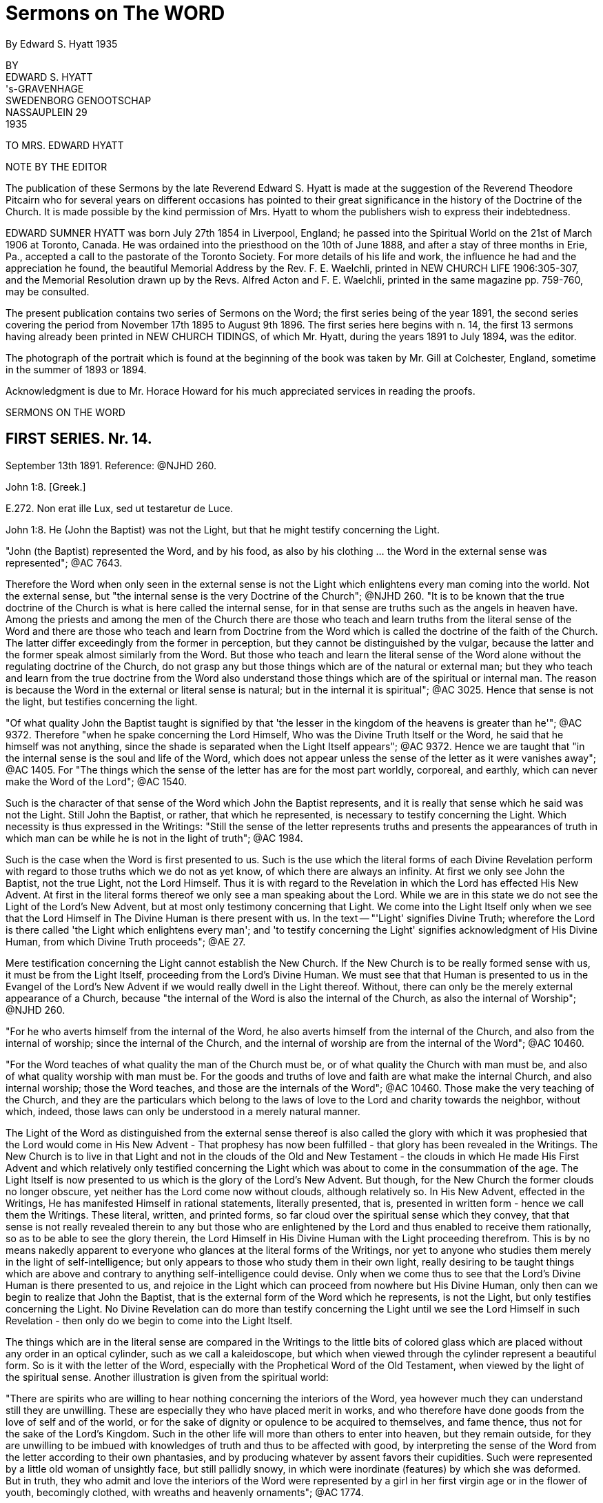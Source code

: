 = Sermons on The WORD
By Edward S. Hyatt  1935
//include::../template-attributes.adoc[]

// {empty} inserted before periods as necessary markup
// you'll see that they aren't printed

BY + 
EDWARD S. HYATT + 
's-GRAVENHAGE + 
SWEDENBORG GENOOTSCHAP + 
NASSAUPLEIN 29 + 
1935

TO MRS. EDWARD HYATT

NOTE BY THE EDITOR

The publication of these Sermons by the late Reverend Edward S. Hyatt is made at the suggestion of the Reverend Theodore Pitcairn who for several years on different occasions has pointed to their great significance in the history of the Doctrine of the Church. It is made possible by the kind permission of Mrs. Hyatt to whom the publishers wish to express their indebtedness.

EDWARD SUMNER HYATT was born July 27th 1854 in Liverpool, England; he passed into the Spiritual World on the 21st of March 1906 at Toronto, Canada. He was ordained into the priesthood on the 10th of June 1888, and after a stay of three months in Erie, Pa., accepted a call to the pastorate of the Toronto Society. For more details of his life and work, the influence he had and the appreciation he found, the beautiful Memorial Address by the Rev. F. E. Waelchli, printed in NEW CHURCH LIFE
1906:305-307, and the Memorial Resolution drawn up by the Revs. Alfred Acton and F. E. Waelchli, printed in the same magazine pp. 759-760, may be consulted.

The present publication contains two series of Sermons on the Word; the first series being of the year 1891, the second series covering the period from November 17th 1895 to August 9th 1896. The first series here begins with n. 14, the first 13 sermons having already been printed in NEW CHURCH TIDINGS, of which Mr. Hyatt, during the years 1891 to July 1894, was the editor.

The photograph of the portrait which is found at the beginning of the book was taken by Mr. Gill at Colchester, England, sometime in the summer of 1893 or 1894.

Acknowledgment is due to Mr. Horace Howard for his much appreciated services in reading the proofs.

SERMONS ON THE WORD

== FIRST SERIES. Nr. 14.

September 13th 1891. Reference: @NJHD 260.

John 1:8. [Greek.]

E{empty}.272. Non erat ille Lux, sed ut testaretur de Luce.

John 1:8. He (John the Baptist) was not the Light, but that he might testify concerning the Light.

"John (the Baptist) represented the Word, and by his food, as also by his clothing ... the Word in the external sense was represented"; @AC 7643.

Therefore the Word when only seen in the external sense is not the Light which enlightens every man coming into the world. Not the external sense, but "the internal sense is the very Doctrine of the Church"; @NJHD 260. "It is to be known that the true doctrine of the Church is what is here called the internal sense, for in that sense are truths such as the angels in heaven have. Among the priests and among the men of the Church there are those who teach and learn truths from the literal sense of the Word and there are those who teach and learn from Doctrine from the Word which is called the doctrine of the faith of the Church. The latter differ exceedingly from the former in perception, but they cannot be distinguished by the vulgar, because the latter and the former speak almost similarly from the Word. But those who teach and learn the literal sense of the Word alone without the regulating doctrine of the Church, do not grasp any but those things which are of the natural or external man; but they who teach and learn from the true doctrine from the Word also understand those things which are of the spiritual or internal man. The reason is because the Word in the external or literal sense is natural; but in the internal it is spiritual"; @AC 3025. Hence that sense is not the light, but testifies concerning the light.

"Of what quality John the Baptist taught is signified by that 'the lesser in the kingdom of the heavens is greater than he'"; @AC 9372. Therefore "when he spake concerning the Lord Himself, Who was the Divine Truth Itself or the Word, he said that he himself was not anything, since the shade is separated when the Light Itself appears"; @AC 9372. Hence we are taught that "in the internal sense is the soul and life of the Word, which does not appear unless the sense of the letter as it were vanishes away"; @AC 1405. For "The things which the sense of the letter has are for the most part worldly, corporeal, and earthly, which can never make the Word of the Lord"; @AC 1540.

Such is the character of that sense of the Word which John the Baptist represents, and it is really that sense which he said was not the Light. Still John the Baptist, or rather, that which he represented, is necessary to testify concerning the Light. Which necessity is thus expressed in the Writings: "Still the sense of the letter represents truths and presents the appearances of truth in which man can be while he is not in the light of truth"; @AC 1984.

Such is the case when the Word is first presented to us. Such is the use which the literal forms of each Divine Revelation perform with regard to those truths which we do not as yet know, of which there are always an infinity. At first we only see John the Baptist, not the true Light, not the Lord Himself. Thus it is with regard to the Revelation in which the Lord has effected His New Advent. At first in the literal forms thereof we only see a man speaking about the Lord. While we are in this state we do not see the Light of the Lord's New Advent, but at most only testimony concerning that Light. We come into the Light Itself only when we see that the Lord Himself in The Divine Human is there present with us. In the text -- "'Light' signifies Divine Truth; wherefore the Lord is there called 'the Light which enlightens every man'; and 'to testify concerning the Light' signifies acknowledgment of His Divine Human, from which Divine Truth proceeds"; @AE 27.

Mere testification concerning the Light cannot establish the New Church. If the New Church is to be really formed sense with us, it must be from the Light Itself, proceeding from the Lord's Divine Human. We must see that that Human is presented to us in the Evangel of the Lord's New Advent if we would really dwell in the Light thereof. Without, there can only be the merely external appearance of a Church, because "the internal of the Word is also the internal of the Church, as also the internal of Worship"; @NJHD 260.

"For he who averts himself from the internal of the Word, he also averts himself from the internal of the Church, and also from the internal of worship; since the internal of the Church, and the internal of worship are from the internal of the Word"; @AC 10460.

"For the Word teaches of what quality the man of the Church must be, or of what quality the Church with man must be, and also of what quality worship with man must be. For the goods and truths of love and faith are what make the internal Church, and also internal worship; those the Word teaches, and those are the internals of the Word"; @AC 10460. Those make the very teaching of the Church, and they are the particulars which belong to the laws of love to the Lord and charity towards the neighbor, without which, indeed, those laws can only be understood in a merely natural manner.

The Light of the Word as distinguished from the external sense thereof is also called the glory with which it was prophesied that the Lord would come in His New Advent - That prophesy has now been fulfilled - that glory has been revealed in the Writings. The New Church is to live in that Light and not in the clouds of the Old and New Testament - the clouds in which He made His First Advent and which relatively only testified concerning the Light which was about to come in the consummation of the age. The Light Itself is now presented to us which is the glory of the Lord's New Advent. But though, for the New Church the former clouds no longer obscure, yet neither has the Lord come now without clouds, although relatively so. In His New Advent, effected in the Writings, He has manifested Himself in rational statements, literally presented, that is, presented in written form - hence we call them the Writings. These literal, written, and printed forms, so far cloud over the spiritual sense which they convey, that that sense is not really revealed therein to any but those who are enlightened by the Lord and thus enabled to receive them rationally, so as to be able to see the glory therein, the Lord Himself in His Divine Human with the Light proceeding therefrom. This is by no means nakedly apparent to everyone who glances at the literal forms of the Writings, nor yet to anyone who studies them merely in the light of self-intelligence; but only appears to those who study them in their own light, really desiring to be taught things which are above and contrary to anything self-intelligence could devise. Only when we come thus to see that the Lord's Divine Human is there presented to us, and rejoice in the Light which can proceed from nowhere but His Divine Human, only then can we begin to realize that John the Baptist, that is the external form of the Word which he represents, is not the Light, but only testifies concerning the Light. No Divine Revelation can do more than testify concerning the Light until we see the Lord Himself in such Revelation - then only do we begin to come into the Light Itself.

The things which are in the literal sense are compared in the Writings to the little bits of colored glass which are placed without any order in an optical cylinder, such as we call a kaleidoscope, but which when viewed through the cylinder represent a beautiful form. So is it with the letter of the Word, especially with the Prophetical Word of the Old Testament, when viewed by the light of the spiritual sense. Another illustration is given from the spiritual world:

"There are spirits who are willing to hear nothing concerning the interiors of the Word, yea however much they can understand still they are unwilling. These are especially they who have placed merit in works, and who therefore have done goods from the love of self and of the world, or for the sake of dignity or opulence to be acquired to themselves, and fame thence, thus not for the sake of the Lord's Kingdom. Such in the other life will more than others to enter into heaven, but they remain outside, for they are unwilling to be imbued with knowledges of truth and thus to be affected with good, by interpreting the sense of the Word from the letter according to their own phantasies, and by producing whatever by assent favors their cupidities. Such were represented by a little old woman of unsightly face, but still pallidly snowy, in which were inordinate (features) by which she was deformed. But in truth, they who admit and love the interiors of the Word were represented by a girl in her first virgin age or in the flower of youth, becomingly clothed, with wreaths and heavenly ornaments"; @AC 1774.

Such is the difference between those who cling to the external of the Word which is not the light; and those who love to come to the Light Itself which is revealed in the internal sense of the Word.

"The Word in the whole complex is an image of heaven, because the Word is the Divine Truth, and Divine Truth makes heaven; and because heaven refers to one man, the Word is in that respect like the image of a man"; @NJHD 260. In that image and by it "is represented Heaven in its complex, not of such quality as it is, but of such quality as the Lord wills that it may be, namely that it may be the likeness of Himself"; @AC 1871.

The quality which the Lord wills that heaven may be is that of His Divine Human. It is therefore in respect to that that the Word in its whole complex is like the image of a man.

"The Word of the Lord when it is read by a man who loves the Word and lives in charity, even by a man who from a simple heart believes what is written, and neither has formed principles against the truth of faith which is in the internal sense, it is presented by the Lord before the angels, in such beauty, and in such pleasantness, also with representatives, and this with inexpressible variety according to every state of those in whom they then are, that the single things are perceived as it were to have life, which is the life which is in the Word, and from which the Word is born when it is let down from heaven. On account of this cause the Word of the Lord is such that although it appears rude in the letter, still within it conceals spiritual and celestial things, which appear before good spirits and angels when it is read by man"; @AC 1767.

"Within in the single things of the Word is the spiritual sense, which treats concerning the Lord's kingdom, and within in that sense is the Divine, for the Word in its inmost sense treats concerning the Lord alone. Hence is the sanctity and life of the Word, and from no other source"; @AC 8943.

From this passage we can see, not only that there is an inmost sense within the spiritual, here called the Divine, but sometimes called the celestial sense, but that both those senses are given in the Writings, and that not only where they specifically give the celestial, spiritual, and natural senses of the Decalogue, but everywhere they can be understood either in application to the Lord's Kingdom, or in application to the Lord Himself in the glorification of His Human. The one is the spiritual, the other the celestial sense. Thus the celestial sense is not only everywhere within the spiritual sense as given in the Writings, but it is opened there to all who come into any rational understanding of them. Thus is the Light Itself opened to the New Church.

"The Word of the Lord is like a Divine Man, the literal sense is as it were its body, but the internal sense is as it were its soul; hence it is evident that the literal sense lives by the internal sense. It appears as if the literal sense vanishes away or dies"; @AC 8943. As we have already seen it always must so appear as the spiritual sense is really received, "but it is the contrary, it does not vanish away, still less does it die, but by the internal sense it lives"; @AC 8943. "The spiritual sense lives in the literal sense as the spirit of man in his body, also the spiritual sense similarly survives when the literal sense passes away, hence the spiritual sense can be called the soul of the Word"; @AC 4857.

We are taught "that the Word is pure in the internal sense and that it does not so appear in the sense of the letter"; @NJHD 260. That it often appears impure in the sense of the letter of the Old Testament is evident from many places which may be recalled. That such teaching also has application to the literal forms of the Writings may also be evident from the way that the Second Part of CONJUGIAL LOVE appears to those who have not rationally grasped the spiritual sense which underlies the laws there given. That the Light Itself comes from what is pure there, thus from the internal sense, must be evident, and even those things in the Word which appear impure to those who view them only in the light of the world, are yet holy from the internal things which they involve, and from the Divine Light which is seen by those who are made spiritually rational thereby to shine through. Hence the life, the holiness, and the Light of the Word are from its internal sense, for the sake of which we must be willing to continually recede from the external sense and thus to pass from John the Baptist to the Lord Himself. It is only in this way that we can approach nearer to the Lord and thus to the Light Itself. It is sufficient if, before we recede from John, we accept his testimony concerning the Light and obey his call to repentance. We must ever remember the declaration concerning him, which is concerning the external of the Word which he represented, that he was not the Light, but that he might testify concerning the Light. Each Divine Revelation appears at first only to testify concerning the Light, but if we approach the internal we will learn that every Divine Revelation is a manifestation of the Light Itself, thus of the Lord Himself. Therefore it was that John was enabled to prophesy "He must increase but I decrease", John III, 30.

== FIRST SERIES. Nr. 15.

September 27th 1891. Reference: @NJHD 2611.

John 3:12. [Greek.]

CORONIS 54. Si terrena dixi vobis nec creditis, quomodo si dicerem vobis supracoelestia credetis?

John 3:12. If I have said to you earthly things and ye believe not, how will you believe if I shall tell you heavenly things?

"Divine Truth is not received by anyone unless it be accommodated to his grasp, wherefore, unless it appear in a natural form and appearance"; @AC 8783.

"For human minds do not at first grasp anything but earthly and worldly things, and not at all spiritual and celestial things; wherefore if spiritual and celestial things were nakedly exposed, they would be rejected as nothing; according to the Lord's words in John 'If I have said to you earthly things and ye believe not, how if I should tell you heavenly things'"; @AC 8783.

Hence it is evident that all Divine Revelation given in the world must "appear in a natural form and appearance" The Writings can be no exception to the operation of this law. The words in which they are written are in themselves earthly and worldly, capable of being understood in a merely earthly and worldly manner. The expressions thereof, when regarded in a merely external manner, appear only to treat about the spiritual sense of the Word, and only when we have learned to regard them in their own light can we recognize that they form the receptacles which enable us to consciously receive the spiritual sense of the Word on the rational plane of our minds, and moreover they provide the only receptacles which can enable us thus to receive it in the rational mind. This form of the Word, like every form of the Word, has within it the infinite spiritual sense; but this alone can so introduce that sense that it may be rationally received. The other forms of the Word which we have provide the means for forming the necessary foundation in the lower planes of the mind and for enabling us to come into such conscious reception of the Word as is possible on those planes. They are the earthly things which it is necessary to believe before we can believe the heavenly, revealed in the Writings. Also before we learn to see that the Writings are the spiritual sense of the Word, we can only see what is there taught as of the earth, as of a mere man, treating about the spiritual sense of the Word, about the Lord's New Advent. In order to come out of this state and be able to see that they are the Word in its internal sense, that they are the very manifestation of the Lord in His New Advent, we must first be ready to give our implicit belief to what is there said about the Word, about the nature of the internal sense, about the Lord's New Advent being in the revelation of that sense - in short we must accept the testification which the Writings give of themselves. For unless we thus first believe the testimony there given as if by a man of the earth, we can never come to believe that it is the Lord Himself speaking to us therein concerning the heavenly things of His Kingdom. Before that we may appear to ourselves to be reading of heaven, but the only conception we can then form Is an earthly one, in indeed that of the former heavens within us which must pass away before the Lord can establish within us the new heavens which alone are genuine. The Writings will enable us to come to this position if we really allow ourselves to be instructed by them, if we are ready to put away whatever in thought and act is opposed to their teaching. Then, though they may at first appear to us to have an earthly origin, we will certainly learn that they originate from the Lord through heaven. We will find that it has been the Lord in them leading us from the earthly conception to the heavenly conception of their nature. But if we do not allow ourselves to be taught by them as they first come to us, the Lord can only say to us If I have said to you earthly things and ye believe not, how will ye believe if I tell you heavenly things?

The earthly things which are in the external of each Divine Revelation in the world correspond to the spiritual things which Revelation is intended to convey. As they thus correspond they bear the relation to those spiritual things of effects to their causes. As they are effects they are necessarily passive. When the various books of the Word of the Old Testament were dictated by angels to the Prophets, neither the angels nor the prophets gave the necessary external forms; but the Word Itself passing through their minds took on those forms. So when the Word in the internal sense was revealed through the instrumentality of Swedenborg as far as appearances go, it would seem to us, as it doubtless seemed to himself, as if he gave the necessary external forms to what he received from the Lord, but in reality the Word Itself took from his mind the rational appearances in which it was necessary for it to be clothed. As an instrument for this work Swedenborg was especially led by the Lord; but the more fully anyone is led by the Lord, the more fully he comes into a state of real freedom, the more fully he appears to act as if from himself. If we keep this law in mind, a law incomprehensible to the merely natural mind, we will not be misled by the appearance that Swedenborg acted as from himself in putting into ultimate form what he received from the Lord, but from the internal Doctrine revealed rye will learn the real state of the case - namely that whenever the Word is ultimated in a new literal or written form it takes on from some human instrument corresponding earthly things, and thus is written by correspondences. It may be correspondences from the corporeal plane, or from the sensual, or from the rational plane, but still it is in each case written by correspondences. Therefore "There can be no little word written in the Word, that has not been let down from heaven, and consequently, in which the angels do not see heavenly things"; @AC 1658.

"The Lord, when He was in the world spoke ... as everywhere in the Word of the Old Testament, at the same time for the angels in heaven, and at the same time for men in the world, for His speech was in itself Divine and heavenly, because from the Divine, and through heaven; but the things which He spake were presented by such things as correspond in the world: those things which correspond the internal sense teaches"; @AC 9048.

That the same is true of what the Lord has spoken in His New Advent is evident from the fact that the Evangel of His New Advent was preached throughout the spiritual world, and from the fact that the Writings exist there as well as in the world. Hence we see that in the Word of the Old Testament, in the Word of the New Testament, and in the Evangel of the Lord's New Advent, the Lord has spoken for angels in heaven and for men on earth, and that the external forms of the latter, in each case, respond to what is given to the former. Thus even the more perfectly expressive language in which the angels have them. When it is said that they are in more perfect form in heaven than on earth, we must not forget that each is altogether perfect in its place - yea every form of the Word is perfect in adaptation to the plane of life for which it is given, and we must believe the Word in the forms given upon earth if ever we are to believe the Word in the forms given in heaven.
"If I have said to you earthly things and ye believe not, ho will ye believe if I shall tell you heavenly things?

"What is spiritual and celestial (of the internal sense) diffuses itself everywhere through the heavens like light and flame; this sense is altogether elevated from the sense of the letter"; @AC 4637.

It is altogether elevated from the sense of the letter, even from the literal forms in which the Writings are given, for those written or literal forms could not infill the universal heaven as do the things which the Lord speaks; @NJHD 261. Nor could the sense of what is there written infill the universal heaven as long as we derive that sense therefrom in a merely external manner as it appears in the light of the world. Only when we begin to see and receive the infinite things contained therein in their own light, that is in spiritual light, do the heavens within us become infilled therefrom to the utmost capacity of their reception, and continue to do so even through the eternal increase of their capacity of reception. Words are only signs; the earthly things of which the words used on earth are the signs, represent and correspond to spiritual things. This is true of all words whatever: all words are signs of earthly things which correspond to and represent spiritual things. In Divine Revelation as given in the world, the very words are used which men have used for earthly purposes, but they are disposed into heavenly order and connection. By virtue of that order and connection they shed upon each other a light which is the light of heaven. From this we can see how absolutely necessary it is to view the words of Divine Revelation from their own light in their own connection, if ever we are to see what is heavenly therein; and also how impossible it is to gather anything but earthly ideas from them if they are not viewed from their own light and in their own connection. If we read the word "charity" apart from the light which genuine study of the Writings throws upon it, it can give us no idea but a merely earthly idea of charity. So with every word used in Divine Revelation. Nevertheless we have to begin from such earthly ideas. Divine Revelation is written so that it may externally present such ideas. Otherwise Divine Revelation could not reach down to where every man naturally is. But if on the other hand we do not allow Divine Revelation to gradually raise us up from earthly ideas to spiritual ideas, it will have reached down to us in vain, so far as leading us to heaven is concerned. Thus necessarily the external of every Divine Revelation consists of earthly things; the internal, of heavenly things.

The Word could not be written in another style, so that by it there might be communication and conjunction with the heavens. @NJHD 261.

There must be both the earthly external and the heavenly internal. There must be teaching therein which leads from the former to the latter. There must be light to guide men on the way from the earthly to the heavenly. This light, as said, flows from the order and connection in which the words of Divine Revelation are disposed, which order is from the Lord alone, Who is Order Itself. Therefore "They exceedingly err who contemn the Word on account of its rude and simple style as to appearance, and who think that they would receive the Word if it had been written in another style"; @NJHD 261.

And yet the professed New Church is over-run with books which are so many attempts to present the Evangel of the Lord's New Advent in a different style from that in which the Lord has caused it to be written, in the vain expectation that men will thus receive it, who would not receive it as presented in its own style, the only style by means of which there can be communication and conjunction with the heavens. The only teaching that can actually form the genuine New Church is that teaching which appeals directly to the Writings, that teaching which leads men to study them in their own light and in the very style in which they are written. For only in the Lord's own Revelation are earthly and heavenly things so conjoined that man may be led from the one to the other. If we change the style, the order, or the connection, we put away what is heavenly and retain only what is earthly. For then we only have words which are for the most part the same as we have in common use - words which then only convey the ideas which we naturally have in common with the Old Church. The style of each form of the Word is indeed different; but then each alike has been determined by the Lord. We are taught that the style of the Word of the Old Testament was changed on account of the Jewish nation and that it would have been different if it had been written with another nation. Still it was not changed or determined by the Jews, but was accommodated by the Lord to the Jewish character, and would have been the Lord's accommodation with whatsoever nation it might have been written. Otherwise it could not be the Lord's Word. Thus in the Writings the Lord has Himself accommodated His Word to the rational state which in one form or another prevails at this day, in order that those who are willing to be led thereby may be saved. Man can indeed write in accommodation to the prevailing rational state - and indeed most acceptably. But only the Lord can give us such Writing as can at the same time reach down to those in that state who can be saved, and at the same time convey spiritual or heavenly rationality internally in infinite abundance.

The Word as given in the Word of the Old and New Testaments had been so perverted at the time of the Lord's New Advent, that we are told that the world would have been destroyed if the Lord had not come again in a new form of the Word especially adapted by Himself to the present needs. Therefore at this day the very possibility of our obtaining communication and conjunction with heaven depends upon the Writings being with us. They alone can expose and remove the human traditions which entirely conceal all the truth which can appear in the Word of the Old and New Testaments. Not only, therefore, are the Writings necessary to provide vessels for the reception of the Word on the rational plane of the mind; but they are also necessary in order to restore to us the use for which the previous forms of the Word were given, and which for us would be otherwise lost. Our very salvation therefore, depends upon the presence of the Lord in the Evangel of His New advent; let us never lose sight of His presence then, nor forget it as we study the Writings, but be at all times ready to receive whatever we find there as His teaching. Our understanding of what is there taught, will necessarily be earthly at first, will in this world continue to be earthly in comparison to the understanding thereof which the angels have; but if we are tempted to make our imperfect understanding of the Doctrines an excuse for not believing and receiving into life what we intellectually learn there, an excuse which is often made, let us recall the Lord's question "If I have said to you earthly things and ye believe not, how will ye believe if I shall tell you heavenly things"?

== FIRST SERIES. Nr. 16.

October 11th 1891. Reference: @NJHD 2612

[Hebrew.] Exodus 32:16.

@AC 10453. Et tabulae opus Dei illae, et scriptura scriptura Dei illa.

Exodus 32:16. And the tables they were the work of God, and the writing it was the writing of God.

"The 'tables'... here are the external of the Word the ... 'work of God' is from the Divine ... 'Writing' is the internal of the Word ... the 'Writing of God' is the internal of the Word from the Divine"; @AC 10453.

Such is the description of a Revelation of the Word when it is spiritual even In its external form. Here both the external and the internal are from the Divine. It represents such a Revelation of the Word as would, we may infer, have been given to the Jews had they been capable of having a spiritual Church established among them. It prefigures the quality of that Revelation of the Word which was to be ultimately given for that final spiritual Church which was to be the crown of all Churches, namely the quality of the Writings, in which the internal and the external are in comparative agreement - for the external of the Writings, when they are understood in their own light, conveys to us a sense which is in approximate agreement with the very internal of it - thus they are spiritual or rational in the external form as well as internally. The tables they are the work of God and the writing it is the writing of God. But these tables of the Decalogue do not represent the Word as it was given to the Jews, that is the Word of the Old Testament of which revelation the Decalogue was the beginning. For the tables here described were not given to the Jews; for "The Tables which were the work of God were broken by Moses when he saw the calf and the dances, and by command of the Lord other tables were hewn by Moses and then the same words were inscribed upon them"; @AC 10453.

Now we have seen that the writing upon them represents the internal of the Word, while the tables represent the external. Therefore by the changing of the tables, while the writing thereon remains the same, is represented the fact that internally regarded every form of the Word, every Divine Revelation, is one and the same. Internally the Word of the Old Testament, the Word of the New Testament, and the Writings, are one - each is a manifestation of the Lord - each internally is the Lord. The external forms, the tables, are different; but the same Divine Truth is internally written upon each of them. Such a form of the Word as openly manifested, the Lord in the external of it, could not be received by the Jews; therefore the Word was given to them in a form which externally agreed with their character, which form is the Word of the Old Testament, of which the Decalogue was the first portion given.

"Thus the tables were not any more the work of God, but the work of Moses; but the writing was still the writing of God"; @AC 10453.

As "writing" in the Word signifies the internal of the Word, must it not be of the Divine Providence that we call the Revelation of the internal sense of the Word now given to the New Church emphatically THE
WRITINGS in our mother tongue, while we reserve the Latin word for "writing", namely "Scripture", for the books of the Old and New Testaments? Thus what is necessarily to us a relatively obscure name, though meaning exactly the same, for those forms of the Word, in which the internal sense is only very obscurely revealed? It will help us to remove some obscurity of thought if we bear in mind that "writing" and "scripture" mean the same thing, that "scripture" is only the regular Latin equivalent for "writing". The Internal or Writing in the Old Testament only appears very obscurely: the Internal or Writing in the Evangel of the Lord's New Advent is most manifestly clear to all who have eyes to see it in spiritual light. The relative obscurity and clearness of each belongs in each case to the external alone. What is written internally upon the externals of each is exactly the same - the Divine Truth.

We have seen that the external of each form of the Word must correspond to the internal in order to express it perfectly. These external correspondences manifest obscurely or clearly that to which they internally correspond according as they are taken from the grossest or corporeal plane of the natural mind, or from the highest or rational plane of the natural mind. The externals of the one, although they correspond to, yet they nevertheless often appear to be contrary to their internal. The externals of the other, however, are rational correspondences which approximately agree with their internal, in proportion as they are regarded in their own light. Let us then keep in mind that there are correspondential appearances on each plane of the mind, and that so when the Word is revealed for a different plane of the mind, externals or tables may be changed, and yet the internal be still the same. "The writing still be the writing of God".

All correspondences represent, that, is, they re-present, or present again, on a lower plane, that which exists on a higher. Thus the Word as it is in heaven is re-presented, or presented again, on each of the lower planes of the world, that is, on each of the planes of the natural mind: and each presentation internally presents the same Divine Truth, but externally it presents that Truth in perfect accommodation to the particular plane on which it is presented or re-presented, in the correspondences which belong to that plane. In order that man may be regenerated the Lord in the Word has to operate on each plane of man's mind. For each plane, therefore, externals or tables have to be specially provided; but the internal, the writing, of each is ever the same, ever the writing of God.

These things can only be understood as we learn to understand the science of correspondences and representations, which was the principal science with the ancients, especially with the orientals, and in Egypt more than elsewhere. It was also known among the Gentiles as in Greece and elsewhere.

"But at this day it (the science of correspondence) is among the lost sciences, especially in Europe"; @NJHD 261.

And yet people, from their very ignorance, are often apt to conclude that they know all about it: as soon as they receive the most superficial idea concerning it. Hence they commonly remain in the idea that nothing else is meant by it than what we commonly understand by analogues and figures of speech.

But when we know that external correspondences exist wherever external effects exist on an exterior plane from internal causes on an interior plane, then we can see that they exist everywhere from the highest plane of the heavens down to the lowest plane in the world. On every plane where spiritual causes operate they become ultimated in corresponding externals taken from that plane. The same Divine Good or Truth is represented in one form on the rational plane of the mind, is presented again in another form on the sensual plane of the mind and it is presented yet again on the corporeal plane of the mind; just as, on the physical plane, it is re-presented in one form in the animal kingdom, in another form in the vegetable kingdom, and in yet another form in the mineral kingdom. Thus correspondences and representatives are not of one kind only. Each of the goods and truths proceeding from the Lord is presented again and again and again, as it enters each of all the planes of life. Thus in the forms of the Word, the same Divine Truth is represented in one form in the word of the Old Testament, it is re-presented or presented again in another form in the Word of the New Testament, and it is re-presented or presented again in the Writings. Thus the same Divine Truths which are presented in the Decalogue are re-presented in the two great commandments of the New Testament, and are again re-presented in the spiritual sense of those commandments as given in the Writings. In all three cases, they are internally the same Truths, but the form or correspondential external in which they are presented is different, being accommodated for so many planes of the mind. Again, not only is thus distinct provision, special accommodation, made for each plane of the mind; but the various books of the Old Testament, of the New Testament, and of the Writings, respectively provide for the various divisions of the mind upon each plane, and thus also provide truth specially accommodated to the persons with whom any of those divisions of the mind predominate. Every truth that is truth expresses something of the Lord's Divine Good. As the Lord is one, there cannot be two Words, except in the sense of two manifestations or presentations of the Word. In this sense, the Word of the Old Testament and the Word of the New Testament are spoken of as two Words; but internally they are one. There is not really one set of truths revealed in the Word of the Old Testament and another set in the Word of the New Testament. The same truths are presented in each. Those which are presented in the Old Testament are simply re-presented in a different form in the New Testament. Likewise in that form of the Word which we call the Writings, the very same truths are again re-presented in yet a different form. In the latter case, as in each, the tables are different, the writing the same. The tables which are different, are the rational correspondences in which those truths are there ultimated. They are thus ultimated in order that the Lord may thereby operate on the rational plane of man s mind, for which purpose neither the Word of the Old Testament nor the Word of the New Testament was adapted. Therefore it was that until the Writings were given, the heavens could not be established in their full and final trinal form; until the Writings were given the crown of all Churches could not be established upon the earth, for that Church is to be distinguished by rational reception of Divine Truth, which kind of reception could not take place until the Lord Himself gave the Word ultimated in rational correspondences for that purpose in the Word written upon tables which the rational mind could receive wherever it is willing to do so.

From this it will be seen that the science of correspondences enters into every inter-dependence which exists between heaven and earth, between mind and matter; and therefore also into every inter-relation which exists in each. It is therefore absolutely necessary, in order to come into a really rational understanding of anything. For we are rational only as we understand the true ratio which exists between various things, and view all effects from their spiritual causes, as from their genuine reason, and thus as we gradually see all things more as they stand in relation to the Lord. Such rationality we can receive through no other means than through the Writings from the Lord. There alone can we learn the science of correspondence. That science is not simply one of many subjects which is there treated, which can be extracted therefrom and studied separately. It could no more be separated from the Writings than could the nervous system be separated intact from the human body. Our knowledge of the Science of Correspondences can never be more than co-extensive with our knowledge of the Writings as a whole. It is involved everywhere in them, whether reference to it be actually expressed or not. Hence it is that we are warned against the error of thinking that by means of that science, we, apart from direct study of the Writings, can open the Word and unlock the mysteries thereof. This warning is thus given in the DOCTRINE CONCERNING THE SACRED SCRIPTURE or SACRED WRITING:

"It is believed that the doctrine of genuine truth can be acquired by means of the spiritual sense of the Word which is given by the science of correspondences; but doctrine is not acquired by that, but is only illustrated and corroborated.... If he is not first in genuine truths, man can falsify the Word by some known correspondences", S. S. 56.

By some known correspondences: we can never know them all, nor know any of them perfectly until we know all things in the Writings perfectly, which is infinitely beyond what the highest angel can ever do. Only the Writings themselves can disclose to us the mysteries of the Word and gradually lead us at the same time into a knowledge of those mysteries and into a knowledge of the science of correspondences. From the Writings themselves we must learn all that we know of the ratio which exists between the various forms of the Word, of the reason and purpose for which each is given. Only from the Writings can we learn anything of what is understood by the breaking of the tables which Moses first brought down from Mount Sinai, and why other tables were then given which were not, like the first, the work of God, but were the work of Moses.

As we begin to know these things we can begin to realize how it is that the Science of Correspondences "excels all sciences", how it is that "without it the Word is not understood, neither what the rites in the Jewish Church signify, concerning which in the Word, neither is the quality of heaven known, nor what the spiritual is, nor how it has itself with the influx of the spiritual into the natural, and many other things"; @NJHD 261. Did New Church men have even a clear general idea concerning the science of correspondences, and thence concerning "how it has itself with the influx of the spiritual into the natural", they would never fall into the error into which so many of them have fallen that there is at this day a special influx gradually making people New Church men, unaware to themselves. Neither would they in that case fall into that other common error, that all representatives but two have been abolished. For we are taught "that all things which appear with angels and spirits are representative according to the correspondences of such things as are of love and faith"; @NJHD 261.

"The heavens are full with representatives"; @NJHD 261.

"Representatives exist the more beautiful and perfect the more interiorly they are in the heavens. Representatives there are real appearances, because from the light o heaven which is Divine Truth: and this is the very essential of the existence of all things"; @NJHD 261. The only representatives abolished are those which are merely such, those which are not correspondences. All things in earth and in heaven have correspondences, for correspondence is their relation to their cause, therefore each and every thing re-presents its spiritual cause. Whatever anyone writes represents, more or less imperfectly, something in the mind of the writer. But whatever the Lord reveals and causes to be written as from Him corresponds to and re-presents the things of His Kingdom, and these correspond to and represent Himself. The Lord cannot reveal anything but Divine Truth, but the Divine Truths which compose any Divine Revelation, collectively and singly re-present to us the Lord Himself. It is His quality, His Name, which is internally written therein, and His quality, His Name, is unchangeable. That which is internally written in every Divine Revelation is ever the same, it is only the tables that are changed. By the tables is meant the signs, and external correspondences by means of which the internal is presented and which need to be variously accommodated for operation on each plane of the mind. The external form of the Word of the Old Testament is such as it is because no otherwise could the Word be accommodated to the hardness of heart which prevails in the lowest plane of the Writings, is such as it is, because no otherwise could the Word be perfectly accommodated to the rational plane of the mind, that plan, which in its natural state so predominates in human character at this day.

With regard to the tables given to the Jews, the change was from clearer revelation to more obscure revelation, as was the case with each succeeding Church until the Lord's Advent, when the change was to the clearer revelation of the New Testament. Again in the Lord's New Advent He has revealed Himself still more clearly, so that the tables upon which He has now written His Word are as it were of precious stone, clear and transparent, through which the very light of heaven beautifully shines for all who have eyes to see it. This light falls upon and is reflected by the tables upon which His former revelations of the Word are written, by which we can if we will, clearly perceive that they are all one, that the Lord Himself is in each and has Himself written thereon what is internally taught there. We learn that it is He Himself in each, though in one teaching Divine Truth to the childish state, in another to the rational state, perfectly accommodated to each state. We learn that it is He Himself in each, though in one teaching Divine Truth to the childish state, in another to the rational state, perfectly accommodated to each state. We can learn the reason for the tables being changed, and how nevertheless the writing is ever the writing of God upon each. Finally we can learn in what sense the tables are the work of man and in what sense they are the work of God, and how in every sense the internal is the writing of God. And the tables they are the work of God, and the writing it is the writing of God.

== FIRST SERIES. Nr. 17.

October 18th 1891. Reference: @NJHD 261.

[Hebrew.] Genesis 15:2.

A{empty}.1795. Et filius procurator domus meae, is Damascenus Eliezer. Genesis 15:2. And the son, the steward of my house, he is the Damascene, Eliezer.

"'And the son the steward of my house', signifies the External Church
... for all stewardship pertains to the External of the Church, as the administration of rituals, and of many things which are of the Temple and of the Church itself, that is, of the House of Jehovah or the Lord". @AC 1795.

In the Word of the Old Testament, much is said concerning the rituals of the Jewish Church. But as that Church was not even a representative Church, but only the representative of a Church, that is, because it was merely external, therefore those merely representative rituals were abolished. In the New Church therefore those rituals are not to he adopted as they are there literally set forth. But we have instead in the Revealed Internal Sense the principles which underlie those rituals and which teach the use which rituals serve in worship. We are left to adopt them as we learn the use of doing so. When we speak of being guided by use, we should not allow ourselves to think of what we would naturally regard as useful, but of what the Writings teach us to regard as useful. The more we study them the more will we have to change our ideas as to what is useful and what is not. In regard to the rituals of worship we find from the Writings that the power they exercise is exerted according to the same law, as is the power which is manifested in the externals of the Word, namely the law of correspondences. Rituals, when they are adopted according to the teaching of the Writings, perform a use similar to that of the letter of the Word. With the difference, of course, that the letter of the Word is perfectly adapted to its purpose, while such rituals as we may adopt will he adapted to their purpose only in proportion as we learn to understand the true principles which should guide us in the adoption of them. So far as they depend upon that, they will necessarily be imperfect; but still they will help to ultimate and confirm such understanding as we may have been able to attain, and so help us to advance to a better understanding.

The Letter of the Word provides us with receptacles for receiving the internal sense thereof. By rituals an external plane is provided corresponding to that attitude of mind in which we ought to place ourselves before the Lord, so that we may be taught and led by Him. Thus in kneeling - the external attitude, as it corresponds to the attitude of mind in which we ought to approach the Lord, affords a plane or basis upon which such attitude of mind may best rest. Rituals are also a means of teaching and of constantly impressing what has been taught. Thus our rising and showing reverence at the opening of the Word, serves to keep impressed upon us the manner in which we should approach its contents. These matters of ritual however, serve this use well only in proportion as they are in correspondence with the internal things which we ought to seek in worship - only in that proportion can they act as steward in the house of the Lord. Therefore in order to adopt them wisely, it must be done from some understanding of the relation which exists between internal and external things. We can come into such an understanding by studying from the Writings the relation which exists between the internals and externals of the Word.

"The externals of the Church without the internals are nothing. This has itself like man: his external or corporeal is in itself nothing, unless there be an internal that animates and vivifies, there such as is the quality of the internal, such is the quality of the external; or such as is the quality of the mind, such is the estimation of all things which exist through the external or corporeal. The things which are of the heart make man, not the things which are of the mouth or gesture. Thus also the internals of the Church. But still the externals of the Church have themselves like the externals of man, that they attend to and administer; or what is the same, the external or corporeal men similarly can be called the steward or administrator of the house, when the house is said of the interiors"; @AC 1795.

Thus as the genuine Church is altogether formed from the Word, or rather from genuine understanding of the Word, we find that the same law applies to the relation between the internals and externals of the Church and the internals and externals of the Word, as indeed to all created things also. The external is nothing: apart from the true internal. The Letter of the Word is of no value, of no holiness, apart from the internal sense thereof. Man is not really a man, except so far as he receives a genuine internal by regeneration. So also with the rituals of the Church, they are things of no value except they proceed from internal things - and in the New Church they must proceed from a rational understanding of the internal knowledge revealed in the Writings.

"'He is the Damascene, Eliezer', that it is the external Church now therefore, appears, also from the signification of Damascene. Damascus was the principal city of Syria, where was the remains of the worship of the Ancient Church, and whence was Heber, or the Hebrew nation, with which there was nothing but the external of a Church ... thus there was nothing but the stewardship of the house"; @AC 1796.

Notice that in Damascus we are told that there were remains both of the worship of the Ancient Church and of that of the Hebrew Church. These two differed from each other in this important respect that that of the Ancient Church was the external with the internal therein, which that of the Hebrews was only external without the internal. Therefore that of the New Church will be similar to that of the Ancient Church, and in many respects not at all like that of the Hebrew Church even externally, although some of the externals of the Hebrew Church were like those of the Ancient Church except in respect to the absence of anything internal in them.

"The internal and external are indeed distinct from each other; but in the natural where they are together, the internal is in it its own form adequate to itself, which form acts nothing from itself but from the internal which is therein, thus only is it acted.... Similarly it has itself with good and truth in the natural with man, which are born from the internal, for the internal clothes itself with such things as are natural, in order that it can be there and act its life there; but those things with which it clothes itself, are no other than coverings which altogether and nothing from themselves"; @AC 6275.

Thus is it with the external of the Word. Thus is it with external rites in worship - they can do altogether nothing from themselves, but only from the internal therein. But how important the external nevertheless is, appears from this:

"Internal good and truth must be in external good and truth, in order that the latter may be good and truth ... the external is nothing but a something formed, such that the internal can be there and according to influx into itself act life there from the Lord"; @AC 6284.

"In order that the internal may be the internal of the Church, it must necessarily be in its external, for the external is the place of foundation upon which the internal stands, and is the receptacle into which the internal inflows"; @AC 6299.

Therefore in worship it is not enough that we seek to be in the right internal states, but we should also seek to provide such external forms as they can rest upon. True we can pray and worship the Lord anywhere, but nowhere so fully as where the external surroundings are in agreement with the states which should enter into prayer and worship. We should never lose sight of the fact that the Lord does not command us to worship Him for His own satisfaction, but solely for our sake. Therefore it is our duty to do whatever helps us to come into receptive states before Him. Rites and ceremonies are for the sake of their effect upon us, not at all for the sake of having any effect upon the Lord. We are so naturally inclined that we cannot afford to do without any assistance that will help us to come out of our merely natural states in worship, in order that we may then receive such influx as will enable us to retain less of the merely natural afterwards.

"The cause that all and single things which are in the spiritual world are represented in the natural is because the internal clothes itself with things which agree in the natural, by which they visibly present themselves and appear"; @NJHD 261.

Therefore, having the revealed internal sense and the laws of correspondence therein, we can learn and know what are the things of the natural world is which the desired spiritual states clothe themselves.

"For whatever in universal nature does not have correspondence with the spiritual world, that does not exist"; @AC 5711.

"These things are illustrated by the influx of the soul into the body, that, namely, the soul clothes itself with such things in the body, by which all things which it thinks and wills man appear and be visibly presented; wherefore thought when it flows down into the body, is represented by such gestures end affections as correspond"; @NJHD 261.

This can be clearly seen by the manifestation of the various states of the affections in the face. A happy state of mind cannot contentedly rest under a frowning face, nor can a state of fierce anger contentedly rest under a cheerful smile. Anger may indeed hide itself under a smile, but it is under constraint while doing so. Just so it is with the externals of worship, if they do not correspond with the internal states which we are seeking to come into, we cannot but be affected with constraint by the discord which exists between the internal and external. All and single things in nature are, like the expressions of the face, effects from the interior causes, which are in the mind, or spiritual world, since in nature as in the face, there are only ultimate effects.

In ancient times there were Churches in which all the externals which were rituals were representative - the Damascence, Eliezer, was the steward of the House. The rituals served as clothing for internals. With the Jewish Church these degenerated into mere externals and they had merely representative rites like burnt offerings and sacrifices which were unknown in the ancient Church. All mere representatives were abolished at the Lord's advent - all representations which were not at the same time correspondential. The latter could not he abolished without abolishing everything that is external, both in the spiritual and in the natural world. The laws which govern all these things have been revealed to the New Church. The fact that they have been so revealed is itself proof that they are for the use of the New Church, or else they would not have been revealed. We are taught that the Church must have an external, even external rituals; but we are not, except in regard to Baptism and the Holy Supper, commanded to adopt any particular forms. Yet the House of God requires the Damascene, Eliezer, as a steward and it therefore behooves us to proceed rationally in the light of the Writings to make use of such a steward.

In the letter of the Word there is in connection with the text, expression of complaint from a, fear on the part of Abram lest, being childless, his steward should inherit his house. By this is understood a temptation even to something of desperation, which came to the Lord and which comes to the regenerating man. The temptation to let merely external things take possession of the Church, whether as to rituals, or as to the letter of the Word separated from its spirit. The way to meet this temptation is not by renouncing all rituals, or even being afraid of them in their proper place, any more than the danger of idolatry with the mere letter of the Word, should cause us to reject it; but in each case our duty is to learn from Revelation what the true use of the external is, and then do our best to make it subservient to that use. Eliezer, the Damascene, would ruin the Church as her master, but yet is absolutely necessary as her steward.

Just as the spiritual sense of the Word could not exist with us, without the letter, neither could the visible Church without external rituals. Rituals in themselves have no more power than has the letter of the Word if separated from the spirit which alone vivifies it. In neither case therefore must we endeavor to put apart what the Lord has made to be conjoined together. Instead, we ought to seek that knowledge from the Writings which will enable us to make the rituals of worship serve the internals of worship as approximately as possible like the letter of the Word serves its spiritual sense. But while we must guard against the danger of Eliezer inheriting the house, we must at the same time seek to have as the steward of the House of God, the Dsmascene, Eliezer.

FIRST SERIES

October 25th 1891. Reference: @NJHD 262.

[Hebrew.] Isaiah 4:5.
 + 
@S.S. 33. Quod Jehovah creet super omni gloria obtegumentum.

Isaiah 4:5. The Lord will create ... upon all the glory a covering.

"The Word without the sense of its letter would be like a palace without a foundation, thus like a palace in the air and not upon the earth, which would only be its shadow, which would vanish away. Also the Word without the sense of its letter would be like a. temple, in which are many holy things, and in its midst the sanctuary, without roof and wall which are its containants, which if they were absent or if they were taken sway, its holy things would be seized by thieves or they would be violated by the beasts of the earth and by the birds of heaven, and thus he dissipated. Similarly it would be like the tabernacle (in its inmost was the ark of the covenant, and in the middle of it the golden candelabrum, the golden altar upon which was the incense, also the table upon which were the breads of faces, which were its holy things) without its ultimates which were curtains and veils. Yea, the Word, without the sense of its letter would be like a human body without the coverings which are called skins, and without the supports which are called bones, without these and those all its interiors would flow apart. And it would be like the heart and lungs in the thorax without their covering which is called the pleura, and their supports which are called ribs. Or like the cerebrum without its covering which is called the dura mater, and its common covering, containant, and firmament which is called the skull. It would be similar with the Word without the sense of its letter; wherefore it is said in Isaiah that 'Jehovah creates upon all the glory a cover'", 4:5, S. S. 33.

"Protection lest (the Church) be injured by too much light, and by too much shade is signified by the 'cloud by day', and by 'the smoke and the shining of a flame of fire by night', wherefore it is said that
'upon all the glory is a covering'"; @AE 504.

"Glory" here is the spiritual sense of the Word; @AE 294. Mark that the covering is said to be upon all the glory. The glory of the spiritual is never given to man nor to angel uncovered, though in one Revelation of the Word it may be regarded as comparatively uncovered in respect to other Revelations of the Word. Each Revelation has its own covering, denser or thinner, as the case may be. Thus in the verse from which the text is taken there are two other words used for covering - cloud and smoke - the one a comparatively light covering, the other a dark one. The most dense covering is that of the Word in the Old Testament - that of the Word in the New is less dense - that of the Word in the Writings is still less. On all the glory there is a covering. In written Revelations of the Word, the covering consists of the words of the human language in which it is impressed together with the sense which we naturally learn to associate with those words. That sense of the words is the literal sense. Every Revelation therefore is of necessity clothed or covered with a literal sense, which protects the spiritual sense within it and prevents more of the light thereof from being seen than the reader is prepared to receive. But though each Revelation has a literal sense, they have not the same literal sense. But the literal sense of one, such as that of the Word of the Old Testament, is relatively far removed from the spiritual sense, while that of the Writings is relatively near to the spiritual sense. Still even the latter cannot convey the spiritual sense so long as the words thereof are understood only according to their merely natural meaning. Each Revelation needs to be studied in its own light before we can get beyond the merely literal sense thereof. And moreover when once a Revelation has been perverted by a consummated Church, it can only be rightly understood in the light of a new Revelation. Thus, at this day, before we can see beneath the literal sense of the Word in the Old and New Testaments, we must first study the Writings in their own light and then view the Word of the Old and New Testaments in the light thence derived. But if we only study the Writings in the light of the world, the glory of the spiritual sense remains entirely covered from us, and the literal forms thereof, as well as of those of the Old and New Testaments, are filled, in our minds, with the perverted understanding of the Word which we have derived from the Old Church. Lest the true and the false understanding of the Word should in every case be hopelessly mixed, there is upon all the glory a covering, which cannot be penetrated until we have renounced that perverted understanding of the Word to which we all naturally incline.

Man's mind when he first enters this world is a blank. The natural mind is formed from the appearances which enter through the senses. As the natural mind is thus formed wholly of appearances, the Lord could not come to save man in freedom, unless He came clothed in such appearances as form man's natural mind, and thus accommodated His speech or Word to man. For otherwise the Word would be altogether incomprehensible to man. These appearances are what form the literal sense of the Word. But as the natural mind has three degrees, the Lord in order to accommodate Himself so as to operate on each of them, had to appear clothed in three kinds of appearances. In His New Advent He has come clothed in the kind of appearances which compose the rational degree of the natural mind, and those appearances therefore are the literal sense of His New Revelation. For the spiritual sense itself comes from the Lord through Heaven, and is composed of the spiritual appearances in which Divine Truth is clothed in the heavens. These spiritual appearances, can be spiritually discerned in the Writings, if we distrust natural light, and try to see them in their own light, but otherwise, even where the appearances of heaven are openly described, they only convey worldly appearances to our minds. Then, instead of teaching us concerning heavenly order, they only afford us means of confirming ourselves in natural rationalism - a state which is constantly infesting the Church and is apt to take possession of all who do not allow themselves to be defended against it by that spiritual rationality which a study of the Writings in their own light gradually forms in us. We must receive their teaching in states of simplicity and with something of that innocence which makes us really teachable. It is necessary that we begin from the appearances of the letter, but if we remain in them we remain natural, because we shut out the teaching which would lend us to become spiritual. Hence:

"The Word as to the letter is for man, as to the internal sense it is for angels, and also for those men, to whom, from the Divine Mercy of the Lord it is given, while they live in the world, to be like angels"; @AC 2242.

We are not like angels, merely by having the books of the Writings with us, but by coming into an understanding of their contents similar to that which the angels have, with the end of living according thereto. Until me do that we only see the literal sense of the Word which is for men.

The external written forms in which Revelation is given are the means whereby we can, if we will, receive such an means as the end, or mistake the covering for the glory within it. The necessity of such means is thus expressed:

"Man without an idea from worldly things, can never think anything; therefore if truths from a Divine origin were nakedly set forth, they would never be received but would exceed all his grasp"; @AC 2520.

This makes it evident that Divine truths can never be set forth nakedly, because in that case they would never be received. It also necessarily follows that Divine truths are not nakedly set forth in the Writings, but that there too upon all the glory is a covering - a literal sense such as outwardly regards what is natural and inwardly what is spiritual.

The things of the material world are the ultimates of creation. They form as it were points and lines which limit the operations of the Divine efflux and present the effects thereof in finite forms. Upon those finite forms as a basis end foundation, everything in the mind of a finite being must ultimately rest. Nothing can he perceptibly or consciously received by a finite being except it rest upon such a basis. That which is not to some extent finited must ever be incomprehensible to us. Hence also the very Word of the Lord comes to us in the human language by which we express those finite things and the relations between them which we have observed. That is the human side of the Word - the literal sense. As long as we regard it from the mere external, such worldly things and human reasoning thereon is all we can see there - we only see the covering, which however necessary, is of no value apart from what it is intended to cover. Its value consists in its providing the necessary basis, the starting point from which we must begin our search for the things of eternal life. It is not merely a foundation, but a perfect foundation which can receive and support all the spiritual knowledge that we can ever receive, that is, it is perfectly fitted for that purpose, if we do not cover it over with the rubbish of our own intelligence. By reason of our Old Church hereditary that is just what we have done; and our first business therefore is to diligently remove that rubbish which hides the foundation and makes it useless in our minds. Not only is the literal sense of the Old and New Testaments thus apt to he overlaid with rubbish in our minds; but also the literal sense of that Revelation of the Word which is given to form the foundation for the reception of the Word on the rational plane of our minds. The literal sense of this Revelation as well as that of the Old Testament is such that it can be turned hither and thither, and made to mean altogether opposite and conflicting things. It is a foundation upon which heaven can be built in our rational minds; but we can also cover up that foundation with the natural rationalism which is so popular at this day. However perfect a foundation is, we cannot build truly upon it, if it be covered with sand and rubbish. We might as well try to build on the sand itself. Let us then clearly recognize and rationally face the fact that it can be understood in a worldly way or in a heavenly; and that our natural tendency all the time is to understand it in a merely worldly way, in a way which harmonizes with the way the Old Church would understand it. It needs our constant attention to keep the foundation reasonably clear in our minds, of the worldly wisdom and prudence that infest, the dust and sand of self-intelligence which fill the air about us. We must keep this cleared away if we would see anything of the plan upon which the foundation is laid. From that plan itself we must learn how to build thereon; for so perfect is the foundation, that if only we keep it clear from self intelligence, we can from it learn the plan of the heavenly house which it is intended to support in us. That is, we can do so, when we have established on the three planes of the natural mind the complete foundation as provided in the literal sense of the three forms of the Word given to us. The foundation thus necessarily has the plan of the whole house involved in it. This is how the literal sense of the Word, which is for the foundation of heaven with us, contains the spiritual sense which teaches the order of heaven, all the particulars of the heavenly house which each of us must build upon it in our minds, if we would really receive heaven with us. The foundation is given to us, the directions are given to us, but the house itself is not given to us ready made; that can be built in each of us only by our own individual co-operation, by applying, as of ourselves, the truths of Revelation to our own life. Hence we can see how the literal sense is at once the foundation and the containant of the spiritual sense, how it is at once that which conceals and that which reveals the spiritual sense.

"From the cause that the natural is the ultimate, upon which spiritual and celestial things end, and upon which like a house upon its foundation they subsist, and that otherwise the internal sense without the external would be like a house without a foundation. The Word because it is such is the containant of the spiritual and celestial sense"; @NJHD 262.

The literal sense contains it, like a perfect foundation contains the plan of a house; but as concerns our reception of it there is practically no house but only a foundation until we build by acting out the truths thereof, which teach all the details of the plan according to which heaven must be built in us.

Thus how far the literal sense conceals this to us, and how far it reveals it, depends upon ourselves; but it is always to some extent covers the spiritual sense, otherwise the infinite details of the plan of heaven would be entirely beyond our power to grasp, and even if they were uncovered more than the Lord in His Providence sees fit, we would be confused. But the literal sense of each Divine Revelation only reveals its contents to us gradually as we study it and build upon it a foundation - thus as we are prepared to use it. This is true even of the Word in heaven and will be true to eternity, for no finite being can ever look upon the Infinite nakedly presented. The Lord creates upon all the glory a covering.

The New Church having a Divine Revelation of the Word, in which the covering is more transparent than that of the two preceding forms of the Word, it follows that with us all three Revelations should be viewed and studied in the light of the latter. For only thence can we learn to know wherein the value of the literal sense of either of them lies, or where the literal sense is to be obeyed as such and where it is not. We are taught, for instance:

"That of the laws, judgments, and statutes for the Israelitish and Jewish Church, which was a representative Church, there are those which are still valid in each sense, external and internal, there are those which are altogether to be kept according to the external sense, there, are those which can be of use if one chooses, and there are those which are altogether abrogated. The Word is Divine even as to those things which are abrogated"; @NJHD 262.

For although those things are taken by man, they are taken by the Lord and so selected and arranged as to make the necessary foundation, or covering, perfect in its adaptation to its purpose. But this we can know nothing of apart from the internal sense; and the internal sense we cannot really know unless we study the Writings in their own light and with the end of use. For:

"All those are in externals without internals who are in the loves of self and of the world, for with them the internal man is closed and only the external opened; and what the external man, when he reads the Word, sees without the internal, he sees in thick darkness, for natural lumen without light from heaven, is in spiritual things mere thick darkness; and light from heaven enters through the internal man into the external end enlightens this. Hence it is that so many heresies have existed and that the Word is called by some a book of heresies, and that it is altogether unknown that there is anything internal in the Word; and they who think that nevertheless there is, they still do not know where it is"; @AC 10400.

The natural tendency is either to reject the Word altogether or to idolize the mere literal sense thereof; in order to guard against and combat these tendencies we should be careful to learn what it is that makes the Word holy - namely that which is within the external covering, and on account of which only is the covering holy. Let us beware therefore of confirming ourselves in regard for the externals of the Word without respect to the internals:

"For they who are in the external without the internal cannot bear the interiors of the Word"; @NJHD 262.

For the external when regarded separately only reflects the light of the world, whereas the internal reveals the light of heaven. Those lights are opposite and, therefore cannot bear one another @AC 10694. Moreover "when the light of heaven inflows into the light of the world, it induces thick darkness and thence stupor; hence it is that the external without the internal cannot bear the external when the internal is in it"; @AC 10694.

"Because the Jewish nation was such therefore they could not bear to hear concerning the Lord, concerning love and faith in Him, which are the interiors of the Word, of the Church, and of Worship"; @AC 10694.

So far as corporeal and sensual states prevail in us, we are Jews and act like them. So far as we are such we are unwilling even to hear that it is the Lord Himself who speaks to us in His New Advent through the Writings. So far as we are such, we, like the Jews, may pay superstitious regard to the literal sense of the Word, at the same time that we, like them, reject the Word Itself. It is not sufficient that we externally receive the Revelation given to the New Church; we must receive the Lord as He has revealed Himself therein in His glory remembering that the Lord creates upon all the glory a covering.

== FIRST SERIES. Nr. 19.

November 2nd 1891. Reference: @NJHD 263.

John 1:1. [Greek.]

@H.D. 263. Et Deus erat Verbum.

John 1:1. And God was the Word.

"'Jehovah God' is the Lord: 'Jehovah' the Lord as to Divine Good; 'God'
the Lord as to Divine Truth"; @AC 7311.

Hence, whether we say, the Word, or Divine Truth, or God, it means the same. Each expression means the Lord manifesting Himself as Divine Truth. In the authorized version the order in which the statement is made is reversed so as to read "the Word was God". This reversal expresses the common impression received in the professed New Church, namely that the Word is Divine Truth, or rather that certain books of the Word are regarded as the Divine Truth. This is a perfectly right position, if it is not held to the exclusion of the statement as actually made in the text, namely that "God", that is, Divine Truth,
"was the Word". As time does not enter into the spiritual sense, that means that Divine Truth, wherever and whenever the Lord reveals it, is His Word. Therefore to hold the idea that certain books of what is called the Bible are the Word which alone is Divine Truth, to the confirmed exclusion of the Divine teaching that all Divine Truth is the Word, is to close ourselves to the reception of the Lord in the interior Divine Truth in which He has effected His New Advent. From eternity; @AR 256, before any of the now existing forms of the Word were ever given God was the Word.

"'Gold' in the supreme sense is the Divine which is above the heavens, but 'God' in the internal sense is the Divine which is in the heavens; the Divine which is above the heavens is Divine Good, but the Divine in the heavens is Divine Truth"; @AC 7268.

It was therefore Divine Truth in the heavens which was the Word in the beginning of creation, and which is the Word as to its internal sense. Divine Truth in the heavens is Our Father in the heavens, to whom alone we are taught to pray, for the Divine Good above the heavens thus beyond all finite comprehension, appears as Divine Truth in the heaven for:

"What is properly called heaven, is nothing but the Divine there formed"; @AC 7268.

Unless therefore we pray to Our Father in the heavens, that is, seek the Divine Good in Divine Truth, we worship an unknown God, an unformed something, and capable, therefore, of being imagined to be in any form we may naturally choose. If we wish to be led out of what is merely natural into what is spiritual, we must suffer ourselves to be led by Divine Truth - and acknowledge that all Divine Truth is the Word - is the Lord appearing to us for the purpose of teaching and leading us if we will.

From man's tendency to reverse the order of the words of the text, we can see the manifestation of the natural course of his thought, which is always to think from what is external concerning what is internal, here to think from certain forms of the Word concerning the Word Itself, instead of thinking from the Word Itself, the Divine Truth, concerning all forms in which it may be presented. Thus we must learn not only that the Word is Divine Truth, but wise that Divine Truth is the Word, not only that the Word is God, but also that God is the Word.

That the internal sense of the Word is the Divine Truth as it is in the heavens and that that Divine Truth is the Word is clear. Note therefore that whatever is taught in the Doctrine of the New Church concerning the internal sense, always has evident application to the Writings. Thus:

"In the inmost sense of the Word it is treated solely concerning the Lord, and all the states of the glorification of His Human are described, and also all the states of the subjugation of the hells, and of the ordering of all things there and in the heavens"; @NJHD 263.

That this inmost sense is in the Writings as well as in other forms of the Word, can be plainly seen by those who study them in their own light, for it is then found that there is nothing there that is not inmostly concerning the Lord.

"Thus that in that sense all the life of the Lord in the world is described, and by it there is the continual presence of the Lord with the angels"; @NJHD 263.

That the Word of the Old Testament treated concerning the Lord's life was altogether unknown to the Jews. In the New Testament the Lord points out in a general way that it does treat concerning Him, but only from the Writings can we learn to see that it does so in each particular thereof. In the Word of the New Testament, the first Christian Church only saw there the treatment of the external life of the Lord in the world. Only from the Writings do we learn that there too all the particulars of the Lord's internal life are involved. But the actual description of the Lord's inner life, while in the world, of all the changes and operations whereby His assumed Human was glorified, this is given for the first time in the Writings and could otherwise never have been known. But who could possibly tell us anything but mere surmises and guesses concerning the Lord's internal life except the Lord Himself. No truth but Divine Truth could convey such knowledge to us, and Divine Truth is God, is the Word, is the Lord Himself. And because, from the Writings, we learn that the same Divine Truths openly revealed there are also involved in the Word of the Old and New Testaments, from thence and from thence only is it that we can rationally see that each of those forms of the Word are also manifestations of the Lord Himself - that He Himself is inmostly in every form of the Word, however the form is varied.

"Therefore the Lord is in the inmost of the Word and thence is what is Divine and holy of the Word"; @NJHD 263.

Each form of the Word is the presence of the Lord, an accommodation of His Presence to the needs of recipients. One form was His Presence adapted to the states of the Jewish Church, another adapted to the states of the first Christian Church, and now that form of the Word, which is given in the Writings, is His Presence adapted to the states that will be in the New Church. The New Church, the crown of all previous Churches because formed by the most excellent of all Revelations, will also know from the interior truth thereof, how to use each form of the Word in its proper place. For as the study of the Lord's interior life is opened to us, we can, as we progress in that study, receive the life of the new birth according to that example and also guide the lives of our children according to the same.

In the Word of the New Testament the Lord is presented to us as He externally appeared, but in the Writings it is His Divine Human mind that is presented to us. That Presence and not a personal presence, is what the angels continually enjoy. For:

"In the internal sense of the Word, the whole life of the Lord, such as it would be in the world, is described, even as to perceptions and thoughts, for these have been foreseen and provided, because from the Divine even on account of the cause, that that presence might be set before the angels who perceive the Word according to the internal sense, and that the Lord might he before them and at the same time how He successively put off the human and put; on the Divine"; @AC 2523.

Such is the presence of the Lord which is before us in the Writings, and such are the things which the Lord fulfilled when in the world.

"That the Lord frequently says that in Him are to be consummated and have been consummated all things which are in the Scripture, they involve those things which are in the internal sense of the Word, for there it is treated solely concerning the Kingdom of the Lord, and in the supreme sense concerning the Lord Himself; as the things which are in Luke: 'Jesus said to the disciples, these are the words which I have spoken to you while I am still with you, that all things which are written in the Law of Moses and in the Prophets and in the Psalms concerning Me, it behooves to be fulfilled: then He opened their minds that they might understand the Scriptures', Luke 24:44, 45. In the same: 'Behold we ascend into Jerusalem, where all things which are written by the Prophets concerning the Son of man must be perfected", Luke 18:31. And in Matthew: 'Think not that I have come for loosing the Law and the Prophets; I have not come for loosing but for fulfilling:
amen, I say to you, until heaven and earth pass, one iota or little horn shall not pass from the Law until all things are done", 5: 7, 18. These and the things which the Lord elsewhere says concerning the fulfilling of the Law or of the Scripture, involve, as was said, those things which were predicted concerning Him in the internal sense. In that sense all and single things even to each iota, or to each least, point, treat concerning the Lord; wherefore it is said that one iota, or one little horn shall not pass away in the Law until all things are done. And in Luke: 'It is easier for heaven and earth to pass away, than one point of the Law to fall', 16:17. He who does not know that the single things, even to the least of all, in the internal sense treat concerning the Lord and concerning His Kingdom, and that hence the Word is most holy, he never can comprehend what this is, that not one point shall fall, nor one iota or little horn pass away, and that it is easier for heaven and earth to pass away, for those things which stand forth in the external sense do not appear to be so many, but the internal text is so containing that not even a little word could be omitted without interruption of the series"; @AC 7933.

As the Lord is Divine Good itself and Divine Truth itself, Divine Good is everywhere in the Divine Truth of the Word, and also is frequently expressed by a distinct expression. The heavenly marriage is thus expressed, by Good and Truth being presented as outwardly two, though internally one and the same.

"In the Word everything is holy. Hence it is that heaven is in the Word, consequently the Lord Who is the all in all things of heaven, to that degree that the Lord is the Word. The two names of the Lord, namely, Jesus Christ, involve the same, the name 'Jesus' Divine Good and the name 'Christ' Divine Truth. Hence also it is evident that the Lord is in all things of the Word to that degree that He is the Word Itself"; @AC 5502.

"The Divine Esse cannot communicate itself to anyone except through the Divine Existere, that is, the Divine Itself cannot except through the Divine Human, and the Divine Human cannot except through the Divine Truth which is the Holy Spirit. This is understood by that all things were made by the Word, John 1:3. It appears to man as if the Divine Truth is not such that anything can exist by it, for it is believed that it is like a word which emitted from the mouth, is dissipated. But it has itself altogether otherwise: Divine Truth proceeding from the Lord is: the verimost reality and is such that all things exist thence, and hence all things subsist. For whatever proceeds from the Lord is the verimost reality in the universe. Such is the Divine Truth, which is called the Word, by which all things were made"; @AC 6880.

"They who regard the causes of things from external and earthly things, cannot otherwise perceive than that the Truth from the Divine is only a cogitative something of no real essence, but it is the verimost Essential, from which are all the essences of things in each world, namely, in the spiritual and natural worlds"; @AC 8200.

Since the Writings are a Revelation of Divine Truth, and Divine Truth is "the verimost reality in the universe", "the verimost Essential, from which are all essences of things ", it must be evident that they must be a revelation of the Lord and thus of His Word, for He alone could be called "the verimost Reality in the universe, or the verimost Essential from which are all essences of things"

"And because Divine Truth proceeding from the Lord is light in heaven, and Divine Good is bent in heaven, and because From those all things there exist, and because through heaven or through the spiritual world the natural world exists, it is evident that all things which are created, are created from Divine Truth thus from the Word, according to these words in John: 'In the beginning was the Word, and the Word was with God, and God was the Word.... And by it all things were made which were made.... And the Word was made flesh', 1:1-3, 14"; @NJHD 263.

As to be created signifies to be regenerated, we see that regeneration is always effected by means of Divine Truth, and that it is for that purpose that Divine Truth is revealed. It is for no other purpose that Divine Truths have been revealed to the New Church. The Lord in the Writings has come as Divine Truth to regenerate or create those who will be of the New Church. To come as Divine Truth is to come as God and it is thus that we must acknowledge the Lord to be the only God, by receiving Divine Truth from no other source, and by receiving all Divine Truth as the Lord Himself or His Word. for we must acknowledge that the Lord is God and that God is the Word.

How can we acknowledge the Lord to be the only God, that is, to be the only Divine Truth, if we acknowledge a Revelation of Truth which we do not regard as the Lord?

By regenerating or creating man? the Lord conjoins him to heaven. The Word does not conjoin us to heaven otherwise. The Lord is present with us in each form of His Word, but we are not thereby conjoined to heaven, unless we receive the contents of the Word into our lives, and the contents therefore the things of the spiritual sense. Hence we are taught:

"That conjunction of the Lord with man is through the Word, by means of the internal sense"; @NJHD 263.

For the internal sense is relatively the Divine Truth, while the external sense is relatively only the covering thereof. Thus the internal sense is preeminently Divine Truth, and Divine Truth is God, and God is the Word.

"The Lord speaks with the man of the Church no otherwise than through the Word"; @AC 10290

Conjunction of the Lord and man being effected, as we have seen, by means of the internal sense, therefore it must be by the same means that the Lord speaks to the man of the Church, for the man of the Church is one who is being regenerated. As long as man only sees the mere external of the Word he cannot be regenerated. In proportion as man progresses in regeneration the more fully does the Lord speak to him by means of the internal sense, and the less is the merely external sense attended to.

Thus we learn that it is God, thus Divine Truth, which is the Word; that it is therefore that which is interiorly in the forms of the Word which is really the Word and which gives all the holiness and power to those forms. Let us look therefore to the Word as God within the form of the Word, for God or the Divine Truth there is the Word; and let us try to remember something of what is involved in the doctrine that the Lord is the only God of heaven and of earth.

FIRST SERIES. Nr. 20

November 8th 1891. Reference: @NJHD 264.

[Hebrew.] Genesis 43:32.

A{empty}.5683. Non possunt Aegyptii comedere cum Hebraeis panem, quia abominatio id Aegyptiis.

Genesis 43:32. The Egyptians cannot eat bread with the Hebrews, because that is an abomination to the Egyptians.

"The Egyptians (here represent) those who are in inverse order ... the Hebrews those who are in genuine order"; @AC 5701.

The Lord Himself is the bread of life, which bread is offered to us in His Word. To eat is to appropriate. To appropriate, by application to our own lives, that which the Lord teaches, is the only means of coming into genuine order. Until we do that we are in inverse order. Those who study what the Lord teaches in order that they may be led into genuine order, and those who do not study what He teaches for that end, cannot effectively study together, they cannot cooperate in the endeavour to appropriate what the Lord teaches, they cannot eat bread together. For to eat with those who are seeking to be led into genuine order is an abomination to those who are not so seeking. Both may indeed appear to be seeking the appropriation of the same thing - both may diligently read what the Lord has revealed; but while the first seeks to appropriate instruction in the altogether new things of the Lord's Kingdom, the others seek only to appropriate confirmation of those things which they naturally believe to be good and true. Hence the latter are seeking to confirm and to hold fast to that which the former are seeking to be led away from.

"Thus this opposition between them, hence the aversion and at length abomination"; @AC 5702.

Thus the aversion to the Word does not necessarily appear to be aversion, until it comes to the question of carrying out what is there taught. The aversion is to being really led by the Word. This aversion is often in this world associated with great apparent regard for the Word. It is only in the other world that the external attitude always manifests what the internal attitude really is. There, all those who have opposed the reception of the genuine teaching of the Word into their own lives, openly oppose the Word, contemn it and even blaspheme it. Sometimes this stale is manifested in the life of the body; but often it is not, although it is really there, unrecognized perhaps even by themselves. Of the different classes of these in the World of Spirits the Writings thus speak:

"There are those who in the life of the body contemned the Word; and there are those who have abused the things which are in the Word as ridiculous formula; there are those who have considered the Word to be nothing, but to be able to serve for the vulgar that they may be held in a certain bond; there are those who have blasphemed the Word; there are those who have profaned it. The lot of these in the other life is miserable - the lot of each is according to the quality and degree of their contempt, ridicule, blasphemy and profanation; for, as has been said, the Word is so holy in the heavens, that to them the Word, is at it were, heaven, wherefore, because there is given communion of all thoughts, they can never be together but are separated"; @AC 1878.

Hence in the other world we cannot be together with those who regard the Word as holy, if we confirm ourselves in opposition to the things which are in the Word, which are the things of the internal sense. It is by our attitude to the substance of the Word that we will be judged. In the professed New Church, when anything of the substance of the Word is opposed, it is generally at the same time denied that it is in the form of the Word which they profess to revere. But to revere the forms, while the substance is opposed will count for nothing in the spiritual world, where the realities of our states are manifested. It will be wise for us therefore to continually bear in mind that our professed acknowledgment of the Word as it has come to us in the New Church, will in no wise save us, if we have practically rejected the reception of the substance thereof into our minds - if the things taught in the Writings when regarded as matter for application to life, have been regarded as of no importance in that respect. To regard their application as of no importance, is really to contemn the Word and so far to reject it, and thereby to make it impossible for us to be together with the angels, impossible for us to eat bread with them, for we thus treat the kind of eating bread which takes place with them as an abomination. This takes place so far as we are averse to appropriating into the practice of our own lives the new things taught in the Writings. The root of the aversion is always because we love our present practices better and are unwilling to give them up.

That they reject and blaspheme the Word who refuse to receive its teaching into their will is thus shown:

"It is allowed to say in a few words how it has itself with blasphemy of Truth Divine. Truth Divine is the Word, and it is Doctrine from the Word. They who deny these in heart, they blaspheme, even if they praise and preach it with the mouth. Blasphemy lies hidden in the denial (namely the denial of the heart which is rejection by the will) which also breaks forth, when, left to themselves they think, especially in the other life, for there, externals being removed, hearts speak. They who blaspheme or deny the Word, they can receive nothing of the truth and good of faith, for the Word teaches that the Lord is, that heaven and hell are, that the life after death is, that faith and charity are, and many other things, which would altogether be not known without the Word or Revelation. Wherefore they who deny the Word cannot receive anything that the Word teaches, for when they read it, or hear it, what is negative occurs, which either extinguishes the truth or turns it into what is false. Wherefore the first of all things with the man of the Church is to believe the Word, and this is the primary with him who is in the truth of faith and in the good of charity; but with those who are in the evils of the loves of self and the world the primary thing is not to believe the Word, for they immediately reject it when they think concerning it and also blaspheme it. If men saw how many end of what quality were the blasphemies against the Word with those who are in the evils of those loves, they would be horrified. The man himself while he is in the world does not know it, because they are hidden behind the ideas of the active thought which goes into his speech with men, but still they are revealed in the other life and appear horrible"; @AC 9222.

As "the first of all things with the man of the Church is to believe the Word", it must be of the greatest importance to know what books constitute and contain the Word and what hooks do not, for it is impossible to reject any part of the Word without rejecting the whole. Anyone who confirms himself in the rejection of the Writings, rejects the Word Itself, whatever may appear even to himself to he his attitude towards other forms of the Word. As the Writings set forth and teach the internal truths of the Word and constitute as it were, the table at which the Lord in His New Advent invites us to sup, and there eat of the Bread of Life which is Himself, it is evident that those who are satisfied to cling to the inverse order in which they naturally are, cannot eat bread there together with those who are endeavouring thereby to receive genuine order - The Egyptians cannot eat bread with the Hebrews, because that is an abomination to the Egyptians.

"They who condemn and deride the Word in the letter, and more the things which are there in the higher sense, consequently also the Doctrinals which are from the Word, and at the same time are in no love toward the neighbour, but in the love of self, they refer to the corrupt things of the blood which pervade all the veins and arteries, and contaminate the whole mass. Lest they should introduce any such thing into man by their presence, they are held separated from others in their own hell, and only communicate with those who are such, for these cast themselves into the breath and sphere of that hell"; @AC 5719.

From this we see that those who contemn the Word, especially the things which are in its higher sense, thereby cast themselves into the sphere of devils who are held in their own evil separate from other devils so that they can injure no one but those who by taking such an attitude towards the Word descend to them. It is as necessary that they should be separated from others, as it is that corrupt things should be separated from the blood - for otherwise the whole mass would be contaminated. If they remain there they turn all the nourishments received to promoting their own growth; and thus that part which is in an orderly condition is starved and weakened and thus soon overcome. So must it be with those who are seeking to have the practice of their lives formed from the Writings; their study, in order to be effective must be pursued separately from those who have no interest in the application of the teaching thereof to their own lives, otherwise it will become corrupted as everything does that is withdrawn from its proper use. The blood that circulates in the body of the Church must have such constituents separated from it. If the blood is in a healthy condition such constituents do get separated. Indeed it will not stop where there is nothing congenial to it. So neither will those who practically reject the Word as it is given to the New Church, remain with those who try to study them for the sake of application to their own lives, so that their naturally inverse order may be turned into genuine order. This proceeding is necessarily altogether regarded with aversion by those who cling to their inverse order as the very good of life. The Egyptians cannot eat bread with the Hebrews, because that is an abomination to the Egyptians.

That there is this antipathy to eating together is of benefit to those represented by the Egyptians as well as to those represented by the Hebrews. For while the Hebrews are thus relieved from infestation, the Egyptians are less liable to commit profanation, for in case they associated with the Hebrews they would be likely to learn more truths than they otherwise would, and use these truths to confirm their old principles.

"He who confirms false principles, he grasps the prior principle, from which he is never willing to recede, or to remit the least thing, but he rakes together and accumulates confirming things wherever he can, thus also from the Word, even until he so persuades himself that he cannot any more see the truth"; @AC 589.

It is therefore better that they should be allowed to neglect the study of the Word, than that they should make such use of it. It is therefore for the best to both sides that they have such aversion for those who study the Word for the sake of life according to it, and even hold their principles in abomination.

"As concerns this abomination it is to be known that: they who are in inverse order, that is, in evil and thence the false, are at length so averse to the good and truth of the Church, that when they hear it, and more when they hear the interiors of them, they abominate them to that degree, that they feel with themselves as it were nausea and vomiting. This has been said and shown to me, when I wondered that the Christian world does not receive these interiors of the Word. There appeared spirits from the Christian world, and they were compelled to hear the interiors of the Word, they were seized with such nausea that they said they felt as it were an itching and vomiting in themselves. And it was said that such is the Christian world at this day almost everywhere"; @AC 5702.

"That it is such, the cause is that they are in no affection of truth for the sake of truth, still less in the affection of good from good. That they think and speak anything from the Word or from their doctrinal is from habit from infancy and from instituted usage, thus it is the external without the internal"; @AC 5702.

It is no wonder that the: plain presentation of the interior teachings of the Word invariably leads to opposition and division. The Egyptians cannot eat bread with the Hebrew. The Lord has to keep the Hebrews separate from the Egyptians in order that He may ultimately lead them out of Egypt to the land of Canaan.

"That all things which were of the Hebrew Church which was afterwards instituted with the posterity of Jacob were abomination to the Egyptians, is evident not only from this, that they were not willing even to eat with them, but also that the sacrifices in which the Hebrew Church placed their principal worship were abomination to them, as is evident in Moses: 'Pharaoh said, Go, sacrifice in the land, but Moses said, It is not well considered to do so, because we will sacrifice the abomination of the Egyptians to Jehovah our Gold; behold if we sacrifice the abomination of the Egyptians in their eyes, will they not stone us?', Exodus 8:21, 22, [26]. Also that feeding cattle and a shepherd, were abomination to them, as also is evident in Moses: 'An abomination of the Egyptians is every shepherd of a, flock', Genesis 46:34. Thus whatsoever things were of that Church the Egyptians abominated. The cause was that at first the Egyptians were also among those who constituted the Representative Ancient Church; but afterwards they rejected the God of the Ancient Church, that is Jehovah or the Lord, and served idols, especially calves; also the very representatives and significatives of celestial and spiritual things, which they derived when they were of that Church, they turned into magical things. Hence they had inverse order, and abomination for al the things which are of the Church"; @AC 5702.

Here we see that both the Egyptians and the Hebrews were descended from the Ancient Church, which was then the prior or Old Church, but the Egyptians represented those who were led by their own intelligence; the Hebrews those who were Led by the Lord. In this world there are always two classes, and there can never be anything but opposition between them. Those who are led by themselves cannot eat bread with those who are really trying in a practical way to be led by the Lord, for that is an abomination to them.

Swedenborg as the instrument by means of which the interiors of the Word have been revealed was allowed to experience the hostility of such spirits to the interiors of the Word, with which his mind was stored, and his experience has been recorded for our instruction thus:

"When I was in bed, it was said to me, that evil spirits conspired against me, With the mind of suffocating me, but because I was safe and secure from the Lord I diffused those threats and went to sleep, but in the middle of the night I awoke, I felt that I did not respire from myself but from heaven, for there was nothing of my respiration, which I manifestly perceived. It was then said that the conspiracy was present, and it was said that they were those who have the interiors of the Word in hatred, that is, the very truths of faith, for these are the interiors of the Word, and this because they are against their fallacies, persuasions, and cupidities, with which they could defend the sense of the letter. Afterwards the leaders when their endeavor was vainly made, tried to enter into the viscera of my body, and to penetrate even to the heart, to which also they were admitted which was always perceived with manifest sense for he to whom the interiors which are of the spirit are opened, also receives at the same time a sensitive perception of such things. But then I was admitted into a certain heavenly stale, which was, that I endeavored nothing to repel those strangers, still less to revenge the injury; they said then that it was pacific; but immediately they were as if deprived of the rationality, breathing revenge, and endeavoring to perfect their endeavors, but in vain. Afterwards they were dissipated by themselves"; @AC 1879.

Such is the end of all attacks upon the interiors of the Word. Such is the result that can always be looked for by those who confidently stand by the interior truths of the Word, their opponents will attack, will, at their non-success, become deprived of even that rationality which they have, and finally will dissipate themselves. In the meantime all we have to do is to stand firm in our trust in the Lord as He is manifested in the interior truths given to the New Church - those who are averse to those principles, those who are unable to eat bread with us, and even hold it in abomination, will always dissipate themselves as soon as it is best they should do so. If we would be of those who suffer themselves to be led into genuine order by the Lord, we must accept such division as a necessity of that order, just as we have to accept the eternal division between heaven and hell. The Egyptians cannot eat bread with the Hebrews, because that is an abomination to the Egyptians.

== FIRST SERIES. Nr. 21.

November 15th 1891. Reference: @NJHD 2651

[Hebrew.] Isaiah 40:8.

A{empty}.9553. E. 507. Exaruit gramen, decidit flos, sed Verbum Dei nostri consistet in aeternum.

Isaiah 40:8. The grass hath withered, the flower hath fallen, but the Word of our God will stand into eternity.

"'Word' in a general sense signifies an enunciation of the mouth or speech; and because speech is the thought of the mind enunciated by sounds, therefore, 'Word' signifies the thing which is thought; hence everything which really exists and is anything, in the original language is called a word; but in an eminent sense the Word is Divine Truth, from the cause that everything which really exists and that is anything is from the Divine Truth, therefore it is said in David: 'By the Word of Jehovah were the heavens made, and by the breath of His mouth all t heir hosts", Psalms 33:6, where the Word of Jehovah is the Divine Truth proceeding from the Lord; the breath of the month of Jehovah is life thence; the heavens thence made, and all their hosts are the angels so far as they are receptions of the Divine Truth. That the heavens are angels is because they constitute heaven; and because angels are receptions of Divine Truth, therefore by angels in an abstract sense are signified the Divine Truths which are from the Lord; and the hosts of the heavens in the same sense are Divine Truths. Hence it can appear what is signified by the Word in John: 'In the beginning was the Word, and the Word was with God, and God was with the Word; all things were made by Him, and without Him nothing was made that was made and the Word was made flesh and dwelt in us, and we saw His glory', 1:1, 3, 14. That the Lord is here understood by the Word is evident, for it is said that the Word was made flesh. That the Lord is the Word is because the Lord when He was in the world, was the Divine Truth Itself, and when He went from the world Divine Truth proceeded from Himself. That the Word in the supreme sense is the Lord as to Divine Truth, or what is the same, that the Word is the Divine Truth proceeding from the Lord, appears from many places, as in David: 'They cried to Jehovah, and He sent His Word and healed them', Psalms 107:20. In John: 'The Word of the Father ye have not remaining in you, because ye believe not in Him whom He sent, neither will ye come to me that ye may have life', 5:38, 40. In the same: 'I have given them Thy Word, therefore the world hath them in hatred: sanctify them in Thy Truth, Thy Word is Truth', 17:14, 17. And in the Apocalypse: 'He sitting upon the White Horse was clothed with a vesture tinged with blood, and His Name is called the Word of God, and He had upon His vestment and upon His thigh a Name written King of kings and Lord of lords', 19:13, 16. From these and other places it appears that Divine Truth proceeding from the Lord is the Word, and in the supreme sense the Lord as to Divine Truth, for it is said that the name of the One sitting upon the white horse is the Word of God, and that He is the King of kings and the Lord of lords; and because the Word is the Divine Truth therefore it is said that He was clothed with a vesture tinged with blood, for by
'vesture' is signified truth, and by 'blood' truth from good. Hence it is that every Truth which is from the Divine is called the Word"; @AC 9987.

In this passage there is brought before us what the expression "the Word" means in three senses, in a general sense, in an eminent sense, and in the supreme sense.

In a general sense it signifies "Everything which really exists", especially a "thing which is thought" and enunciated by the mouth or speech.

In the eminent sense it signifies Divine Truth, namely, "every Truth which is from the Divine".

In the supreme sense it signifies "the Lord as to Divine Truth".

In confirmation of what is taught concerning the signification of the expression "the Word" in a general sense that it is everything which really exists it may be noted that the Hebrew expression [scanner unable to insert word] occurs 1335 times in the Old Testament and that it is translated in about ninety different ways in the authorized version. In 770 cases it is translated "word" thus rather more than half of the times it occurs. In 212 cases it is translated "thing" which as we have seen from the Writings is a general meaning of the expression. From its being somewhat equivalent to our word "thing", we can see what a very wide application it has, and we will see that this breadth of application in a certain way enters into each of the higher senses of the expression. For in the eminent sense it signifies "every Truth which is from the Divine", and in the supreme sense "the Lord as to Divine Truth" who is the All of all things in heaven. Again we read:

"That 'words' in the original language also signify things, is because
'words' in the internal sense signify truths of doctrine, wherefore every Divine Truth in general is called the Word"; @AC 5075.

"And the Lord Himself, from whom is every Divine Truth, is, in the supreme sense, the Word; and because nothing that exists in the universe, is anything, that is, is a thing, unless it is from the Divine Good by the Divine Truth, therefore 'words' in the Hebrew language are also things" @AC 5075.

Some make a wide distinction between the Word and Doctrine from the Word; but the expression translated "Word" also signifies doctrine or what is the same, teaching, as is shown in the following passage:

"That 'the Word' signifies all doctrine concerning charity and faith thence, and that 'words' signify those things which are of doctrine appears in David: 'I will confess to Thee in rectitude of heart in my learning the judgments of Thy justice; I will keep Thy statutes: in what shall a young man render his path pure, in guarding according to Thy Word: in my whole heart I have sought Thee, make me not to wander from Thy precepts: in my heart I have hidden Thy Word, that I may not sin to Thee: Blessed art thou Jehovah, teach me Thy statutes, with my lips I have declared all the judgments of Thy mouth: in the way of Thy testimonies I have rejoiced: in Thy commandments I meditate; and I will regard Thy ways; in Thy statutes I am delighted, I do not forget Thy Word', Psalms 1196-17. The Word for doctrine in general; that there are distinguished there, precepts, judgments, testimonies, commandments, statutes, way, lips, is evident, all which things are of the Word or of Doctrine, also elsewhere in the Word those things everywhere signify distinct things"; @AC 1288.

From this it is evident that every Doctrine from the Divine is called the Word, just as every Truth from the Divine is.

Again the Ten Commandments are called the ten words, because those commandments are the Word in complex - a summary presentation of the whole.

"'Ten words' that it signifies all the Divine Truths therein, appears from the signification of ten, that they are all, and from the signification of 'words', that they are Divine Truths, hence it is that the precepts on those tables were ten in number"; @AC 10688.

All the truths therein, are all the truths of the spiritual sense, these are the particulars of the Word, which particulars taken together are necessarily the Word.

The signification of words as things and of the Word as Revelation is strikingly shown in the explanation of the statement concerning Abraham, that after these words the Word of Jehovah was made to Abraham in a vision, which, we are taught, "signifies that after combats in childhood there was revelation, appears from the signification of words, also of the Word of Jehovah to Abraham, as also from the signification of a vision. By 'words' in the Hebrew language are signified things, here things accomplished which are combats of the Lord's temptations. The Word of Jehovah to Abraham, is no other than the Word of the Lord with him; but in childhood, and in the combats of temptations, when the Essences were not yet united as one, it could not otherwise appear than as a revelation"; @AC 1785.

Here the Word made to Abraham is Revelation made to Him or rather to the Lord's Human as it was being glorified. It therefore also applies in a similar way to man's regeneration, the Word made to the regenerating man, is the Revelation from the Lord by means of which man is regenerated. That this revelation with us is the Writings is evident from this, that unless the Lord had come in the Divine Truths there revealed no one of us could have been saved. If we are saved therefore it must be by means of them. But no one can be saved, that is regenerated, that is created, except by the Word, for without the Word, nothing was ever made that was made, nor ever can be.

"As concerns the Word, in the original language thing is expressed by Word; hence also Divine Revelation is called the Word and also the Lord in a supreme sense"; @AC 5272.

"And by the Word when it is predicated concerning the Lord, and also concerning Revelation from Him, in the proximate sense is signified Divine Truth, from which all things which are things exist. That all things which are things, have existed and exist by the Divine Truth which is from the Lord, thus by the Word, is an arcanum which has not yet been disclosed. It is believed that by that is understood that all things were created by that God said and commanded like a king in his kingdom; but this is not understood by that all things were made and created by the Word, but it is the Divine Truth which proceeds from the Divine Good, that is, which proceeds from the Lord from whom all things have existed and exist, Divine Truth proceeding from the Lord is the verimost reality and the verimost essential that is in the universe, this makes and creates. Concerning the Divine Truth scarcely anyone has other idea than as concerning a word which flows from the mouth of one speaking and is dissipated in the air. This idea, concerning Divine Truth produces that opinion that by the Word is understood only n mandate, and then all things were made only from what was commanded, thus not from anything real which has proceeded from the Divine of the Lord. But, as said: Divine Truth proceeding from the Lord is the verimost reality and essential from which all things are - forms of good and truth are from that"; @AC 5272.

The Divine Truth is not some vague and mysterious thing supposed to be floating in the atmosphere; but it is revealed to us in visible and definite forms, from which we can, if we will, learn to recognize it as the verimost reality in the universe. It is in a revelation of Divine Truth that the Lord has come to save all who will receive Him. That Revelation, because the Lord has come in it, is a most real manifestation of Divine Truth. It is not merely something about the Word, but is the very fulness of the Word, whereby the previous forms of the Word may be infilled in our minds. Only by means of that Revelation can any Teal or permanent Church be formed, thus no otherwise can the New Church be formed, for no other Church has been permanent.

"The glory of Jehovah will be revealed and they will see.... A voice saith: cry; and he said: what shall I cry? All flesh is grass and all its holiness as the flower of the field, the grass hath withered and the flower fallen, because the wind of Jehovah bloweth upon it: truly the people is grass. The grass hath withered, the flower hath fallen; but the Word of our God will stand into eternity. These words are concerning the Advent of the Lord, and then concerning revelation of Divine Truth from Him which is understood by the glory of Jehovah will be revealed and they will see. That then there will not be with men any scientific truth nor any spiritual truth, is signified by that all flesh is grass, all holiness as the flower of the field. Grass is scientific truth, the flower of the field is spiritual truth. That man is such is understood by all flesh is grass, and by truly the people is grass, the grass hath withered; all flesh is every man, people are they who were in truths, now in falses"; @AE 507.

Such was the state of the world at the Lord's Advent; such is the state of the world, except so far as the Word has been acknowledged and received as it has now come - scientific truth as well as spiritual truth has been falsified - as have all the truths of previous Revelations, and therefore the Churches formed from them have each in turn perished. The grass hath withered: the flower hath fallen. Now first is there being established a Church which will last for ever, because now the Word has been revealed in the fulness of its glory. Never again will there cease to be a Church receiving it in its integrity. The Word of our God will stand for ever.

"By 'green grass' in the Word is signified that good and truth of the Church or of faith is first born in the natural man"; @AR 401.

In regeneration certain preparatory and transient states precede the permanent states resulting from regeneration, just as various transient Churches had to precede the New Church, just as the natural Christian Church such as was Christian in name only, had to precede the establishment of the spiritual or true Christian Church; and just as in the New Church itself, it too is comparatively natural ill its beginning, and appears in a form which is transient and has to be succeeded by that which is genuine. The good and truth of the Church first implanted in the natural man is as the green grass which has withered. Green grass is indeed scientific truth; but it is truth from a spiritual origin; even as was the truth of the previous Christian Church; even as has been the truth in the early states of the New Church. But because it ceased to be conjoined to life according to it, it has withered. When there is faith without charity there is no grass, but only sand, and foolish is the man who builds thereon. But grass prepares the ground for higher forms of vegetation If the knowledges of truth which we have received, comparatively meagre as they may be, are conjoined to life according to them, we will have receptacles in our mind for the truth and good which come from heaven. But from that purpose the scientifics in our mind must have a spiritual origin, and they must be conjoined to life. Nothing of the Church can be built upon a merely natural foundation - such as alone exists in the Old Church, except with the remnant there. If we would receive into ourselves: the Church which will last for ever, we must from first to last rely only upon truths from a spiritual origin - only upon truths of revelation, and life according to them. We are taught that at the Lord's Advent:
all flesh is grass - the grass hath withered. The truths of the previous revelations of the Word, though spiritual in their origin are lifeless, they have become as to the falsified understanding of them truth of merely natural origin. If these dead scientifics are to become living again in us, if the truths of the previous revelations are to become genuine with us, and if we are to receive the glory of Divine Truth, which will form the Church which is to last for ever, we must look for the means in the Evangel of the Lord's New Advent for this completes the revelation of the Word with us, and thereby alone can the Word stand for ever Church that will never fall. Let us therefore put no trust in the previous forms of the Word separated from this their Spirit, still less in truths of merely human origin, and in any truths except for the sake of life according to them. If we would receive the Word at all we must receive it in the fulness in which the Lord has given it to us. The grass hath withered, the flower hath faded; but the Word of our God will stand for ever.

== FIRST SERIES. Nr. 22.

December 7th 1891. Reference: @NJHD 2652-266.

[Hebrew.] MICAH 4:2.

E{empty}.22011. Nam a Zione exibit doctrina, et Verbum (Jehovae) ex Hierosolyma.

MICAH 4:2. For from Zion shall go forth doctrine, and the Word of Jehovah out of Jerusalem.

"It is to he known that in the Word, especially in the Prophets, one thing is doubly described, as in Isaiah: 'He has passed in peace the way He did not go with His feet: who hath operated and done?', 41:3, 4, where nevertheless the one regards good, but the other truth, or one the things which are of the will, the other the things which are of the understanding; thus to pass in peace involves the things which are of the will, not to go the way with the feet, the things which or, of the understanding, similarly to operate and to do: thus are conjoined in the Word those things which are of the will and of the understanding, or which are of love and of faith, or, what is the same, celestial and spiritual things, in order that in the single things there may be the resemblance of marriage, and they may refer themselves to the heavenly marriage"; @AC 683.

"He who does not know the internal sense of the Word, can never otherwise think than that there is only repetition of the same thing. Similar things occur elsewhere in the Word, especially with the Prophets, where the same thing is expressed with different words; and sometimes also it is taken up again, and again described; but the cause is, as has been said before, that there are two faculties with man most distinct from each other, the understanding and the will, and that it is treated in the Word distinctly concerning each - this is the cause of the repetitions"; @AC 707.

Thus is it in the text with regard to Zion and Jerusalem for we read that:

"When Zion and Jerusalem are named together, then the celestial Church is signified by them, by Zion its internal, and by Jerusalem its external;... but when Jerusalem is named without Zion, then for the most part the spiritual Church is signified"; @AC 6545.

Doctrine is said to go forth from Zion because it is spiritual from a celestial origin, thus:

"In order that it may be further known how it has itself with the Doctrine of Faith, that it is spiritual from a celestial origin, it is to be known that it is Truth Divine from Good Divine thus wholly Divine. What is Divine is incomprehensible because above all understanding, even the angelic; but still this Divine which in itself is incomprehensible can inflow through the Divine Human of the Lord into man's rational, and when it inflows into his rational, it is received there according to the truths which are there, thus diversely and otherwise with one than with another. So far therefore as the truths which are with man are more genuine, so far also the Divine which inflows is more perfectly received, and so far man's intellectual is enlightened. In the Word of the Lord are the truths themselves; but in its literal sense are truths which are accommodated to the grasp of those who are in external worship; but in its internal sense are truths accommodated to those who are internal men, who, namely, as to doctrine and at the same time life are angelic; their rational is thence enlightened so far, that the enlightenment is compared to the splendor of the stars and the sun, Daniel 12:3. Matthew 13:43; hence it is evident how important it is that interior truth should be known and received"; @AC 2531.

"These truths can indeed be known but never received except by those who are in love or in faith into the Lord. For the Lord as He is Divine Good, so He is Divine Truth, therefore He is Doctrine itself"; @AC 2531.

"For whatever is in the Doctrine of the truth of faith, regards the Lord, it also regards the heavenly kingdom and the Church, and the things which are of the heavenly kingdom and the Church; but those things are all His, and are intermediate ends through which the ultimate is regarded, that is, the Lord. That the Lord is Doctrine itself as to truth and good, thus who alone is regarded in Doctrine, He Himself teaches in John: Jesus said, am the Way, the Truth, and the Life, 14:6, 7, where Way is doctrine, Truth all that which is of Doctrine, Life good itself which is the life of truth"; @AC 2531.

From this we see that Doctrine is the Lord Himself. As Doctrine means teaching, it means the Lord as our Teacher. No teaching can benefit the Church but the teaching which the Lord gives from Himself. Hence Doctrine is interior to truth. Doctrine is intermediate between truth and good, it is the Way from truth to good. Hence it is that in the test Doctrine is said to go forth from Zion, the internal of the Church, and the Divine Truth, or the Word of the Lord, from Jerusalem, the external of the Church.

As long as any Truth which we see in written forms, whether in the Old and New Testaments, or in the Writings, is not allowed to teach us the way to attain something of spiritual good, it is mere truth to us, the truth which condemns all to hell. Again, as long as any of the Doctrines which we have in written forms in the Writings, are not regarded with the end and purpose of carrying them into the life, they are then to us the mere Doctrine which cannot make the Church. The trine Truth, Doctrine, and Life cannot be separated in the true Church; for the Church cannot live without receiving the Lord as Doctrine, the Lord as Truth and the Lord as the only source of life, thus the Lord as the Way, the Truth, and the Life. In order to receive spiritual life there must be Doctrine out of Zion and the Word out of Jerusalem.

Thus we see something of the force of the expression "Doctrine from the Word" when we remember that Doctrine is Teaching. To draw Doctrine from the Word is to allow the Word or Divine Truth to teach us. In the Writings the Word, that is, the Lord, manifests Himself for the express purpose of teaching those who will be of His New Church, therefore the Writings may be called the doctrinal form of the Word. Not but that the Word as given in the Old and New Testaments also teaches. They convey the teaching that is absolutely necessary for the foundation planes of the mind; but the Writings are emphatically for teaching as they are addressed to the rational plane of the mind where alone teaching can be continued in fulness. Only from the Word as ultimated in the Writings can the rational mind draw the teaching it needs. Each of the three planes of the mind can draw the teaching or doctrine which it needs from one of the three forms of the Ward which we possess. And from each farm of the Word doctrine or teaching is drawn in the same way, by viewing one part in the light of the others and then by viewing that derived from the more external forms of the Word in the light of that derived from the internal forms thereof. Thus if we wish the Writings to teach us we must study each of the teachings there given in the light of the rest of what is there taught. The Writings are the Word which goes forth out of Jerusalem, but unless we so receive them as to be taught by them, that is, unless we receive their teaching or doctrine into our lives, the Doctrine does not go forth out of Zion to us. The Doctrine from Zion being the teaching conveyed by each form of the Word, but especially that conveyed in the Writings, whereby we are led from Truth to Good, whereby we penetrate to the mount of Zion within Jerusalem.

"That most things also have an opposite sense, is because before the land of Canaan was made the heritage of the sons of Jacob, it was possessed by the nations, by whom were signified falses and evils; and also afterwards when the sons of Jacob went into what was contrary; for the lands put on the representation of the nations and peoples who are there, according to their quality"; @AC 4816.

Thus, therefore, Zion and Jerusalem have also an opposite sense, when they signify the internal and external of what is opposed to the Church. The doctrine which goes forth from Zion in the opposite sense is therefore teaching from evil. Each form of the Word is so written that we can draw therefrom whatever teaching me choose. We can take the letter thereof to confirm any notion whatever. The Writings are no exception to this rule. Diametrically opposite teaching can he derived from them to all appearance. We can collect statements therefrom in such a way as to make them confirm any idea we may have. In order to avoid doing this we have to take care to study them in their own light. We must not be satisfied to understand the words therein with just the meanings which the world attaches to them; but if we would advance at all in the study of what they really contain, He must learn from them to attach a new meaning to the words and still ever new meaning as we advance. For instance the words "Charity", "Christian", "Priest",
"Freedom", "Rule", each convey to us quite different ideas in proportion as we learn their New Church signification from what they convey as understood in the world. It is because there is unlimited possibility for us to advance if we will in the understanding of the expression of truth of which the Writings consist, that there is no limitation to what they can convey to us. All the causes of limitation are in ourselves, but the Writings are so written that they are the infinite source of the teaching of Divine Truth for the Church which is to last for ever. Our reception therefrom must ever be limited, of course, even that of the highest angel is limited; but our reception like that of the angels can for ever become less and less limited. Only let us avoid that attitude which does not merely limit but shuts out genuine teaching from our mind, and opens us only to the teaching which confirms our old ideas. Let us ever endeavor to put what is old in our understanding of the Word aside, so that we may be able to be taught more of what is new from the Word. As the doctrine from Zion in the opposite sense is evil teaching, that is, teaching which is merely natural, so the Word from Jerusalem in the opposite sense is everything which proceeds from self-intelligence.

We are taught that "the internal sense follows its own subject as predicated"; @NJHD 265. The subject of this chapter from which the text is taken is concerning the New Church to be established by the Lord at His Coming. Therefore all the particulars of the text are prophetical of what the state of the genuine New Church will be. It is in the New Church that Doctrine must go forth out of Zion and the Word of the Lord from Jerusalem. The Church consists of those who delight in learning and doing what the Word teaches. The New Church consists of those who delight in learning and doing according to the teaching which the Lord has provided for their rational minds in the Evangel of His New Advent.

"Spirits who in the life of the body were delighted with the Word of the Lord, they in the other life have a certain delightful heavenly heat, which also it has been given me to feel. They who were somewhat delighted, their heat, communicated to me, was like vernal heat beginning from the region of the lips, and diffusing itself round the cheeks, and thence even to the ears, and ascending also to the eyes, descending also toward the middle region of the breast. They who were still more affected with the delight of the Word of the Lord and with its interiors, which the Lord Himself had taught, their heat communicated with me, was interior, beginning from the breast and ascending toward the chin, and descending toward the loins. They who were still more delighted and affected, their heat was still more interiorly delightful, and was more vernal, and indeed from the loins upwards toward the breast and thence through the left arm to the hand. I was instructed by the angels that the matter has itself thus, and that the approach of those presents such heats although they do not feel them, because they are in them; as infants, boys, and youths are wont not to feel their heat which they have above adults and old people, because they are in it. The heat also was felt of those who indeed were delighted with the Word, but were not solicitous concerning the understanding of it, it was only in the right arm. As concerns heat, evil spirits can also produce heat by their artifices, which feigns delight, and they can communicate it to others, but it is only external heat without origin from the internals. Such heat it is which putrifies, and goes into excrement, like the heat of adulterers and of those who are immersed in foul pleasures"; @AC 1773.

Thus is described in the correspondential appearances of the other world, the various degrees of love for the Word and also the spurious love which the evil may have for it. According to our love of the Word will be the doctrine or teaching which we will be able to receive from it. Indeed love for the Word and still more for the interiors of it, enables us to recognize genuine teaching and to reject the spurious teaching of those whose ideas are merely natural. If ye will to do the will of God, ye shall know of the Doctrine whether it be of God or whether I speak of myself.

At the end of the chapter on the Word in THE HEAVENLY DOCTRINE, we are taught:

"That the books of the Word are all those which have the internal sense but those which do not have it are not the Word"; @NJHD 266.

That is, all books that have the internal sense of the Word, are books of the Word, and no others. In every Divine Revelation from the Lord there is of necessity the infinite internal sense including the supreme sense, for what is from the Lord cannot be other, internally regarded, but infinite; however, it may be clothed externally in limited forms for the sake of accommodation to finite beings. Let us not be deceived by the fact that every form of the Word is to all external appearance limited - it would be useless to finite beings if it were otherwise. It is in regard to the internal that we must recognize that it has infinite extension. In the light of this doctrine therefore, we may ask: do the Writings have the internal sense of the Word? If they have then they are hooks of the Word. If they do not present to us the Internal sense of the Word in a form Divinely accommodated to teach our rational minds, then the New Church has nothing but the shifting sands of human interpretation for its foundation, like that upon which the rain descended and the floods came, and the winds blew, and beat upon that house, and it fell, and great was the fall of it, Matthew 7:27. But the Lord has come, as the Word ultimated in a form perfectly because Divinely adapted to form the New Church in us if only we will really consent to be taught thereby, and thus found the New Church upon the:
rock of faith in Him as He has manifested Himself in His New Advent.

Lastly we are told which books in the Old and New Testaments are books of the Word. For our knowledge as to which of those books are the Word and which are not, even for our rational knowledge that any of them are the Word we are indebted solely to the Writings. There are no indications whereby we could have distinguished them. Some of them like the book of Job are written in correspondences, and therefore have an internal sense, but it is not the internal sense of the Word. Correspondences do not cause a book to be a book of the Word, for all the books of the times of the Ancient Church were so written and they are not entirely absent from some modern books. The fact of having a sense internal to that of the surface does not make a book to be a hook of the Word, for most books have that more or less. The one thing that determines it is have they the internal sense of the Word? If they have they are hooks of the Word. if they have not they are not. Each of the three forms of the Word which is with us, has the internal sense, the difference being in its being more or less openly manifested in the one than in the other, and differently accommodated. The Word of the Old Testament has the internal sense of the Word; but in forms adapting it to the lowest plane of the mind. The Word of the New Testament has the internal sense of the Word; but in forms accommodated to a comparatively interior plane of the mind. The Writings have the internal sense of the Word, for in them it is most openly revealed; but it is in forms accommodated to the rational plane of the mind. Only the Word as presented in the Writings can teach the Word to our rational minds. Each form is absolutely necessary, and the three forms together make but one Word, one full accommodation of the Word to each and every plane of the mind that can be active in this world. It is because in the New Church the Word thus exists in accommodation to all the planes of our mind, therefore in a fulness of accommodation such as never before, that it is prophesied that the Word will go forth from Jerusalem. For only in the Church of the New Jerusalem has the Word really a full abiding place. Only there is the Word received as it is accommodated for each plane of the mind. The New Church cannot possibly exist when those books of the Word which have been given to teach the rational plane of our minds are rejected or their Divine authorship denied. They are the Word because they are of and from and the Lord Himself, and in them He Himself, teaches us how to rationally receive Him, how to rationally understand the special end and purpose of each form of the Word that has been given. Only by truly receiving this rational form of the Word can we be saved from a perverted reception of every form of the Word. The Word has never been with any Church in such fulness of accommodation as now with the New Church, in the three forms which make the accommodation complete for all planes, nor could it have been until the Lord had glorified His Human and effected His New Advent therein. Therefore for ever in the genuine New Church from Zion shall go forth doctrine and the Word of the Lord from Jerusalem.

== SECOND SERIES. Nr. 1.

November 17th 1895. Reference: T. 189-192.

John 1:1. [Greek.]

T{empty}.190. Et Deus erat Verbum.

John 1:1. And God was the Word.

The presentation of the Doctrine of the Word is, with some modifications and additions, the same as that given in the FOUR PRIMARY DOCTRINES, but is arranged in quite a different series from that given in THE NEW JERUSALEM AND ITS HEAVENLY DOCTRINE, the consideration of which was brought before you in a series of Sermons some four years ago. It can be expected therefore that the subject will appear in clearer light now and that from a new consideration of it as here presented, further particulars of knowledge will be received and the general doctrine be more fully confirmed and impressed. It is a subject which cannot be too well known by members of the Church, for it concerns the very means by which the Lord is present with us to teach and lend us, and shows us where alone we can practically look to the Lord for guidance.

"Sacred Scripture or the Word is Divine Truth Itself"; @TCR 189.

There is no difference between the words Scripture and Writing except that one is Latin and the other English - they are respectively the Latin and English expressions for the same thing. Therefore that some books of the Word are referred to as the Scriptures and some as the Writings, may serve a purpose as to convenience of reference; but it obscures the thought, if those terms are regarded as implying any essential difference. Sacred Scripture is simply Sacred Writing. But Sacred Scripture is here used as synonymous with the Lord's Word, which is Divine Truth Itself. The expressions used by the Lord in accommodating His teaching to His finite creatures, are always the simplest possible. Human ingenuity has sometimes been misapplied to obscure such expressions and leave them only a most vague and mysterious meaning. This has been especially the case in regard to the Greek expression for the Word, the Logos, which has thus been reduced to a vagueness which has taken away its practical application to man. This is but one of the innumerable ways in which the Word has been rejected and made of none effect by the Old Church. But, allowing for the distinction between the Infinite and the finite, the Word when used in regard to the Lord means jest the same as when it is used in regard to a man. A man's word is what he himself says or writes; and there is nothing more mysterious about the expression the Lord's Word - it means simply what the Lord Himself says or writes. Again the Word of the Lord is Divine Truth Itself. Strictly speaking there is no Truth, certainly nothing can properly be called Divine Truth, but what the Lord Himself has said. Whatever else we call truth or true is so-called only in a merely natural sense of the expressions. There is but one final test of Truth - has the Lord so said? Hence whether anything be called Sacred Scripture or Sacred Writing, or the Word, or Divine Truth Itself, it comes to the same - they are interchangeable terms. To that to which one of those terms can be rightly applied, the others can be rightly applied too. The same teaching is implied in the text God was the Word. God, means the Lord as to Divine Truth, the Word means the Divine Truth which the Lord has revealed. Whatever is really Divine Truth is the Word, holds equally with the converse that the Word is Divine Truth Itself. The Word is God: God is the Word.

In order to receive a clear idea of this subject, the first ignorance which must be dispersed is ignorance as to where in the Word the Divine is. In this matter, as in all others, thought should be from the internal concerning the external - not as all natural thought is, from the external concerning the internal. When this latter kind of thought is applied to the Word so that it is regarded as to its external only, there is apt to be contempt for it. For the external, merely as such, does not recommend itself to the natural man, nearly as much as do the writings of many of the standard authors of the world. Nevertheless the external of the Word is to some extent extolled and magnified by the Old Church. But this is because it has been used so largely to confirm the inventions of man s own intelligence and because with some it gives those inventions more authority. Man is ready to extol anything that will serve his own purposes in this way. But whether they thus extol the external of the Word or openly reject it, it remains true that those who regard it from its external only, easily fall into contempt for it, and do so whenever it is not reverenced because it is from the Lord, and indeed is the Lord speaking to man. When this is known and acknowledged on the one hand, -- when it is recognized on the other hand that the external is what is necessary to accommodate Infinite Truth to man's finite reception, then it can be seen that the Divine in the Word is in its internal, and only in the external from that. Then it can be seen that the internal is the very Word which the Lord has spoken, and the external the clothing which is of necessity assumed for its manifestation in this world. The externals may be varied as they are in the different forms of the Word, still because they are from the Lord, they are internally the same Divine Truth. This is comparatively as a sensible man clothes himself suitably to whatever occupation he may be about to engage in, so the Lord clothes Himself in one way to operate in the externals of man's mind and in another way to operate in the rational plane of man's mind, each way perfectly adapted to the work undertaken. Crude as the style of the Word appears when regarded merely as to its external, yet when it is thus learned how perfectly the external is adapted to the work of accommodating the Infinite to finite reception, the truth can be seen that even:

"The style of the Word is the very Divine Style, with which no other style however sublime and excellent it may appear can be compared"; @TCR 191.

This can be still more clearly recognized when it is learned how the Lord has varied the style in which He has presented Himself as the Word, and how those variations each con-tribute to the perfection of their accommodation. It cannot be said of the various forms of the Word that the style of any one is more or less perfect than that of the others. Not only is each internally the same Divine Truth, but also each is externally a perfect accommodation thereof to man. In the New Church this teaching has been readily seen and accepted as applying to the older forms of the Word, but there has been, and with many there still is, hesitation, and even refusal to recognize it as applying to the form of the Word which the Lord has given in His New Advent. It has been received more as agreeing with the Word, than as being the Word - as containing Divine Truth rather than as being Divine Truth. Yet when the Lord gives a Revelation of Truth to man, He cannot do otherwise than do it perfectly - if it were less than perfect it could not be His. And it would be less than perfect, were it not perfect externally as well as internally. But the perfection of the internal is of one kind and that of the external is another. The perfection of the internal is its Truth - the perfection of the external is the wisdom of its accommodation. In the Writings the Lord has accommodated His Divine Truth for man's rational reception just as perfectly as He has accommodated the same Divine Truth in the Old and New Testaments for reception in the other planes of man's mind. Hence the very external style of the Writings is the very Divine Style, for it is the Lord's own means, and therefore a perfect means of accommodating Divine Truth to man's rational reception. Thus the Writings Divine in form as well as in essence, and contempt for their form should be shunned as evidence of the thought being from the proprium rather than from the Lord. Only in the degree in which this is fully recognized can a translation be made to approximate that perfection of form, or the fact of the Lord's New Advent be actually seen. The Lord has come as God, the one only God, as Divine Truth; and Divine Truth is form itself - the very form of the Divine Good the form in which Divine Good is present with man. All sacred Writing by which the Lord has revealed Himself is His Word and is Divine Truth. Divine Truth is Divine Truth because the Lord has spoken it. His Word is God with us. It was doubtless of Divine Providence and significative of much, that the human instrument by which the Lord has revealed Himself more fully than ever before, should have been named Emanuel, for now that the Lord has come as Divine Truth accommodated to the rational as well as the other planes of the human mind, it can be said with a fuller meaning than ever before that God is with us - Emanuel.

The Lord has come as the Word to give life to man. In His New Advent He has provided for the life of the rational mind, in order that through the rational He may rule the whole man.

"But it is to be well known that they alone have life from the Word who read it for the sake of the end that they may derive Divine Truths from it as from their fountain, and at the same time for the sake of the end that they may apply the Divine Truths thence derived to life; and that the contrary takes place with those who read the Word only for the sake of the end that they may acquire honours and gain the world"; @TCR 191.

The only acknowledgment of the Lord as God that is real is the acknowledgment of obedience. The Lord has effected His New Advent for the sake of man s salvation, and without it no one could have been saved, but the salvation is received from Him only by such as read what He has now revealed for the sake of application to their own life - it is thus only that they really make Him their God, and realize that the Word which reveals Him is God with us. Unwillingness to render such obedience is the real cause why men cannot be convinced of this Truth. Hence this morning's lesson concludes with this declaration:

"Lest man should he in doubt that the: Word is Divine and most Holy, there has been revealed to me by the Lord its internal sense which in its essence is spiritual, which is in the external sense which is natural, as the soul is in the body; that sense is the spirit which vivifies the letter; wherefore that sense can testify concerning the Divinity and Sanctity of the Word, and convince even the natural man if he be willing to he convinced"; @TCR 192.

That so few are convinced therefore is not in any wise because the Writings need to be better accommodated to men's reception as some seem to think, but because so few are willing to be convinced. That the Lord in His First Advent claimed to be God was blasphemy to the Jews, similarly in His New Advent the claim that the Revelation in which He has come is His own Word, is the God to which the New Church must render implicit obedience, is regarded as blasphemy and as derogatory to the forms of the Word before acknowledged. Instead of being derogatory to them this new Revelation testifies concerning their Divinity and Sanctity with a rational clearness before unknown and makes it evident how absolutely necessary each of them is in its place. The relation between the internal and external of the Word, is similar to that between the Lord and His Human, and both are similar to that between the soul and body of each man. Even the finite soul of man is above the plane of his consciousness, much more is God, as He is in Himself, above and beyond human comprehension. But as we know man's soul through its manifestation in the body, so can we know God as He is revealed to us in the forms of the Word, especially now that God is with us even as to the revealing of the rational life of His Human by which all who are willing may enter intellectually into the mysteries of faith, and render rational service to the God whose every word is Divine Truth Itself.

== SECOND SERIES. Nr. 2.

November 24th 1895. Reference: T. 193-195.

John 6:63. [Greek.]

T{empty}.190. Verba quae Ego loquor vobis, Spiritus sunt et Vita sunt.

John 6:63. The words which I speak to you are Spirit and are Life.

Whatever the Lord speaks is spirit and is life. As was pointed out last week - there is no final test of Truth but: Has the Lord so said? What He says is Truth and strictly speaking nothing else is. The section to be considered this morning shows moreover that all truth from the Lord has in it His own Spirit and Life. Not only is whatever the Lord says of necessity Truth - but it is also of necessity infinite - the spirit thereof is infinite however it may he presented in limited forms - and also is equally infinite however the ultimate forms he varied. Hitherto, until revealed by the Lord in His New Advent it has been unknown that there is a spiritual sense in the Word - there has been no knowledge either as to what the spiritual sense is or where in the Word it is.

"That the Word in its bosom is spiritual is because it has descended from Jehovah the Lord, and passed through the Angelic Heavens; and the Divine Itself which in itself is ineffable and imperceptible, in its descent was made adequate to the perception of angels and at last to the perception of men, hence is the spiritual sense which is within in the natural sense, just as the soul in man, the thought of the understanding in the speech and the affection of the will in action; also if it be allowed compared with such things as appear before the eyes in the natural world the spiritual sense is in the natural sense as the universal brain is in its meninges and maters, or like the branches of a tree within its barks, yes as all things of the generation of a chick are within the shell of an egg, and so forth"; @TCR 193.

The Divine Itself is ineffable and imperceptible - it is high above the heavens, where the sphere first proceeding from it appears as a Sun distant from the angels comparatively as the sun of the world is from us. It seems as if the light and heat of the sun are perceptible by us; but in reality we only perceive them as they are received in the gross atmospheres immediately around ourselves. Hence when we ascend into a less dense atmosphere it feels colder not because the heat is really less, but because it is less perceptible by us from not being sufficiently accommodated. From this it can be seen how it is with the Divine Truth proceeding from the Lord. If it be not sufficiently tempered it would not be perceptible - indeed it needs many successive temperings and lastly to be ultimated in natural receptacles before it can be perceptible by man. Just as neither the heat nor the light of the sun are perceptible by man before they are ultimated in the natural atmospheres of this earth. It is the Divine Itself of the Word which is thus imperceptible not only to man but also to the angels. The spiritual sense is the Divine Truth as it is tempered for the Heavens - and is what is meant by Our Father in the Heavens in the Lord's Prayer, which thus teaches that it is that sense which we are to look to and strive to attain, for it is in that sense that we can find the Lord as He is known by angels and as we must learn to know Him as we become prepared to be angels. This sense is in the natural sense as a soul in its body. Nothing can appear in this world to the natural eyesight unless it be clothed in a natural body, therefore of necessity all Divine Revelation is presented to men here in a natural body, which is called its letter. The letter in itself is dead, just as much as is a human body without a soul. The spirit is the life, as the Lord declared in the text The Words which I speak unto you are Spirit and are Life, and it is only as we receive that spirit that we receive spiritual life.

"The Spiritual Sense is not that which shines forth from the sense of the letter of the Word when anyone scrutinizes and explains the Word to confirm some dogma of the Church, this sense can be called the literal and ecclesiastical sense"; @TCR 194.

Now it can be readily seen that any Divine Revelation can be used in this way, that therefore each has a literal and ecclesiastical sense. Have not the Writings frequently been scrutinized and explained in order to confirm some dogma of the Church? The expression "some dogma of the Church" like most expressions in the Word, is used both in a bad sense and a good sense, here evidently in a bad sense. A dogma, of the Church ought to be her belief as formed by the Lord's teaching. But a corrupt and a dead Church forms her dogmas from self-intelligence, and only goes to the Word to find confirmation thereof. When this is the end in view it is only the literal and ecclesiastical sense that call he reached. Even if the Writings be the form of the Word thus used, or rather abused, it is only the literal and ecclesiastical sense thereof that is seen. What is really the spiritual sense - the life of the Word - could not confirm such dogmas or do other than expose their falsity. Hence all should hear in mind that they cannot see what is really the spiritual sense, unless they go to Divine Revelation to be taught the evils and falses which they should shun, only so can anyone become receptive of the spirit and life of what the Lord reveals.

"But the spiritual sense does not appear in the sense of the letter, it is within in it, as a soul in its body, as the thought of understanding in the eyes, and as the affection of love in the face"; @TCR 194.

This evidently means that it does not appear in the mere sense of the letter, for it does appear there as the soul in the body, or as affection appears in the face. The Word is as it were the Lord's face and expresses both His Love and His Wisdom. But even as devils can only see Him as an angry and revengeful God, so are all whose attitude causes them to be connected with hell unable to see the Lord's face except as appearing opposite to what He really is. When the Lord says that His words are spirit and are life, He teaches men that they should look to the spirit and life of His Word rather than to the mere letter. Now men look to the spirit of His Word when they are really and sincerely seeking to learn what the Lord intends to convey to them. The spirit of any law is that which the maker of the law really intends to effect by it. So the Spirit of the Lord's Word is simply the teaching which He intends to give to men and which He desires them to receive, but which no one can receive except they seek it. It is impossible for those who are perfectly satisfied with their own notions as to what is good or what is evil, and who only desire to confirm those notions to even see the spirit of the Lord's teaching, even when it is expressed rationally as in the Writings. Such either reject the Writings as being the Lord's Word or, worse still, they scrutinize and explain them to confirm their own notions, in a more internal and more plausible manner than they otherwise could. Remember then that the Spiritual Sense of the Lord's Word is seen only in the degree in which you learn to see what the Lord Himself really means to convey, and that to do so the Writings or Scripture in which it is ultimated must be searched with that object - otherwise only a merely literal sense is perceived. The Spirit of the Lord's teaching, that is, what He really intends to convey to those who would he of His Church as distinguished from what He appears to others to say, is the Spiritual Sense.

"That sense principally causes that the Word is spiritual not only for men, but also for angels; wherefore the Word by that sense communicates with the heavens"; @TCR 194.

The letter in itself does not communicate with the heavens, but only because and when it is receptive of the spiritual sense. Hence when it is filled instead in men's minds with their own false notions, that communication is cut off, and in place thereof communication is opened through those falses with the hells. The spiritual sense cannot indeed be received except on the literal basis, and hence there cannot be communication with heaven without the letter, nevertheless that communication is effected through the spiritual sense, through what is really the spirit of what the Lord says, and never without that. The Word is presented to the angels in literal forms as well as to men, hence the spiritual sense principally causes the Word to be spiritual not only for men but also for angels. Angels too must look to the spirit of what is written. If even they were only to seek to confirm their present ideas of truth, advance would be impossible to them, therefore the angelic state itself would be impossible to them for that state is essentially one of perpetual advance. Thus even the angels have to suffer their understandings to be elevated above their present state so that they may see more of the spirit of the Lord's teaching than they have before, and thus they too are continually looking more to the spiritual sense, which is the spirit and intention of the Lord's teaching and therefore is inexhaustible to eternity.

"Since the Word interiorly is spiritual, therefore it is written by pure correspondences, and what is written by correspondences, this in the ultimate sense is written in such a style as in the Prophets, Evangelists and in the Apocalypse, which although it appears common still it hides in itself Divine Wisdom and all angelic wisdom @TCR 194.

All correspondence is produced by the changes of form which the Divine Truth of itself assumes as it flows down from one plane of life to a lower. Therefore to write by pure correspondences is to write exactly according to the Divine law of influx. Hence it is the only perfect way of writing, and because it is the only perfect way it is the only way in which the Lord could speak to man. Only the Infinite Divine Wisdom Itself could cause Truth to be written by pure correspondence. Pure correspondences perfectly express the Truth on every plane of life, from the lowest to the highest. The Word in the celestial heaven as well as that on earth is written by pure correspondences, for that means according to the law of influx on that plane, exactly according to the forms which the Divine Truth Itself takes on as it inflows into that heaven. No revelation could be the Lord's Word unless it were written by pure correspondences, for otherwise it would not be a perfect expression of the Truth. The Writings are written by pure correspondence, that is, exactly according to the law of influx into man's rational mind, thus exactly according to the forms which the Divine Truth Itself takes on when it inflows into man's rational mind, as it has taken on when it inflowed into the rational mind of the Lord's assumed Human. Thus the Word being written by pure correspondence involves that its appearances on any given plane are the appearances common to that plane, and therefore the Word to all who judge it from its external only, appears to be in a common style; only when the spirit of its teaching: is perceived can it be realized that it hides within it the Divine Wisdom and all angelic wisdom.

Divine Truth as it proceeds from the Lord takes on discretely different appearances, as it passes through the various planes of finite life, not only as to the written Word but also as to all the created things of each plane. In the highest heaven it appears as the Divine Celestial, and in the middle as the Divine Spiritual, and in the lowest heaven as the Divine Natural. In the world it appears as Nature in created things, in expressions taken from Nature in the written Word. Nothing appears in the world except in natural forms. Hence each form of the Word given in the world, is externally a natural form, though on the natural plane they represent the three forms in which the Word respectively appears in the three heavens.

"Of such quality as heaven is such also is the Word of the Lord - in its ultimate sense it is natural, in its interior it is spiritual, and in its inmost celestial, and in each it is Divine; where it is accommodated to the angels of the three heavens and also to men"; @TCR 195.

Thus the question what is the spiritual sense of the Word? may be answered as meaning universally the real spirit, and intention of what the Lord has revealed. This is given as the universal meaning, because it applies to every written form of the Word both in the heavens and on earth; in this respect each and every one of them has a spiritual sense, interior to the letter in which it is ultimated. The Writings given to the New Church are no exception to this rule, and therefore if you would really receive the Spiritual Sense of the Word therefrom, you must sincerely search therein for the very Spirit and intention of the Lord's teaching, expecting to find it different from and even contrary to all your preconceived ideas, and remembering that it is by so doing that advance is possible to the angels, much more therefore is it necessary to make man's reformation and regeneration possible. The Lord calls upon you to search for the very spirit of the teaching which He gives in His New Advent, for His declaration is true of all that is revealed from Him. In His New Advent as well as in His First, He declares: the Words which I speak to you are spirit and are life.

== SECOND SERIES. Nr. 3.

December 1st 1895. Reference: T. 196-199.

Matthew 13:34. [Greek.]

Matthew 13:34. And without a parable spake He not unto them.

The word parable is generally used only in a restricted sense as referring to certain portions of the letter of the Word which take the form of short stories. But it also has an extended meaning by which the text is literally true. The Lord never speaks to His finite creatures except under the veil of appearances. If He were to do otherwise His words would be altogether above the comprehension of even the highest angel; for no finite being can receive the absolute Truth itself. Absolute Truth is in the Lord alone; and all finite beings are more or less as children who need to have the Truth accommodated to their apprehension. The appearances are indeed of different kinds and vary from each other exceedingly, even to opposition: yet even those which are most removed from being mere appearances are still infinitely removed from being absolute Truth. Thus:

"It is to be known that never are any truths with man, nor even with all angel, pure, that is, without appearances: they are all and single appearances of truth, but still they are received by the Lord for truths if there be good in them; the Lord alone has pure truths because Divine, for as the Lord is Good Itself, so He is Truth Itself. But what appearances are can manifestly appear from those things in the Word where it is spoken according to appearances; but there are degrees of the appearances of truth - natural appearances of truth are full of fallacies, but when they are with those who are in good, then they are not to be called fallacies but appearances, also in some respect they are true, for the good which is in them, in which is the Divine, causes them to have another essence; but rational appearances of truth are more and more interior; in them are the heavens, namely the angels who are in the heavens"; @AC 3207.

Thus there are rational appearances of Truth as well as sensual appearances, although relatively to sensual appearances, rational appearances are spoken of as genuine truths. Therefore although the Lord has now revealed the internal sense of the Word, He still in His New Advent speaks to men only in parables, inasmuch as the Revelation now given is clothed in appearances. Indeed the Internal Sense means Divine Truth clothed in rational appearances - for rational appearances are internal to the sensual and corporeal appearances in which the Word of the Old and New Testaments is clothed. Rational appearances of truth prevail throughout the heavens, for in @AC 2576 it is revealed that in the third heaven are inmost appearances of the good and truth of the rational, in the second heaven middle appearances of the good and truth of the rational, and in the ultimate heavens the lowest one's of the rational. Thus rational appearances are the heavenly clothing of truth. Yet in them the Lord is still in a degree speaking in parables, in all and single things of which there is a spiritual sense.

"No one can see the spiritual sense except from the science of correspondences"; @TCR 196.

From the science of correspondences we learn the relation between things which exist on different planes of life. There is nothing on any given plane but what corresponds to something on an interior plane. This applies not only to the relation of all things in this world to their respective causes in the other world, but also to a similar relation between the discrete planes of the other world. There is nothing in the ultimate heaven but what corresponds to some cause in the second heaven. There is nothing in the second heaven but what corresponds to some cause in the highest heaven. And even in the highest heaven all things there too are correspondences to some cause on the Divine plane. Now in order to accommodate Divine Truth to any given plane it must be written according to the appearances of that plane, but such appearances always correspond to appearances on a yet more interior plane and ultimately to the Divine. Therefore that which is written according to appearances must correspond to what is interior to them, and have an internal meaning distinct from its external meaning. This is so in a degree in reference to all language. Hence no man's writing or speech can be justly interpreted if it be taken entirely according to the letter. Man in a blind and imperfect way endeavors to make his speech correspond to the thoughts of his mind - he uses words taken from the appearances about him to express thoughts which are on the spiritual plane. The more successful he is in finding correspondential terms with which to express himself, the more expressive his language is. This will the more readily be seen if it be kept in mind that there are correspondences on the rational plane as well as on the sensual plane. Unconsciously man seeks correspondences wherewith to express himself - hence it is that he uses analogies and makes comparisons; but the only perfect analogies or comparisons are those which are also correspondences. Therefore the Lord in His Word never makes any comparison but what is correspondential, whereas what man makes are largely mere comparisons. When it is thus recognized that our own mere human language must not always be taken exactly according to the letter - that the spirit of it sometimes differs considerably therefrom - that it is to some small extent the language of correspondences, and emulates that language to a large extent, it removes the idea that the language of correspondence is arbitrarily artificial kind of writing, as the first impression about it is apt to be. Man can and does to a small extent spank correspondentially, but even if he could speak by pure correspondences, his writing would still be altogether differentiated from that of the Word by the fact that the thoughts which he expresses, so far as they are his own are all fallacies. The Word is Divine Truth perfectly expressed, or what is the same, expressed in pure correspondences - the correspondence of each plane on which it appears perfectly accommodating it to reception on that plane. Man's own word is nothing but fallacy in its conception; and even that in its presentation of it is but imperfectly expressed. Still there is in all human speech and writing, something distinct from the mere letter, in a finite measure, emulative of an internal sense, which must be sought if we would interpret any human speech justly. What is thus finitely the case with man s speech is infinitely the case with the Lord's Word, in all and single things of which there is a spiritual sense, not only in the Word as given on Sinai, but also in His Word as revealed in His New Advent, yea also in His Word as it is accommodated to the angels of the highest heaven. Without a parable He speaks not even to them.

This morning's lesson gives several full examples of the internal sense and after explaining the parable of the ten virgins according to that sense concludes:

"From these things it is evident that the Lord spoke by pure correspondences and this because He spoke from the Divine which was in Him and was His.... It is similar in the rest of the parables and in all the words which the Lord has spoken"; @TCR 199.

Note - the Lord spoke from correspondence because He spoke from the Divine, which implies that speech from the Divine cannot be otherwise than purely according to correspondence, therefore it is similar in all the Words which the Lord has spoken. This must therefore be accepted as applying to the Writings by all who believe they are a Revelation from the Divine. It is a. universal law of order that all influx of life from the Divine both in Revelation and in creation, is into pure correspondences, correspondences being nothing but the appearances which that life causes on each plane that it presents itself, and which it puts on as the perfect means of presenting itself there. The Writings externally are composed of the appearances, or what is the same, the correspondences, which the Divine Truth itself causes when it presents itself on the rational plane of the human mind, and which it has put on as the only means of presenting itself in a way perfectly accommodated to reception by the rational mind. But in all and single things of what is spoken from the Divine there is a spiritual sense. Everything which the Lord has spoken is as a parable, adapting Infinite Truth to reception on some finite plane of life.

The human mind is formed in the first case by mere appearances of facts, such as are received by the external through the senses. As man reflects upon those appearances, and to some extent corrects their fallacies by comparison of the various appearances with each other, he becomes rational in his own estimation, or according to the worldly standard. Such is the natural rational; which may thus be said to be composed of appearances of facts which in the Writings are called scientifics enlightened by man's own intelligence. But not until those appearances become enlightened by Divine Revelation do they become really appearances of truth or really rational. Thus:

"The angelic and human rational is called rational from appearances of truth enlightened by the Divine - without them it is not rational; thus the rational things are those appearances"; @AC 3368.

Namely, appearances of truth enlightened by the Divine.

"All appearances of truth in which the Divine is are of the rational, even to that degree that rational truths and appearances of truth are the same;... rational truths or appearances of truth can never be and exist except from influx of the Divine into the rational"; @AC 3368.

From which it is evident, that so far is it from being the case that when men come to the Writings, they meet what is no longer appearances of truth, no longer what is correspondential that the real fact is that it is then that they are first fully introduced to genuine appearances of truth, and even then only if they permit the appearances there to be enlightened by the Divine. Before that they are more or less in the fallacies of the senses - the mere appearances of facts, which men indeed call truths but which even when they have corrected them to the best of their natural ability, express only the effects which appear and not even the appearance of the spiritual truth which causes those effects. Appearances of Truth enlightened by the Divine, are what make the rational of an angel, thus the truly human rational. Such appearances of Truth are the highest to which finite beings can attain, although they may receive more and more enlightenment in them to all eternity; and by means of such enlightenment may see more of the infinite Divine Truth of the Spiritual Sense which is in all and single things of whatever the Lord has spoken. Because men can be raised only to the appearances of truth, therefore it is a necessity of accommodation, that the Lord never speaks to angels or men except in appearances, which all and singly correspond to the Divine Truth - Himself, even as on earth He spake unto the multitude in parables, and without a parable spake He not unto them.

== SECOND SERIES. Nr. 4.

December 8th 1895. Reference: T. 200.

[Hebrew.] ISA 19:24.

E{empty}.31310. T. 200. In die illo erit Israel trina (tertia) Aegypto et Aschuri, benedictio in medio terrae.

Isaiah 19:24. In that day Israel shall be a trine with Egypt and Ashur, a blessing in the midst of the earth.

"In that day Israel shall be a. trine with Egypt and Ashur, a blessing in the midst of the earth, signifies influx into both from spiritual light; Israel is the spiritual man who has light from heaven, Egypt is the natural man who has light from the world, and Ashur is the rational man who is mediate and receives light from the spiritual and transmits ii into the natural and enlightens it"; @AE 65410.

"Hence it can appear what is signified by that Israel shall be a third with Egypt and Ashur, a blessing in the midst of the earth, that namely all there must be spiritual, as well the rational as the cognitive and scientific, for when the inmost is spiritual, which is truth from good, then also the rational which is thence, is also spiritual, as also the cognitive and scientific, for each is formed from the inmost which is truth from good or the spiritual"; @AE 31310.

"The spiritual is what regenerates, that is the Lord by spiritual influx: in a word, the rational is the medium between the spiritual and the natural, and the latter is thus regenerated"; @AE 58513.

The terms used in the Writings vary in their meaning according to the series in which they occur. In the Writings the Lord addresses the rational faculty, and the understanding of them therefore necessitates the use of that faculty. Human language is far too limited to provide a separate term to express every variation of meaning. Nor would it add to the perfection of the Word if it did. For even as human capacity for growth follows from the state of ignorance into which man is born, and as the incapacity of an animal for such growth is connected with the perfection of instinct into which they are born, so is the human and apparent imperfection of the externals of the Word just what fits it for conveying to man an ever increasing degree of the knowledge of the Lord, which it could not do if each term could be fully defined apart from its rational connection with the Word as a whole. Hence it is that most terms have both a restricted and an extended meaning and may also be used with various intermediate meanings. Take away the rational connection, and detached passages may be selected such as would confirm any notion a man chooses to take up; and all wise students of the Word must therefore be ever on their guard against their innate tendency thus to find therein confirmations of their own ideas. Thus the term "soul" is sometimes used in a restricted sense as meaning only the inmost receptacle of man's life which is entirely above the plane of all human consciousness; and again it is sometimes used as applying to the whole man; and also with meanings intermediate between those two. It is therefore necessary to look not merely to what is said in the Word; but for what is really the spirit of what is there taught; only so can it be realized that the Word is an inexhaustible fountain of living waters, from which we can for ever draw more end more deeply. This infinite spirit and life has been breathed into the expressions of His Word by the Lord. That is the Divine Inspiration which gives holiness to the Word and which alone can enlighten the appearances of its external and cause them to be really appearances of truth. As shown last Sunday, unless man is open to the reception of something of the spirit of truth, those appearances are not appearances of truth, but falsified appearances thereof.

In this morning's lesson it is taught:

"That it is from the Spiritual Sense that the Word is Divinely inspired and is holy in every expression"; @TCR 200.

And towards the conclusion it distinguishes between the spiritual and the rational, a distinction which is not always definitely expressed, for in their more extended sense the meanings of both expressions overlap each other. Here however the distinction is necessary to the understanding of the subject presented. The rational as well as the scientific or natural must be made subservient to the spiritual. Or conversely it is the spiritual that gives life both to the rational and the natural. Or as it is again stated, the rational is the medium which receives life from the spiritual and transmits it into the natural and enlightens it. All expressing the same truth that in man the spiritual must regenerate both the rational and the natural; and in the Word the spiritual sense is what alone can give true light to either the rational or the more natural forms in which the Word is externally expressed. That the Word will be thus presented and thus regarded by the Church established by the Lord in His New Advent is what is prophesied in the text - then both the rational and the natural will be subservient to the spiritual. In that day Israel shall be a trine with Egypt and Ashur, a blessing in the midst of the earth.

The Word is in the Human Form, the Divine Human form. Hence all that is revealed concerning the form of man's mind applies also to the form of the Word. Of man's natural mind the rational is the inmost. Hence the inmost form of the Word as revealed in the natural world is the rational form thereof presented in the Writings. The use of the Writings as a distinct form of the Word, is the same as the use of the rational faculty in man. This use is thus taught:

"The rational is the means for the uniting of the internal man with the external, and thus for apperceiving from the Lord what is accomplished in the external, and for reducing the external to obsequiousness and obedience, yea, for elevating it from the corporeal and earthly things in which it immerses itself and effecting that man may be man, that he may look to heaven, of which he is a native, and not, as brute animals do, only to the earth, in which he only sojourns, still less to hell; these are the offices of the rational; wherefore unless a man is such that he can think this, it cannot be said that he has a rational"; @AC 1944.

Such then is the use of the Writings as a distinct form of the Word, for uniting the externals of the Word to their internal in men's minds, to enable the internal man to understand those externals and what is accomplished by them, and to reduce those externals to subservience to the internal, that is to the spirit of the Lord's Word, its spiritual sense, and thus fulfil the prophecy of the text. But in order to do this it is necessary that the rational itself should be subordinated to the spiritual. that the rational form of the Word presented in the Writings be studied with the end of learning there the very spirit of truth by means of which the Lord has come to invert the natural form of mind for all who are really willing thus to he reformed and regenerated. This inverted form obtains in the really spiritual mind, for there the rational is no longer the inmost, but is the external altogether subordinated to the spiritual. If the rational faculty and the rational form of the Word are not used for this end, they are abused and then they separate man from the internal. This is the abuse to which the Writings are especially liable, and which takes place when men use them as a means of confirming the supremacy of the rational, and when they therefore refuse to receive spiritual truth except on the authority of their own rational recognition and approval of it. All forms of the Word, the rational as well as the natural, are given for the purpose of leading men to the source from which they are inspired, to the spirit and life which the Lord has breathed into them, and which is altogether contrary to the spirit and life which man himself puts into those forms when he subordinates them to his own natural and makes that the supreme authority for all reception of truth. The Old Church is in this state: but still none there are able to commit this abuse so fully and interiorly as those do who externally receive the Writings, but use them only to confirm the worship of their own rational. The rational faculty is indeed given to man by the Lord and is therefore good in itself, but if it is not used for the purpose for which the Lord has given it, it becomes as great an evil as it was intended to be a good. The true rational is able to see that to be led by the Lord is the only wise course; and that to think finite creatures can be: a law of good and evil to themselves is simply insanity. The Writings plainly teach this throughout, and yet so perverse is the natural man that many seem to use the Writings as a means of justifying themselves in acknowledging their rationality as their only guide and their only authority for the reception of Truth.

How differently the Writings themselves teach to all who are really teachable. As declared in the lesson read therefrom:

"The Word is Holy ... because Jehovah the Lord has spoken it"; @TCR 200.

Not because it is approved by man's rational or any suchlike reason at all, but simply because the Lord Himself has spoken it, and the holiness is entirely from the spirit which He intends to convey thereby.

"But because its holiness does not appear in the mere sense of the letter, therefore they who on that account once doubt concerning its holiness, he afterwards, when he reads the Word, confirms himself by many things there, for he says with himself - Whether can this be holy? Whether can this be Divine?" @TCR 200.

Evidence that this is done abounds on all hands - many things in the Word are not only regarded as not Divine and Holy, but as being vile. Not a few appear to have received the Writings as a means of explaining away whatever in the Word is repugnant to their own rationality. Having been taught in childhood to attach holiness to the Word, they welcome a means which enables them to avoid doing violence either to their own rationality or to the impressions which were implanted in childhood, but if they stop there and only confirm the supremacy of their rationality, the Writings cannot be the means of their regeneration. That they may be such a means it is necessary to see that their holiness is not from what appears rational to man there, but altogether from the spirit of Him whose thoughts are not as man's thoughts. Man must learn to submit his own rational to the Divine Truth that it may be formed anew thereby and become the external of spiritual truth; altogether subordinate thereto, humbly receiving all light therefrom to transmit to the external, so that Egypt with Ashur may both serve Israel.

Learn therefore to distinguish between the spiritual and the rational of the Word, and that it is from the Spiritual Sense that the Word is Divinely inspired and is holy in every expression. The Writings are a rational presentation of the spiritual sense of the Word. But if man in reading thinks most of what appears to him to be rational therein, and receives teaching therefrom only on the ground of that appearance, he will not receive the spirit and life of the Lord therefrom. Instead of approaching them in this way, you should always bear in mind that the Lord has come therein as the Spirit of Truth to teach an order of life which is the very inversion of ally order which man can construct from his own intelligence or rationality, that you can only open yourselves to the reception of that Spirit of Truth, so far as you are willing to have Sour natural rationality contradicted by the Lord, and a new and different rationality implanted in you, such as will be subordinate to the Spirit of Truth, and be content humbly to transmit its light to the external. If a man begins from the idea that the Writings are Divine from and because of their rationality, he will necessarily mean from and because of their appearing rational to him, and yet in spiritual things what appears rational to the merely natural man is never truly rational, but is the opposite thereto. Beware therefore of remaining in any such idea. Instead search the Writings for that Spirit of Truth which will open your eyes to your own spiritual evils, which will lead you away from the pride of self-intelligence, which will expose the worthlessness of mere natural rationality in spiritual things, until it has been reformed and subordinated to the spirit of Divine Revelation, which in all things will humble self and magnify the Lord's Providence, which will lead you not to thank God that you are not as other men are, but to recognize that if you are saved it will be entirely of the Lord's mercy in withholding you from your own way. Thus must both the rational and the natural be subordinated to the spiritual, in order to be a blessing is the midst of the Church. Such is the fruit by which the teaching of the Spiritual Sun of the Lord's Word may be known, that Spiritual Sun from which the Word is Divinely inspired and is holy in every expression, such is the fruit which will more or less distinguish all who really become of the Church of the Lord's New advent concerning which the prophecy was made: "In that day Israel shall be a trine with Egypt and Ashur, a blessing in the midst of the earth."

== SECOND SERIES. Nr. 5.

December 15th 1895. Reference: T. 201-203.

[Hebrew.] Genesis 5:24.

A{empty}.520. Et ambulavit sibi Chanoch cum Deo, et non amplius, quia sumsit illum Deus.

Genesis 5:24. And Chanoch walked with God, and he was not anymore for God took him.

"There were at that time those who made Doctrine from the perceptives of the Most Ancient and following Churches, that it might serve for a. rule, and that it might be known thence what good and truth are; those who were such were called Chanoch; which is signified by these words And Chanoch walked with God; so also they called that doctrine; which is also signified by the name Chanoch, which is to instruct: it can also appear from the signification of the word to walk, and from this that he is said to have walked with God, not with Jehovah; to walk with God is to teach and live according to the doctrine of faith, and to walk with Jehovah is to live the life of Jehovah; to walk is a customary formula signifying to live, as to walk in the law, to walk in the statutes, to walk in truth: to walk properly regards the way which is of truth, therefore which is of faith or of the doctrine of faith"; @AC 519.

"That he was not any more, because God took him, signifies that that doctrine was preserved for the use of posterity"; @AC 521.

In the brief account of Enoch or Chanoch is the record of how the Lord's Word was first reduced to written form - to that form known as the Ancient Word. Those meant by Chanoch who were instrumental in doing this work lived during the decline of the Most Ancient Church. The celestial genius of that Church was entirely different from that of any Church which the Lord has established since then. For it, such a form of the Word was of no use, but it was necessary for posterity, and was therefore provided by the Lord beforehand and preserved for the use of the Church which was established after the consummation of the Most Ancient Church.

"The men of the Most Ancient Church were of such a celestial genius that they spoke with the angels of heaven and that they could speak with them by correspondences; hence the state of their wisdom was made such that whatever they saw on earth they not only thought concerning it naturally, but also at the same time spiritually, thus also conjointly with the angels of heaven"; @TCR 202.

Thus they both thought and spoke according to correspondences, and by means thereof had open communication with the angels. But this state was such that once it was abused, it led to the most direful evils, and indeed to such that men could not be saved from them except by a miraculous change being made in them, whereby the understanding was made capable of acting to some extent independently of the will, which before was not possible. It was for this new state that the Ancient Word was prepared and the knowledge of correspondences transmitted by means of those called Chanoch, concerning which this morning's lesson declares:

"Moreover I have been instructed that Chanoch concerning whom it is mentioned in Genesis 5:21-24, with his companions, collected correspondence from their month and propagated the knowledge of them to posterity; from which it was effected that the knowledge of correspondence was not only known in many kingdoms of Asia but was also cultivated especially in the land of Canaan, Egypt, Assyria, Chaldea, Syria, Arabia, in Tyre, Sidon, Nineveh, and that it was transferred thence into Greece, but then it was turned into fabulous stories, as can appear from the writings of the oldest authors there"; @TCR 202.

Now although man cannot merely by a knowledge of correspondences, discover the spiritual sense of the Word; yet a knowledge of correspondences is inseparably connected with all revelation of the internal sense, since that alone explains the relation of the expressions used to the life which the Lord would convey by them. Thus to the New Church so also to the Ancient Church knowledge of correspondences was revealed together with doctrine of the internal sense of the Word. But this internal sense (always a relative term) was not the distinctively spiritual sense concerning which it is declared:

"That the spiritual sense of the Word has hitherto been unknown"; @TCR 201.

A little reflection in the light of the following passage will make this evident:

"The doctrinals which the man of the Ancient Church had were preserved from the revelations and perceptions of the Most Ancient Church, in which they had faith, as we at this day in the Word; those doctrinals were their Word"; @AC 1068.

For the revelations and perceptions of the Most Ancient Church were celestial in their character, and those preserved from them for the Ancient Church must necessarily have been of the same character. The only difference being that in the latter Church they mere addressed to understandings capable of being elevated above the will. Thus the sense of the Word revealed to them would be celestial relatively to the spiritual sense revealed to the New Church, which had hitherto been unknown.

As already seen, the men of the Most Ancient Church had open communication with heaven, and that by means of their intimate knowledge of correspondences. It was thus that Chanoch walked with God. But the Word is given that we may come, though not openly at once yet really, into communion with the angels as well as into conjunction with the Lord, and the means are the same: it must he by a revival of the knowledge of correspondences, -- not a mere knowledge of what particular things correspond to, learned in dictionary fashion, but a rational understanding of what correspondence means and what it involves, such as will aid in the reception of an increasingly interior understanding of what is revealed.

"In most ancient times it was well known, for with those who lived then the science of correspondence was the science of sciences, and so universal that all their manuscripts and books were written by correspondences: the book of Job which is a book of the Ancient Church is full with correspondences. The hieroglyphics of the Egyptians and also the fabulous stories of the oldest authors were no other"; @TCR 201.

Being written in correspondences involves having an internal sense. It is evident therefore that having a corresponding internal sense does not cause books or writings to be Divine, thus of the Word. For the book of Job is not from the Word, neither are the fabulous stories alluded to. This is the more evident when it is remembered that everything which exists has a correspondence; to exist is indeed to present a correspondence. Any man having a knowledge of correspondence could use correspondence in his writing; but even if his knowledge thereof were perfect, what he expressed by correspondence could after all only be the ideas which he entertained, and which would be at least imperfect if they were not false. Nevertheless, given Divine Truth, then correspondence is the only means which can perfectly express it. If Divine Truth is expressed other wise than in correspondence it ceases to be perfectly expressed, and therefore so far the expression of it ceases to be Divine. For:

"Because Divine things present themselves in the world In correspondences, therefore the Word is written by pure correspondences; wherefore the Lord because He spoke from the Divine, He spoke by correspondences, for what is from the Divine, that in nature falls into such things as correspond to Divine things, and which then store up in their bosom the Divine things which are called Celestial and Spiritual"; @TCR 201.

From this it is clear that we cannot in thought get too far away from the idea that correspondences are only illustrations by analogies; although they are sometimes presented as illustrations, and are indeed the only perfect illustrations. If any of the illustrations given in the Writings were not pure correspondences, they would be imperfect illustrations, and therefore could not be immediate revelation from the Lord as they claim to be. All knowledge of correspondence has come from Divine Revelation, it is not a knowledge which man could acquire for himself apart from Revelation. The Ancients could have known nothing of it, had it not been for the work of Enoch, who as the Lord's instrument preserved in written form the knowledge of that subject which was revealed to the Most Ancient Church. Not only is it a knowledge which man cannot acquire for himself, but also having it he cannot by means of it penetrate from external things to internal, although correspondence is the connection which links external things to internal, and all ultimately to their one source and cause, the Lord. The knowledge is revealed in order that men may be able to receive understanding of internal things in the external things which present them, and this more and more.

In the concluding number of this morning s lesson an illustration is given from the book of Samuel, which shows that the Philistines not only possessed knowledge of correspondences, but were able to make practical application of the knowledge in getting rid of the plague which had smitten them. The Lord through Chanoch preserved the knowledge of correspondences not merely that they might be known by posterity, but that they might be applied to use. So now the Lord has again revealed that knowledge not merely that we may know it but that we may apply it in the work of shunning evils as sins. We are apt to look only at the external effects of evil, and to be satisfied with attempting to remove them. Thus men do with regard to external drunkenness, giving no heed to the internal evil which corresponds to it, and therefore causes it. Real evils ale not those which appear, but are what correspond thereto in the internal. It is that we may know and shun these that correspondences have been revealed, that thus the root of evil may he combated and not merely the effects. All evils correspond to some form of the love of leading one's self, to trust in one's own prudence and intelligence, and such like, and so far as these internal evils really are combated and removed, the external effect will pass away. The knowledge of correspondences like all things of Divine Revelation, is given for the one purpose, to be so applied that evils may be shunned as sins and the way be thus opened for the reception of heavenly life. Derivatively the knowledge of correspondence will also apply to the true way of removing bodily diseases also, for the laws by which these are cured must correspond to the laws by which spiritual diseases are cured.

"Because disease and sickness signify the infirmity of the internal man; his infirmity is when he sickens as to his life which is spiritual life, thus when he turns aside from truth to what is false, and from goad to evil; when this is done that life sickens and when he altogether averts himself from truth and good then that life dies, but its death is called spiritual death which is damnation. Because it has itself thus with the life of the internal man, therefore such things as are of diseases and death in the natural world are said in the Word concerning the diseases of spiritual life and concerning its death"; @AC 90313.

"Therefore by the diseases which the Lord healed, is signified deliverance from the various kinds of evil and false which infested the Church and the human race, and which would have induced spiritual death: for Divine miracles are distinguished from other miracles by this that they involve and regard states of the Church and the heavenly kingdom: wherefore the Lord's miracles were especially healing of diseases"; @AC 8364[6].

The knowledge of correspondence is to help men to cooperate with the Lord in such healings of their own spiritual diseases. It is for such as are willing to use it thus that it has been preserved and revealed. From such as are unwilling so to do the Lord takes away the ability of seeing what it internally involves, lest its use for others should be destroyed. Such is the teaching involved in the text And Chanoch walked with God, and he was not any more because God took him.

== SECOND SERIES. Nr. 6.

December 29th 1895. Reference: T 204-207.

[Hebrew.] Isaiah 31:7.
 + 
E{empty}.5859. In die illo rejicient quisque idola argenti sui et idola auri sui quae fecerunt vobis manus vestrae, peccatum.

Isaiah 31:7. For in that day they shall cast away each man the idols of his silver and the idols of his gold what your hands have made for you a sin.

"This is concerning the establishment of the Church; and by the idols of silver and the idols of gold which they shall reject in that day are signified the falses and evils of religion and worship which they call truths and goods; and because the falses and evils of religion and worship are from their own intelligence, therefore it is said, which your hands have made for you"; @AE 585[9].

The idols which the man of the New Church is thus called upon to reject are the falses and evils of religion and worship which men call truths and goods. Such constitute the objects of internal idolatry, idolatry which is a much more serious evil than that of external idolatry, from which it is thus distinguished:

"Idolatrous worships are internal and external; internal idolatries are those which condemn man, but external idolatries not so. In the degree in which idolatrous worship is more interior in that degree it condemns the more, but in the degree in which it is more exterior, in that degree it condemns the less. Internal idolators do not acknowledge God, but adore themselves and the world, and for idols have all cupidities:
but external idolators can acknowledge God although they are ignorant who the God of the universe is. Internal idolators are known from the life which they have acquired to themselves, which life recedes from the life of charity set far as they are interior idolators. External idolators are known solely from their worship, who although they are idolators are still able to have the life of charity. Internal idolators can profane holy things, but external idolators cannot. Wherefore lest holy things should be profaned external idolatry is tolerated"; @AC 1363.

Man cannot receive genuine goods and truths so long as he regards the cupidities of his own love as goods and the notions of his own intelligence as truths. He must first reject the idols of his silver and the idols of his gold. He must shun internal idolatry before he can offer any sincere worship to the Lord. It is this internal idolatry which is meant in the Word whenever external idolatry is spoken of.

Idolatry began from a perversion of the rites of the Most Ancient Church. These rites were all representative and correspondential, as were also their thought and speech, but in course of time they were turned into idolatry - that is the external of such worship was continued after the internal was rejected and at length forgotten. With the Israelitish and Jewish nation indeed the knowledge of the correspondence of external things with internal was altogether obliterated. For although the worship instituted with that nation by the instrumentality of Moses consisted purely of correspondences they were entirely ignorant thereof, and did not know the correspondence of a single particular therein, but regarded those externals as themselves constituting Divine Worship. Thus that worship on their part was idolatrous, although in itself it altogether represented heavenly worship. They being altogether natural did not wish to know anything spiritual, and therefore were not able. They had regard to natural things only and knew nothing of the spiritual things which they represented. Thus they were opposite in character to the men of the Most Ancient Church; but for that very reason they were fitted to have a merely representative Church established with them, to which they could be made to conform by punishments. Being idolators it was only thus that they could be kept from rushing into the indiscriminate idolatries such as prevailed with the surrounding nations, and which were largely without any heavenly representations, it was only thus that they were brought to cast away idols of silver and idols of gold - thus only externally and not internally.

Idols were originally only images placed by the Ancients both in their Temples and in their houses for the sake of recalling to their minds the heavenly things to which they corresponded. When the knowledge of correspondences was obliterated they began to worship them as holy in themselves and at length as deities, because they were placed in or near Temples. Still some knowledge of correspondences remained with many Orientals even until the Advent of the Lord and it was from their knowledge of correspondence that the wise men from the east offered to the infant Lord gold, frankincense, and myrrh to represent their ascription to Him of all worship, celestial, spiritual, and natural.

All who are idolators in heart reject, the Lord if not openly still practically; and really no others do reject Him. Like the Jews they reject; Him because He does not offer the kind of salvation that they want.

The Jews "rejected Him solely on account of the cause that He taught them concerning a heavenly kingdom nod not concerning an earthly kingdom, for they wished for a Messiah who would exalt them over all nations in the universal world and not for any Messiah who would consult their eternal salvation"; @TCR 206.

In like manner it is because the Old Church is internally idolatrous, worshiping idols of silver and idols of gold, and is unwilling to give up that worship, that it rejects the Lord in His New Advent.

It is only from a knowledge of correspondence that it can be known what idolatry really is, and yet such knowledge was not revealed to the primitive Christian Church because the members of that Church were so simple that it; would not have been of any use to them, nor could they have understood it. Neither can it be of any use to such as retain the faith of the Old Church. All things of the Word are used for confirming that faith, and correspondences would be used for the same purpose if they were known, and thus the internal as well as the external of the Word would be profaned. Hence unless men are willing to reject the false faith of the Old Church it is better for them to be ignorant of the correspondences of the Word. It is a mistake to think that a knowledge of correspondences will itself deliver them from their essential errors. It, would only enable them to hold them more plausibly, and to confirm them more interiorly, and thus to enter more deeply into the worship of idols of silver and gold. There have been many examples of those ostensibly in the New Church using the knowledge of correspondences to confirm such false notions of the Old Church as agree with their own love and intelligence.

But in that day, that is, in the state of the New Church, that is, with those who are really open to the reception of the Lord in His New Advent, there will be rejection by each man of the idols of his silver, and of the idols of his gold. By the idols of his silver which each man must reject, are meant the ideas of his own intelligence by which he suffers himself to be guided, and which he thus practically worships. By the idols of his gold which each man must reject are meant the desires of his own will by which he suffers his mind to be ruled. It is the spiritual sense of the Word which exposes the nature of these idols, and calls upon men to reject them. And that sense is revealed at this day solely for the sake of those who are willing to reject them, as also is the knowledge of correspondences, which knowledge is of use only when genuine spiritual truths have been received by revelation, for it is necessary to the understanding of them and furnishes abundant means of confirming them.

"That the knowledge of correspondences, by which the spiritual sense is given, is at this day revealed, the cause is, that now Divine Truths of the Church go forth into light and these are those of which the spiritual sense of the Word consists: and when these are in man the sense of the letter of the Word cannot be perverted; for the sense of the letter of the Word can be bent hither and thither, but if it be bent to what is false, then its internal sanctity perishes and with it the external sanctity, but if it be bent to the Truth it remains"; @TCR 207.

All men have a natural tendency to confirm whatever they like to believe by whatever comes in their way, especially by experience and by the letter of the Word. By confirmation they make their belief's more fuller their own and more inseparable from their life. Hence the danger of confirming false beliefs and the necessity of seeing that a thing is true before confirming it. Now a knowledge of correspondences furnishes a means of confirmation more full and interior than can be otherwise effected. Hence while its use is exceedingly great, its abuse is exceedingly hurtful. Woe therefore to those who receive it without at the same time receiving the genuine truths which have been revealed together with it and which alone can prevent a man from abusing it to confirm the falses and evils of religion and worship which he calls truths and goods, but which are really and internally opposite thereto. When genuine truths are really received the letter of the Word cannot he perverted, for it is lawful to confirm genuine truth by all means. But when genuine truths are not received as the guide of life, then the false principles which self-love favors, form the centre which everything else is made to surround and confirm. Hence when the doctrines of the New Church come to men they judge themselves according as they confirm or reject, each man, the idols of his silver and the idols of his gold. How common it is to hear of those who receive the Writings declaring that it is because they teach what they have always thought. In the present state of men's heredity something of such an idea, is almost inevitable at first; but if a receiver remains in that idea he only the more deeply confirms his worship of the idols of his silver and the idols of his gold. Before he can be really of the New Church, he must come into an opposite state and recognize that until he has suffered the Writings to lead him to reject them, he has altogether been in the worship of those internals, idols which dwell in his own intelligence and in his own will.

All internal idols are formed in man s own intelligence, as prompted by his love, therefore it is said which your own hands have made for you. It is not to be thought that a man on entering the New Church can have rejected his idols once for all. He must indeed have begun to do so before he can really be of the New Church at all. But until he has become fully regenerated his will will continue to prompt his own intelligence to form and set up idols of silver and gold. Hence there is continuous necessity to apply Divine Truth to the exposing and rejecting of these idols. It is said further which your hands have made a sin. Evil is not sin until it is known or believed to be contrary to the Divine command. But even in man's own intelligence there is stored some idea of what is forbidden by the Divine, and in forming ideas contrary thereto from the prompting of the will, it is not only making idols, but making them a sin. All have some idea, however dim or however erroneous, of what they believe to be Divinely commanded or forbidden, and according to their attitude to that idea they determine the beginning of their own condemnation or their own justification. In the New Church such idea of the Divine commands is neither dim nor erroneous, but in all essentials is full and clear to all who walk in its light. But this privilege carries with it the danger of the greater condemnation if evils be not shunned as sins. In the light of the New Church there can be little evil which man by his intellectual reception of the doctrines has not caused to be sin for him to commit. He cannot worship the idols of his own will and understanding without sinning against the light revealed to him and thus against the Lord from whom that light is. He diligent therefore in rejecting the conceits of your own prudence and intelligence, and also the promptings of your own will, which will otherwise become the idols of your worship. Only thus can you have year part with those concerning whom it is prophesied: In that day they shall cast away each man the idols of his silver and the idols of his gold, which your hands have made for you a sin.

== SECOND SERIES. Nr. 7.

January 12th 1896. Reference: T. 208.

[Hebrew.] Genesis 3:24.

A{empty}.306. Et habitare fecit ab oriente ad hortum Edenis Cherubos; et flammam gladii vertentis se, ad custodiendam viam arboris vitarum.

Genesis 3:24. And He caused to dwell from the east towards the garden of Eden, Cherubim, and the flame of a sword turning itself to guard the way of the tree of lives.

"To cause to dwell from the east Cherubim, is to provide lest he (man)
he able to enter into any arcanum of faith, for the east toward the garden of Eden is the celestial from which is intelligence; by the Cherubim is signified the Lord's Providence lest man should enter into those things, which are of faith: by the flame of a sword turning itself is signified self-love with its insane cupidities and thence persuasions which are such that he indeed wills to enter but is borne away to corporeal and earthly things, and this for guarding the way of the tree of lives, which is lest he be able to profane holy things" @AC 306.

"Lest anyone should enter into the spiritual sense and pervert the genuine truth which is of that sense, guards have been placed which are meant in the by Cherubim"; @TCR 209.

The spiritual sense of the Word is the Word understood in its application to spiritual things. In the letter the Word appears to treat of natural things. These are all that the natural man sees when he reads the Word. Yea even when he reads the Word as set forth in the Writings, although they directly treat of spiritual things and are thus a revelation of the spiritual sense the natural man only sees a natural view of those things. Thus when the understanding is referred to he thinks only of the natural understanding formed from the world - when the rational is mentioned he thinks only of the natural rationality formed from his own observation and reflection. And this notwithstanding the distinctions there drawn between the spiritual and the natural rational, for man's thought always tends to follow his affection and to dwell only upon the objects thereof. This is of the Divine Providence - the law which so determines the matter is meant by the placing of the Cherubim to guard the way of the tree of lives.

When the merely natural man reads the Word, whether in the Writings or in its more ultimate forms, he dwells upon those appearances there which favor his own ideas, confirming these as the centre of his thought, and either rejects the rest, or altogether subordinates the understanding of them to that centre. Thus he makes the tree of the knowledge of good and evil the centre of the garden which corresponds to his own intelligence or rationality. That is, he determines for himself from his own affections what is good and what is evil. Such a garden is altogether outside of the garden of Eden which signifies heavenly intelligence formed round the tree of lives, which is instruction in genuine truths from Divine Revelation. That the tree of the knowledge of good and evil is also in the garden of Eden, is to give man free determination, that tree being always in his reach if he will to take it, but; the penalty of doing so is death to his spiritual intelligence. But in all gardens which man forms for himself, the tree of the knowledge of good and evil is the very centre and is the principal source of the food by which his intelligence is nourished. Man can and does confirm the central position of that tree in the garden of his intelligence by the letter of the Word; but if he were permitted to do so by the spiritual sense also his state would be still worse for he would thus put it out of his reach ever to he saved. Hence the law which heads this morning's lesson:

"That hereafter the spiritual sense of the Word is not given to anyone except to him who is in genuine truth from the Lord"; @TCR 208.

Man can never return into just that state of intelligence which existed in the Most Ancient Church and which is meant by the garden of Eden; but by means of genuine truths from the Lord he may return into a state of heavenly intelligence. For the tree of lives is also in the midst of the New Jerusalem. Genuine truths do indeed stand forth in every form of the Word; but in the Old Church they have been so perverted by having been subordinated to those appearances of the letter which favour self-intelligence, that they are practically non-existent there except for the simple few. In the Writings genuine truths are revealed still more evidently and fully; but even there they are together with many appearances of truth such as can be made to favour man's love of his own natural rationality. These appearances are the Cherubim which guard the may of the tree of lives, to all except those who really desire to be instructed and led by the Lord. Only these latter give genuine truths the central place in their minds and subordinate all the appearance of truth thereto. The rest place, this appearance in the centre of their minds according to this agreement with self love, rejecting genuine truths or falsifying them before receiving them. Thus such are unable to see the spiritual sense itself, even though they read the very words which convey it to those minds open to its reception.

"The reason is because no one can see the spiritual sense except from the Lord alone, and unless he be in genuine truths from the Lord; for the spiritual sense treats concerning the Lord alone and His Kingdom, and it is that sense in which the angels of heaven are, for it is His Divine Truth there"; @TCR 208.

Man must be in an attitude of innocence towards the Lord before he can really see the spiritual sense. Some think that if they as it were translate the expressions of the Word according to their knowledge of correspondences, they are thereby able to draw the spiritual sense therefrom. But it is to be borne in mind that the word spiritual is used with discrimination. Every man is a spiritual being according to one use of the term; but only the regenerated man is spiritual according to the heavenly use of that term. There is a like discrimination in speaking of the spiritual sense of the Word. According to the first use of the term anyone can see the spiritual sense who reads the Writings; but in the higher use of the Word no one really sees the spiritual sense of the Word but he who sees it in its application to his own spiritual regeneration and who by striving for that opens himself to communication with heaven and to conjunction with the Lord. The spiritual sense is His Divine Truth in heaven, which is the Divine Truth which has been used and is being used for regeneration.

"Man can violate this if he be in the knowledge of correspondences, and by it wills to explore the spiritual sense of the Word from his own intelligence. for from some correspondences known to himself he is able to pervert that sense and draw it to the confirming of even what is false and this would be doing violence to Divine Truth and thus also to heaven in which it dwells"; @TCR 208.

In order to be in genuine truths man must depose self-intelligence from the central position in his mind, and be willing so to learn and receive genuine truths that they may he the centre of his thought and altogether subordinate other ideas. If man does not do this and still wills to use a knowledge of correspondences to explore the spiritual sense from his own intelligence, he does indeed come into a spiritual sense, but it is a perverted spiritual sense. If, being in such perverted spiritual sense, heaven were open to him he would thereby disturb, yea do violence to, the states in which the angels are.

"Wherefore if anyone wills to open that sense from himself and not from the Lord, heaven is closed, which being closed the man either sees nothing of truth or is spiritually insane"; @TCR 208.

Thus man cannot really of himself pass the Cherubim set to guard the spiritual sense; but he may and does try to evade them, and even seems to himself to succeed in doing so, but that seeming is only a part of the spiritual insanity which he thus induces upon himself. In reality heaven is more fully closed to those who thus receive a perverted spiritual sense than to those who only recognize the natural sense. To these latter, while in this life, it is always possible by repentance for heaven to be opened to them; but those who receive a perverted spiritual sense, thereby confirm in themselves their own perverted spiritual states and so far as they do this they put away from themselves the very possibility of heaven being opened to them. Against the Old Church the Cherubim effectively guard the spiritual sense; but to the New Church the means of opening heaven have been revealed anew and with those new means, the liability to new abuse. For the more fully man becomes acquainted with the means of opening heaven, the more fully he closes heaven to himself if he abuse those means, that is, the deeper he enters into states opposite to those of heaven. Beware therefore of abusing the knowledge of correspondence to making it a means of exploring the spiritual sense from self-intelligence, and of thereby seeming to evade the Cherubim which the Lord has placed to guard it, whereby no one can receive that sense unless he be first in genuine truths from the Lord and from them explore it.

"The reason also is because the Lord teaches everyone by the Word and He teaches from those knowledges which are with man, and does not immediately infuse new knowledge"; @TCR 908.

It is not uncommon for men to deceive themselves with the notion that the ideas of their own intelligence have been taught them by the Lord by internal influx; and that therefore to explore the spiritual sense from them is not to explore it from their own intelligence but from the Lord. It is necessary therefore to know that the Lord never gives man any knowledge of truth in this way. If he would acquire genuine truth it must be from the written Revelation which the Lord has given and which alone furnishes the legitimate means of passing the Cherubim who guard the spiritual sense.

"Wherefore unless man be in Divine Truth, or if he be only in a few truths and at the same time in falses, he is able to falsify truths; as also is done by every heretic as to the very sense of the letter of the Word"; @TCR 208.

Here the warning is given that it is also dangerous to be only in a few truths and at the same time in falses. Yet this is about the position we are all more or less in; but the danger lies not so much in the position itself as in being satisfied with it. As long as essential falses are in our minds the few truths we have received are in danger of being falsified by them, and will be unless we keep clearly before us the distinction between what we have received from the genuine truth of Divine Revelation and what we have received from self and the world or from the mere appearances of the letter of Divine Revelation; and also diligently strive to remove the latter by the means which the Lord has placed within our reach, always remembering that more interior and therefore more spiritually injurious falsification of truth is possible in the New Church than elsewhere.

Lest therefore anyone should enter into the spiritual sense and pervert the genuine truth which is of that sense, guards have been placed by the Lord which are meant in the Word by Cherubim.

And He caused to dwell from the east towards the garden of Eden, Cherubim and the flame of a sword turning itself to guard the way of the tree of lives.

== SECOND SERIES. Nr. 8.

January 19th 1896. Reference: T. 300.

[Hebrew.] Psalms 119:18

A{empty}.3382. Revela oculos meos ut videam mirabilia e Lege tua.

Psalms 119:18. Unveil my eyes that I may see the wonderful things out of Thy Law.

In this world the Word which contains the Law of the Lord appears externally like an ordinary book. There is nothing wonderful about it to compel belief. It is the same in regard to the Word revealed by the Lord in His New Advent. The natural man is inclined to think that it should he otherwise, that if God had revealed His will He should have done so in such a wonderful manner that none might be able to doubt it. The Wisdom of Divine Providence has however ordained that what is wonderful therein should be carefully concealed from all but those who approach the Word in an affirmative spirit and really seek to have their eyes opened to its wonders. And even to these the unveiling of the eyes is a gradual process whereby the internal becomes visible little by little, as man becomes prepared to receive the wonderful things of the spiritual sense.

"In the natural world there do not exist any wonderful things from the Word, because the spiritual sense does not appear there"; @TCR 209.

Not only does it not appear in the external world; but also it does not appear in man's natural mind and cannot be seen even in the mind unless man suffers his understanding to be lifted above the merely natural plane of thought.

"Neither is it received within by man of such quality as it is in itself"; @TCR 209.

While man is in this world his reception of the spiritual sense is always more or less obscured by ideas of time and space, and other fallacies not yet altogether rejected. These veil his eves, thickly at first, but always to some extent, so that his reception is at best but an approximation to the quality of reception which the angels enjoy. Still that approximation will prepare us to receive the spiritual sense as it is in itself, if it be appropriated to the life, and the attainment of that approximation is comparatively an unveiling of the eyes to those who have as yet only seen the Word naturally.

"But in the spiritual world wonderful things appear from the Word, because all thin there are spiritual, and spiritual things affect the spiritual man as natural things affect the natural man"; @TCR 209.

Moreover they not only appear in their minds; but as also projected outwardly before them, thus making the effect upon their minds manifest and objective. The description of such objective effects given in the Old and New Testaments and the further one's given in the Writings, will, if considered, illustrate and make clear the teaching given about the effect of the Word upon the mind.

"The wonderful things which exist in the spiritual world from the Word are many, from which I will here mention a few. The Word Itself in the repositories of the Temples there shines before the eyes of the angels like a great star. sometimes like the sun, and also from the radiance round about there appear as it were most beautiful rainbows; this takes place as soon as the repository is opened"; @TCR 209.

This shining is simply the correspondence of the effect which the Word has upon their minds when they approach it. This external correspondence is never manifest in the natural world. Nevertheless we must learn to take such an attitude towards the Word that it may have an effect upon our minds approximating to that which it has upon the minds of the angels and which this correspondential appearance makes evident. Has the Word such an effect upon our minds? Does it as soon as it is opened shed light there like a great star or a sun? On the contrary is not the Word often dark to us; or affording only a glimmering light here and there, such as sheds upon the objects of thought in the mind only that vague light which leaves us free to imagine them pretty much what we will? It is well if you realize that such is really the case, that realizing the need you will seek and obtain more light. But too often men fail to recognize their own spiritual darkness because they accept natural light as light and are satisfied to a large extent to think even about spiritual things from that light. This point indicates what is the first thing necessary in order to make our minds more open to reception of spiritual light, to unveil our eyes to the wonderful things of the spiritual sense of the Word. It is that we shun thinking of spiritual things from natural light, whether that light be called the light of experience or the light of rationality. Natural things and natural thought therefrom can teach nothing whatever concerning spiritual things, but what is altogether false and misleading. Yea even of natural things themselves if we would have any real understanding of them we must think of them too from spiritual light in the first place and from natural light only in the second place. Just as we really shun thinking of spiritual thin from natural light will our eyes become unveiled to the spiritual light of the Word.

"That all and single truths of the Word shine, this has been able to appear to me from this that when any little verse from the Word is written out upon paper and the paper cast into the air, the paper itself shines in such a form as it has been cut into, wherefore spirits can from the Word produce various shining forms, and also of birds and fishes"; @TCR 209.

What this implies may be inferred "from the signification of 'writing', that it is for reminding what is to be done"; @AC 10682. Also "from the signification of writing, that it is to impress upon the life. That to write is to impress upon the life is because writings are for reminding to all posterity; similarly the things which are impressed upon man's life: Man has as it were two books, upon which are written all his thoughts and acts; those books are his two memories, the exterior and the interior; the things which are written upon his interior memory, they remain into all eternity, neither can they ever be wiped out; they are principally those things which have been made of the will, that is, which have been made of the love, for the things which are of the love are of the will: that memory it is which is meant by each one's book of life"; @AC 9386. Hence when spirits write verses from the Word upon paper, it corresponds to impressing them upon the interior memory. When this is done whatever forms are in the memory, and are thus impressed by the Word, become shining - the thoughts there as shining birds, and even the scientific facts them as shining fishes. So is it with us internally if the Word be really impressed upon the interior memory where only those things which have been loved have a place - even the facts there will then reflect the light of the Word. Thus this wonderful thing may take place interiorly with us, and can be seen if the eyes of our understanding be unveiled, although it is only in the spiritual world that that wonderful thing becomes objective also.

"Also what is still more wonderful, when anyone rubs the face, or the hands, or the garments with which he is clothed with the opened Word, by applying its writing to them, the very face, hands, and garments shine as if he stood in a star surrounded by its light; this I have very often seen and wondered at; hence it appeared to me whence is was that Moses face shone when he carried down the Tables of the Covenant from Mount Sinai"; @TCR 209.

The face represents the affection, the hands the power of truth, and garments the truths which clothe goods, all of which shine when they are impressed by the Word. By Moses was represented the external of the Word; the shining of his face represented the internal of the Word, that it was veiled represented that the internal of the Word could not appear to the Israelitish people. It is of Divine Providence that the internal of the Word is always veiled from the natural man. In order to become able to look upon the internal of the Word, he must first apply what of the Word he knows to his life, to his affection, to his work end to his thought - which is meant by applying the writing of the Word to the face, to the hands, and to the garments. Then he becomes receptive of the internal of the Word and only then does he become able to look upon the light thereof, hence only then does the Lord unveil his eyes to it.

"Besides these there are given many other wonderful things there which are from the Word, as that if anyone who is in falses looks towards the Word lying in a holy place, thick darkness arises to his eyes, and hence the Word appears black to him, and sometimes as if revered with soot; but if the same one touches the Word an explosion takes place with a crash and he is cast to a corner of the chamber and for an hour lies there as if dead"; @TCR 209.

The thick darkness which arises to the eyes of such a one is his own intelligence. When he looks at the external of the Word, he sees nothing but his own intelligence there; but if he looks towards the Word itself in its holy place it appears black to him. But if he touch the Word - that is if the Word and his own affection come into contact - there is a sudden repulsion, because the life of his self-love feels itself threatened, which causes him to hate any approach of the Word Itself, other than the mere letter.

"If anything from the Word be written out upon paper by someone who is in falses and the paper thrown towards heaven, then in the air between his eye and heaven a similar explosion takes place, and the paper is torn into bits and vanishes away, a, similar thing takes place if the paper be thrown towards an angel who stands near. This I have often seen"; @TCR 209.

Thus not only does thick darkness envelop his mind, but an explosion intervenes between his understanding and heaven, showing how completely his view of the spiritual sense which makes heaven is shut off, for there is not a mere shutting off but violent resistance when there is any attempt to impress genuine truth upon his life.

"From hence it was evident to me that there is no communication with heaven through the Word for those who are in falses of doctrine, but that their reading flows apart in the way, and perishes like gunpowder wrapped in paper when it is kindled and cast into the air"; @TCR 209.

Some think of the Word as being a means of giving communication with heaven, without attending to the limitation to the use of that means, and hence they suppose that because the Word is read in the Old Church, that therefore there must be communication with heaven there. It is through the internal of the Word that communication with heaven is given; so that if that be altogether veiled by falses of doctrine, the external by itself is ineffective.

"The contrary takes place with those who are in truths of doctrine through the Word from the Lord; the reading of the Word by them penetrates even into heaven and makes conjunction with the angels there. The angels themselves when they descend from heaven to perform any office below appear surrounded by small stars, especially around the head which is a sign that Divine Truths from the Word are in them"; @TCR 209.

It is when we descend into ultimates to perform actual uses according to the teaching of the Word, that we receive illustration or enlightenment. We are then surrounded by just the truths that will give the necessary light to the work in hand, which if the spiritual sight were opened would be seen as little stars about our heads, but which still are none the less there because they are not externally visible as they are in the spiritual world. Even here however, the eyes of our minds are unveiled to their light if we are really endeavoring to ultimate them in application to our own lives.

From all these illustrations there can be seen the infinite power of the Word, both to lift up to heaven and to thrust back to hell such as have not chosen to prepare themselves for heaven. In the spiritual world it has been seen to overturn mountains and hills, transfer them to a distance and cast them into the sea. It must do the same in the spiritual world of our minds, if we would be regenerated and have our eyes unveiled to the glory of heaven, by overturning and casting out the mountain of self love which is so prominent there. The power to do this lies in the very ultimates of the Word but it is from the internal as is also all its heavenly light. Whether that power and that light descend from the internal into the ultimates of the Word in our mind to remove our evils and to guide us to heaven depends upon our attitude thereto. In view of the terrible way in which the power of the Word is manifested towards those who have trusted in the, guidance of their own intelligence, it is only when we are really willing to deny ourselves in order to be lad by the Lord that it is wise to pray with David:
Unveil my eyes that I may see the wonderful things out of Thy Law.

== SECOND SERIES. Nr. 9.

January 26th 1896. Reference: T. 210-213.

John 19:36. [Greek.]

T{empty}.262. A. 9163. Facta sunt (enim) haec ut Scriptura impleretur, Os non confringetis.

John 19:36. For these things were done that the Scripture might be fulfilled - a bone of Him shall not be broken.

"To break bones is to destroy truths from the Divine which are ultimate in order upon which interior truths and goods rest and by which they are supported, which if they are destroyed, those that are erected thereon also fall. Truths ultimate in order are truths of the sense of the letter of the Word in which the truths of the internal sense rest like pillars on their pedestals.... From these things it is evident what is represented and signified by those words concerning the Lord in John 'They came to Jesus, when they saw Him dead, they did not break His legs, which was done that the Scripture might be fulfilled: Ye shall not break a bone of Him'. The reason was because He was the Divine Truth Itself both in the first and in the last of order"; @AC 9163.

There are many things by which the ultimate truths of the sense of the letter are represented in the Word - such as clouds, stones, curtains, veils, pillars, foundations, walls, etc., each variously bringing into prominence some special feature of those ultimate truths. All are necessary to any full illustration of the subject and to base the thought upon only one of these representatives would tend to limit the thought principally to one view only of the uses which the letter of the Word performs. Thus that ultimate truths are like the foundation of a house, clearly illustrates the use they perform as the basis upon which interior truths are built; but if the thought dwell upon that illustration alone, the use they perform as the containants of interior truths and of good, would be apt to be lost sight of. The illustrations which convey the fullest idea of these varied uses are those taken from the human body, which is indeed the ultimate complex of all that the Lord has created. But these are more full because they are more complex, and are therefore less easy to grasp. The foundation of a house gives a simple idea of a basis, such as the simplest mind can grasp; but when the bones are regarded as the foundation of the human form, and as a representation of ultimate truths of the Word, a variety of features connected therewith tend to complicate the consideration of them. Thus the bones are the last of the infant body that is developed, and not the first that appears, as does the foundation of a house. Again the bones sometimes take a more external position, as in the head, and sometimes an internal position as in the limbs. All of which illustrates that there is quite a variety of features which need to be taken up in any full consideration of what is meant by the letter of the Word and that it is a mistake to limit the idea to one feature of the subject which, however necessary it may be to give the first idea and however true it may be as far as it goes, is yet very far from expressing any full or complete idea of the subject. Not only is the use and position of hone in the body varied; but even in the body there are two other ultimates which also represent the letter of the Word, and which also must be considered in connection with any full presentation of the subject - namely the skin and the hair. Each of these three makes prominent an aspect of the truth regarding the letter of the Word, without which only an essentially partial view is possible. The hair will be specially treated of in the section of the chapter which treats of the Nazarites. The skin also will be specially treated in a future section. Here it will only be necessary to refer to it incidentally as making prominent the idea of the letter as being the containant of interior broods and truths. In the present section, and further in that which next follows, hones will be considered as making prominent the idea of ultimate truth as being the basis and support of interior truths and goods.

"That the sense of the letter of the Word is the basis, containant and support of its spiritual and celestial senses. In everything Divine there is a First, Mediate, and an Ultimate, and the First goes through the Mediate to the Ultimate and thus exists and subsists; hence the ultimate is the basis"; @TCR 210.

In the human body bone is the last part that is developed. At first the bones are merely soft cartilage and the skull merely skin or membrane. They harden gradually and it is not until towards adult age, that they attain their full degree of hardness. In the history of the human race, the period before the bones harden corresponds to the time of the Most Ancient Church before a written Word was given. The gradual hardening of the bones has been accomplished by the successive written Revelations which have been given, beginning from the Ancient Word and concluding with the Writings. In these successive Revelations the Word has been clothed first in most remote correspondences, and then in less remote correspondences, until in the Writings it is clothed in the most approximate correspondences giveable in this world. In proportion as the correspondences were remote as in the earlier written Revelations the truths revealed were general in their character, and therefore for the most part vague and capable of great diversity of interpretation; but as the correspondence became approximate more particulars of truth were revealed, giving more definiteness to the understanding of them. In the Writings this is most; fully the case, where full particulars not only make that Revelation itself definite, but which also give a like definiteness to our understanding of the previous Revelation. Thus have the bones of the Lord's Word gradually received the adult degree of hardness, which fits them to be most fully and perfectly the basis for the spiritual and celestial sense.

"Also the first is in the Mediate, and through the Mediate in the Ultimates, thus the Ultimate is the Containant"; @TCR 210.

The skin illustrates this feature of the letter of the Word mast generally and prominently, but still in the head the bones of the skull are seen to form the containant also. The head corresponds to the celestial heaven, where there is the dearest perception of all that pertains to the Word not only as to its interiors but also as to its externals; for it is ultimated in literal form there also; but the sense of the letter is then most fully relegated to its rightful position as the external basis and containant to guard and protect the Word itself. This function of the skull is thus described in Swedenborg's work on the Brain:

"The animal microcosm is a kingdom by itself, separated from all similar one's with which it is associated. Its viscera are so many provinces and the parts of the viscera, are municipalities. The palace however where the ruling queen resides is the brain, there also is the court and the tribunal. The kingdom itself is engirded by a certain membranous fence or skin, but the palace or the brain is fortified by a double and triple rampart, i.e. by the skull and the dura mater. By these walls it repels all hostile assaults, no matter how many may be made against it from without; by their means also it accomplishes its vital motions secure from internal woes" BRAIN 190.

As the head corresponds to what is celestial, the trunk to what is spiritual and the limbs to what is natural, in the fact that the brain and the principal organs of the trunk are protected externally by the skull and the ribs, but the limbs by skin only, we can see confirmed, that the celestial and spiritual senses are more fully guarded by the ultimates of the letter than the natural sense is, indeed that the more internal the sense is the more fully is ii protected by ultimates, even as no part of the body is so fully clothed with ultimate protection as the brain. Further in the position of the bones of the various parts of the body it can be seen illustrated that what in the higher degrees is but the outer containant and protection becomes in the natural the central principle of action like the bones in the limbs.

"And because the ultimate is the containant and basis, it is also the support. By the learned it is comprehended that those three can be named End, Cause, and Effect, also Esse, Fieri, and Existere, and that the End is the Esse (or being), the Cause the Fieri (or becoming), the Effect the Existere (that which stands out); consequently that in every complete thing there is a trine which is called First, Mediate, and Ultimate, also End, Cause, and Effect. When these are comprehended it is also comprehended that every Divine Work in the Ultimate is complete and perfect; and also that in the Ultimate is the all, because in it the prior things are together"; @TCR 210.

The End is the Divine Love, the Cause is Divine Truth, and the Effect is the Word in literal forms. The sense of the letter is but the ultimate effect of Divine Truth flowing into any given plane, even as bones are simply the last effect of the life inflowing into the body when it reaches most nearly to the mineral plane. For all kingdoms of nature are collated in the human body - the bones are the mineral kingdom there - the organs that act independently of any direction of the will are as it were: the vegetable kingdom, those that are under the direction of the will are specifically the animal kingdom, while the faculty of lifting the understanding above the will is the distinctively human. The bones then are the most ultimate effect of life - if it be said the most ultimate correspondences of life it is the same, for correspondences are nothing but effects. And as there are bones in the head as well as in the limbs, so the Divine Truth flowing into the rational or highest plane of the mind causes the effects which are presented to us as the literal form of the Writings. Thus there is a sense of the letter formed there, as well as one for each of the lower planers of the mind. Yea it is similar in the heavens also, the Divine Truth inflowing there cannot but cause an ultimate effect in each of them, which ultimate effect is presented as a sense of the letter accommodated to each. These effects wherever they are, whether in the highest heaven or in the most ultimate form of the Word on earth, contain the same end and cause which they result from - the Divine Good and the Divine Truth.

"There are three heavens, the supreme, the middle, and the lowest. The supreme heaven makes the Lord's celestial kingdom, the middle heaven makes His spiritual kingdom and the lowest heaven His natural kingdom; just as there are three heavens so also there are three senses of the Word, celestial, spiritual, and natural"; @TCR 212.

These three heavens form respectively the head, trunk, and limbs of the Grand Man, in each of which a support of bone is necessary, thus a sense of the Letter. In one view a spirit has not flesh and bones like men in the world; but still the Lord declares that He has in this respect what a spirit has not, which means that Himself as the Word in the heavens has what corresponds to bone, that is, has a literal sense. In this world there is strictly only one discrete degree, the natural, but still it emulates the three discrete degrees of the spiritual, which emulations are called the rational, sensual, and corporeal, in which are the three natural forms of the Word. These would not emulate the three discrete degrees of the Word in the heavens, if they did not each have their own bones, their own sense of the letter. To acknowledge the letter of the Old Testament as the letter of the Word and deny the letter of the Writings as also being: the letter of the Word is like acknowledging the bones of the legs as the basis and support of the human body, but denying that the bones of the skull and chest are equally necessary as the basis and support of the full human form. Nor is the importance of the bones of the feet to be magnified above all the rest simply because they are undeniably the lowest ultimate, for like the rest of the body the bones all depend upon each other mutually and reciprocally. To again quote from the work on the Brain:

"Besides the whole bony system of the animal body is so connected that one sustains the other, and as it were feels whatever happens to the other; and thus that it receives in part the force brought to bear upon the other; especially if any casualty happens to the skull. This is perceived sensibly by the vibrations and tremors arising from any blow and concussion; and likewise by means of membranes, muscles, tendons, vessels, and fibres. For the skull rests upon and is conjoined with the bones of the spinal marrow; from the bones of the spinal column, that is the vertebrae, are continued the ribs, the sternum, the os sacrum, the coccyx and finally the ulnae, the arms, the loins, and the feat. Whenever therefore an injury is inflicted on the skull everything bony in the whole body claims its share, or receives some part of the injury in itself, and thus in a certain manner comes forward and proffers its help. The harmony also which begins from the head is such that there is no particular which is not carried toward a general, and no general which does not redound into its parts. Hence an immense strength accrues to the skull for the purpose of protecting the brain", BRAIN
194.

From all these things it is evident how important it is to see that in our reception of the Lord as the Word no bone of Him be broken, and the Lord in His Providence has preserved the letter of His Word from all injury and will ever do so. But still in our individual reception thereof such injury may be done, and it may be done not only to the lowest ultimate of the Word but also by breaking the connection which should exist between the various literal forms of the Word, all of which are essential each in its own place and order as the basis and support of the Divine Human form. This do, that in you also the Scripture may be fulfilled. Ye shall not break a bone of Him.

== SECOND SERIES. Nr. 10.

February 2nd 1896. Reference: T. 214-215.

Matthew 28:18. [Greek.]

L{empty}.46. Data est Mihi omnis potestas in caelo et in terra.

Matthew 28:18. All power has been given to Me in heaven and on earth.

The power in heaven and on earth is the power of saving men. The Divine operation for saving men is from firsts through ultimates. Thus the effects of His power are seen in ultimates, although the source of that power is the Divine Itself. The Lord has manifested Himself in ultimates in this world solely for the sake of saving men. It is for this alone that He has become the Word in ultimate form. As He Himself declares: I am come not to judge the world but to save the world. Since then His power of saving us is exercised solely through the ultimates of His Word it is of the greatest importance that we should clearly understand just what is meant by the ultimates which have received all power and that our idea thereof should not be limited further than the teaching of Divine Revelation warrants. Whatever the Lord declares about Himself He declares about His Word which is Himself as He is now manifested to us. This is evident from the following passage:

"It is to be known that after the Word has been given the Lord manifests Himself by it alone, for the Word is the Lord Himself in heaven and the church, from this it can first appear that the manifestation there predicted signifies the manifestation of Rim in the Word and His manifestation in the Word has been effected by that He has opened and revealed the internal or spiritual sense of the Word, for in this sense is the Divine Truth itself of such quality as it is in heaven, and the Divine Truth in heaven is the Lord Himself there"; @AE 5943 .

Thus for us there is no other manifestation of the Lord, but as the Word, and especially the Word in its spiritual sense. The New Church has to some extent failed to receive the power of His New Advent, because it has failed to recognize that the Lord's Divine power is in the ultimates of the Revelation by which He has effected His New Advent, and that being there at all it is infinitely present there. Indeed it is only through this new Revelation that the power of the previous Revelations is restored, which would otherwise have been altogether lost. The Lord in His New Advent as in His First declares:
All power is given to Me in heaven and on earth.

As has just been quoted, in the spiritual sense is the Divine Truth Itself of such quality as it is in heaven. The idea that Divine Truth of such quality and as it is in heaven does not have infinite power, has only to be mentioned in order to make its absurdity evident in the light of such passages as the following:

"In the heavens all power is from the Divine Truth proceeding from the Lord's Divine Good; hence the angels have power, because they are receptives of Divine Truth from the Lord"; @AC 10182[2].

"In heaven Divine Truth has all power and without it there is none at all. All angels are called powers from the Divine Truth and also so far as they are receptions or receptacles of it so far they are powers. By it they prevail over the hells and over all who oppose themselves - a thousand enemies there cannot bear one ray of the light of heaven which is Divine Truth.... That there is such great power in Divine Truth they cannot believe who have no other idea concerning truth than as concerning thought or speech ... ; but in Divine Truth there is power in itself and such power, that by it heaven was created and the world was created with all things which are in them"; @HH 137.

If such be the power of Divine Truth as it is in heaven, how can it be absent from the Truth of similar quality which the Lord has revealed in His New Advent. All difficulty vanishes when once it is clearly recognized that every Divine Revelation is the Lord's Word, and that a Revelation which was not His Word could not be Divine at all; and also that the Word is given in literal forms in the heavens as well as on the earth. Then it becomes evident that the teaching of this morning's lesson: "That, this Divine Truth in the sense of the letter of the Word, is in its fulness, in its holiness, and in its power ; @TCR 214, has application to the literal form of every Divine Revelation. More or less cannot be predicated of Infinite Power, therefore one form of Divine Revelation cannot be said to have more or less power than another, each one has all power in regard to the plane to which it belongs. The Word in Heaven has all Power in its letter there; the Word on earth has all power in its letter here. Wherever the Lord comes as the Word He comes declaring that all power is given to Him. Thus also in His New Advent, in which He manifests Himself in accommodation to man's rational mind, He has all power in the letter of that Revelation in which He appeals to man's rational understanding, and which we call the Writings. As far as man's rational reception of the Word is concerned, no other form has that power, although the other forms of the Word have likewise all power for affecting the lower planes of the human mind.

At the same time all senses of the Word rest upon the most ultimate sense for the final reaction of that Infinite Power which flows from the Lord. The most ultimate sense is like the fulcrum necessary for the manifestation of power by a lever - like the fulcrum also it is ill no wise the source of the power. The Divine Truth as it flows from the Lord is ultimated on each plane through which it passes, and each of those ultimations is all powerful on its own plane -- for by those ultimations the Word is made definite on each plane. In considering these successive ultimations it should be remembered that all things of successive order are accommodations to more and less finite reception, which are together in simultaneous order. As presented to man in each order they are various, but in relation to the Lord they are all the same. On each plane of accommodation the Lord as Divine Truth has infinite power, and cannot be rightly said to have more or less on any plane. He has all power infinitely on the highest plane - He has all power infinitely on the lowest plane. That there appear variations in the power depends upon the recipient. For the recipient, what is the ultimate letter of the Word for him is alone all powerful. For man in the world the natural forms of the Word as given in the world are alone all powerful. Remember all forms of Divine Revelation giveable in the world are necessarily natural in their literal forms - thus the Writings as well as the Old Testament. But here again the Lord not only accommodates Himself to the natural man, but also to the different planes of the natural man's mind, in regard to which planes the same principle holds, by which therefore for the rational plane of the mind the Word is all powerful only in the letter of the Writings. For that specific plane of life neither the higher forms of the Word which actually exists in the heavens nor yet the lower forms of the Old and New Testaments have Divine Power. Wherever the Lord comes, just as He comes there and in no other way is He all powerful there.

"From these things it can appear that the Word is the Word Itself in its sense of the letter, for within in this is spirit and life, this is what the Lord says: The Words which I speak to you are spirit and life, for the Lord spoke His words in the natural sense"; @TCR 214.

The spirit and life of the Lord can come to us no other wise than in natural forms. Without natural forms they could have no definiteness for us, would therefore be without practical application in which alone power can be manifested. Thus unless the Writings as literally given be acknowledged and used for giving definiteness to the rational reception of truth - all forms of the Word now become subordinated to man's natural rational, that is, to man's rational as not reformed and defined by the Truth revealed by the Lord for that special purpose. When this is the case not only is the power of the Lord in His New Advent not received but the power of the previous forms of the Word is also destroyed in the minds of such recipients. In this way both the restoration of power to the more ultimate forms of the Word and the new power prepared by the Lord for man's rational mind are alike rejected.

"The celestial and spiritual senses are not the Word without the natural sense, for they are like spirit and life without a body"; @TCR 214.

But just as the word body here cannot properly be limited to material bodies, so the natural sense in which the Word must always be ultimated in order to be the Word, does not mean only what is natural to this world. Certainly for us while in this world the Word, thus every Divine Revelation, must appear to be clothed in a natural sense as to its external form, just as man cannot appear in this world except in a material body. But on the other hand just as every man has a body in the spiritual world, as perfectly fitted and as perfectly ultimated for that world as his material body is for this, so is the Word in each heaven clothed in a sense which is the natural ultimate of that heaven, and therefore relatively to those there is a natural sense as well as a literal sense, within which each has what is relatively spiritual and celestial. Thus it is a truth applying not only to this world but of universal application, that the Word is never given except in a, natural sense, a sense perfectly accommodated to the nature of those for whom it is given and in which it has all power for them.

Similarly in the Writings the Lord has revealed His Word in a natural sense, that is in a sense accommodated to the nature of the human rational and in which He Himself comes knocking at the door of the rational mind and declaring: All power is given to Me in Heaven and on earth.

"Since the Word in the sense of its letter is such it follows that those who are in Divine Truth and in the faith that the Word within in its bosom is Holy Divine, and more those who are in the faith that the Word is such from its celestial and spiritual senses, when they read the Word in enlightenment from the Lord, they see Divine Truths in natural light; for the light of heaven in which is the spiritual sense of the Word inflows into the natural light in which is the sense of the letter of the Word and illuminates man's intellectual which is called the rational, and causes that he sees and acknowledges Divine Truths where they stand forth and where they lie hidden"; @TCR 215.

Mark the sense of the letter is in natural light, and man cannot see Divine Truths except in natural light. A literal Revelation could not appear in this world without appearing in the natural light of this world, and as it is only in such literal ultimations that men can see Divine Truths, it follows that whatever they see thereof must be in a natural sense, and must he in natural light. What is spiritual, still less what is Divine, cannot be given in this world unclothed with what is natural to this world - even spiritual light cannot come to man's mind here unclothed with something of natural light. No power can be exerted in this world except through something natural, for without that nothing could ever appear. Hence when the Writings speak of men seeing truths in spiritual light, they mean strictly, seeing truth in natural light into which spiritual light has been admitted.

This teaching should protect men of the New Church from those false Christs who come as internal Revelation only. The Lord always manifests Himself as Divine Truth in definite form, and externally always in a form natural to the plane on which He appears. Yet however these forms vary in accommodation to the various capabilities of finite reception, wherever the Lord appears the ultimates in which He appears are all powerful there. That is, the letter of every Divine Revelation is all powerful for the purpose for which it has been given. Wherever and whenever the Lord comes He can only come with infinite power, and it is of each ultimate appearance of Himself that He declares: all power is given to Me in heaven and on earth.

== SECOND SERIES. Nr. 11.

February 9th 1896. Reference: T. 216-219.

Revelation 21:19, 20. [Greek.]

R{empty}.914, 915. Et fundamenta muri urbis omni lapide pretioso exornata. Fundamentum primum jaspis, secundum sapphirus, tertium chalcedonius, quartum sardonyx, sextum sardius, septimum chrysolithus, octavum beryllus, nonum topazius, decimum chrysoprasus, undecimum hyacinthus, duodecimum amethystus.

Revelation 21:19. And the foundations of the wall of the city garnished with every precious stone. The first foundation jasper, the second sapphire, the third chalcedony, the fourth emerald, the fifth sardonyx, the sixth sardius, the seventh chrysolite, the eighth beryl, the ninth topaz, the tenth chrysoprasus, the eleventh hyacinth, the twelfth an amethyst.

"And the foundation of the wall of the city garnished with every precious stone, signifies that all things of the doctrine of the New Jerusalem taken from the sense of the letter of the Word with those who are there, will appear in light according to reception. By the twelve foundations are signified all things of doctrine; by the wall is signified the Word in the sense of the letter; by the holy city Jerusalem is signified the Lord's New Church; by precious stone is signified the Word in the sense of the letter pellucid from its spiritual sense; and because this takes place according to reception therefore it is signified that all things of doctrine from the Word with them will appear in light according to reception"; @AR 914.

Precious stones beautifully illustrate the quality of the letter of the Word when it is pellucid from its spiritual sense. Of these the ruby and the diamond may be taken as setting forth in general what the rest do more particularly. The ruby reflects light in a celestial manner; the diamond in a spiritual manner.

"There are two colours in general which are pellucid in precious stones - the red colour and the white colour. The remaining colours as green, yellow, blue, and many others are composed from them with black intervening, and by the red colour is signified the good of love, and by the white colour is signified the truth of wisdom. That the red colour signifies the good of love is because it derives its origin from the. fire of the sun, and the fire of the sun of the spiritual world is the good of love; and that white colour signifies the truth of wisdom is because it derives its origin from the light which proceeds from the fire of that sun and that light proceeding is in its essence the Divine Wisdom, thus the truth of wisdom; and black derives its origin from their shade, which is ignorance"; @AR 915.

The letter of the Word in itself is black, but has the colours of the various precious stones when it becomes transparent to the spiritual sense. The letter of the Word is black in itself because it is composed of what is taken from man's proprium. It is the black of the proprium also which gives the variety to receptions, and causes the various combinations of red and white to assume innumerable colours and shades. How far variety depends upon black from man's proprium is shown in the following:

"That it is according to order that the first should proceed to its ultimate in general and in particular, is that variety of all things may exist, and by variety every quality, for quality is perfected by relative differences to more and less opposites. Who cannot see that truth receives its quality by the false being given? Similarly good by evil being given? Similarly as light by thick darkness being given, and heat by cold being given What would colour be if there were only given white and not black - the quality of intermediate colours is from no other source except it be imperfect. What is sense without relation, and what is relation except to opposites. Is not the: sight of the eye obscured from white alone, and is vivified from colour which within derives something from black such as is the colour green? does not the ear grow deaf from one tone continuously striking its organ, and it is excited from modulation which is varied by relations. What is beauty without relation to what is unbeautiful, wherefore that the beauty of any virgin may be presented to the life, in some pictures there is placed an image of a deformed person at the side. What is delight and fortune without relation to what is undelightful and unfortunate. Who is not delirious from one constant idea unless variety from such things as to opposites interrupt it? It is similar in the spiritual things of the Church of which the opposites refer themselves to the evil end false, which nevertheless are not from the Lord but from man who has free determination which is able to bend them to good use and to evil use. It is comparatively as with darkness and cold, these are not from the sun but from the earth which by circumvolutions successively withdraws and turns itself, and nevertheless without the turning and withdrawing of it, there would not be days and years, and hence not anything nor anyone upon the earth"; @TCR 763.

It is therefore an essential part of the Lord's accommodation of Himself to man that He should appear in externals which derive their finite quality from man, for it is only in these that man could at all perceive what comes from the Infinite, or be able to receive any idea of its quality. The Lord therefore builds His Word upon stones, but upon stones capable of receiving and reflecting heavenly light with the greatest variety. We are not taught the particular correspondence of each of the twelve stones named; but only that they indicate a. similar complex of qualities as do the names of the twelve apostles whose names were written therein, and as the names of the twelve tribes of the sons of Israel which were written upon a similar collection of precious stones which were placed upon the Ephod of Aaron. In the latter case they are classified.

"That there were four rows and in each row three stones, the cause was that the conjunction of all truths from one good might be represented and thus perfection, for by four is signified conjunction and by three perfection, for when there is one good from which they all proceed, consequently which they all regard, then there is conjunction of them all"; @AC 9864.

The first row, ruby, topaz, and carbuncle were of a red flamy colour and signified the celestial love of good.

The second row, the chrysoprasus, the sapphire, and the diamond, were of blue from red and signified the celestial love of truth.

The third row, the ligure, the agate, and the amethyst were of blue from white and signified the spiritual love of good.

The fourth row, the beryl, the onyx, and the jasper were of a colour which approaches white from blue, and signified the spiritual love of truth.

Thus there is represented the letter of the Word as it is in the heavens. The first two rows represent the letter as it is respectively in the internal and the external of the celestial kingdom, and the last two rows the letter as it is respectively in the internal and the external of the spiritual kingdom; but in each of them it appears in trinal form, and variously according to the various receptions of the angels. Thus everywhere the Divine Truth itself is presented in ultimate forms, in which it is protected itself and in which it is able to afford protection to all who trust in it. Although the variety of its presentation is so great, never is there any indication that it is ever presented otherwise than in definite written forms. No part of the foundation of the heavens is without precious stones as the support and ultimate basis. Nor can any part of the foundation of the New Church be upon any other basis. Unless the Revelation by means of which the Lord has come to establish the New Church were as to its ultimates composed of precious stones, it could not convey the doctrine which is alone to give light in the New Jerusalem. Unless we learn to recognize the ultimates of that Revelation as precious stones, our eyes will remain blind to the light which the Lord has revealed for the New Church. This light is not from the sense of the letter, but can be seen beautifully reflected therein by those who suffer themselves to be taught genuine truths. But it is in their literal expression that their power is realized. The power of truth is the power of opening heaven, and also the power of combating evils and falses. In the presence of genuine truth, the real nature of evil first becomes evident. To know its real nature is to be protected against it, for it is only by its appearance of being brood that it has hold upon us. It should be our aim so to surround our minds with a wall of truths, that nothing false and evil could continue therein without its real quality becoming manifest. Such a wall would consist of precious stones all pellucid from spiritual light within which only heavenly things could flourish, and against which all infernal attacks would be in vain.

== SECOND SERIES. Nr. 12.

February 16th 1896. Reference: T. 220-221.

[Hebrew.] Exodus 26:1.

A{empty}.9593. Et Habitaculum facies, decem aulaea, byssino contexto, et hyacinthino, et purpura et coccinea debapho, cherubis, opere excogitatoris (artificis) facies illa.

Exodus 26:1. And thou shalt make a habitation with ten curtains of twined byssus and hyacinth and purple and scarlet double dyed, with cherubim, the work of a contriver thou shalt make them.

Both the Tabernacle erected by Moses in the wilderness and the Temple built in Jerusalem by Solomon represent the Lord's kingdom wherever that kingdom obtains - thus in heaven, in the church, and in the individual mind of a regenerating man. Wherever the Lord's kingdom extends, there the Lord Himself as the Word is the inmost thereof, which was represented by the Word in the Ark, kept in the inmost part of the Tabernacle and of the Temple, which was called the Holy of Holies. Hence the Tabernacle was called the Lord's Habitation, even as Heaven is. The Holy of Holies represented the Celestial Heaven, the Holy Place the Spiritual Heaven, and the Court the Ultimate Heaven. Similarly they represented the three senses of the Word and all the externals of the Tabernacle represented the externals of the Word - its sense of the letter. It will be readily seen hence that as each part of the Tabernacle had its own veils or curtains, so each form of the Word has its own sense of the letter. This is distinctly taught thus:

There were three veils there, first that which made the division between the Holy and the Holy of Holies, the second which was called the covering for the door of the Tabernacle, the third which was the covering for the gates of the court. The first veil ... represented the proximate and inmost appearances of rational truth in which the angels of the third heaven are.... The second or covering of the door of the Tabernacle ... represented the appearances of good and truth which are inferior or exterior to the prior and in which the angels of the second heaven are.... The third or the covering of the gate of the court ... represented the appearances of good and truth still more inferior and exterior which are the lowest of the rational and in which the angels of the first heaven are"; @AC 2576.

Thus the various entrances to the Tabernacle, one within the other, were covered by veils which represented appearances of truth on so many planes, after entrance has been obtained to the ultimate truths of heaven, the spiritual truths within these are still veiled off by their own literal ultimates and even when these have been penetrated there are still literal appearances veiling off truths as accommodated to the inmost heaven. Each portion had its own veils and curtains.

The text has special reference to the Holy Place, which is there called a habitation. This is taken for special consideration because it corresponds to the plane on which the spiritual sense of the Word is given, on the one hand divided by a veil from the Holy of Holies where the Word Itself was placed, and on the other hand divided by a veil from the external court, which represented the more ultimate forms of the Word. This middle part is specifically called the Lord's Habitation rather than the Holy of Holies because Truth is the habitation of Good and thus of the Lord.

"Heaven is called the habitation of God from this that the Divine of the Lord dwells there; for it is the Divine Truth proceeding from the Divine Good of the Lord which makes heaven, it indeed gives the life of the angels there; and because the Lord dwells with the angels in that which is from Himself, therefore Heaven is called the habitation of God, and the Divine Truths themselves from the Divine Good, of which the angels or angelic societies are receptions, are called habitations"; @AC 9354.

Hence the curtains of the holy place represented the ultimate of spiritual truth.

"The spiritual and celestial things of the Word are comparatively like the Holy things of the Tabernacle, which were the table upon which were the breads of proposition, the golden altar upon which was frankincense, and the censer, also the candelabrum with the lamps, and more interiorly still the cherubim, the propitiatory and the ark - all these were the holy things of the Jewish and Israelitish Church; but still they could not be called holy and a sanctuary before they were covered with curtains and veils. Without those coverings they mould have been exposed to the naked heaven, to rains and storms, to the birds of heaven and the wild beasts of the earth which would have violated, torn and dispersed them. Thus also would it be with Divine Truths in the heavens, which are called spiritual and celestial, unless they are enclosed with natural truths of quality as are the truths of the sense of the letter of the Word"; @AC 1088.

But there were also three coverings external to the curtains of byssus, made respectively from she goat's hair, from the skins of rams, and from the skins of badgers. Hence relatively to these the curtains of byssus represent interior truths, and indeed it will be found always, that the truths by which the Lord teaches angels and men, whether they be relatively internal or external are always in ultimate forms. Here:

"Ten curtains signify all the truths from which (is the second heaven)
and they are the interior truths of faith which are of the new intellectual;... that they are interior truths is because exterior truths are signified by the curtain from she goats"; @AC 9595.

"Of twined byssus, and hyacinth, and purple, and scarlet double dyed, that it signifies the spiritual and celestial things from which those truths are, appears from the signification of hyacinth that it is the celestial love of truth, and from the signification of purple that it is the celestial love of good; and from the signification of scarlet double dyed that it is spiritual good or spiritual truth. In such order do spiritual and celestial things or truths and goods follow with the man or angel who is in the middle or second heaven; for first there is truth from a heavenly origin, which is signified by byssus, afterwards there is the love or affection of truth which is the hyacinth, afterwards the love or affection of good thence which is the purple, and at length there is spiritual good which is the scarlet double dyed"; @AC 9596.

Such is the order which must be followed before anyone receives the living spiritual sense of the Word. The spiritual sense is not living until it has become spiritual good in man, which it does when it really enters his affection, and he loves to do what it teaches. Still spiritual truth always remains intellectual in form. For:

"By byssus is properly signified the intellectual such as it is within the spiritual man, or with the angel who is in the Lord's spiritual kingdom; the cause that the intellectual is signified by twined byssus is because within the spiritual man the new voluntary is implanted by the Lord in his intellectual part, and because the intellectual of the spiritual man is signified by twined byssus therefore spiritual truth is also, for all truth pertains to the intellectual part"; @AC 9596.

Thus by the inner curtains described in the text is meant the ultimates of distinctively spiritual truth that is of the spiritual sense of the Word. But these curtains were also covered by curtains include from the wool of she goats.

"That the curtains upon the habitation of the tent were to be made of the wool of the goats for a sign that all the holy things which were therein represented derived their essence from innocence; by the wool of the goats is signified the ultimate or outermost of innocence which is in ignorance"; @AC 35l9.

This represents that no one can get to the genuine proximate expression of spiritual truth signified by the curtain of twined byssus except through innocence, that is, unless he seek it in the spirit of innocence. The ultimate expressions of truth do not convey the same meaning to everyone who reads them and their genuine meaning appears only in proportion as they are approached in innocence, in the real desire to be led by the Lord and not by self-intelligence.

For there were still two coverings external to this, made respectively of the skins of rams and of the skills of badgers. By the skins of rams are signified external truths from good, and by the skill of badgers external good. These external truths and broods are all that are seen expressed in Divine Revelation when ii is approached without innocence - when instead there is only desire to find confirmation of h external good of life as self-intelligence approves of.

Lastly, upon the inner covering of byssus cherubim were interwoven, by which are signified guards lest interior truths should be profaned. Note that these cherubim were on the inner covering, the covering which is the proximate ultimate of the spiritual sense. It is not necessary to guard the external sense which is so easily made to agree with man's own idea of good and truth, but the internal is always guarded by such appearances as only reveal their genuine meaning to those who approach them in innocence. Similarly upon all the walls of Solomon's Temple cherubim were engraved. They still more prominent if we approach the Word itself in the Holy of Holies where two figures of Cherubim made of gold stretch their wings over the ark itself wherein the Lord's Testimony was placed.

The whole is called the work of a contriver, by which is signified the intellectual. For the spiritual man the forms of the Word appeal to his intellectual or rational faculties and it is by the use of those faculties that he must try to learn what the Lord's message to him is. Not however subordinating the teaching of Revelation to his rational. rut from innocence seeking to receive a reformed rational from the Lord, such as will enable him to understand what the Lord would have him do, in order that the spiritual interior of his mind may he regenerated. It is essential to any rational understanding of the Lord's Word to have some knowledge of the human form end thence of the human mind, for the Lord's Word is such as it is in externals, by reason of its perfect accommodation to the form of the human mind and to the varied requirements of the different planes thereof. Hence it is that:

"Similar things occur in the Tabernacle as with man, since representatives in nature refer themselves to the human form, and signify according to their relation to it. In the externals with man there are four coverings which envelop and enclose all his interiors, which coverings are called skins and cuticles ... (and correspond to the internal coverings of his mind). Similar things were represented in the coverings which constituted the expanse of the Tabernacle. Hence the understanding can be furnished with some light concerning the form of heaven; but still that light will be extinguished with all those who have no distinct knowledge concerning those things which are in the human body and who have not at the same time a distinct knowledge concerning the spiritual things which are of faith and concerning the celestial things which are of love to which they correspond"; @AC 9632.

For how can the Lord's dealings with man be rationally understood, unless the nature of man himself be rightly understood. Only then can man begin to understand the wonderful perfection of the various accommodations of Divine Truth which the Lord has provided, and how each and all of them are essential for the complete reformation and regeneration of the human mind. As soon as any genuine understanding of this matter is attained, men of the Church will cease considering one ultimation of Divine Revelation as either more or less important than another, and will recognize and acknowledge that each is perfect and all powerful in its own place and for its own purpose. The man of the New Church thus recognizing the essential use of each form of the Word, will use that given in the Lord's New Advent to make a habitation for the Lord in the intellectual part of his mind, in obedience to the Lord's command as he is taught to spiritually understand it. Thou shalt make a habitation with ten curtains of twined byssus, and hyacinth, and purple, and scarlet double dyed, with cherubim, the work of a contriver thou shalt make them.

== SECOND SERIES. Nr. 13.

February 23rd 1896. Reference: T. 222.

Matthew 17:1, 2. [Greek.]

E{empty}.64. (Et post dies sex) assumpsit Jesus Petrum, (et) Jacobum, et Johannem (fratrem ejus, et subducit illos) in montem altum valde (seorsim). Et transformatus est coram illis.

Matthew 17:1, 2. And after six days Jesus took Peter and James and John his brother, and led them up into la very high mountain, apart. And was transformed before them.

"The Lord in this transformation represented the Divine Truth which is the Word; for the Lord when He was in the world made His Human Divine Truth, and when He went forth out of the world He made His Human Divine Good by unition with the Divine Itself which was in Him from conception. Hence it is that the single things which were seen when He was transformed signify the Divine Truth proceeding from the Divine Good of the Lord"; @AE 594.

When the Lord was in the world He appeared like another man and except for His teaching and works there was nothing to show that He was discretely different from all other men. Hence those who only judged by appearances, and preferred the ideas of their own intelligence to His teaching, could only see in Him an ordinary man. It is the same with regard to the Lord in His New Advent now. The Revelation in which He has now come to the natural mind only appears like a common book, and when it is read by a man who is in the conceit of his own intelligence, and who therefore cannot admit the superiority of any teaching that differs from his own ideas, it necessarily appears to him to be more or less faulty, and therefore in no wise Divine. In fact such a man sees nothing of what is Divine therein, what he approves therein is only such as he is able to understand in such a way that it agrees with his own intelligence, what he cannot make agree thereto he rejects. Thus to be able to see the Lord in His New Revelation of Himself is possible only to those who are able to see that the teaching therein is of a quality discretely above that of any teaching that could be hatched by any ordinary human intelligence, however cultivated. Hence the first requisite to enable a man to see the Lord in His glory, as He really is, that is, as He appears to the angels, is the humble acknowledgment that his own intelligence is useless in regard to spiritual things, that the ideas thereof are as to their essence opposite to all genuine understanding of Divine Truth such as can be obtained solely from Divine Revelation by such as approach it in an attitude of innocence.

To those who are satisfied with their own notions of what is good and what is evil, the glory of Divine Truth for ever remains invisible, if they see the Lord at all it is only as to the natural external in which He manifests Himself, and there is nothing that can prove to them that there is more than that external to see. But even where a man chooses to seek for Divine leading such as will be altogether higher and even opposite to self-intelligence, the essential glory of the Lord's Word does not appear at once, nor until after a full state of preparation. This is meant by that it was after six days that Jesus took Peter, James, and John to a high mountain apart and was transformed before them. The Lord does not expect anyone to be able to pass at once from a state of self-intelligence to the opposite state of spiritual intelligence. Hence the Lord has variously accommodated Himself as the Word, so that even the most simple are provided with teaching adequate to their comprehension, and which if received in an affirmative spirit prepares them for a further understanding of truth a little more interior to what they have before grasped, and so little by little such are led on by the Lord until He sees that they are able to bear the sight of His glory, which is never until after six days.

In all who approach the Word with the principle established in their minds that they need to be led by a Divine Intelligence altogether superior to their own, faith, charity and the brood of charity are gradually developed, and these in man are what at length enable him to see the distinctive glory of the Lord's Word. The reason is because they are not man's own, but are entirely of the Lord with him, being formed from the reception of such Divine Truth as he has been able to receive into his understanding, his will, and his life. In order to reveal His glory, the Lord calls these apart and leads them up onto a high mountain, for they are meant by Peter, James, and John. This means that the initiament of the new understanding, together with the charity and its good within it, must be separated from the rest of men's mind, and must be elevated quite shove all the ideas he has formed for himself, before the distinctively spiritual sense of the Word can be seen, which is the Lord's glory. This elevation of the understanding is not only above the will, but above and apart from the old understanding which agrees with the will. The new, that is all received from Revelation, must be elevated and apart from the old, that is, from all that has been derived from any other source. When after due preparation we suffer the Lord to lead us thus far, then we are able to view the Lord's Word transformed before us and see something of its distinctively spiritual application for which our previous external application of its teaching only prepared the way. It is then that Peter, James, and John are led up into a high mountain apart and see the Lord transformed.

"By the face which shone as a sun was represented the Divine Good of His Divine Love"; @TCR 222.

Or as it is elsewhere more fully expressed:

"The Divine Good of the Divine Love which was in Him, from which the Divine Truth was in the very Human, was represented by that His face shone like the sun; for the face represents the interiors, wherefore these interiors shone forth through the face; and the sun signifies the Divine Love"; @AE 594.

The first thing realized when the spiritual sight of the understanding is opened to see something of the genuine spiritual sense of the Word, is the love which that sense of the Word always expresses. Even in the case of the Writings when only the literal sense is seen, statements may often appear harsh and strange; but once the understanding grasps something of the genuine truth which the doctrine is intended to convey it is invariably found to be an expression of the Lord's love. And further the more approximately to Truth Itself it is understood, the more fully it is found to express that love. This is seeing the Lord's face in His Word. But that genuine Truth which is internal. Even to the letter of the Writings is only seen when it is sought for the sake of application to life, for really genuine Truth does not exist apart from good, and therefore cannot be really grasped unless the principle represented by John is present in the sight of our understanding. Peter could not have seen the transformation of the Lord unless he had been accompanied also by James and John. This must be borne in mind if we would have the Lord's Word transformed before us, and see His face therein shining like the Sun with the affection of love for us, as for all His creatures.

"Divine Truth was represented by His garments which were made like light. Garments in the Word signify Truths and the Lord's garments Divine Truth, wherefore also they appeared like light, for Divine Truth makes the light in the angelic heaven and hence light in the Word signifies that Truth"; @AE 594.

The Lord's garments signify Divine Truth as to the externals in which it is presented - here the externals in which the spiritual sense is presented as they appear when the glory thereof is seen. But however the externals in which Divine Truth is manifested are varied the Truth Itself in them is the same - even as the Lord Himself was ever the same however He varied the garments - yea whether those garments were seen by men to be like light or only as ordinary garments. That here the garments of the Lord which were made like light specifically represent the externals in which the spiritual sense is manifested, appears evidently from the context, for:

"Since the Word which is Divine Truth was represented, therefore also Moses and Elias were seen speaking with Him; by Moses and Elias are signified the Word"; @AE 594.

"By Moses the Word that was written by him, and in general the historical Word, and by Elias all the prophetical Word"; @TCR 222.

Here, as is so frequently the case, the threefold form of the Word is made evident - as historical, prophetical, and spiritual forms. By Moses is represented the historical Word in general - thus the historical portion of both Testaments. By Elias cell the Prophetical Word thus the prophetical books of both Testaments and by the Lord as He here appeared is represented the spiritual sense of the Word in which He makes His New Advent. The three are together, and in communication and still are distinct.

"But the Word in the letter was represented by the cloud which overshadowed the disciples and into which the disciples entered; for by the disciples in the Word the Church is represented which at that time and afterwards had only been in truth from the sense of the letter; and because revelations and answers are made by Divine Truth in ultimates, and thus truth is of such quality as is the truth of the sense of the letter of the Word, therefore it was caused that a voice was heard from the cloud saying: This is my beloved Son, hear ye Him; that is that He Himself is the Divine Truth or the Word"; @AE 594.

The letter of every Divine Revelation constitutes the clouds in which it is given, and there is nothing more prominent in the very letter of every Divine Revelation than that the Lord is, and all salvation is from obedience to Him. Whether we regard the letter of the Old Testament, the letter of the New or the letter of the Writings, thus whether we regard the clouds in which the Lord manifested Himself formerly or the clouds in which He now manifests Himself in His New Advent, from all that voice is heard saying: This is my beloved Son hear ye Him. To hear means to give heed to and obey. This command is reiterated throughout each form of the Word - In each man is exhorted again and again to obey the Divine Truth there revealed in order that he may live, and is as often warned that failure or refusal to obey it will result in eternal death. This command is not peculiar to any one form of the Word, it is common to them all and in all it is most plainly set forth in the very letter so that all who will can hear that voice out of the clouds. Hence it is externally heard by all who even with their external ears hear the letter of Divine Revelation read; and yet few hear it in the sense of giving heed and obeying. Those that do thus really hearken to this voice heard from the letter cloud, do not remain able to see the letter only; they also see the Lord Himself as to genuine spiritual truth, yea, they also see His face shining with the affection of Divine Love and each form of the Word as communicating therewith. That is he who heeds and obeys the call from the letter of each form of the Word to obey the Lord as Divine Truth, he also hears, that is heeds and obeys what the spirit saith to the Churches. In reality no others do. It is obedience to the Word in the letter, because it is the Lord's, that prepares Peter, James, and John in the regenerating man to be able to see the Lord in His glory, which ability then comes to the rational sight of the understanding, and enables him to understand better and better what the letter is intended to teach him. Man never becomes independent of the letter of Divine Revelation for his reception of genuine Truth. Like the disciples He is overshadowed by the cloud even when he is permitted to behold the glory of the Lord as He reveals Himself in the spiritual sense. All answers from heaven are given through the letter of the Word - that is the letter of Divine Revelation - and all advance in the understanding of genuine truth is simply an advance in the understanding of what the letter really contains. Moreover the preparation for every such advance is the same, it is readiness to obey the Word as it is understood at any given time. The voice out of the clouds is continually heard by those who are in innocence, calling upon them to obey the Truth as the Lord has given them ability to understand it now. The command comes to each man of the Church, in respect to his present understanding of the Word. "This is my beloved Son, hear ye Him". When we have been led to see the genuine spiritual sense, which is the Lord as He appeared transformed before His disciples - the necessity of obeying this command is only made more rationally clear - this is the Lord Himself in Divine Truth or the Word - to obey is life, to disobey is death. This is my beloved Son, hear ye Him.

== SECOND SERIES. Nr. 14.

March 1st 1896. Reference: T. 223.

A{empty}.3301. Omnibus diebus naziraeatus eorum novacula non transiret super caput eorum.

NUM. 6:5. All the days of the vow of his Nazariteship a razor shall not pass upon his head.

The subject of today's lesson is:

"That the power of the Word in ultimates was represented by the Nazarites"; @TCR 223.

"The power of the Lord from the ultimates of truth was represented by the Nazarites in the Jewish Church, and by Samson, concerning whom it is said that he was a Nazarite from his mother's womb and that his power consisted in his hair; by Nazarite and Nazariteship also is signified hair", S. S. 49. (Meaning that in the Hebrew language) S. S. 35.

The representation of power by the hair is not as easily understood as some other representations of power, as by the hand or by a staff. It is easy to see why the hand should represent power for it is the direct instrument by which the power of the body is exerted. But to understand that strength should consist in the hair requires deeper consideration.

"No one can understand why Nazariteship, by which the hair is signified, was instituted and whence it is that Samson had strength from his hair, unless it be known what is signified in the Word by the head. By the head is signified the intelligence which angels and men have from the Lord through Divine Truth - hence by hair is signified intelligence in ultimates or extremes from Divine Truth". @TCR 223.

This makes it evident that spiritual strength depends upon the intelligence being ultimated on the most external plane of life represented by the hair, for the hair is the external even of the natural. Further:

"By the hair the natural things are signified into which spiritual things operate and in which they cease, wherefore by hair in the Word is signified the ultimates of wisdom and intelligence, by the hair of the head the ultimates of wisdom, by the beard the ultimates of intelligence"; @AC 569.

Thus the hair of the head corresponds to the ultimation of wisdom and rationality on the natural plane. Such ultimation exists primarily in the letter of Divine Revelation - hence the hair represents the letter of the Word; and because all wisdom and rationality that are really such are derived from the Word, the hair also represents the ultimation of that wisdom and rationality in the external life. All spiritual strength depends upon there being such ultimation, and can never be received apart from them. Thus it is written:

"Unless there are the ultimates of intelligence which are signified by the hair of the head ... intelligence perishes, for when ultimates are taken away it is as if the base of a pillar were taken away or the foundation of a house; hence it is that in the Jewish Church which was a representative Church it was wicked to shave the hair of the head and induce baldness, similarly the beard; wherefore also those who are without intelligence, in the spiritual world appear bald"; @AE 577.

"Because this was signified by the hair therefore it was a statute for the Nazarites that they should not shave the hair of their head because it was the Nazariteship of God upon their head, and also therefore it was a statute that the High Priest and his sons should not shave their head lest they should die and the universal house of Israel be angry. Since hair on account of that signification which is from correspondence was so holy, therefore the Son of Man which is the Lord as to the Word, is described even as to the hair that it was white like wool, like snow - similarly the Ancient of Days"; @TCR 223.

Hence this representative of the hair is the most important to consider and the one that needs to be kept most prominently before the mind - namely that hair represents the ultimates of the Lord as to the Word, which means the letter of the written Revelation which He has given. The hair of the Son of Man is said to be white because white signifies to be pure. The very ultimate letter of the Word is pure, inasmuch as there is not the least thing therein which does not contribute to the perfection of its accommodation for the regeneration of man. It is purely the Lord's own means of bringing Divine Truth down to the level of man's intelligence - and apart from that means man cannot attain any knowledge whatever of genuine truth - end so cannot have any power against his spiritual foes. Nay man cannot from himself even recognize that truth is truth or the false false, which is meant by that he cannot make one hair white or black - from himself he can understand nothing. Moreover it is necessary for him to come into the acknowledgment that this is so before he can approach the letter of Divine Revelation, so as to receive therefrom genuine truth.

Since hair signifies truth in ultimates thus the sense of the letter of the Word, therefore those who despise the Word in the spiritual world become bald, and contrariwise those who have magnified the Word and had it Holy appear in becoming hair"; @TCR 223.

In the world however externals are so largely at variance with internals that we can form no conclusion from the external state of the individual concerning his internal state which may be the opposite thereto. Nevertheless so far as those externals are of voluntary choice, they do indicate the general state. Hence there can be no doubt that the shaving of the head by the Priest in the Roman Catholic Church, is an ultimation of their general state towards the letter of the Word which is different from that of the Protestant Church, although both alike have rejected the essential Word Itself - that is the genuine Truth of the Word. Also it is as great an evil to regard the letter altogether separated from its spirit as it is to reject the letter. The mere letter serves only to confirm external natural states, whence the natural grows beyond bounds and assumes altogether undue prominence. Therefore rough unkempt hair corresponds to the opposite evil to which voluntary baldness of the head and face does. Thus it is written:

"Men who in the life of the body have been merely natural, when they are presented to be seen in the other life according to that state, appear hairy as to almost all the face, and moreover the natural of man is represented by hair; when it is from good by hair becomingly and neatly arranged, but when not from good by unbecoming and disordered hair"; @AC 3301.

"Therefore the angels have their hair decently and orderly disposed, for their hair represents their natural life and its correspondence with their spiritual life - to clip the hair is to accommodate natural things that they may he decent, thus becoming"; @AC 5569.

By this is represented that on the one hand they do not reject the letter of the Word - nor do they on the other allow it a prominence that does not belong to it - they neither reject the natural external of their life thence nor do they allow ii; to grow unchecked and unrestrained.

"On account of this correspondence it was caused that the 42 boys, because they called Elisha, bald, were torn in pieces by two bears, for Elisha, represented the Church as to Doctrine from the Word and bears signify the power of truth in ultimates"; @TCR 223.

That they called Elisha bald was denying the letter of the Word as represented by him, therefore denying the letter of the Doctrine which is from the Word. It is important in the New Church to see that the expression letter of the Word has relation to every Divine Revelation which has been given in written form. The law of the Nazarite affords a remarkable confirmation of the teaching that this is so. The Nazarite represented the celestial man who is regenerated by the good of love and not by the truth of faith like the spiritual men, and hence he was forbidden to drink wine or partake of anything from the vine until the end of the days of his Nazariteship. Then he was sanctified and could eat grapes and drink wine; it is indeed declared that after he was sanctified wine could not inebriate the Nazarite. After he was sanctified means when he is regenerated. The celestial man does not receive rational truth during his regeneration but only after it, even as in each step thereof he receives truth directly into his will before he receives into his understanding. This therefore does not apply to the case of the spiritual man who is regenerated by means of the truth of faith. Yet the teaching has a bearing upon how to deal with the comparatively celestial states of little children as long as they are still in innocence. But there is another point which has universal application connected with the law that at their sanctification they should do another thing which previously is expressly forbidden them - namely shave their heads.

"That in the end of the days of the fulfilling he should shave his head and put the hair of his head upon the fire which was under the sacrifice of peace-offerings, represented the sensual then new from the Divine Celestial, for new hair afterwards grew on the Nazarite; and also it represented that the Lord from ultimate Divine Truth which is the sense of the letter entered into Divine Truth interiorly which is the Word in the internal sense, even to the highest there; for the Lord when He was in the world was the Word, because Divine Truth, and that more interiorly by degrees as he grew up, even to its highest which is purely Divine, altogether above the perceptions of angels"; @AE 918.

Thus at that stage which represented his entrance into a. higher plane of life, the Nazarite shaved his head and afterwards new hair grew thereon. Is not this what takes place with every man who enters heaven - he then puts off as far as it can be consciously present with him the letter of the Word as it is in the world, and the letter of the Word as it is ultimated in heaven takes its place - the old hair is shaved off and new takes its place. This indeed only takes place fully when a man is prepared to fully enter heaven, but a change analogous thereto takes place when after due preparation he passes from the natural sense of the Word to the spiritual sense - then one sense of the letter is comparatively put away, and another new one is received. Man at one period was such that the sense of the letter of the Word of the Old Testament was the accommodation of Divine Truth best fitted for him; but in due time he entered a state when the sense of the letter as it is in the Word of the New Testament became the more fitting form of accommodation for him, and then the prior was put away to the extent that the understanding of it was subordinated to the new form of Divine Truth. Again in the fulness of time he entered into a state when still another form of accommodation was necessary to him and the Writings were given, which being received, the understanding of both previous forms of the Word becomes subordinated to that understanding of Truth which the man of the New Church receives by means of the sense of the letter of that new Revelation. The change in these cases is only analogous to that which takes place on fully entering heaven, because those three forms of the Word as to their externals are all natural, and therefore passing from the sense of the letter of one to the sense of the letter of the other, is only analogous to passing the discrete degrees between the natural and the spiritual, but still it demands an approximate carrying out of this same law as to the sanctifying of the Nazarite - that then the head is to be shaved that new hair may take the place of the old. Neither must the other law be disregarded that until preparation for the change of state is made - the hair must not be shaved off, -- that is, each must cling to the sense of the letter which is appropriate to his state. For example we should be careful not to remove from a child the sense of the letter which teaches that the Lord is angry with the wicked and even hates them, until it has come into the ability to understand the sense of the letter which teaches that the Lord is good to all and sendeth His rain upon the just and upon the unjust; nor must this latter sense of the letter be removed from him until the rational faculty is sufficiently developed to receive that sense of the letter which teaches how fully the Lord discriminates as to the way in which He expresses His love to reach each and every individual, doing good to the devils in quite an opposite way to that in which he does good to the angels, though always as is really best for each one. Thus there are times when we must heed the law not to shave the head, and there are times when we must attend to the law that the head is to be shaved that new hair take its place. While we are in this life, however, the application of the prior law holds in regard to all Divine Revelation which has been ultimated for us in the natural forms of this world - the sense of the letter of each is necessary in its place. Let the man of the Church therefore take heed that all the days of his Nazariteship, a razor may not pass upon his head.

== SECOND SERIES. Nr. 15.

March 8th 1896. Reference: T. 221.

Matthew 16:18. [Greek.]

A{empty}.43683. (Et) Ego tibi dice, quod tu sis Petrus, et super hac petra aedificabo meam Ecclesiam, et portae inferni non praevalebunt ei.

Matthew 16:18. And I, I say to thee, that thou art Peter, and upon this rock I will build My Church, and the gates of hell shall not prevail against it.

In addressing those who have any knowledge of New Church Doctrine, it is not necessary to show that these words have no reference to Peter as a man nor to his descendants; but to the ultimate forms of the Word which are what are signified by "this rock". The word Peter means rock. Indeed there is no difference either in the Greek or the Latin, between the word translated Peter and that translated rock, except that one is a masculine form "Petros", "Petrus", and the other a feminine form "petra".

By the rock is signified Divine Truth as revealed in fixed ultimates, and by Peter faith or trust in the Divine Truth so revealed, and acknowledgment that such Truth is the Lord, which acknowledgment had just been expressed by Peter in the words: Thou art the Christ, the Son of the Living God. The power of the Word is manifested in its fixed ultimates, and cannot be received by man except as it is founded upon the ultimate basis of literal Revelation. But the Truth itself as it proceeds from the Lord is power, yea, it has all power, so that nothing else has any power except as to appearance. Hence its power is ineffable, that is, it is beyond the power of human language to express it. But that power is not evident to finite perception except so far as it reacts from ultimates. Hence the power of truth so far as it can be manifested to us is in ultimates and therefore our voluntary appropriation of that power can be effected from nowhere else but from the ultimate forms of truth. The Church cannot exist either in general or in the individual recipient except it be built upon that rock. The ultimate forms of revealed Truth are therefore practically the proximate source of Divine Truth for finite recipients; but in reality the source of Divine Truth and all its power is the Lord Himself as He is in the Sun of the spiritual world and goes forth thence in all the Truth which proceeds from Him, and the various ultimate forms which it has taken on in the various planes of heaven and the world, are but the Divinely appointed means whereby Divine Truth is made definitely evident to human beings and whereby its power may be realized by Finite recipients. Thus ineffable power is inherent in all truth that proceeds from the Lord.

"Scarcely anyone knows that there is any power in Truths, for it is supposed, that it is only a word said by someone who is in power, that truth is only a breath from the mouth and a sound in the ear"; @TCR 224.

That is, they suppose that God's Word has power, simply because He has power to enforce what He commands and to punish disobedience thereto, just in the way that the arbitrary commands of any powerful ruler may be said to have power.

"When nevertheless Truth and Good are the principals (or beginnings) of all things in each world, the spiritual and the natural, and that they are what the universe was created by, and by which the universe is conserved; and also by which man was made; wherefore those two are the all in all things"; @TCR 224.

Truth is the very form of what proceeds from the Lord and is Himself. By form is not meant merely shape, but everything that gives or expresses quality. Thus truth is the quality of good, and as it proceeds from the Lord is absolutely one therewith. Hence it is not a mere word, neither is it a mere command, but it is the form or quality of that Good which is substance itself, the sole source of every substantiality, and without which nothing is substantial. The form of the all powerful love of doing good by making others happy from itself, cannot do otherwise as it proceeds than create objects for that love such as may be made happy by voluntarily reciprocating that love. In doing this it is all-powerful and irresistible. But because voluntary reciprocation is absolutely essential to the reception of such happiness as the Lord would give to all His creatures, it necessarily involves that those whom He has created to be web objects of His love, must have the freedom either to reciprocate or not to reciprocate that love, as they choose, otherwise it could not be voluntary, and could not give satisfaction to any human being; hence, in that case, it could not make heaven in man. Now because man is thus suffered to refuse to reciprocate the Lord's love if he choose, there is an appearance of being able to resist the power which clothes what proceeds from the Lord - an appearance that so far Divine Truth is not all-powerful. But Divine Truth being the form or quality of the Divine Love the power of Divine Truth is nothing else but the power of doing good and it is such that it does good to every individual, to every devil as well as to every angel; each being such as he is and having chosen the attitude he has, the Divine Truth is all-powerful not only to do good to each, but the very best good to each and everyone. In doing this the Divine Truth proceeding from the Lord is absolutely all-powerful and irresistible. The very gates of hell cannot prevail against it in the least degree. And in thus doing good to all, the Divine Truth is always infinitely present everywhere in all space without space and in all time without time. Thus in this was the best good possible is done to each one of us, even in spite of ourselves.

But that good which the Lord wishes to give to each of us and which also makes heaven, but which can only be received where there is reciprocal love to the Lord, is what the Lord reveals and teaches in the ultimate forms of His written Word. All power to teach and effect the reception of that good by all who are willing has been given to the ultimate forms of Truth by which the Lord manifests Himself for that purpose. It is concerning Himself thus ultimately manifested that He declared: All power is given to Me in Heaven and on earth. It is a first essential of salvation that we acknowledge that therein our Divine Saviour has Himself come to save us, for this is the acknowledgment upon which the Church in us must be founded. If it is built in us at all it must he upon that rock. If the Church in us is built upon that rock and if our faith and trust continues to be placed only in the Divine Truth which the Lord has revealed, nothing can prevail against it. Though all the hells attack it they will be powerless to injure it.

Peter in the Word represents faith in Divine Truth, as it exists in the Church - the faith which is imperfect and fluctuates and hence fails at times to trust in the all-powerfulness of Divine Truth and thus denies the Lord. Trust and confidence are inseparable from real love. Therefore to fail in trust is to fail in rendering the reciprocal love which alone can open us to the reception of heavenly life, and without which even the Lord cannot give us heavenly good. It concerns each one of us, therefore, if we would suffer the Lord to lead us to heaven, to recognize that every doubt or mistrust of His Divine Providence is practically a denial of either His Will or His power to do good to us, which is a denial of Himself as the Omnipotent Good, that we may sincerely repent of such denials as we have been guilty of and earnestly strive to shun them in the future. The Lord is all-powerfully present not only in general but to direct each detail of everything that happens to us for our best good. if we trust in His Divine Truth so as to strive to obey the Word which He has written for us, then He is all-powerfully present in each detail of everything that happens to us to direct it so that it may promote our ultimate attainment of heaven. But who of us has not again and again yielded to the temptation to doubt this, and preferred to trust in the promptings of their own prudence. Indeed the trial as to whether we trust most in following the teaching of written Revelation, or in the prudence of our own intelligence constitutes spiritual temptation. If we really believed that the Divine Truth is all-powerful we would not hesitate to follow it whithersoever it led us; but we often incline more to trust in the power of our own prudence to save us from injury. Even therefore if we have made some beginning in the reception of faith in the Lord, we have still abundant reason to pray: Lord help Thou our unbelief.

The Lord as Divine Truth has all power, which really involves that He alone has any power - and that self has none. "They who trust in the Lord are saved: they who trust in themselves perish". This is not merely a principle to be acknowledged by the understanding, but also one that must govern the will of each one who would attain heaven. It does not govern the will unless there is endeavour to apply it to the practical details of ordinary daily life. So far as it does govern the will it drives out anxiety and worry, not only as to our spiritual welfare, but also as to worldly cares. We should learn to regard our cares and anxieties chiefly as indication that our wills are not yet governed by trust in the Lord's power, and as warnings to shun the doubt and denial of that power as sin against God. We are born into this world that we may prepare for heaven, and this ought to be the primary object in everything we do. If it were, we would consider primarily in everything we propose to do, not so much how it is likely to affect our worldly welfare one way or the other, but how Will what we are going to do, and the way we are going to do it, affect our preparation for heaven? It cannot profit us if it does promote our welfare here, if it at the same time is detrimental to the preparation of a heavenly state of mind. On the other hand, there is really no risk to our real welfare in any respect if we do really strive to make every act an ultimation which will confirm some heavenly attitude of mind towards the Lord and the neighbour, for have we not the Lord's positive promise that if we seek His Kingdom first, all we need will be added to us. Now it is easier to us to believe His willingness to carry out this promise than to really believe His power to keep it. Though we all know better than to deny that power theoretically, if we honestly examine our own self we shall be obliged to confess that we often lapse into what is practical denial thereof. But if we humbly recognize this and persevere in the exercise of repentance in regard to it, the hells will be permitted to tempt us only in order that they may excite our inherited evil tendencies, so that we may thus be rendered able to see them in ourselves, may shun them and by the power of the Lord's Truth get rid of them in the end. Thus the hells will indeed fight against us, but will not prevail; will indeed, in spite of themselves, only perform a use to us necessary for our regeneration. If then even the hells by the Lord's power are made to perform only use to those who have in them anything of the Church formed by Truths from Him, the same power will ever be effective in providing and preserving everything useful for the same end. We can and ought therefore to let our own prudence take an altogether secondary position to what should always be our primary aim in all we do, namely to so reciprocate the Lord's love to us by obedience to His Divine Truth, that we may thereby open ourselves to the reception of the operation of His infinite power, and trust in that power to finally elevate us into heaven and in the meantime to provide us with everything necessary to our preparation even as to externals necessary to our bodies.

"That the Church which is in Divine Truths prevails over the hells and that it is that Church concerning which the Lord said to Peter: Upon this rock I will build My Church and the gates of hell shall not prevail against it. This the Lord said after Peter confessed: Thou art the Christ, the Son of the living God. This verity is meant there by the rock, for by rock everywhere in the Lord is meant the Lord as to Divine Truth"; @TCR 224.

SECOND SERIES Nr. 16.

March 15th 1896. Reference: T. 285-228

[Hebrew.] Exodus 23:13.

A{empty}.9271. Et nomen deorum aliorum non memorabitis, non audietur super ore tuo.

Exodus 23:13. And the name of other gods ye shall not mention, it shall not be heard upon thy mouth.

By "name" here in meant Doctrine - by the "name of other gods", false doctrine. The only way to come into the reception of any spiritual good is by shunning the opposite evil as sin against God. This must be remembered if you would receive the good inculcated by this morning's lesson which declares:

"That the Word is not understood without Doctrine"; @TCR 226.

That is, there cannot be application of this lesson, unless false doctrine be shunned - The name of other gods ye shall not mention.

Doctrine means teaching. Now as all men are born in a state of entire ignorance, every idea which they have in their minds has had to be learned. Nothing comes consciously into men's minds except by teaching from some source or another, and whatever men study they necessarily study in the light of such teaching as they have already received. Hence the Word is always studied in the light of teaching of some sort; but it can never be rightly understood except so far as it is studied in the light of what is really the teaching of the Lord Himself. The understanding of the Word which any other teaching conveys is always more or less perverted. Moreover such other teaching too often insinuates itself under the guise of being the Lord's teaching when it is really from an opposite source. It is therefore necessary to learn to examine teaching very particularly in this respect before receiving it, so that we may always recognize when a name or teaching is presented whether it be really of the Name of the Lord or only the name of some other god. The other gods which all men have a natural tendency to worship and receive teaching from are self and the world. Thus whatever favors the carrying out of the impulses of our own wills, whatever favors the acquirement of worldly riches and honors, is readily received, and becomes the teaching in the mind which so determines the understanding of the Word that it may be made to agree therewith. As sure as the natural mind has influence in every man not fully regenerated, so sure is it that all have need to shun the evil forbidden in the text: The name of other gods ye shall not mention.

"And the name of other gods ye shall not mention, that it signifies that one must not think from the doctrine of the false, appears from the signification of name, that it is the all of faith and the all of worship in complex, here the all of false doctrine, since by other gods are signified falses; and from the signification of to mention that it is to think. That to mention is to think is because mentioning is of the mouth and by those things which are of the mouth are signified those things which are of the thought"; @AC 9283.

The Lord teaches that it is not enough to reform merely the external acts of life, unless the very thought be reformed and thence the love regenerated. All regeneration is effected by means of thought reformed by the teaching of Divine Truth, when the will is compelled to act according to that thought. For this end it is necessary to learn to think the truth, not to just think about it but to think truth. This cannot be done unless the teaching which self and the world favors, or what is the same, which favors self and the world, be shunned as sin, as mentioning the name of other gods than the one only God our Lord.

"That the Word cannot be understood without Doctrine, the reason is because the Word in the sense of the letter consists of mere correspondences, for the sake of the end that spiritual and celestial things may be together therein, and every expression of them be a continent and fulcrum; therefore Divine Truths in the sense of the letter are rarely naked but clothed which are called appearances of truth, and many are accommodated to the grasp of the simple who do not elevate their thoughts above such things as they see before their eyes; and some which appear as contradictions, when nevertheless in the Word regarded in its own spiritual light no contradiction is given; and also in some places in the Prophets there are names of places and persons collected from which no sense can be elicited. When therefore the Word in the sense of the letter is such it can appear that it cannot be understood without Doctrine"; @TCR 226.

For when the appearances of Truth in which the Word is clothed thus vary even to the extent of opposition and contradiction the reader is free to dwell most on whichever of the opposite expressions he chooses and of course his natural tendency is invariably to dwell on those which agree most with his prior thought. This holds in regard to each form of the Word, in regard to the Writings as well as to the other forms. In the Writings opposite principles appear to be expressed. In some places will be found what is radically new in respect to anything conceived before; in others statements will be found which taken by themselves express only what is quite agreeable to the natural mind. Now we can either subordinate our understanding of the latter class of statements to the former, or that of the former to the latter; and upon which of these we do depends whether we receive the Writings really in the Lord's name or only in the name of other gods. Hence it is evident that if you would obey the command of the text you must take care to shun confirming your prior ideas when you are studying the Word, and instead you must expect and seek to find teaching there such as will be altogether opposite to that which your natural inclinations tend to favor. Depend upon it, you cannot escape from the dominion of self-teaching until that course be perseveringly pursued, that is until the command be heeded: The name of other gods ye shall not mention.

"The Word is not only understood by Doctrine but also it shines in the understanding, for it is like a candelabrum with lighted lamps; man then sees more things than he had seen before, and also understands those things which he had not understood before - obscure and discordant things he either does not see and passes by, or he sees and explains them so that they agree with Doctrine"; @TCR 227.

This is true as to all Doctrine or teaching - the teaching which favors self as well as that which is from the Lord. It lights up those things which agree with it, and causes man to pass by or explain away whatever does not. So that if a man studies the Word from genuine Doctrine he becomes more and more enlightened in genuine truth; but if he studies the Word from false doctrine he becomes more and more fully persuaded that the false is true and the true false. It is easy to see that this is the case when men are in the doctrine of three gods and such like gross errors; but it should also be seen that it is the case too with every teaching which flatters the love of self-leading or the love of the world, teaching which the natural man always holds to, and which it is necessary to have exposed in one's self, in order that by persistent combat against it it may be thrown off.

"That the Word is seen from Doctrine, and is also explained according to it, experience in the Christian orb testifies; all the Reformed see the Word from their doctrine, and explain the Word according to it; similarly the Papists from theirs, and explain according to it; yes the Jews do from theirs and explain according to it; consequently they see falses from false doctrine and truths from true doctrine. From these things it is evident that true doctrine is like a lamp in the dark, and like guide posts in the roads"; @TCR 227.

Yet every man is apt to have the idea that he is able to regard the Word without any prejudice; even when this teaching is known, he is apt to think that he is, or has become, an exception and is able to read the Word and receive teaching therefrom in an altogether unprejudiced manner. Let each mark, therefore, that this is only so with an altogether regenerated man; but that the unregenerated natural in each is always more or less under the influence of false doctrine. For doctrine is falsified in many insidious ways and takes on most plausible forms. The test is does it favor self, or does it lead to the denial of self; does it lead us to be satisfied with ourselves or does it even make it more evident to us that the Lord's thoughts and ways are entirely different to the thoughts and ways which we naturally cherish and seek. Unless it does the latter we may be sure that the doctrine we are influenced by is false in some way. Doctrine of whatever quality it be has always the tendency to confirm itself both by the Word and by experience. How necessary therefore it is to be on our guard against false doctrine; and we cannot be sufficiently so unless we recognize that it is in everything which makes us satisfied with ourselves as we are, in everything which confirms our natural tendencies.

"From these things it can appear that they who read the Word without doctrine are in obscurity concerning every truth, and that their mind is wandering and uncertain, prone to and also easily falls into heresies, which also they embrace, if favor or authority agrees, and if reputation is not endangered. For the Word with them is like a candelabrum without light and they see as it were many things in the shade, and nevertheless scarcely see anything, for doctrine alone is the lamp. I have seen such explored by the angels and it was found that they are able to confirm from the Word whatever they wish, and that they do confirm those things which are of the love of self, and of the love of those things which they favor; but I saw them stripped of their garments, a sign that they were without truths, garments there are truths"; @TCR 228.

So far as a. man is without clear doctrine he is in obscurity as to the truth and his mind is wandering and uncertain; but if he be influenced by the false doctrine which favors self-love and the love of those things which it favors, so far he seems to himself to be in clearness and certainty, although it is as to his false persuasions, and therefore is really in obscurity as to every truth. Let none therefore conclude simply because he does not seem to be in obscurity, that he is led by true doctrine, for it is only those who read without teaching, true or false, who are consciously in such obscurity.

We may by the name of other gods, especially the name of those gods of self and the world which rule in every unregenerated mind, come into fancied clearness as to the truth, and it is to save us from such an error that the command of the text is given: And the name of other gods ye shall not mention.

"It; shall not be heard upon thy mouth, that it signifies that it is not to be obeyed with any affirmation, appears from the signification of to hear, that it is to obey, and from the signification of not to he upon the mouth, when concerning the doctrine of what is false, which is signified by the name of other gods, that it is not to affirm"; @AC 9284.

False doctrine is not to be obeyed with any affirmation. This implies that it is one thing to obey it without any affirmation and another to obey it with any affirmation; for it is the latter which is specifically forbidden here. This distinction can only be understood when it is seen that the natural man is entirely under the influence of false doctrine, and that everything done from the natural man therefore is done from obedience to false doctrine. This is so with every man until he has ceased to have: a merely natural part of his mind, that is until he is fully regenerated. In the meantime, however, if he is seeking to become regenerated, let him beware of obeying false doctrine with any affirmation. Every regenerating man must see and humbly acknowledge that much of what he does is from the natural man only, and from the teaching (necessarily false) which the natural man in him favors, but let him beware of affirming that teaching as a right principle of life, which he is apt to do because it is his own, for if he does, it will so far become the more difficult, if not altogether impossible, for him to escape from its dominion. Affirm only such doctrine as involves denial of self, that the Lord may be obeyed instead of self, and as teaching what is altogether opposite to what self favors. And the name of other gods ye shall not mention, it shall not be heard upon thy mouth.

== SECOND SERIES. Nr. 17.

March 29th 1896. Reference: T. 229-230.

[Hebrew.] Joshua 1:8.

Joshua 1:8. That thou mayest observe to do according to all that is written therein.

"That doctrine is to be drawn from the sense of the letter of the Word and to be confirmed by it"; @TCR 229.

This is to be understood in agreement with what is elsewhere taught that the Lord's teaching is to be found nowhere else than in the written Revelations which He has given. He never teaches man by internal influx, neither do the angels, who in this, as in all respects, are governed by His example. The teaching by which the Lord saves those who are guided by it, is all given in the form of written Revelation wherein all who will can directly approach it that they may observe to do according to all that is written in it.

"The reason is because the Lord is present there and teaches and enlightens, for the Lord never operates anything except in fulness, and the Word is in its fulness in its sense of the letter, as has been shown above; hence it is that doctrine is to be drawn from the sense of the letter"; @TCR 229.

The Lord is in the internals of man altogether according to reception, which reception is always more or less imperfect, if not altogether perverted. Hence if the Lord taught by internal influx, there would unavoidably be imperfection in the teaching. For not only would the teaching be imperfectly received which is always the case, but there would be nothing to prevent the imperfections from being confirmed in such a way as to prevent any advance in the reception of genuine teaching. That is, unless the Divine teaching for man rested upon some basis independent of himself and his own states, the teaching could only be used to confirm the states he was already in and would not serve to lead him out of those states into higher ones. This would be an evil even if the state to begin with were good as a step to a higher one - much more so when man has to begin from an altogether inverted state. Thus the Lord in His Providence has provided a, base for His teaching such as is perfect in its adaptation to the purpose - namely the literal forms in which He reveals Truth. When teaching is drawn from this written source, being founded upon a perfect correspondential basis, the reception of it, however imperfect at first, can be gradually perfected, that is made to more: and more approximately agree with Truth Itself. The literal basis being perfect the Lord is fully present in it, and therefore can become ever more manifest therefrom to all who regard it from innocence. Other expressions of truth - thus such expressions as a Priest uses in his teaching, may be of temporary use to lead to a better understanding of Truth, but no other expressions can continue to express Divine Truth in an increasing degree for ever, without limit on its part, limited only by the finite states of the recipients. If truth were taught by an internal way, man would never be able to realize how opposite the Lord's thoughts are from man's thoughts. He could be led only to try to improve his own natural ideas - which nevertheless are essentially opposite to the Divine, however plausible they may externally appear. Even as it is, man is naturally averse to recognizing this, and can only do so when he suffers the Divine to elevate his understanding clearly above his will, and humbly expect to be taught something quite different from what he naturally inclines to believe. To this end it is necessary not only to look to a source of Divine Teaching outside of himself but it is also necessary that the ultimate basis of that teaching should be outside of himself and of a form not controlled by himself. The Lord Himself must provide and be the First and the Last, and when man approaches Him in the right spirit as the First and the Last, he can be led to receive those intermediate forms of good and truth which make heaven, and which though always intermediate, forever continue to approximate more closely to the Divine. Thus the Lord as the Word appears in the lasts or ultimates of written Revelation: That thou mayest observe and do according to all that is written therein.

"The doctrine of genuine Truth can also be fully drawn from the literal sense of the Word"; @TCR 229.

Consider what is meant by the word "fully" here. It cannot mean that it can he infinitely drawn thence by the recipient at any given time, for what man receives, what even the highest angel ever receives at a given time, is limited or finite. It cannot therefore he fully in the exhaustive sense of the word, but fully in regard to its entire fitness to meet man's needs. If it were true that in an exhaustive sense of the expression that doctrine could be fully drawn from the literal sense of the Word of the Old Testament, for what purpose did the Lord again ultimate His Word in His New Advent in the form of the Writings? For the purpose of meeting the needs which it is given to satisfy doctrine can be fully drawn from the literal sense of each Divine Revelation ever given. For the plane of life for which the Old Testament was given, doctrine can be fully drawn from the very letter thereof. But although essential general truths are most plainly set forth in the letter there, the specific doctrines necessary to form the spiritual rational in man, could never have Revelation for that purpose also, from the letter of which again doctrine for the rational mind can be fully drawn. Not only could this teaching not have been drawn from the previous forms of Divine Revelation, but even the general Truths there set forth in the letter were on the point of being entirely lost to man by perversions. But still it was not merely to restore the knowledge of these that the Lord came again, but also to provide a New Revelation of Himself from the letter of which teaching for man's rational mind could be fully drawn. As the Lord provides specifically for the needs of each plane of life in the world, so He does for each discrete plane of life in heaven; for each He provides written Revelation from the very letter of which each respectively call fully draw the teaching needed there. So it is true in regard to each plane of life, both here and in the spiritual world, that the Lord has provided for each that a literal sense of His Word should be plainly ultimated in just the way best fitted for each, in order that thou mayest observe to do according to all that is written in it.

"For the Word in that sense is like a man clothed, whose face is bare and also his hands are bare - all the things which pertain to the faith and life of man, thus which pertain to his salvation are bare there; but the rest are clothed and in many places where they are clothed they show through like objects appearing to a woman through thin silk before the face"; @TCR 229.

The face and the hands bare - the face expressing the essential affection and the hands standing for application to actual work. The essential affection of the Lord that it is for man's salvation is plainly manifested in the letter of every Divine Revelation - as is also the practical work which the Lord would have man do, especially that which he should not do. The expression of these can be seen expressly declared in the letter of each form of the Word by everyone who is willing to see them and be governed by them - as it is further said: -- "All things which pertain to the faith and life of man, thus which pertain to his salvation, are bare; but the rest are clothed". The things which really pertain to man's salvation are bare - the rest are clothed. Thus what is concealed from man at any given time, is only that which is not yet necessary to his salvation. Of course this does not apply to that which he cannot see only because he is not willing to see or is not willing to do. But if he be really willing to be led in all things by the Lord and not by self, all of genuine truth that he is prepared to receive will appear bare to him in the letter of Divine Revelation. Only the rest which he is not yet prepared for is clothed and hidden from him. Thus as he advances in preparation to receive genuine truth it becomes increasingly realized that genuine truths, even where they are clothed, shine through, like objects appearing to a woman through a thin silk before the face.

"Also the truths of the Word as they are multiplied from the love of them, and as they are ordered by this, so they shine and appear more and more clearly"; @TCR 229.

Thus the clothing of the Word, that which is called the letter of Divine Revelation, is of such a nature, that it leaves bare to those who rightly approach all the genuine truth that practically pertains to their life, and as they become able to bear and do more, the clothing itself becomes more and more transparent to the genuine truth within it. Thus though there is actually an infinity of Truth hidden from us, compared to what we can see, the things which it is needful for us to apply to life, if we would be saved, can always be seen to he plainly written - to be bare to our sight. It is thus that the Lord gives us our daily bread - ever enough for to-day's use neither more nor less. What the Lord has given us to see now as plainly set forth in written Revelation, that much is His command to us for to-day - if we observe to do that much now, we will he prepared to use more to-morrow and it will be given us to see more. To everyone who is really willing to do the Lord's will rather than his own, there is enough of Divine Revelation bare to his sight for him to do - if he is faithful and advances, the very clothing will become more and more transparent, but whether it be little or much that it is thus given to you to see as plainly written - it is that you try to do all that you see: That thou mayest observe to do according to all that is written therein.

"It can be believed that the Doctrine of genuine truth can be acquired by the spiritual sense of the Word, which is given by the knowledge of correspondences: but doctrine is not acquired by that, but is only illustrated and corroborated, for as said before, man is able by some known correspondences to falsify the Word by conjoining and applying them to confirm that which inheres in his mind from some adopted principle"; @TCR 230.

It is a popular error among some members of the Church, that genuine truth is acquired in just the way which is here condemned - namely that it is from the spiritual sense of the Word of the Old and New Testaments which they draw forth thence, by means of the knowledge of correspondences which they have obtained from the Writings. But here the genuine truth is laid bare to us in the very letter of the Writings that the knowledge of correspondence has not been revealed to us for that purpose at all; but only as a means for illustrating and corroborating, thus for confirming the genuine truth which is literally revealed, and which manifests the spiritual sense to all who are really willing to see and obey it. It is legitimate to confirm the Truth by any means. Truth is truth simply because it is what the Lord says - being received thus from the written Revelation which He has given us, and in which it lies sufficiently bare for all our present needs, at any given time now or in the future - it is lawful to use the knowledge of correspondences for the confirmation of it, by whatever we meet with - by the objects of nature, by our experience and also by the letter of Divine Revelation. If these are not used by us to confirm what the Lord says, that is, what He has written - they will be used, as they most commonly are, to confirm the conceits of mere human prudence, and intelligence, which invariably confirm only mere human self-will. If a man depends upon what he can draw from the Word by means of his knowledge of correspondence for acquiring the spiritual sense of the Word, what he does acquire as such will he really only a confirmation of those principles which he naturally favors and the principles a man naturally favors are always false and evil until their determination is changed by regeneration. In order to change their determination he must learn to put his trust solely in the genuine truths which are laid bare to his sight in what the Lord has written for his guidance.

"Moreover the spiritual sense is not given to anyone except by the Lord alone and it is guarded by Him as the angelic heaven is guarded, for that heaven is in it"; @TCR 230.

Man cannot discover the spiritual sense himself - nor can he acquire it by any effort of his own - even though he be thoroughly familiar with the science of correspondences - it is given by the Lord to those who sincerely and honestly try to do what they plainly see the Lord has written for their guidance. This is the way to the spiritual sense, and the only way, which the Lord Himself has provided. All who try to climb up by some other way are spiritually thieves and robbers. If a man is really willing to follow that way, he will see the truths which express the spiritual sense as bare to his sight in written Revelation, and there is no limit to the gradual increase of what will thus be made clear to him as expressed in the very letter of Divine Revelation, either altogether bare there, or as transparently clothed. Only do, or sincerely strive to do, all that you see to be plainly written for your guidance in what the Lord has revealed and continue in the same endeavor as it is given you to see more and more, as in that case it surely will. For the Word is given, each form of the Word is given, In order that thou mayest observe to do all that is written in it.

== SECOND SERIES. Nr. 18.

April 12th 1896. Reference: T. 231-233.

Matthew 13:13. [Greek.]

A{empty}.3869. Propterea per parabolas loquor illis, quia videntes non vident, et audientes non audiunt, nec intelligunt.

Matthew 13:13. Wherefore I speak to them in parables, because seeing they do not see, and hearing they do not hear, neither do they understand.

As long as the error of predestination is avoided, there cannot be too strong a realization of how all-pervading is the government of the Divine Providence. Every man is born for heaven - and every man ultimately attains heaven unless he leads the kind of life which is incompatible with heavenly order. The Lord preserves in everyone full freedom in determining his own life according to his own choice. But so far as it can be done without interfering with the free determination which belongs to each individual - the Divine Providence is infinitely active in every detail of life to do whatever can be wisely done to lead each and everyone to heaven. Yea even if man chooses self-government above heavenly government, Divine Providence still does all that can be done to lead to the greatest possible amelioration of his eternal state. Thus in every case where a man's eternal lot fails to be that which the Lord would have him to fill in heaven, the responsibility rests absolutely on the free choice exercised by the individual himself. In preserving individual freedom of choice and at the same time doing all compatible with that for him, there is no imperfection in the Divine Providence. And although human instrumentalities are used, it is not because they are necessary, but because the human instruments themselves are benefited by having uses which they are permitted to do as of themselves, but which nevertheless are so controlled that they become the acts of Divine Providence in their effect upon others. This is not only so with angels and regenerating men, but with all - even the activities which devils are permitted to enter into, are of Providential use in regard to all who are effected by them. However men may appear to do injury to others, and however much external injury they may actually do, it is impossible for anyone to do the least spiritual injury to another beyond what that other freely chooses to bring upon himself. It is the same with spiritual benefits - they cannot be conferred upon anyone except so far as each, individually for himself, chooses in full freedom to appropriate them. If it were possible for men to be saved in spite of their own choice - all would be saved by the Lord. Put He in His Infinite Wisdom only saves man as far as it can he done without interfering with his own freedom of choice.

Therefore it is, that as a rule, the Lord does not permit others to see, that is, understand, Divine Truth than those who are willing to be led by it. If it be a man's choice to be self-guided, it is of the Divine Providence that he is neither able to see nor hear Divine Truth, so as to understand it. Such a one only sees the appearances of Truth - not the genuine Truth within them. As the Lord Himself declares in the text: Wherefore I speak to them in parables, because seeing they do not see, and hearing they do not hear, neither do they understand.

In this morning's lesson the Lord presents the same teaching in rational form.

"That the genuine truth in the sense of the letter of the Word which must be of doctrine, does not appear to others than those who are in enlightenment from the Lord. Enlightenment is from the Lord alone, and is with those who love truths because they are truths, and who make them uses of life - with others enlightenment in the Word is not given"; @TCR 231.

To love truths because they are truths is to love them because they are of Divine authority, hence it involves choosing to be led by the Lord. Only to such as do so does the Lord give enlightenment. Those who do not He leaves in the darkness of their own intelligence, and keeps genuine Truth hidden from them in the appearances of parables.

"That enlightenment is from the Lord alone, is because the Word is from Him, and hence He Himself is in it; that enlightenment is with those who love truths because they are truths, and make them uses of life, is because they are in the Lord and the Lord in them, for the Lord is Truth Itself, as was shown in the chapter concerning the Lord: and the Lord is then loved when there is life according to His Divine Truths, thus when uses are done from them, according to these words in John: In that day ye shall know that ye are in Me and I in you. He who has My precepts and does them, he loves Me and I will love him, and will manifest Myself to him. And I will come to him, and will make an abode with him, 14:20-23.

"These are those who are in enlightenment when they read the Word and with whom the Word shines and is translucent"; @TCR 231.

Some have the conceit that they are themselves able to see and understand Truth; others try to excuse themselves from the study of it on the ground that it is too difficult for them. Both are wrong. On the one hand no one by any effort of his own can attain the understanding of genuine truth; but on the other hand to anyone who really desires to be led by the Lord nothing is simpler or easier to understand than the Truth by which the Lord would lead them, for the Lord Himself gives them enlightenment.

"That the Word with these shines and is translucent is because in the single things of the Word there is a spiritual and a celestial sense, and these senses are in the light of heaven wherefore the Lord by them and their light inflows into the natural sense of the Word, and into its light with man; hence a man acknowledges Truth from interior perception and afterwards sees it in his thought, and this as often as he is in affection of truth for the sake of truth; for from affection comes perception, from perception thought and thus the acknowledgment is made which is called faith"; @TCR 231.

Thus ability to understand truth does not depend upon the acuteness of the intellect, but upon the right determination of the affection. The ability to see Divine Truth is from the Lord and comes to those who strive to determine their affection so that it may flow in the stream of Divine Providence. This gives a perception of the truths which guide that stream, and opens their eyes to see the hindrances in themselves that need to be removed.

"The contrary takes place with those who read the Word from the Doctrine of a false religion, but more with those who confirm that doctrine from the Word, and then have regard to their own glory and to the wealth of the world; with these the truths of the Word are as if in the shade of night, and falses as if in the light of day - they read truths, but they do not see them, and if they see their shadow they falsify them. These are they concerning whom the Lord says that they have eyes and do not see, and that they have ears and do not understand, Matthew 13 14, 1,5. Hence their light in the spiritual things which are of the Church becomes merely natural, and the sight of their mind like that of one seeing spectres in bed when he awakes, or like that of a sleep-walker who believes himself to be awake when he sleeps"; @TCR 232.

The blindness to genuine truth which thus comes in is all the worse because it is accompanied with the persuasion that they see better than others, and this because falses seem to them to be clearly true. Remember, however, that this is of Divine Providence and do not strive against it. If there are indications of this state in others do not strive to convince them of the Truth in spite of themselves. If you find difficulty in understanding the truth yourselves, do not try to overcome it by sheer effort, but rather by combating the love of self, and determining your affections from self and the world towards the Lord and His Kingdom. Above all be on your guard against the self-deception which leads you to regard falses as truths which is invariably done whenever the love of self-leading is allowed to govern. This morning's lesson describes those who are thus self-deceived, thus:

"It has been given to speak with many after death who believed themselves to be as stars about to shine in heaven, because as they said, they had the Word holy, they read it through often, they collected many things thence by which they confirmed the dogmas of their faith, and on account of that they were celebrated as learned, from which they believed themselves about to be Michaels and Raphaels. But many from them were explored, from what love they had studied the Word, and it was found that some from the love of self that they might be worshipped as primates of the Church and some from the level of the world that they might gain wealth. When these were also explored as to what they knew from the Word it was found that they knew nothing thence of genuine truth but only such as is called truth falsified which in itself is putrid false, for it smelt putrid in heaven; and it was said to them that they had this from the cause, that themselves and the world were their ends when they read the Word and not the truth of faith and the good of life; and when themselves and the world are their ends, then the mind when reading the Word adheres in themselves and the world, and thence they think constantly from the proprium and the proprium of man is in thick darkness as to all the things which are of heaven and the Church; in which state a min cannot he led up by the Lord and be elevated into the light of heaven, therefore cannot receive any influx from the Lord through heaven. I have also seen these admitted into heaven and when it was there found that they were without truths they were cast down, but there still remained with them the pride that they merited"; @TCR 233

The great bulk of those in the Old Church are in this state, providentially blinded to the truth, because of their lack of affection which would make the right use of it. But it is for the members of the New Church to learn to see that the teaching has application to themselves also. So far as they are still unregenerated they too are providentially blinded from much truth which they would otherwise see, as long as there is any of the natural man left unregenerated, there is so far blindness to spiritual truth. Even when there is much intellectual grasp of the truth, the natural man always tends to be blind to application of it to his own self - and when there is blindness to this, the truth itself is not seen. The Lord comes to man in Truth in order to save him if he will. But to save him is to expose his own evils to him in order that he may combat and shun them as sins. If a man therefore does not pee in them their application to his own evils, he is blind to what is the very spirit and essence of the truth for him, he is deaf to just that which the Lord has come to teach him in particular. Let each reflect upon this, and he will find that his natural tendency is to be blind in this respect. A man may clearly see the truth in its application to others and yet be blind to its application to his own self, and that is to be blind to the truth which the Lord has given for him. There is infinity in every Divine Truth; but however much of this a man may see, if he does not see that in it which has particular and practical application to himself, he is blind to the very means in which the Lord has come to save, he is blind to the only means by which he can be saved. Is not this for all practical purposes as fully blindness to the truth as it is with those who reject it externally also. It is important therefore that each examine himself in this respect, and seek the means by which his blindness can be cured. In faithfully examining himself he will find that the heart of man is deceitful above all things, that the natural will exercises the greatest cunning in regarding. the truth in all aspects but just the one which will condemn itself - it will most skillfully fence with every endeavor of the conscience to bring it home - even when the external application is recognized, there will still be a constant tendency to evade seeing its internal application, for this it is which touches the very life of man - that life however which he must be willing to lose if he would become truly the Lord's disciple. In seeking the means by which such blindness may be cured, let it be always remembered that the blindness itself is of the Divine Providence, and cannot be wisely removed unless the natural determination of the affection be inverted. Unless therefore men individually strive to be actively willing to give up their own will that the Lord's will may be done instead, they will be blind to just that in the truth which is necessary to save them, and that however fully they may enter into it intellectually; and they will be of those of whom the Lord declares now as much as ever: Wherefore I speak to them in parables, because seeing they do not see, and hearing they do not hear, neither do they understand.

== SECOND SERIES. Nr. 19.

April 19th 1896. Reference: T. 234-239.

Matthew 4:4. [Greek.]

3 AD. 4108. (Scriptum est) Non a pane solo vivet home, sed ab omni verbo egrediente per os Dei.

Matthew 4:4. It is written, Man shall not live by bread alone, but by every word going forth through the mouth of God.

How fully man s life depends upon the Word of God is little realized. By the man of the world it is not realized at all; and the man of the Church is tempted as the Lord was to believe that life may be acquired by good alone, even by such good as is taught by natural truths - that stones may be turned into bread. But man is not only not sustained by that good, but is not sustained as to his except so far as it is appropriated from the Word going forth from His mouth. Man shall not live by bread alone, but by every word going forth through the mouth of God.

Moreover in answering the temptation to sustain life from other good, the Lord answers by appeal to the written Word. It is written He says; that is, He appeals to the letter of the Word, and declares that life will be sustained by every word which goes forth from the mouth of God. The same teaching is written in His Word to the New Church, as read in this morning's lesson:

"That by the sense of the letter of the Word there is conjunction with the Lord and consociation with the angels"; @TCR 234.

This conjunction and consociation is spiritual life to all who have part therein.

"That by the Word there is conjunction with the Lord is because He Himself is the Word, that is, the very Divine Truth and Divine Good therein. That there is conjunction by the sense of the letter is because the Word in that sense Is in its fulness, in its holiness and in its power.... That conjunction does not appear to man, but it is in the affection of truth and the perception of it"; @TCR 234.

Every man has a certain affection for truth, for what he regards as truth; but naturally he regards as truth only what can be made subservient to his own will, or what is flattering to his own intelligence, because he seems to have searched it out for himself. But the affection of truth which alone effects conjunction with the Lord, is one with affection for His Word, that is, affection for what the Lord says, which regards truth as truth simply because it is what the Lord has said and caused to be written for man's guidance.

"That by the sense of the letter there is consociation with the angels of heaven is because in that sense is the spiritual sense and the celestial sense, and in these senses are the angels of the Lord's Spiritual Kingdom in the Spiritual Sense of the Word, and the angels of His Celestial Kingdom, in its celestial sense. These two senses are evolved from the natural sense of the Word when a man who has the Word holy, reads it. The evolution is instantaneous, therefore the consociation is also", T. C. R.234.

The word evolution is used at this day to express the common notion that higher things are gradually produced from lower, a notion that is favored by many appearances, but which is nevertheless diametrically opposite to the truth. Moreover evolution means unfolding, and nothing can be unfolded which has not first been folded up - involution must always precede evolution. Thus it is with the Lord's Word which has been successively folded up in coverings to accommodate it to the various needs of angels and men - in celestial and spiritual coverings for heaven and in various natural coverings for men in the world. Now it is said that when a man reads the Word who has it holy, there is an instantaneous unfolding or evolution of its internal senses, but this unfolding is not to man's conscious thought; for as taught in the concluding number of this morning's lesson, man does not come into the spiritual sense itself until after death, but the unfolding is such as practically to effect consociation with the angels who are in the internal senses. Neither men nor angels have any particular perception of this consociation but only a general one, nevertheless it is fully effective as a mediate source of life for men, and as the most ultimate basis for the reception thereof by angels.

This consociation is various, that is, the different portions of the letter communicate respectively with corresponding portions of heaven - the Word as well as Heaven being in the human form - every part of the letter therefore corresponds and immediately communicates with some particular part of the Greatest Man. Just which is which we do not know. Similarly we know that the various nations of the world now have a like correspondence with the various parts of the human form; but it has not been given us to know what that correspondence in each case is. If it were useful it would have been revealed - and unless the use is clear, the very endeavour to obtain such knowledge is an abuse. Notice what is said about those in the other world who set themselves to discover which particular societies of heaven particular portions of the letter of the Word communicate with:

"There are also spirits who are below the heavens and who abuse this communication, for they recite some sayings from the sense of the letter of the Word and immediately observe and note the society with which communication is effected"; @TCR 235.

The acquiring of knowledge for any purpose, but the single one of knowing what the Lord wishes one to do, in order that one may do it, is an abuse. This is especially so in regard to spiritual knowledges. Men, like the spirits, are fond of prying into various spiritual things for quite other reasons. Such things as mesmerism, spiritualism, occultism, have quite a charm for many. Men crave such knowledges as will give them control over others, such as will enable them to put themselves in place of Providence, and interfere in matters which can only be rightly regulated by Divine control. Let those therefore who would be truly the Lord's disciples beware lest they seek even knowledges of the Word for such ends as these, for to do so is to abuse them. The interior knowledges revealed in the Writings lend themselves to such abuse more fully than the comparatively external knowledges revealed in other forms of the Word. Seek in the Word, search the Scripture, only for the end of finding there what the Lord would have you do, especially to learn what He commands you not to do. Shun using knowledge thence to acquire power for yourselves, or to feed conceit of superior intelligence, or indeed for anything but the rendering innocent obedience to the Lord - otherwise you will not receive spiritual life from the Word, you will not obey the command that Man shall live by every Word going forth out of the mouth of God.

As example a brief statement is given in this morning's lesson of the various senses of four of the commandments. As the commandments are dealt with particularly in the next chapter of the True Christian Religion, it will suffice now just to notice what is the general distinction of the various senses. The natural sense treats of man's external act; the spiritual sense treats of man's internal attitude towards the neighbor, and the celestial sense treats of man's attitude towards the Lord. This shows that there is a celestial and a spiritual sense for men, as well as the more distinctively celestial and spiritual senses which are respectively for the celestial and spiritual angels, and moreover that there must be regard to all three senses in all living reception of the Word. Thus the Word cannot be obeyed so as to effect salvation, unless its celestial sense be obeyed - that is unless man bakes the right attitude towards the Lord. Man cannot spiritually live from the Word unless he do this. He must shun self-leading and humble himself before the Lord with the desire that His will and not his own may be done. This is to obey the celestial sense of the Word, and opens man to the reception of what is the inmost of all heavenly or regenerate life. The lowest angel has something of this life, as also does the man who is at all regenerated. The celestial angels differ from the others only in having it in a discretely higher degree; but in some degree it must be the inmost of all who would live by the Word going forth from the mouth of God.

Examples are also given from the three kingdoms of nature, how each thing therein draws from the general stock what it needs for its own life, illustrating how it is with angels and men as to their reception of life from the Word, that each can take from the infinity there just what is necessary for his own regeneration and spiritual life, and that in like manner, each part of the individual man can take its own life - the new will lives from the celestial sense of the Word, the new understanding lives from the spiritual sense of it, and the external man from its natural sense - thus all three are necessary to the complete life of each individual. In this way, while each regenerating individual is associated with his own society of heaven in particular, he is in general associated with all the heavens, for together they are as one before the Lord, of which one all the parts contribute to the welfare of each single part, and each single part contributes to the perfection of the whole, for all live from the same Word, and like the Word they are all one internally although so various in external form.

"That the consociation of man with the angels is effected by the natural or literal sense of the Word, the reason also is because in every man there are from creation three degrees of life, the celestial, spiritual, and natural; but man is in the natural as long as he is in the world, and then he is so far in the angelic spiritual as he is in genuine truths, and he is so far in the celestial as he is in life according to them; but still he does not come into the very spiritual and celestial until after death, because these two are shut in and hidden in his natural ideas; wherefore when the natural goes away after death, the spiritual and celestial remain, from which the ideas of his thought then are. From these things it can appear that in the Word also is spirit and life, as the Lord says: 'The words which speak to you are spirit and are life', John 4:63. 'The water which I will give to you, will become a fountain of water leaping up into eternal life', John 4:
4. 'Man does not live from bread alone, bat from every word going forth from the mouth of God', Matthew 4:4. 'Work for the food which remains into life eternal, which the Son of Man will give to you', John 6:27"; @TCR 239.

Man is in the natural as long as he is in the world - and therefore each form of the Word in the world is of necessity natural externally. But just as the angels of the natural celestial-natural and spiritual-natural, so men in the world are distinguished into three degrees of the natural, the celestial-natural, the spiritual-natural, and the merely natural. And likewise the Word in the world has three forms similarly distinguished, to provide life for the corporeal, the sensual, and also for the rational mind. Mark the Lord's expression that man shall live by every word going forth from the mouth of God, and consider how fully this confirms the teaching that the Writings are the Word for anyone who receives their authority at all, for Swedenborg is caused to solemnly declare in them:

"As regards myself I have not been allowed to take anything whatever from the mouth of any spirit, nor from the mouth of any angel, but from the mouth of the Lord alone", DE VERBO 13.

Either the Writings which make this declaration are false, or they are the Word going forth from the mouth of the Lord to give spiritual life to man's rational mind, and that by the letter thereof the rational too may have conjunction with the Lord and consociation with the angels.

Man shall not live by bread alone, but by every word going forth from the mouth of God.

== SECOND SERIES. Nr. 20.

April 26th 1896. Reference: T. 240-242.

[Hebrew.] Psalms 119:89.

A{empty}.2838. In aeternum Jehovah Verbum tuum consistit in coelis.

Psalms 119:89. Into eternity, O Jehovah, Thy Word is settled in the heavens.

"That the Word is in all the heavens and that angelic wisdom is thence"; @TCR 240.

That the Word here means a written Word, or the Word in a, literal form is fully shown by the context of this morning's lesson. That there is such a Word in all the heavens is because thence and thence only does the Lord teach those who would be led by Him. Wisdom does not come to the angels, anymore than to men, in any hidden and mysterious way - it is acquired from the study of the Lord's written Word, read with the end of applying it to life. Even in heaves the Lord does not teach by internal influx, but only from His Word so far as the angels voluntarily apply themselves to learn therefrom. Some apply themselves more and some less and hence some acquire more wisdom than others. Those who study the Word least are in the lowest or most external parts of heaven, while those who study it most deeply are in the highest. This results from the degree of their love to the Lord. All in heaven love Him, that is, love to do what He teaches so far as they know it; but some are satisfied with learning comparatively little, while others are ever eager to learn more, so that their work may be done in ever closer and closer conformity with the Lord's will. With even the highest angels there is room for improvement in the way they do their work, and they more than all are in acknowledgment that it is so, and in the endeavor to learn from the written Word to effect improvement in it. How much more must this be the case with even the least imperfect of us! To learn from the Lord how to rightly perform the work of one s own calling is what the Word is given for, both to angels and men. Angels are but men who have fully begun to do their work so, and men are really of the Church just so far as they are trying to initiate such a beginning in their own work.

"That the Word is in the heavens has not hitherto been known, neither could it be made known, as long as the Church was ignorant that angels and spirits are men, altogether similar in face and body to men in our world, and that with them are similar things as with men in all respects, with the sole difference that they are spiritual and that all things which are with them are from a spiritual origin, and that men in the world are natural, and that all this was hidden it could not be known that the Word is also in the heavens, and that it is read by the angels there, and also by the spirits who are under the heavens"; @TCR 240.

Thus there is the same single difference between the Word as it is in the heavens, and the Word as it is in the world in the one it is spiritual and in the other natural. But these terms like most in human language have a relative rather than an absolute meaning. This is indeed necessarily the case, more or less, with all finite languages, even that of the heavens, as well as those in the world. The absolute is in the Lord alone; finite creatures become rational just in the degree in which they learn to know the true ratio between different things, that is, their relative value, and the proper proportion which should obtain between them. The words reason and rationality literally mean this ability. All that finite beings learn is based upon comparisons and contrasts. Good is clearly recognized only by contrast with its opposite evil. The varieties of good which are from the Lord are understood by learning their true relative value, the ratio and proportion which they bear to each other as parts of the human form. It is from the lack of a proper recognition of this that the Lord's teachings appear contradictory to some. In necessary accommodation to man s finite capacity the Lord in His teaching has to deal with things in their relation to one series at a time. But the same thing may form the beginning of one series or the last of another, or the middle of yet another. Thus the world of spirits is internal in relation to this world, it is external in relation to heaven, it is intermediate in relation to the whole spiritual world. Again the lowest heaven is celestial and spiritual in relation to this world; but it is natural in relation to the two higher heavens. Hence discrimination must be exercised in our understanding of all such terms - and the ability to rightly discriminate their use in the Word depends upon the state of willingness on the part of the one studying it to give up his own will, in order to learn to do the Lord's instead. If willingness to do this be absent, either confusion manifestly results, or else what seems to be clearly seen is only seen with its relative value inverted and its proportion distorted. Now the Word in the heavens is spiritual, compared to the Word in this world; but in relation to those to whom it is given the Word is always natural, that is, its form is always perfectly accommodated to the nature of those: to whom it is given. The Word in relation to the angels is just what the Word with us is to the men of the Church - the Lord Himself as He ultimately appears to teach them. Hence it is that it could not be made known that the Word was in the heavens as long as it was supposed that the angels were an altogether different order of beings from men; until it was known that angels are simply men who have become what the Lord creates all men to be, and which all those are actually becoming who are really in the endeavor to deny themselves that they may follow Him. The Word in the heavens is to the angels just what the Word with us is to the men of the Church - knowledge concerning the Word in the heavens is therefore inseparable from knowledge concerning the angels that they are men in all respects, except the gross bodies by means of which men enter into the uses of the material world. Hence our lesson continues in regard to knowledge concerning the Word in the heavens:

"But lest this should be hidden in perpetuity, it has been given to me to be in company with angels and spirits and to speak with them and to see the things which are with them, and afterwards to report many things which I have seen and heard. This has been done in the work concerning HEAVEN AND HELL, published in London in the year 1758; from which it can be seen that angels and spirits are men, and that all things are in abundance with them which are with men in the world"; @TCR 240.

They have similar things for similar reasons and purposes as men have them, that is, men of the Church. They as finite beings are all imperfect in relation to the Lord, and need to constantly realize and to advance from that imperfection for ever. They have Divine worship that they may cultivate a right attitude toward the Lord, and come into ever fuller humility before Him. They have preachings in temples, that they may be led in their study of the Word by those whose use it is to apply themselves more systematically than others to that study, and also that they may receive the Lord's teaching through the hearing as well as through the sight. They have writings and books for the same reason that such exist in this world, namely for the sake of the Word, for it is specifically taught that that is why the Lord has provided that there are writings in the heavens and that also was the real reason why printing was invented in this world. They have Sacred Writings or the Word in literal form for the same purpose for which the written Word is given to the Church here, that each may therein directly approach the Lord and see for himself that what is taught is from the Lord. Concerning the Word in the heavens it is further written:

"The Word is from the Lord, Who is the supreme, let down through the three heavens in order even to the earth, and hence it has been made accommodated to each heaven; wherefore also the Word is in each heaven, and almost with each angel in its own sense, and it is read by them daily and also preachings take place from it as in the earth. For the Word is Divine Truth itself, thus the Divine Wisdom proceeding from the Lord as a Sun, and appearing in the heavens as light; the Divine Truth is that Divine which is called the Holy Spirit; for it not only proceeds from the Lord but also enlightens man and teaches him, as it is said concerning the Holy Spirit. Since the Word in its descent from the Lord has been made accommodated to the three heavens, and the three heavens are conjoined as inmosts through means with ultimates, thus also there are three senses of the Word. Hence it is evident that the Word has been given that by it there may be conjunction of the heavens with each other, and also that there may be conjunction of the heavens with the human race, for whom is the sense of the letter which is merely natural, and hence the basis of the three remaining senses"; @AE 1024.

That there may be no doubt that the Word exists in each heaven in literal or written forms, the kind of letter in which it is there written is described:

"As concerns the Word in the heavens this is written in a spiritual style, which altogether differs from the natural style; for the spiritual style consists of mere letters, of which each involves a certain sense, and there are little lines, marks and points, above and between the letters and in them which exalt the sense. The letters with the angels of the spiritual kingdom are similar to the typographical letters in our world (In the Diary it is said that the writing in the spiritual heaven is similar to the writing in the world in Latin letters, 5561, which are the same that are used in English); and the letters with the angels of the celestial kingdom are with some similar to Arabic letters, with some similar to ancient Hebrew letters, but inflected above and below, With signs above, between, and within, of which also each involves a complete sense @TCR 241.

Here we have Hebrew and Latin letters specifically mentioned, making it probable that the intermediate Greek letters are also included in the expression "typographical letters in our world". Moreover no names of persons, or places, are mentioned but in place of them, the signification given to them in the Writings.

"From these things it can appear that the Word in heaven is as to the literal sense similar and at the same time corresponding to our Word, and thus that they are one"; @TCR 241.

The similarity here concluded cannot be seen to be nearly so full if the Writings are not regarded as being included as a portion of our literal Word, for otherwise Latin letters do not appear with us in that connection, nor do spiritual significations take the place of names.

"This is wonderful that the Word in the heavens is so written that the simple understand the Word simply and that the wise understand it wisely; for there are many marks and signs which as was said exalt the sense; the simple do not attend to these neither do they know them; but the wise do attend each according to his wisdom, even to the highest. A
copy of the Word written by angels inspired by the Lord is with every larger society, kept in its Sacrarium, lest the Word elsewhere should be changed as to any point. The Word which is in our world is similar to the Word of heaven in this, that the simple understand it simply and the wise wisely, but this is effected in a different manner; @TCR 241.

Every person who approaches the Word with anything of angelic innocence does so in order that he may discover therefrom what are the evils in himself which he should combat and shun. Hence if his evils be simple in their nature, he only needs to understand the Worn simply; but if they are of a more insidious kind he needs to enter into wiser understanding of the Word in order to expose their real quality. Thus also external evils are plainly pointed out in the Word of the Old Testament; but spiritual evils are only fully exposed in the Writings. These evils are carefully defended by man s natural rational which causes them to appear as good, which false appearance can only be penetrated when the rational is reformed by the rational truths of the Writings. Here as last week, it is made evident that the Word is not given to provide men with knowledges merely regarded as such, but is accommodated in such a way, that each one may find his own evils exposed there if he will, and if he does not will this his attitude is not like that of either the wise or the simple angels.

"That the angels have all their wisdom through the Word, this they themselves confess, for so far as they are in the understanding of the Word so far they are in light. In the Sacrarium in which a copy of the Word is kept, there is a flamy and bright white light exceeding every degree of light which is outside of it in heaven"; @TCR 242.

A sacrarium simply means a sacred place, which we in adopting this custom call a repository. That in heaven the light shining with the sacrarium where a copy of the Word is kept, exceeds every degree of light outside of it in heaven, shows that the Word manifests light more abundantly than even the angels receive it:

"The wisdom of the celestial angels exceeds the wisdom of the spiritual angels almost as the wisdom of these angels exceeds the wisdom of men.... This is the cause that the Word in the Celestial Kingdom of the Lord is written differently from that in His Spiritual Kingdom"; @TCR 242.

The cause is similar why the Word in the Writings is written differently from the Word in the Old and New Testaments, namely because the rational mind, for which the Writings are, is receptible of higher wisdom than the lower planes of the mind to which the other forms of the Word are accommodated.

"From these things it can be concluded of what quality is the wisdom which lies hidden in the Word which is in the world, for in it lies all angelic wisdom, which is ineffable, and into that wisdom man comes after death, who has been made an angel by the Lord through the Word"; @TCR 242.

In it lies all angelic wisdom and within that the Divine Wisdom itself; but there is no wisdom there lower than angelic wisdom except in the mere appearances of the letter. It has not been given to convey worldly wisdom though this may be read into it by those who read it from themselves. Indeed the Word may be said to be given solely for the angels and thus for heaven - in the first place to make angels and afterwards to perfect angels to eternity. Without this latter use the first would be incomplete. Into eternity, O Lord, Thy Word is settled in the heavens.

== SECOND SERIES. Nr. 21.

May 3rd 1896. Reference: T. 243-247.

[Hebrew.] Deuteronomy 33:17.

E{empty}.3364. Et hi myriades Ephraimi, et hi chiliades Menascheh.

Deuteronomy 33:17. And these are the ten thousands of Ephraim, and these are the thousands of Manasseh.

"By Ephraim in the Word is signified the understanding of the Word in the Church. Since the understanding of the Word makes the Church therefore Ephraim is called a Precious Son and a Child of Delights, Jeremiah 31:20; the Firstborn, Jeremiah 31:9; the Strength of the Head of Jehovah, Psalms 60:9; 108:9; the Powerful, Zechariah 10:7; filled with the Bow, Zechariah 9:13; and the sons of Ephraim were called the Armed and Shooters with the Bow, Psalms 78:9; for by the Bow is signified Doctrine from the Word fighting against falses. Therefore also Ephraim was transferred to the right hand of Israel and was blessed, also he was accepted in place of Reuben, Genesis 48:5, 11, seq. And therefore Ephraim with his brother Manasseh in the blessing of the Sons of Israel by Moses was under the name of Joseph, their father, exalted above all, Deuteronomy 32:13, 17"; @TCR 247.

By Joseph in the Word is represented the Lord's Spiritual Kingdom - specifically the internal or celestial of that Kingdom and by his two sons, Ephraim and Manasseh, the truth and good from that internal. Thus Joseph represents the internal good and Manasseh the external brood, while Ephraim represents that understanding of truth which brings internal good forth into the external, thus the very means by which the external is reformed and regenerated. It is because of this, because he represents the very means by which all regeneration is effected in the spiritual Church, that Ephraim was exalted above all in the blessing of Moses. The Church is provided by the Lord for the sake of man's regeneration, and its duality therefore altogether depends upon its effectiveness in accomplishing this purpose, which accomplishment again depends upon this understanding of truth which prevails in the Church, thus upon the extent to which Ephraim, accompanied by his brother Manasseh, predominates therein. In this series the truth represented by Ephraim comes before the good represented by Manasseh, because the quality of all external good is determined by the quality of the truth which guides and forms it and therefore ten thousands or myriads are predicated of Ephraim and thousands of Manasseh.

"Ten thousands signify innumerable things, similarly thousands; but ten thousands are said concerning truth and thousands concerning goods.... That myriads and thousands signify innumerable things, is because ten signifies many and thence also a hundred, a thousand, and ten thousand, for numbers multiplied by a similar number signify what is similar with the simple numbers by which they are multiplied.... Moreover when two numbers multiplied, the one greater and the one less, which signify what is similar, are said together, as when ten and a hundred, or a hundred and a thousand, then the less number is said concerning goods and the greater number concerning truths, the reason is because each good consists of many truths, for good is formed from truths and hence good is produced by truths; from this it is that the greater number is said concerning truths and the less number concerning goods.... That thus it is may be illustrated by this - one delight of affection can be presented by many ideas of thought, and be expressed by various things in speech; the delight of affection is what is called good, and the ideas of thought and the various things in speech which proceed from that delight or good are what are called truths; it has itself similarly with one thing of the will and many things of its understanding, and also with one thing of the love towards the many things expressing it. Hence also it is that much and multitude in the Word are said concerning truths, and great and magnitude concerning good, for what are said to those who can be enlightened by examples, that they may know whence it is that myriads signify innumerable equally as thousands, but still that myriads are said concerning truths and thousands concerning goods"; @AE 336.

"That the Church is according to the understanding of the Word is because the Church is recording to the truths of faith and the goods of charity and these are the two universals which are not only spread through the whole literal sense of the Word, but also lie within like precious things in treasuries; those things which are in its literal sense appear before the eye of every man, because they inflow directly into the eyes, but the things which lie in the spiritual sense, they do not appear except to those who love truths because they are truths and do good because they are goods; before these there is manifested the treasury which the literal sense covers and guards and these are what essentially make the Church"; @TCR 244.

That goods and truths make the Church is a literal statement of the Word which is familiar to everyone in the New Church; but still it is a statement which is capable not only of various understanding but of opposite understanding. For it may be understood more or less according to genuine doctrine or it may be understood only according to the natural impulses which prompt man to regard whatever he loves as good and whatever favors that good as truth. This leads to the putting of the good of the external first and the truth second, even as Joseph wished to put Manasseh first and Ephraim second. But as all external good needs to be regenerated and to receive an altogether new quality from the internal before it can he heavenly and as this new quality can only come from the internal by means of genuine truth, it follows that external good can only he heavenly and thus good of the Church so far as the genuine truth of doctrine enters into and forms it.

"That the Church is according to its doctrine is known, but still Doctrine does not establish the Church, but the integrity and purity of the doctrine, consequently the understanding of the Word"; @TCR 245.

The Church is established by the doctrine or teaching of the Word, so far as that teaching is presented and received in its integrity and purity. There are those who trust more in their own prudence than in integrity of doctrine for this end, and who would therefore pick and choose from the teaching of the New Church what they think would be most acceptable to their hearers, some with the idea that the other things can be presented later when some beginning has been made, and others with the idea that these unacceptable things are already out of date. But from the first it is integrity of doctrine and that only which can establish the Church on any permanent basis, or indeed in any way that is not merely an appearance. But what does this integrity of doctrine involve, for clearly it cannot mean that all the teachings in their completeness should be presented at once - for man can only learn step by step and little by little and therefore there must be accommodation to his understanding. Each general truth however when taught in its integrity is so fully an expression of innocence that it involves the potential reception of all the rest. Thus from the first such teaching involves the attitude towards Divine Revelation that whatever is there, is to be received as a matter of course, not only in spite of its contradiction of man's own ideas, but with the expectation that such contradiction must be met there and accepted. How could a Revelation be the Divine expression of infinite wisdom, without contradicting the natural ideas which man forms for himself? If Divine Revelation did not contradict man's natural ideas, there would be no need thereof. Divine Revelation is given to teach men that which they would never have learned of themselves and without which they would have believed the very opposite. Doctrine or teaching of Divine Truth must keep this principle ever before men, in order to have integrity. By this means an affirmative attitude will be taught towards the innumerable particulars of teaching which the man of the Church has yet to receive. Without this affirmative attitude his understanding of the Word cannot grow, nor can the Church which is altogether according to the understanding of the Word increase with him. Thus while the right understanding of many points of doctrine cannot be taught until they are reached step by step, and the teaching of such must therefore be deferred till then, there should not be even the appearance of avoiding any statement of doctrine because it might offend men's natural ideas, because such an idea is injurious to a proper affirmative attitude, and is therefore detrimental to the reception of any teaching in its integrity. The man of the Church needs to realize more and more fully that every genuine spiritual truth, spiritually understood, is contrary to his natural ideas, and the right application thereof is always in diametrical opposition to his natural inclination. There can be no integrity of teaching or reception, even of the most elementary doctrines unless innocence be thus therein. Representatively it was the innocence of wisdom that caused the aged Israel to put Ephraim before Manasseh, attributing to the first tells of thousands and to the second only thousands.

"Both integrity and purity of doctrine are necessary to the understanding of the Word which establishes the Church. Integrity as just shown involves that it must include innocence: purity involves that it must exclude the promptings of man's own intelligence. Just as the integrity or completeness of doctrine can only be received potentially by man, to be actually received step by step, so with regard to the purity of his reception from the promptings of his intelligence it is actually attained only by slow degrees, but yet there ought to be from the first that denial of self which is the denial that self intelligence has any ability to teach the way to heaven, and the constant acknowledgment therefore that its promptings ought to have no weight in the study of doctrine. For man is naturally full of the life of his own intelligence and its actual removal can only be done little by little, even as the Canaanites were not removed from before the Israelites in one year lest there should be a desolation. Nevertheless the truth that it; needs removing should be kept continually before the mind in order that there may be any purity in man s reception of doctrine. For unless the promptings of self-intelligence are constantly resisted they are sure to defile the doctrine received by turning it into compliance with the unregenerate will. [Marginal note here: "good not first"]. So far as there is the practical endeavor to resist self-intelligence, a man will be potentially in purity of doctrine, and will also become increasingly receptive thereof actually. These two then, integrity and purity of doctrine, give the understanding of the Word which establishes the Church and which is meant by Ephraim who is exalted in the text: And these are the myriads of Ephraim, and these are the thousands of Manasseh.

"But Doctrine does not establish and make the special Church which is with man in the singular, but faith and life according to that Doctrine; similarly the Word does not establish and make the Church specifically with man but faith according to the truths and life according to the goods which he derives thence and applies to himself"; @TCR 235.

It is the life which a man really lives which makes the Church in him individually. How often this doctrine has been perverted into the idea that a man can form the Church in himself by leading a good life without much regard to doctrine. But the life which makes the Church in man is the life which is according to doctrine in its integrity and purity. The idea is too commonly entertained that a man can live better than he believes. When this is so it is only an appearance. A man may, like many heathens, be potentially better than the faith which ha intellectually holds. But as to actual spiritual life a man cannot live better than is the quality of his understanding of the Word. The best he can do is to constantly reach after this attainment of life which will be in accord with his understanding of the Word and if he attains some approximation thereto he will do well. So far is it from being a fact that he can live in advance of his understanding of the Word that actually he can never live perfectly up to even that degree of understanding of the Word which he has. Unless indeed his understanding of the Word be a perverted one. When the understanding of the Word is perverted it is at bottom in order to make it agree with the desires of man's own will. It is easy to live up to such a perverted understanding of the Word. But if the understanding of the Word be formed, as all genuine understanding of it is, from doctrine received in the integrity and purity which it has from the Lord, man can only follow it, seeing it ever before him, but never absolutely reached even to eternity, and yet at the same time so accommodated to each individual that it is never further in advance of him than he is prepared to endeavor to follow it if he will. The Lord ever leads gently, but He does lead - He is always in advance of His followers in the doctrine which He enables them to see, teaching them a quality of life which they have not yet actually attained. Thus with the regenerating man the understanding of the doctrine of the Word in its integrity and purity must always be exalted and humbly followed. For:

"The Church is of such quality as is the understanding of the Word, i.e. it is excellent and precious if the understanding be from genuine truths from the Word, but destroyed, yea filthy if it be from falsified truths"; @TCR 247.

Nothing causes the falsification of truth but the inclinations of man's own will which constantly incite his self-intelligence to justify them, even by truths if possible. The inclinations of man's own will are the good which the world seeks and cultivates with more or less refinement and skill. Man can never escape from the worship of the good which the world regards as such unless the necessity of understanding the genuine truth of the Lord's Word be exalted, and made the sole standard of what should be striven after, and unless that good of life alone be given a place in the Church which results from striving after that standard regarded in its integrity and purity. Ephraim must go before Manasseh and be exalted above all the sons of Israel. They are the ten thousands of Ephraim and they are the thousands of Manasseh.

== SECOND SERIES. Nr. 22.

May 10th 1896. Reference: T. 248-253.

[Hebrew.] Jeremiah 33:10, 11.

T{empty}.252. (Sic dixit Jehovah) Adhuc audietur in loco hoc vox gaudii et vox laetitiae, ac vox sponsi et vox sponsae.

Jeremiah 33:10, 11. Thus saith Jehovah: Again there shall be heard in this place the voice of joy and the voice of gladness, the voice of the bridegroom and the voice of the bride.

In the SUMMARY EXPOSITION it is said that the two verses from which this text is taken are concerning those who will worship the Lord from the affection of truth and of good. Both these affections must he in all genuine worship. The one affection without the other, or unless it lead to the other, is without any value. It is to no purpose that the affection for truth is cultivated unless the affection for good is also. And it is just as fully useless to cultivate the affection for good without the affection for truth being cultivated also. Neither is it possible by cultivating them as two independent things to attain heaven, for heaven is from and according to the marriage of these two affections. Thus it is to no purpose that there should be, as there appears to be with some, on the one hand an affection for certain truths and on the other hand an affection for a certain kind of good of life, each affection going forth in practical independence of the other, however they may be externally associated together in the same mind. There must be the marriage of those two affections and genuine marriage can only be effected between such affections as are capable of entering interiorly into the most intimate relations with each other so that one may contribute the form and the other the life of what is essentially one quality - truth must contribute the form thereof and good the life. Thus there can be conjoined in marriage to a truth only that good which is the actual practice of what that particular truth teaches. The relation of marriage is incompatible with anything of a promiscuous nature. This is because it is altogether so in the spiritual marriage of good and truthGoods and truths cannot be conjoined promiscuously so as to form the heavenly marriage, and that however genuine the truths may be as such, or however desirable the good may seem to be. That each truth must evident even in the very letter of every form of the Word to all who regard the Word according to the rational teaching presented in this morning's lesson.

"That in the single things of the Word there is the marriage of the Lord and the Church and hence that of good and truth, has not been seen hitherto, neither could it be seen, because the spiritual sense of the Word was not disclosed before, and that marriage could not be seen except through that sense; for there are two senses in the Word lying in the sense of its letter which are called the spiritual and the celestial sense; and in the spiritual sense all things which are of it in the Word refer themselves chiefly to the Church, and those in the celestial sense chiefly to the Lord; also in the spiritual sense those things which are of it refer themselves to Divine Truth and those in the celestial sense to Divine Good; hence it is that in the Word there is that marriage"; @TCR 248.

The revealed Word is the means by which the marriage of the Lord and the Church is effected, or what is the same thing, the marriage of the Lord and the regenerating of the human race. Therefore that marriage is expressed everywhere in the single things thereof - not just here and there, inasmuch as every single detail has reference to the Lord on the one hand and to man on the other. For every detail is about what the Lord has done and what He desires to teach; and every detail is also about man and what he ought to do. Acknowledgment of this marriage in the Word therefore involves acknowledgment of the Divine authority of the Word on the one hand, and acknowledgment that it has application to a man's own self on the other. Both these are essential to any genuine reception of the Word. Acknowledgment of its Divine authority does not avail anything towards regeneration unless there is also acknowledgment that all its details have practical application to each man s own self. The natural tendency is to think of this detail of the Word as having application to such a one and that detail to someone else; but just as they all apply to the Lord's glorification, so in a finite degree they all apply and are necessary to the regeneration of each and every individual. On the other hand it avails nothing to regeneration if the Word is obeyed and applied to oneself, unless it be done because of its Divine authority. Thus a man may on the natural plane obey the command not to steal, yet unless stealing be shunned simply because it is contrary to the Divine command, shunning it contributes nothing to spiritual salvation. Thus while there is a celestial sense which is specifically for the angels of the highest heaven, there is also a celestial sense as well as a spiritual sense for every man of the Church, who regards the celestial sense of the Word which is for him, when He considers its Divine Authority, and who regards the spiritual sense which is for him only when he considers the application thereof to his own spiritual states. Only when he has regard to both these does he look to the Lord as the Bridegroom and the Church in himself as the Bride, only so far can there be spiritually heard in him the voice of joy and the voice of gladness.

"But this does not appear to anyone except to him who from the spiritual and celestial sense of the Word knows the significations of words and names, for certain words and names are predicated concerning good, and certain concerning truth, and certain one's include both; wherefore without that knowledge, that marriage in the single things of the Word could not be seen. This is the cause that this arcanum has not been disclosed before"; @TCR 248.

Before the Writings were given the Word was not; revealed to man's rational mind and therefore there could be no rational understanding of what marriage involved. Without the spiritual sense which alone can form the rational spiritually, the relation between good and truth was not clear - the natural mind indeed tends to resist the reception of the clear leading concerning it - it prefers to be its own judge of what is good, and to accept truth only so far as it seems to him to agree with that good. It is therefore only from that sense of the Word which reveals what spiritual marriage essentially is, that the ultimation of it in the Word can be seen. Otherwise he regards those ultimations as mere repetitions, even as he regards woman as merely a repetition of man, different from man only as the result of different circumstances and surroundings. And he regards those apparent repetitions as having only the most external relation to each other, even as he regards the marriage of man and woman as only an external relation which has no place in the spiritual world, still less in heaven. But not only is the Divine Marriage involved in the conjoined celestial and spiritual sense which is in every single expression of the Word, but it; is also manifested in the numerous pairs of expressions which occur - and in which each expression has its own proper partner

"Since there is such a marriage in the single things of the Word, therefore many times in the Word there are two expressions which appear as if they were repetitions of the same thing; nevertheless they are not repetitions but the one refers itself to good and the other to truth and both then together make the conjunction of those, thus one thing. Hence also is the Divine sanctity of the Word, for in every Divine work there is good conjoined to truth and truth conjoined to good"; @TCR 248.

Hence in everything there is some appearance of sex and marriage. Good and truth are indeed one in the Lord, but because man is so created that he can think one way and act another, his will and understanding thus acting separately, therefore the Lord could not accommodate Himself to man's comprehension unless He spoke of Himself as if Divine Good and Divine Truth in Him were two, and likewise unless He presented good and truth to man as two. For man must accept heaven voluntarily and therefore he must effect the marriage of good and truth which makes heaven in himself voluntarily and as of himself.

"It is said that in the single things of the Word there is the marriage of the Lord and the Church and hence the marriage of good and truth, for this latter marriage is from the former; for when the Church or the man of the Church is in truths, then the Lord in His truth inflows with good and vivifies them or what is the same, when a man of the Church is in the understanding of truths then the Lord by the good of charity inflows into his understanding and infuses life into it"; @TCR 249.

Truth comes to man by an external way, good by an internal way. But good cannot remain heavenly in quality unless it be received into the form of truth. The Lord gives good to all, for life is good, even the life of the natural man, but it is good perverted in its reception. In order to receive good without perverting it man must acquire truths and by endeavor to live according to them open each one in himself to the reception of that good which gives life to it, and causes it to be internally what it outwardly expresses.

"There are two faculties with every man which are called the understanding and the will; the understanding is the receptacle of truth and thence of wisdom, and the will is the receptacle of good and thence of charity. These two faculties must make one in order that a man may be a man of the Church, and they make one when man forms his understanding from genuine truths and this is done to appearance as if by himself; and when his will is infilled with the good of love this is done by the Lord; hence man has the life of truth and the life of good, the life of truth in his understanding and the life of good in his will, which when they are united make not two but one life. This is the marriage of the Lord and the Church also the marriage of good and truth with man"; @TCR 249.

The will and the understanding are separated in man naturally in order that he may be able to exercise free determination in his reception or rejection of heavenly life. If his understanding could not be raised above his will to enable him to see temporarily truth which teaches a different life from that of his own will, he could never know that there was any good except what gratified his natural love, still less could he resist his natural love, and seek a good altogether different and higher than that which brings merely natural gratification. Nevertheless the will and understanding must be conjoined before a man is really a man of the Church, that is the marriage of the will and the understanding must have been begun before the Church can be said to be in a man, and it must come to a state of fulness before he is regenerated and fitted for heaven. But again this marriage is not the marriage of the will and the understanding which a man naturally possesses. If a man only enters into that it is the infernal marriage, where the understanding is the slave of man's own will, which it always naturally tends to be. For when the understanding is elevated above the will to see the truth which the Lord has taught, it will fall back to the level of self-will, unless the will is resisted and by self-compulsion obedience is rendered to the truth then seen. Then a new will is given by the Lord which agrees with the elevated understanding which is thus obeyed. Thus in the heavenly marriage the elevated understanding leads and the will follows. Now just as the natural will and understanding can only enter into the infernal marriage when the will leads and the understanding is a mere slave thereto, so a man and woman who are merely natural and not striving to be regenerated can only enter into an infernal marriage with each other in which the woman really rules either obviously and openly, or else cunningly and indirectly, while outwardly seeming not to. Hence while it may sometimes appear with the merely natural that the man rules, it is only where both are seeking that the understanding of genuine truth and not their own will shall rule, that the man really leads and the woman really loves him to do so. The spiritual state which results from regeneration is always the inverse of that which naturally obtains. The infernal marriage has its delights indeed, but there is no happiness therein, there is neither true joy in the will nor true gladness in the understanding. It is only as regeneration makes conjugial marriage possible that there begins to be heard therein the voice of joy and the voice of gladness.

"That both joy as well as gladness are said is because joy is predicated concerning good and gladness concerning truth, or joy concerning love and gladness concerning wisdom, for joy is of the heart and gladness is of the spirit, or joy is of the will and gladness of the understanding"; @TCR 252.

This joy and gladness conjoined make heavenly happiness.

"Heavenly joy itself of such quality as it is in its essence cannot be described because it is in the inmosts of the life of the angels and hence is in the single things of their thought and affection and from these in the single things of speech and in the single things of action. It is as if the interiors were fully opened and unloosed for receiving delight and happiness which is dispersed into the single fibres and thus through the whole; whence the perception and sensation of it is such that it cannot be described; for what begins from the inmosts this inflows into the single things which are derived from the inmosts, and they propagate themselves always with increase towards the exteriors. Good spirits who are not yet in that delight, because not yet elevated into heaven when they perceive it from an angel from the sphere of his love are infilled with such delight that they come as it were into a sweet swoon. This has been sometimes done with those who desired to know what heavenly joy was"; @HH 409.

What heavenly joy is to the will, heavenly gladness is to the understanding. It is into such joy and such gladness that the Lord desires to lead all who would follow Him. Those who suffer Him to lead them into these are in those happy states to eternity. Of what account then are the troubles of the temptation states which must intervene but which last but a few years at most. Now it is declared that this joy and gladness of the inmost is propagated always with increase towards exteriors. Thus the joy and gladness of the heavenly marriage within, comes into its fulness of conscious realization by being ultimated in external marriage also. The marriage of the Lord and the Church within each conjugial partner is the source of all heavenly life; but it is realized in all its joy and gladness in the relation which obtains in externals from internals with every angelic husband and wife. This is the state which is meant by this place in the text: There shall he heard in this place the choice of joy and the voice of gladness, the voice of the bridegroom and the voice of the bride.

== SECOND SERIES. Nr. 23.

May 17th 1896. Reference T. 254-259.

[Hebrew.] EX. 20 :14.

A{empty}.8904. Non adulterabis.

Exodus 20:14. Thou shalt not commit adultery.

"Thou shalt not commit adultery, that it signifies that those things which are of the doctrine of faith and charity are not to be perverted, thus are not to be applied to confirming falses and evils; also that the laws of order are not to be inverted appears from the signification of adultery and scortating, that in the spiritual or internal sense they are to pervert the good and falsify the truths which are of the doctrine of faith and charity and because these are signified by committing adultery, applying the Word to confirming evils and falses is also signified, for the Word is the verimost doctrine of faith and charity and the perversion of truth and good there is application to falses and evils"; @AC 8904.

Thus this commandment in its internal sense forbids the evil treated of in this morning's lesson, the evil of confirming heresies taken from the letter of the Word which is declared to be damnable. Using the letter of the Word to confirm the evils which are contrary to innocence, or the falses which support or encourage such evils is spiritual adultery.

"That these are signified by committing adultery in the spiritual sense scarcely anyone at this dam knows, from the cause that at this day it is known by few what the spiritual is and how this differs from the natural, and scarcely by anyone that there is correspondence between both, and indeed such that an image of the one is presented in the other, that is, the spiritual is represented in the natural; consequently that the spiritual is as its soul and the natural as its body and thus by influx and thence conjunction they constitute one, as in the regenerated man his internal man which is also called spiritual and his external which is also called natural. Because such things are not known at this day therefore it cannot be known what committing adultery signifies further than being illegitimately conjoined as to the body"; @AC 8904.

And yet breaking the commandments in the spiritual sense is the cause of breaking them in the natural sense - the spiritual sense is their soul. Man may, by external reason, be restrained from breaking the commandments naturally; but the love of breaking them, even in the natural sense, can never be overcome and removed in any man until he has fought against and conquered his love of breaking them in the spiritual sense. Thus no one can overcome the love of adultery until he has overcome his love for confirming his own natural ideas by the letter of the Word. For a man's own natural ideas are all essentially false, for they all tend to justify him is going his own way, that way which is naturally good in his own eyes but which nevertheless always leads directly away from innocence and heaven. Let all who would be wise therefore take heed against the tendency to use the letter of Divine revelation to confirm the falses with which they naturally sympathize. Let not those of the New Church flatter themselves that falses do not exist with them, and that therefore they are in no danger of confirming falses. The natural man, that is the unregenerated part of every man, is thoroughly imbued with falses. In the New Church they are apt to be more subtle than elsewhere in disguising themselves by confirmations from the Wood, and the Writings afford even more plausible means of doing so than the other forms of the Word. How easy it is to confirm oneself in merely natural good as being sufficient to fit one for heaven - by the many literal statements that truth becomes secondary to good in the more advanced stage of regeneration. How flattering it is to a man to be able thence to regard his own preference to just do what seems good to himself rather than to painfully compel himself to obey the truth, as a sign of his own advanced regeneration when good rules rather than truth. But let each remember that to confirm any form of self-leading by the letter of Divine Revelation is to commit spiritual adultery, and thereby to shut off the communication with heaven which the Word would otherwise effect for him. Every idea which favors self-leading is false; every genuine truth teaches innocence. Keeping this in mind will enable each to recognize the tendency in himself to cherish such falses, and also to confirm them. The Lord would teach him to shun doing so as damnable adultery.

"Because those things, as was said, are not known at this day, it is allowed to say the cause, why to commit adultery are of the doctrine of faith and charity thus to adulterate goods and to falsify truths. The cause, which at this day is secret, is that conjugial love descends from the marriage of good and truth, which is called the heavenly marriage; the love which inflows from the Lord, which is between good and truth in heaven, is turned into conjugial love on earth, and this by correspondence. Hence it is that the falsification of truth is scortation and the perversion of good is adulteration in the internal sense. Hence also it is that those who are not in the good and truth of faith, are not able to be in genuine conjugial love either; also those who take the delight of life in adulteries are not able to receive anything of faith anymore; I have heard it said by the angels that as soon as anyone commits adultery on earth and takes delight in it, heaven is closed to him, that is, he refuses any more to receive thence anything of faith and charity. That at this day in the kingdoms where the Church is adulteries are reputed by very many as of no account, is because the Church is of no account, and thus there is not any faith any more, because there is not charity, for the one corresponds to the other, where there is no faith the false is in place of truth and evil in the place of good, and thence it flows, that adulteries are not more reputed as crimes, for heaven being closed such things inflow from hell"; @AC 8904.

This is the state which obtains in the world about us, a state which though it can be kept from going forth into act by external restraints, cannot he cured as long as genuine truth is rejected. It exists with those of the New Church too; but it is curable there if the members of that Church only render spiritual obedience to the truths received. In the Writings as well as other forms of the Word truths are clothed in appearances, though in rational appearances which agree with the truth itself if only they are understood in their own light. But if men accept those appearances only according to the light of the natural rational they will only serve to confirm their natural rational states, and where those are thus confirmed by the Word spiritual adultery is committed.

"Heresies themselves do not damn man, but confirmation of the falsities which are in the heresies, from the Word, and by reasoning from the natural man, and evil life, they do damn"; @TCR 245.

The falses which are in all heresies derive their essential falsity from this, that they all teach more or less, openly or by insinuation, that man is able to lead himself. Such falsity confirmed makes hell. All who hold themselves in the right attitude towards the Lord embrace genuine truths when they are presented; it is man's turning to himself that causes him to confirm falses, and thus the Church in him is false to her Divine Husband. Moreover:

"The confirmed falses remain and cannot he extirpated; for the false after confirmation is as if one swore to it, especially if it cohere with the love of self, or with the pride of intelligence"; @TCR 254.

"Every man after death is instructed by angels and they are received who see truths and from truths falses, but only they do see truths who have not confirmed themselves in falses, but they who have confirmed themselves are not willing to see truths, and if they do see them they turn themselves backward and then either laugh at them or falsify them. The genuine cause is that confirmation enters the will and the will is the man himself and disposes the understanding at pleasure, but bare knowledge only enters the understanding and this has not any authority over the will so it is not in the man otherwise than as one stands in the court or in the doors and not as yet in the house"; @TCR 255.

"Confirmation enters the will because a man only really confirms that which he is willing to do. Confirmation as used then means very much the same as justification. Thus a man confirms a falsity when he justifies himself in acting according to it. Everyone who justifies himself in going his own way, confirms the false which favors it, and if he does it by means of the letter of Divine Revelation he spiritually commits adultery.

"That it is damnable to confirm the appearances of truth which are in the Word, since by that it is made fallacious and thus the Divine Truth which lies within is destroyed, the very cause is that all and single things of the sense of the letter of the Word communicate with heaven, for as was said shove a spiritual sense is in all and single things of the sense of its letter, and this is opened when it passes from man towards heaven; and all things of the spiritual sense are genuine truths, wherefore when a man is in falses and applies the sense of the letter to them then the falses are therein, and when falses enter truths are dissipated, which takes place in the way from man to heaven"; @TCR 258.

It is also taught that communication with heaven is effected by the letter of the Word. This is the case where a literal statement may be easily falsified if it be separated from other statements bearing on the same matter. The letter will effect communication with heaven, externally for the simple, but it effects it more internally in proportion as the genuine truth in it is understood. On the other hand as here taught it does not effect such communication at all if the letter of the Word in man's mind be filled with false ideas. As is further declared:

"It is similar with the reading of the Word by a man who is in falses and applies some things of the sense of its letter to his falses, that then it is rejected in the way towards heaven lest such a thing should inflow and infest the angels; for the false when it touches truth is like the point of a needle when it touches the fibril of a nerve, that the fibril of a nerve immediately revolves itself into a spiral and retreats into itself is known, similarly that the eye at the first touch of it covers itself with the lids. From these things it is evident that falsified truth takes away communication with heaven and closes it. This is the cause that to confirm any heretical false is damnable"; @TCR 258.

Let it be kept continually in mind what falsification essentially is, namely that it is turning the truth to self and causing it to confirm what self loves - whereas truth is genuinely understood just in the degree that innocence is therein, that is in the degree in which the truth is seen to teach the denial of self that the Lord may be followed instead.

"The Word is like a garden which may be called a heavenly paradise in which are delicacies and delights of every kind, delicacies from fruits and delights from flowers, in the midst of which are trees of life, next to which are fountains of living water, and around the garden are forest trees. The man who is in Divine Truths from Doctrine is in the midst where the trees of life are and he actually enjoys its delicacies and delights; but the man who is not in truths from doctrine but only from the sense of the letter is in the surrounding part and sees only the things of the forest: but he who is in the doctrine of a false religion and has confirmed its false with himself is not even in the forest, but outside of it in a sandy place where there is not grass either"; @TCR 259.

Truth from doctrine is here distinguished from truth from the letter - Truth is from Doctrine when man suffers himself to he really taught by Divine Revelation something entirely different from anything he could have learned or evolved himself. Truth is only from the letter - when literal statements from Revelation are taken only to confirm what a man had thought before. Such people only see the outside of Divine Revelation and nothing at all of the genuine truth within its letter.

From the correspondence of adultery with the confirmation of falses by the letter of the Word it call be seen what it is that essentially constitutes falsity. Whatever leads the Church to he false to her Divine Husband thus whatever favors being led by self-intelligence is false, and the literal forms of truth, even those of the Writings, are falsified if they are so understood as to make them favor self-intelligence or natural rationality. In the command Thou shalt not commit adultery the Lord speaks to you as a professed member of the Church which is His Bride and Wife and commands you not to be unfaithful to Him. Natural tendencies and spiritual temptation both entice you to receive the seed of truth from self or from the world, the doing of which is the real cause of all adultery internal and external.

== SECOND SERIES. Nr. 24.

May 24th 1896. Reference T. 260.

Revelation 1:16. [Greek.]

R{empty}.52. Et ex ore Ipsius romphaea anceps acuta exiens.

Revelation 1:16. And out of His mouth a sharp two-edged sword going forth.

"And a sharp two-edged sword going forth out of His mouth, signifies the dispersion of falses by the Word and by doctrine thence from the LORD. In the Word sword is often said and by it no other is signified than truth fighting against falses and destroying them, and also in the opposite sense the falses fighting against truths. For by wars in the Word are signified spiritual wars which are of truth against the false and of the false against truth. Wherefore by the arms of war are signified such things by which fighting is done in these wars. That the dispersion of falses by the Lord is here understood by a sword is evident because it was seen to go forth from His mouth, and to go forth from the mouth of the Lord is to go forth from the Word, for by this mouth the Lord has spoken"; @AR 52.

The truth of the Word is the sword by which all falses and evils must be conquered by the man of the Church. Against his spiritual foes no other weapon is of any avail - without it man is helpless against them. But it should always be borne in mind that it is a two-edged weapon, and may be used to defend falses as well as to destroy them. The fact is familiar in the New Church that most things there have an opposite sense as well as a genuine sense; but here this is expressed in the very letter, where the sword is called two-edged. As also in Genesis where it speaks of a sword as turning hither and thither to guard the way of the tree of lives. Because it can thus be turned in the way one chooses, the letter of the Word is to a considerable extent popular among men - even among such as have an utter aversion for genuine truth. The letter of the Word can easily he turned to the defence of falses and evils. The letter as given in the Writings is easily turned to the defence of the things of self-intelligence which men love, and can be used as a weapon to oppose every attempt to expose the evils of being led by one's own rationality, of seeking only the good which is good in one's own eyes and such like. But the very ease with which this can be done is an effectual guard over the genuine truth which lies within the letter. Seeing that the letter can be made to defend his own loves, the natural man is satisfied to receive it thus, and is unwilling to penetrate further, thus he never even reaches the truth itself. For he calls that the truth which defends and supports what he loves and nothing else. This may not always be easy as to external acts; but it gets easier and easier as applied internally. This is because the internal is free, while the external is more or less under restraint. The internal of all evil is some form of the love of leading oneself; it is so easy to bend the truth to the defence of this, that it is done without the one doing it being aware of it unless he be on his guard against so doing and keep a vigilant watch over that tendency in himself. Indeed it is necessary to know and keep in mind that the Lord's teaching always leads in a direction contrary to man's own natural inclinations, and that therefore it is this very opposite which men should look for when they are seeking genuine truth. Otherwise they will take credit to themselves as being seekers of truth, when in reality they are only seeking what will defend and support the good which makes their natural life. Truth of the letter is a two-edged sword, it can be used to defend the good which man naturally loves, or it can he used to defend heavenly good. Those who only assume to be of the Church do the former, only those who are really of the Church, that is, those who are actually striving to become regenerated, do the latter.

The sense of the letter has been given by the Lord to convey to man that genuine truth which will fight against and destroy his evils if he apply it to himself. Man however is apt to use it only to fight against what he regards as evil, that is, against whatever he regards as being injurious to his own natural life. Accordingly he is apt to understand the Word as teaching that this should be done, which understanding is opposite to that which is received by one who reads the Word in innocence, that is, whose object in reading is to be led by the Lord and not by self. Nevertheless variety in the understanding of the Word by different people is not injurious, indeed as the Truth is infinite, there can be infinite variety in all finite understanding of it. Each one who approaches the Word in innocence will be given to see that understanding of it that will expose the particular varieties of evils which he loves, and that will enable him to conquer them.

"That the sense of the letter is understood otherwise by one than by another does not injure; but it does injure if man infers falses which are contrary to Divine Truths, which is done solely by those who have confirmed themselves in falses"; @TCR 260.

Here it is taught that only those who have confirmed themselves in falses infer from the letter falses which are contrary to Divine Truths. It is well therefore to have a clear idea as to what kind of falses are meant as being contrary to Divine Truths. For it may be said that all falses are opposite to truths as it is this opposition which causes them to be falses. Falses of ignorance are not meant, however opposite to truth they may be in form; but falses which induce upon the mind an opposite character to that which truth does. Such falses are inferred from the Word only by those who have confirmed themselves in falses, which means those who have received them into their will. Such men may indeed study the Word and appear even to themselves to be seekers of truth thence, but what they infer is always made to agree with their natural level and by that is falsified however little the form may be changed. By that also they do injury to themselves for they thereby confirm themselves in states opposite to those of heaven, which they then defend more strongly than ever. Thus is the letter of the Word which should be for the defence of Divine Truth turned to the defence of internal falses. Thus is the letter of the Word which should be used for destroying falses used instead for destroying the forms of Truth which such have received. Thus is it a two edged sword which if not rightly used will injure the one who handles it and not his spiritual foes. Let the man of the Church therefore take heed of this and resist his natural tendency to use the Word to defend what he naturally loves, turning it instead against the only spiritual foe which he need fear, against him who is able to destroy both soul and body in hell - the love of self-leading.

The letter of the Word is called a two edged sword because there are essentially but two ways in which it can be turned - against the Lord and against self. If a man does not turn it against self, he does turn it against the Lord; end he can only avoid turning it against the Lord by continually endeavoring to turn it against self, being willing to lose his own life or love in order that he may receive the Lord's instead. The Lord has not come to bring peace in the first place but a sword, a sword to he turned against the foes which are within a man's own self. Thus in order to avoid spiritually injuring himself by this two-edged sword, he must to appearance turn it to the destroying of his own life, though it is really for the salvation of the life for which the Lord hits created him. The letter of the Word is for the defence of genuine truth against those who would abuse it. Hence if man would retain its real use in itself he must remember that it is for defending the genuine truth which he has received against his own self-will which is continually endeavoring, often with ingenious cunning, to turn it back so that it may defend self against the interference of truth with it. The natural man calls non-interference with his self-love peace, and is indignant against the breaking thereof which is necessary before even a beginning is made in the practical work of regeneration. And even the regenerating man is often brought into states of temptation doubt, because of the continual trials and disturbances which regeneration involves. At every combat which threatens or troubles his self-life, he is infested with regret for having started out for the promised land and with the longings to he hack in his old state in Egypt. Whenever the edge of the sword is applied to his self-love he is tempted to turn it to the defence thereof instead.

Many openly make it a condition of their acceptance of Divine Revelation that it shall defend their own natural beliefs which all favor their self-love. How often has the remark been heard, believe the Writings because I find that they teach what I have always believed! Such do not see genuine truth. For when the letter is used to defend a man's own love, it at the same time really guards genuine truth from him, from his very approach. But there is often the same tendency even where it is not openly expressed or acknowledged even to one's self. While persuaded that they receive it because it is the truth, it is really because they find much therein that can readily be turned to the defence of the states in themselves which they love. Both the former and the latter in effect stipulate in their acceptance of Divine Revelation, that it shall guard them in the way which they are already going, give them what they regard as good and lead them to a state of peace in the carrying out of their self-will even as Jacob made similar conditions for his acceptance of the Lord as his God, saying: If God will be with me and guard me in this way in which I am walking, and will give me bread to eat and clothing to clothe me, and I return in peace to the house of my father, then Jehovah shall be to me for a God. Genesis 28:20-1. Not only do men often make a similar condition for their acceptance of the Revelation in which the Lord has come anew; but even when they have received Him intellectually, they will find that there is still the same tendency in themselves in regard to the reception of Him into their will. That tendency is to receive into the will only those things which will guard the self-love there. Indeed that is all that is ever received easily or as a matter of course. Genuine Truth always comes as a sword turned against self-love and is never received into the will without a combat caused by the resistance of the natural man. The Word must therefore be received as a sword, which will not bring peace except as the result of combat in which self-love is defeated. But also it must he received as a. two-edged sword which can be turned either against self-love or against what opposes self-love, or in other words either against what are really our spiritual foes within us, or only against what we naturally feel to be our foes, namely whatever opposes our self-love. Our real foes we naturally and sincerely love and desire to guard them by all means. Compel yourselves to turn from them to look to the Lord and behold the sharp two-edged sword going forth out of His mouth, and take heed that it be turned against those foes which are enthroned in your natural love.

== SECOND SERIES. Nr. 25.

May 31st 1896. Reference: T. 261-263.

LUKE 24:25, 26, 27. [Greek.]

T{empty}.262. (Et Ipse) dixit ad illos, (O) stulti et tardi corde ad credendum omnibus quae locuti sunt Prophetae; nonne hoc oportebat pati Christum, et ingredi in gloriam (Ipsius); incipiens porro a Mose et ab omnibus Prophetis, et interpretatus est illis in omnibus Scripturis de Ipso.

LUKE 24:25, 26, 27. And He said to them, O ye foolish and slow in heart to believe all which the Prophets have spoken. Did it not behoove Christ to suffer and to enter into His glory. And beginning from Moses and all the Prophets He interpreted to them in all the Scriptures the things concerning Himself.

The Divine of the Lord makes Heaven, both in its greatest form and in its least forms in each individual. The Divine of the Lord is what belongs to Him and is Himself. And He can only dwell in what is His own in man. In order to receive heaven therefore man must receive what is the Lord's into his will and by confirming it by voluntary acts appropriate it to himself, so that what is really the Lord's own, may become also as if it were his. Nothing which is man's own in the first place is or call be receptive of heaven. The very forms of truth are not, if they even seem to man to be self-derived. For in that case innocence has no place therein, and innocence is an essential without which nothing of heaven is givable. Man must both receive what is the Lord's own and acknowledge it to be so before he call become receptive of heaven. In order that man may be able to do this as of himself the Lord has provided written Revelations of Divine Truth, where man may learn if he will what he could not possibly have known otherwise. But still the truths there revealed us they are first received by man into his memory are merely empty forms without any life. They need to be fulfilled, or as it is literally expressed in the Writings, infilled with life. This may be done in two opposite ways - they may be infilled with a man's own life, that is with just that which is good in his own eyes, or they may be infilled with innocence, that is, with endeavor to obey them just because they express the Lord's will. Choosing between these two ways is what determines the individual life either to hell or to heaven. The Lord Himself set the example of how the latter determination should be effected, by infilling all things of the Word with the Divine Good of which Truth is the form.

"That the Lord in the world infilled all things of the Word, and that by that He became Divine Truth or the Word, even in ultimates, is meant by these words in John: And the Word was made flesh and dwelt among us, and we saw His glory, the glory as of the Only-begotten from the Father, full with grace and truth, 1:14. To be made flesh is to be made the Word in ultimates"; @TCR 261.

Thus to be the Word is to be the Divine Truth in act and deed. This the Lord's life on earth was perfectly - a perfect ultimation of Divine Truth. Truth regarded as to its form is intermediary between the life it receives within it which is the sole cause of all things, and the life which flows from it as a result. So far as it is infilled with genuine life, which is the love called innocence life according to the truth grows from it as a matter of course. Also reciprocally when obedience to the truth is rendered by self-compulsion, because it is from the Lord, then the Truth receives the internal life with which it must be infilled before it is more than the mere form of Truth. Thus, though infilling the Truth is not just the same as obeying the Truth it does practically make one with the obedience which is of innocence. Such obedience is indeed the means by which that infilling is received it is what opens the forms of truth to the influx of life from the Lord, which thereafter causes them to be the Lord in man. So far as Truths thus infilled with life from the Lord have place in man, external life of a heavenly duality is naturally produced therefrom and is the fruit by which they may be known. But it must be known and kept in mind that such fruit never grows naturally with man in the first place - if it does come naturally it cannot be genuine internally, or if it be brought about by any other means than self-compulsion in the struggles of spiritual combat it is certainly spurious. Genuine good of life only comes naturally so far as something of regeneration has actually been accomplished, and this is never done without a life and death struggle with those natural tendencies within ourselves which we cherish as our life. Such struggles emulate in a finite degree the infinite agony with which the Lord endured them in Gethsemane, as He as it were compelled Himself to put off the merely human tendencies inherited from the mother that even the ultimate forms which He had thus assumed might be infilled instead with Divine Life.

"Of what quality the Lord was as the Word in ultimates, He showed to the Disciples when He was transformed, Matthew 17:2 seq., Mark 9:2 seq., Luke 9:28 seq.; and there it is said that Moses and Elias were seen in the glory - by Moses is meant the Word which was written by him, and in general the Historic Word and by Elias the Prophetic Word. The Lord as the Word in ultimates was also represented before John, in the Apocalypse, 1:13-16, where all things of the description of Him signify the ultimates of Divine Truth or of the Word"; @TCR 261.

The Lord when He was transformed represented the Spiritual Sense of the Word brought down into ultimates - that is, the Word in ultimates when they are infilled with the Spiritual Sense. In order that the forms of Truth is necessary that the Spirit of the Divine Law should be obeyed and not its mere letter. The Lord's words are spirit and are to be obeyed as such. Relatively to the Old and New Testaments the Writings present the spirit of Truth. But each Divine Revelation in its place, the Writings themselves as well as the rest, need to be obeyed as to their spirit. The mere letter can always be turned into agreement with self-love - a man may shun stealing from self-love as well as from love to the Lord, and the same with regard to obedience to the teaching of the Writings. To obey the spirit thereof is the same as to obey them as understood in their own light, as distinguished from the meaning which would naturally be attributed to them by all who view them in the light of self-intelligence, or according to the promptings of their own will. The spirit of the Word is in general summed up in the two great commandments concerning love to the Lord and love towards the neighbour. No Divine command can be obeyed as to its spirit unless it be done from the love of being led by the Lord rather than by self. Unless this be in the obedience the very spirit of it is not there, however spiritual the form of the truth obeyed may be. Again in regard to those laws which regulate the relation of men to each other - the laws of charity - unless our obedience to them involve as much consideration for our neighbour's welfare as for our own, the spirit of them is not obeyed, and where the spirit of truth is not obeyed the forms of truth as received by man are not infilled with heavenly life.

"The Lord indeed was the Word or Divine Truth before, but in Primes, for it is said: In the beginning was the Word and the Word was with God and God was the Word, John 1:1-2; but when the Word was made flesh then the Lord became the Word even in ultimates; from this it is that He is called the First and the Last"; @TCR 261.

Obedience to the Spiritual Sense, or to the spirit of the Word is not of a kind that concerns the internal first, though it must begin from there; but it must be brought down into external ultimates before that of regeneration can he accomplished which corresponds to the Lord's glorification. The exercise of power depends upon its being based upon ultimates, and so the power which is inherent in the Doctrines of the New Church can only become manifest in proportion as the very spirit of them becomes manifested in ultimates, for only so far can they become infilled with life.

"How the Lord is the Word is understood by few, for they think that the Lord can enlighten and teach men by the Word and nevertheless He cannot thence be called the Word; but let them know that each man is his own will and his own understanding, and thus one man is distinct from another; and because the will is the receptacle of love and so of all the goods which are of that love, and the understanding is the receptacle of wisdom and so of all things of truth which are of that wisdom, it follows that each man is his own love and his own wisdom, or what is the same his own good and his own truth; man is man from no other source and nothing else with him is man. As concerns the Lord, He is love itself and wisdom itself, thus Good Itself and Truth Itself which He became by that He infilled every good and every truth which is in the Word, for he who thinks and speaks nothing but the truth becomes that truth, and he who wills and does nothing but good becomes that good; and the Lord because He infilled all the Divine Truth and Divine Good which are in the Word, as well those which are in its natural sense as those which are in its spiritual sense, He became Good Itself and Truth Itself, thus the Word"; @TCR 263.

Truth infilled with Good elevates a man to heaven. Truth alone, thus not infilled with good, damns man to hell. It is the same with merely external good, which, if not infilled with Divine Truth and Good, only fits man for hell, that is, it leaves him in a state which makes the government of compulsory laws of restraint necessary. Wherever such laws are necessary - there is the state of hell. Such laws do exist around us in this world and include not merely the code of civil law, but all the external restraints which are imposed by society and by a man's love of himself. The Lord has come to save us from the necessity for external restraints; but they can never be misery removed until a man comes into obedience to the very spirit of the Divine Law, according to which the Lord is regarded more than one's self and the neighbour as much as one's self. In striving to do this by the guidance of Divine Truth a man's life becomes essentially, though of course finitely, identified with that Truth, for thus the Truth becomes infilled with life and that becomes the life of the new will and understanding which the Lord then gives him.

But when the Lord interpreted the Word to His disciples, that it was all concerning Himself and that all needed to be infilled in Himself, He first rebuked them for their foolishness and slowness in believing what the Prophets had spoken, especially for their being disturbed and disheartened by the suffering which it entailed upon Him. The rebuke is still often needed, and stands there in the Word for all those whose faith in the New Church wavers because of the trials which she has to suffer, the differences and disturbances: which so often afflict her members. Slow in heart must he indeed be, who, knowing what the Lord has revealed in the Writings concerning the state of the Old Church and of the hereditary which the man of the New Church inevitably derives thence, is disturbed, or even surprised, because nothing is accomplished without conflict. The Lord in the course of His glorification met troubles and trials of every kind; He was misrepresented, reviled, and despised and at last was deserted even by His followers, before He accomplished the work of infilling all things of the Word with life even to the ultimates. The disciple cannot expect to fare better than his Lord except that his suffering and trials are comparatively finite. Still in their degree such things must be met by everyone who is really endeavoring to attain regeneration and also by every Church which is composed of such men. The Lord has not come to call the just but sinners to repentance. The Church is not for regenerated men, but for those who are slowly and gradually and often painfully undergoing the beginning of regeneration. It is necessary for them that the evils of their hereditary be excited, sometimes by each other, sometimes by those who are only externally of the Church and are not really seeking regeneration, and sometimes by evil spirits. Unless their evils were excited they could not be seen, if not seen they could not he removed by self-compulsion and so the way for regeneration could not be opened; but being thus excited they cannot but cause some degree of disturbance. Let not any be surprised therefore that disturbances exist; let each instead try to turn it to good account by attending principally to the evils which the disturbance may excite in his own self, by earnestly striving to overcome them. External trials or even internal temptations are not evils to the man of the Church - for him the only evil is in succumbing to such trials, in his allowing them to form an excuse for his being less loyal to the Church, or less eager to avail himself of her support. Let each therefore strive to become less deserving of the Lord's rebuke: O ye foolish and slow in heart to believe all which the Prophets have spoken. Did it not behoove Christ to suffer and to enter into His glory.

Is not the Word full of wars and treacheries, of plagues and cruelties - of trials and conflicts of all kinds? And yet the Word from beginning to end is a history of the Lord's glorification and thence it is also a history of the regeneration of every man who undergoes it. He in finite emulation of the Lord's example must strive to infill all things of the Word and meet the many combats and trials there that he is sure to become in something of the same spirit in which the Lord met them, when He prayed: Nevertheless, not my will but Thine he done. It was in that spirit that He infilled all things of the Word. And beginning from Moses and all the Prophets He interpreted to them in all the Scriptures the things concerning Himself.

== SECOND SERIES. Nr. 26.

June 17th 1896. Reference: T. 264-266, 279.

[Hebrew.] Genesis 14:18.

A{empty}.1724. Et Malkizedech, Rex Schalem, eduxit panem et vinum, et ille Sacerdos Deo Altissimo.

Genesis 14:18. And Malchizedek, King of Salem, brought forth bread and wine, and he was a priest to God Most High.

Thus in the time of Abram with whose life the historicals of the Word of the Old Testament begin, priesthood was established which served the Lord, and ministered to a genuine Church long before the Israelitish Church or even the Israelitish people existed. Beyond similar references to it however the Word of the Old Testament gives no information about either that Church or its Priesthood. Jewish tradition identified Melchizedek with Schem, and the Old Church has favoured various guesses and opinions concerning him, as that he was an incarnated angel or other superhuman creature, and there has been a sect who named themselves from him and held that he was an incarnation of the Holy Ghost. This is one of the many instances which illustrate the futility of guessing where Divine Revelation is silent. When truth is revealed to man by the Lord it is to supply him with those means of regeneration which tie cannot in the least degree acquire for himself. By their very nature they are such that they cannot be supplemented by the suppositions or discoveries of self-intelligence, except so far as such are used merely to confirm what is revealed. Man can find out facts, but he can never discover truths as distinct from facts - and facts in themselves can teach nothing of regeneration, however true the facts may be as facts. If actual facts be useless for this purpose, how much more so must the mere guesses as to fact which men indulge in and which receive so much consideration in the Old Church.

The Writings reveal to man many things which were not known before. They reveal all that is necessary for the New Church. But although they contain infinite Divine Truth, still what is able to appear to man must always be limited, though capable of for ever becoming less so. It is a temptation to the man of the New Church, as it has been to the men of former Churches, to busy himself rather with what Revelation has not made clear to him than with what is already quite evident to him. The things which man needs most are so very clear, altogether too clear indeed to please the natural man, which would rather evade the duties made so plain Do him, and involved in the repenting of the evils of self-love and love of the world, by giving attention instead to matters which are not so clear and which he can therefore excuse himself from putting into practical application for the present. The Revelation given to the New Church leaves no obscurity any longer as to the Church of which Melchizedek was a priest, which Church, like every spiritual Church, was founded upon a written Revelation of Divine Truth called the Ancient Word, and this is now revealed because it is practically necessary to a rational faith to know that there has always been a Church in the world, not as a mere incident in the history of the world, but because the world was created for no other purpose than to be the basis of a Church to prepare men for heaven. No history of the world therefore, nor history of any country in it, can be more than most superficially true unless it be primarily a history of the Church therein. Other matters are essentially important only from their relation to the Church. Take the Church away and the world has no importance, yea no raison d'tre at all - and without there were some genuine Church therein it would vanish away as something of no use in the Divine Economy. The Writings make this quite clear to the New Church, because the Church cannot be rationally thought of at all unless its supreme importance be in some degree grasped. In the history of the Churches which have existed in this world from the beginning and for the sake of which the world was created, that of the Ancient Church has an especial interest to us because it was more like than the others what the New Church is to be, though like the rest it differed in pausing through periods of decadence which the New Church as a whole can never do. It was a representative Church; but not merely so, for its essential was Charity. It was representative in that it sought in worship to ultimate spiritual things correspondentially; but it was only in its decline that it made use of sacrifices. They did not attend to the external correspondences themselves but only used them as the ultimates on which to base spiritual thought. Thus it is written:

"If a, man of the Most Ancient or the Ancient Church lived at this day and read the Word, he would not attend at all to the sense of the letter, which would seem as nothing, but to the internal sense. They mender exceedingly that anyone should perceive the Word otherwise. Wherefore also all the books of the Ancients were so written as to bear a different meaning in the interior sense from that in the letter"; @AC 1539.

"The Most Ancients who were before the flood, in all and single things, as in mountains, in hills, in plains, in valleys, in gardens, groves, forests, in rivers and waters, in fields and seeds, in trees of every kind, also in animals of every kind, in the luminaries of heaven, saw something representative and significative of the Lord's Kingdom, but they never adhered with the eyes still less with their minds in the objects, but they were to them means of thinking concerning the celestial and spiritual things which are in the Lord's Kingdom; and this even to that degree that there was nothing at all in universal nature which did not serve them for means; in itself also it is so, that all and single things in nature represent, which at this day is an arcanum and is scarcely believed by anyone. But after the celestial, which is of love to the Lord, perished, then the human race was not any more in that state, namely that by objects as means it should see the celestial and spiritual things of the Lord's Kingdom; but still the Ancients after the flood knew from traditions and collected accounts that those things signified and because they signified they also had them holy; hence was the representative worship of the ancient Church, which Church because it was spiritual was not in perception that it was so, but in knowledge, for it was in obscurity respectively, still nevertheless they did not worship external things, but by externals they remembered internal things, and hence when they were in those representatives and significatives they were in holy worship; also they were able, because they were in spiritual love, that is in charity, which they made essential worship, wherefore holiness from the Lord could inflow into their worship"; @AC 2722.

"Such was the wisdom of the Ancient Church. Their books also were written so, and this manner of writing emanated from them to the gentiles themselves for they wished to express the things which are in heaven by means of those things which are in the world, yea, to see spiritual things from natural"; @AC 3179.

The books of the Word, which certain of them were inspired thus to write from the perceptions of the Most Ancient Church, were of two kinds - historical and prophetical. The historical portion, like the historicals of the Word with us, was principally concerning wars and combats and hence was called the Wars of Jehovah.

"By the Wars of Jehovah in that Word as in ours, are meant and described the combats of the Lord with the hells and victories over them, when He would come into the world; those same combats are also meant and described in the historicals of our Word as in the wars of Joshua with the nations of the Land of Canaan, and in the wars of the Judges and Kings of Israel"; @TCR 265.

The prophetical portion was of course concerning the coming of the Lord.

"That Word is still preserved in heaven and is in use with the Ancients there, with whom that Word was when they were in the world. Those ancients with whom that Word is still in use in heaven were as to part from the land of Canaan, and from the confines of it, as from Syria, Mesopotamia, Arabia, Chaldea, Assyria, from Egypt, from Sidon, Tyre, Nineveh, the inhabitants of all of which kingdoms were in representative worship, and thence in the knowledge of correspondences. The wisdom of that time was from that knowledge and by it they had interior perception and communication with the heavens. They who knew the correspondences of that Word were called wise and intelligent and afterwards Diviners and Magi. But because that Word was full with such correspondences, as remotely signified celestial and spiritual things and hence by many began to be falsified, therefore from the Lord's Divine Providence it vanished away in process of time and another Word written by correspondences not so remote was given and this by the Prophets with the sons of Israel"; @TCR 279.

Here is indicated the difference between the various forms of the Word which are all written in pure correspondences, but in correspondences more or less remote. The most remote correspondences were used in the Ancient Word, less remote one's in the Word of the Old Testament, still less remote one's in the Word of the New Testament, and less remote one's yet in the Writings. In the latter they are so much less remote that some fail to recognize that they are written in correspondences, when nevertheless reflection on the nature of the Word as now made clear by Revelation will show that the Word, that is, Divine Revelation, cannot be given otherwise than in correspondent forms, and that this is so even in the heavens although the correspondences there are even less remote than in the Writings - in the highest heaven least so of all. The Word is also always given in ultimates, but these ultimates are more or less remote. The Word of the Old Testament is not given in as remote ultimates as the Ancient Word except as to the portions taken therefrom like the first chapters of Genesis, and the passages quoted in this morning's lesson.

"Concerning that Ancient Word which was in Asia before the Israelitish Word, it is allowed to report this new thing that it is still preserved there with the peoples who dwell in Great Tartary"; @TCR 279.

In the APOCALYPSE REVEALED it is added:

"Seek concerning it in China, and perchance you will find it there with the Tartars"; @AR 11.

The Writings are addressed to the New Church - the APOCALYPSE REVEALED
perhaps most immediately so, and therefore it seems to be a duty pointed out here for the New Church to do, namely to seek for this Word, that so the New Church may possess all the written forms of the Word that have been given in this world. It must be that it would he an added use to the New Church, for otherwise it would not have been thus commanded to seek it. On the other hand, it is shown that the protection of these Sacred Writings is what underlies the exclusiveness of the Chinese, which will be successful in keeping them hidden until such time that they may be safely trusted into Christian hands. When that time comes more still will be known concerning the Ancient Church, for it will be seen then just what was the form in which Truth was taught to the Ancient Church by Melkizedek and other of that Priesthood and thus the very quality of the bread and wine which he brought forth thence.

"Jehovah was called God Most High in the Ancient Church from the cause that height represented and therefore signified what was internal, thus the most high the inmost", A. C. l735.

Melkizedek therefore was a priest to God Most High, because he endeavored to bring forth from the Word and teach the very spirit thereof, to lead men not to dwell in the mere letter of Divine Revelation, but to ever seek to know more and more of the spirit which that letter is intended by the Lord to convey. Hence Malkizedek, King of Salem forth bread and wine, and he was a priest to God Most High.

== SECOND SERIES. Nr. 27.

June 14th 1896. Reference T. 267-272.

John 1:9. [Greek.]

E{empty}.27. @TCR 269. Erat Lux vera quae illustrat omnem hominem venientem in mundum.

John 1:9. He was the true Light which enlightens every man coming into the world.

That the Lord is the source of all spiritual light is familiarly known in the Church, and also that the Divine Truths of Revelation are the forms by which that light is conveyed into human minds. Such Divine Truths as a whole are meant by the Word - by the Word is meant all the Divine Truth of Revelation. The Church has light from the Word, that is, the Church is composed of those who are receptive of the light of Truth from the Word. But the subject which our lesson brings before us this morning is that the Word is also the source of light for those outside of the Church as well; that that light indeed enlightens every man coming into the world.

"That by the Word there is also light to those who are outside of the Church and do not have the Word"; @TCR 267.

Of course in the widest sense all light, natural as well as spiritual has its first origin from the Lord. But although it is true that every man is thus indebted to the Lord for the natural light which he enjoys, the further truth still remains that as to the spiritual light of the Word also the Lord enlightens every man coming into the world. The light from the sun of the world by itself can convey no rationality, not even that which is called natural, because it is principally thence. It is spiritual light inflowing into that light which endows man with rationality. Indeed rationality is defined in the Writings as the faculty of receiving spiritual light. Thus:

"The faculty of receiving spiritual light is what is meant by the Rationality which every man has from the Lord and which is not taken away from him, for if it were taken away he would not he able to be reformed. From that faculty which is called Rationality it is that man can not only think but also speak from thought, differently from a beast, and afterwards from his other faculty, which is called liberty, he is able to do those things which he thinks from the understanding"; @DLW 247.

Thus the fact that man has rationality at all differently from beasts is from his being aisle to receive spiritual light from the: Word, and that to some extent also every man does receive something of that light, otherwise he would not be able even to abuse his rationality by reasoning falsely. This appears very clearly from what is taught concerning light in Hell. Thus:

"Light in hell is also of three degrees, light in the lowest hell is like light from burning charcoal; light in the middle hell is like light from the flame of the hearth; and light in the highest hell is like the light from candles, and with some like the nocturnal light from the moon. Nor are these lights natural, but they are spiritual, for all natural light is dead and extinguishes the understanding, and those who are in hell have the faculty of understanding which is called rationality as was shown before, and rationality itself is from spiritual light and not at all from natural light"; @DP 167.

If therefore even the devils in hell could not have their faculty of rationality except from spiritual light, rationality in this world can be from no other source either. But:

"The spiritual light from which they have rationality is turned into infernal light, as the light of day is turned into the darkness of night"; @DP 167.

Thus infernal rationality is all from perverted spiritual light. So in this world all false and misleading rationality comes from the perversion of spiritual light confirmed by and to appearance drawn from the mere appearances revealed by natural light. But again there is a further truth beyond this in the text and is this morning's lesson. Not only is the Word the source of all rationality, and even of the spiritual which perverted becomes the false rationality of selfish and worldly men; but in this world differently from hell there is spiritual light from the Word, to some degree at least unperverted with all. That is, every man has with him some measure, however small, of genuine truth, from which if he hearkens to its teaching he is able both to begin the formation of genuine rationality, and to begin the reciprocal work of his own salvation. There is a true doctrine of permeation as well as a perverted one. There is indeed no permeation of truth into the Old Church itself, no permeation that can ever restore life to a body judged and condemned by the Lord as spiritually consummated and dead; but there is sufficient permeation of truth into the minds of all individuals even in the Old Church to light and lead them out of that Church if they were willing to heed it, and if they did not prefer the darkness instead. From all that is revealed concerning the Divine Providence it can be seen that the teaching here given that those outside of the genuine Church also have spiritual light from the Word must be true as to every adult man that has attained any rationality whatever. That is, every one has something of truth in his mind which if he obeyed from any principle of innocence, would prepare him to receive more truth, and ultimately all the truth needed to fit him for his own particular place in heaven. No man is condemned for not obeying the truth he does not know, but every man who goes to hell is condemned thither because he has deliberately rejected voluntary obedience to that of truth which he did know. And it cannot be too clearly recognized that there is no man who has attained any state of rationality that does not have enough of truth in his mind to enable him to exercise his free determination as to whether he will obey that truth from a principle of religion or whether he will reject it for the sake of following his own natural impulses instead. Thus every adult determines his life either for heaven or for hell while in this world, which could not be done unless something of spiritual light from the Word reached each one.

"Conjunction with heaven cannot be given unless somewhere on the earth there is a Church where the Word is and by it the Lord is known, because the Lord is the God of heaven and earth, and without the Lord there is no salvation"; @TCR 267.

The Church is thus the principal recipient of the Word; but it is also the custodian of it, that it may be a source of light to the rest of the world. It should always be remembered that every idea, of truth there has ever been in the world has come in the first place from the Word as revealed to man, however disconnected therefrom it may appear to be in the connections in which it is found. But there is always with man a tendency to pervert the truths received, and it is necessary that the fountain of truth should be kept intact in the Word. To do this is the duty of the Church and is one reason for its establishment.

"It is sufficient that there be a church where the Word is, although it is of few respectively, still by it the Lord is present in the universal orb of earths for by it heaven is conjoined to the human race"; @TCR 267.

The use of the Church does not depend upon the numbers of those who compose it, not therefore upon its being widely spread among others, but rather upon the integrity of the Word which it is the Church's privilege to guard, and upon the purity and integrity of the teaching which she draws thence, and according to which her members govern their lives. The Church has no power or strength in itself - all its power is that of the Divine Truth. Its power therefore does not at all depend upon the number of its members, but altogether upon the integrity of the Truth which it receives and dispenses. That Church which puts more trust in her own prudence than in the integrity of the Truth which she presents, is so far false to her Divine Lord.

The specific Church now in the world, the New Church, is the heart and lungs to the Church in its most universal form, consisting of everyone who from a principle of religion compels himself to obey such measure of Truth as he may possess. The rest of the human race who do not do that are not in that human form at all, but have chosen to be connected instead with the grand monster of hell. Among these, Revelation declares, is the bulk of those who constitute what is called the Old Church. The New Church performs the use of heart and lungs to that universal Church composed chiefly of the gentiles all over the world, or rather of those of the gentiles with whom there is religion and one God is worshipped, and who thence live well. These constitute the remaining members, organs, and viscera of the Grand Man as it exists in this world, all of which depend for their life blood upon the New Church where the Word is in its integrity which alone is the source and fountain of that blood. It is hence the duty of the Church to see that Truth from the Word is circulated in its purity, and also to purify that which has circulated from the falses and evils which constantly contaminate the Truth, if it be not as constantly renewed at the fountain head where the Word is preserved in its own integrity.

"That thus it is in the universal heaven can be concluded from what is similar in every society of heaven, for every society is a heaven in less form which also is like a Man. In every society of heaven those who are in the middle of it similarly refer to the heart and lungs and with them is the greatest light. The Light itself and thence the perception of truth propagates itself from that middle towards the circumferences on every side, thus to all who are in the society, and makes their spiritual life. It has been shown that when those who were in the middle and constituted the province of the heart and lungs, and with whom was the greatest light, were taken away, those who were around were in the shade of the understanding and then in such feeble perception of truth that they lamented, but immediately they returned, light appeared and they had perception of truth as before. Comparison can be made with the heat and light from the sun of the world, which gives vegetation to trees and shrubs even to those which are towards the sides and stand under a cloud, if only the sun has risen. Thus the Light and Heat of heaven from the Lord as a Sun there, which Light in its essence is Divine Truth from which angels and men have all intelligence and wisdom; wherefore it is said concerning the Word that it was with God and was God, that it illuminates every man coming into the world and that that Light also appears in the darkness, John 1:1, 5, 9. By the Word there is meant the Lord as to Divine Truth"; @TCR 269.

There have been a succession of Churches in this world for the guardianship of the Word. As each in its decline became unfit to perform this use a new one was established in its place. Sometimes the bringing about of a new state in the same Church was sufficient for a time. As when the former Christian Church withheld the Word from the people, the Reformed or Protestant Church was raised in order that the Word might as it were be drawn out from hiding places and put into use. By that Church the letter of the Word was widely distributed, but when so much falsity was distributed together with it as to threaten a total nullifying of that use, the Lord effected His New Advent and established the New Church to which is given not only the literal forms of the Word, but also the doctrine of genuine Truth, such as will suffice to preserve the integrity of the Word in its use to mankind for ever, and thus the light of Truth from the Word almost extinguished has been restored and made manifest even with heavenly glory.

"As the Lord is the Word, also heaven is the Word, since heaven is heaven from the Lord, and the Lord by the Word is the all in all things of heaven"; @TCR 272.

What is true of heaven is also true in its degree of the Church. Therefore as the Lord is the Word also the Church is the Word, since the Church is the Church from the Lord, and the Lord by the Word is the all in all things of the Church. That is, the Church must so identify herself with the Word, by regarding nothing as being really of the Church but what is of and from the Word, that she make the Word the all in all things of her life. She must receive the Word as the only light by which her own life must be guided and as necessary also to give light to all who are salvable throughout the world. Thus only can the New Church be loyal to her Divine Husband who is and was and ever will be the True Light which enlightens every man coming into the world.

== SECOND SERIES. Nr. 28.

July 12th 1896. Reference: T. 273-276.

[Hebrew.] Genesis 11:4.

A{empty}.1302. Et dixerunt, age aedificemus nobis urbem et turrim, et caput ejus in coelo.

Genesis 11:4. And they said, come let us build us a city and a tower whose head may be in heaven.

As long as the Word is regarded merely as to its literal sense, it is no wonder that evils such as that described in the text should be regarded as exceptional, and therefore as having no application to ordinary sinners. Few if any would be so insane now as to suppose that they could literally build a tower that would reach to heaven. But it is to be feared that even when it is known that there is a sense within that of the letter, there still remains a tendency to regard many of the evils correspondentially described in the Word as being evils of an exceptional nature, at least as being sufficiently so to cause them to have little or no application to ourselves. This is a very great mistake. Appearances do indeed favour such a mistake, for in ultimate form, the evils of different men differ very widely, and the grosser evils are comparatively absent with some. But the spiritual essentials of all abound with everyone as to the natural man. That is, except so far as a man comes to be actually regenerated, he is full of evils. It is not just that some men are so, but that all are. However polished and refined the natural man may be, internally there is no life but that of self-love and love of the world. The natural man is really insane as to spiritual things and it is no exception for him to attempt to build such a city and tower and its head in heaven as is described in the text.

Every person has the natural idea that he would be happy if he had all that he wanted - that is, that getting all he wanted would be a heavenly state for him. He is also in the endeavour to obtain what he considers would thus satisfy his wants and make him happy, and in so doing he is attempting the insane task of building a tower that will reach to heaven. Now even natural experience goes to disprove this idea, seeing that however much be attained, happy contentment never results; but still it never disproves it sufficiently to rid the man of the false idea. He may come to admit the mistake theoretically, but still within in his own mind he continues to think that if he could get what he still feels to be lacking he would be happy - and to be really happy and to reach heaven are practically the same thing.

Now this morning's lesson exposes the very root of such mistake by showing:

"That unless there were the Word no one would know God, Heaven, and Hell, and the life after death, and still less the Lord"; @TCR 273.

Man cannot know anything about heaven therefore not anything as to what constitutes real happiness, unless he knows something of the Lord, for everything that goes to make heaven or to confer the happiness thereof is of and from the Lord alone. Heaven is from the Lord and in no sense whatever is it from man, who can only he a recipient of it. He becomes such a recipient just so far as he learns to know the Lord and submit to being led by Him. So far as man leads himself he invariably leads himself into states of unrest and dissatisfaction. Hence the importance of recognizing not only that knowledge of the Lord can only come to man by Divine Revelation, but also that that knowledge so far as it is received by man without perverting it, is essentially different from all man's natural ideas of what is good and of what constitutes happiness. Only as this is realized is man able to shun as sin the evil of expecting happiness to come as a result of self-guidance and the cultivation of what seems good in a man's own eyes, and thus shun the insane attempt to build a tower reaching to heaven.

"Since there are they who affirm and have confirmed with themselves that man could without the Word know the existence of God and also of heaven and hell, also the rest that the Word teaches, therefore it is not allowed to deal with them from the Word, but from the natural lumen of reason, for they do not believe in the Word but in themselves. Inquire from the lumen of reason and you will find that there are two faculties of life with man which are called the Understanding and the Will, and that the Understanding is subject to the Will and not the Will to the Understanding. For the Understanding only teaches and shows what is to be done from the Will. Hence it is that there are many who are of an acute genius and understand the moral things of life beyond others and nevertheless they do not live according to them. It would be otherwise if they willed them. Inquire also and you will find that the will of man is his proprium and that this is evil from nativity and that thence there is what is false in the understanding. When you find these things you will see that man from himself is not willing to understand other than what is from the proprium of his will and that unless there were elsewhere whence he might know it, man from the proprium of his will is not willing to understand other than what is of self and the world - whatever is above is in thick darkness"; @TCR 273.

It requires very close reflection to recognize how completely the understanding of man is subject to his will, for the understanding is apt to so justify what the will desires that man is able to persuade himself that he is only following what his understanding shows to be right, when really it is only his own will which his understanding thus naturally justifies. Again it is difficult for man to recognize that his will is evil - for what he loves always seems good to him. But he can see this if he consider the natural relation of one person's will to that of another where they are associated together, whether by the external bonds of marriage or of society generally. He can then see that the natural tendency of a man's will is to subdue all others to itself and to acquire to itself as much of the world's service as possible, and that therefore when two or more such wills become associated together mutual and reciprocal happiness is not possible. Thus the fact that the association of natural wills with each other inevitably produces unhappiness either manifestly or secretly, is itself a sufficient proof of the essentially evil nature of man's will. Now human beings are made to be associated together, for they are all born for heaven, and most certainly cannot find happiness in an altogether solitary life, and yet the natural will of each one is evil because each seeks to make itself a centre for the rest, and therefore they cannot associate happily unless each gives up his own will and submits himself to the leading of Him whose infinite wisdom alone suffices to harmonize all the varieties of human life which He has created. It is essential to note here that the natural will must be given up - no modification or improvement will answer, for it is such, and ever continues, that from it a man is not willing to understand other than what favours self, and acquires the things of the world. The natural will has that idea of happiness and cannot but seek it in that way, the way which corresponds to the building of a tower by self that will reach heaven. To meet this case man must look to the leading of Divine Revelation and be willing to learn and be guided by just that therefrom which he is not naturally willing to even understand, much less to do. It is by compelling himself to obey such truth that his regeneration is effected and the way opened for him to be gifted by the Lord with a new will, entirely different in this respect from his natural will, in that it can come into happy harmony with all the orderly subordinations of life because it loves the guidance of Him who is the only way to heavenly happiness, and who at once confers full freedom to each individuality and full harmony among all the varieties thereof. By no possible means can man reach such a state of himself. He is so certain to rush into opposite states by his own guidance that it is altogether insane to seek happiness so, even more so than it would be to literally undertake to build a tower whose head should reach heaven.

It is not merely that man of himself does not understand the things of spiritual life, but the very idea of the existence of such things would never have had place in his mind unless it had come from Divine Revelation in the first place. Without that there would have been no idea of God at all, not even the question as to whether there was any life after death would have risen. All such knowledge has come in the first instance from the Word, either that which we now possess or that given to the Ancients. Man has never acquired even the most elementary idea of spiritual things from himself. Nor having acquired such ideas from Revelation has he ever done other than pervert them so far as he has thought of them from himself and from the appearances of life about him. If this were really kept in mind and were practically acted upon, it would save us from many mistakes and much misunderstanding of truth. Appearances and experiences are of no use whatever to teach spiritual things - and to think from them is inevitably to darken our understanding of what is learnt from Revelation. The human will always tends to turn all things to the service of building a tower by which it may itself attain heaven in its own way. Let each one sincerely examine himself and he will find that however well this truth is known, that tendency continues with himself as surely as he continues to have his own natural will. Do not let the idea have place in your mind even that appearances and experience are of secondary value - they are of no value in teaching spiritual things, their only use in this respect is to confirm what is first accepted and learnt from the authority of Divine Revelation. So far as a man does not compel himself to adhere to this law, he is not and cannot be willing to understand other than what is of self and the world, or have any other idea of heaven than what self and the world regard as such.

"That they are such is from the will which is evil, and this as was said before, leads the understanding and takes away the truth which is there from the Word. If man had been able to know from himself that God is and that there is a life after death, why had he not known that man is a man after death, why does he believe that his soul or spirit is like wind or ether, which does not see with eyes, and hear with ears, and speak with a mouth before it is conjoined and coalesces with its own corpse and with its own skeleton. Suppose therefore a doctrine hatched from mere natural lumen, would it not; be that self should be worshiped as has been done for ages, and also is done at this day by those who know from the Word that God alone should be worshipped. Any other worship cannot he given from the proprium of man and not even the worship of the sun and moon"; @TCR 274.

Thus of himself man cannot get away from the worship of his own self and of the world - to this, of himself, he always tends - to trust in self-guidance and to give his heart to the things of this world. Such worship is worse than any external idolatry - it is the internal idolatry which prevails at this day, and with which we are infested within and without. Men are possessed with the idea, that they can make heaven for themselves and even when they accept Revelation they continue to be infested with fear, even if they do not resist, whenever they are called upon to give up the idea that being able to guild oneself makes heaven, or that the devices of natural prudence are the only safeguard of freedom. The state of happiness in heaven, or the states in emulation thereof in the Church, are not to be attained or protected by any means of man's own devising, but solely by obedience to those laws of order which are to be learned nowhere but from Divine Revelation. Take heed therefore of the warning with which the lesson concludes, to those who think to attain heavenly states by the devices of their own intelligence, or to protect themselves therein by "their" own prudence.

"I will tell of what quality is the lot which remains for them after death - first they become like drunkards, afterwards like fools, and at length stupid and they sit in darkness. Let them therefore beware themselves of such delirium"; @TCR 276.

== SECOND SERIES. Nr. 29.

July 19th 1896. Reference: T. 277.

[Hebrew.] Psalms 12:7.

A{empty}.15514 Sermones Jehovae, sermones puri, Argentum conflatum in catino terrae, (purificatum) fusum septies.

Psalms 12:7 (6). The words of Jehovah are pure words, silver moulded in a pot of earth, purified seven times.

By silver is here meant knowledge of truth from the Word. The truths of the Word are pure in themselves - that they are wholly and fully so is meant by the silver being purified seven times.

"For numbers in the Word signify things, and seven all things and all men and thence also what is full and perfect and it is used in the Word where it is treated concerning a holy thing and in the opposite sense concerning a profane thing; wherefore that number involves what is Holy and in the opposite sense what is profane. That numbers signify things, or rather that they are as it were a kind of adjectives and substantives bringing some quality to things is because a number in itself is natural, for natural things are determined by numbers, but spiritual by things and their states; wherefore he who does not know the signification of numbers in the Word ... cannot know many arcana which are contained therein" @AR 10.

But although the truths of the Word are thus described as being altogether pure, yet they are also described as being moulded in pots of earth. That is, the forms of language in which the truths of the Word are revealed are taken from man - even from the external man - yea, in the case of the Word of the Old Testament from the external of that most external nation - the Jewish nation. There the external forms of truth are so moulded that sometimes they appear to express what is diametrically opposite to what the truth itself teaches. Thus it there often seems to express the mere hatred and revenge of that cruel people. But even in the forms of the Word where this is not the case, the forms are still taken from the external man - in the Writings from the external rational of man. Therefore if a man regard the truths of the Word as given in the Writings only from their external, he will but confirm himself thereby in a state of subservience to his natural rational. Natural rational confirmed by the Word is thus a distinctive evil infesting the New Church, which must be met by recognizing the necessity of purifying the truth as it appeals, until the earthly dress which clings to its external form is purged away. This must be done fully - the silver must be purified seven times before we can attain the reception of the pure words of the Lord.

In this morning's lesson there is set forth an infinitely instructive representation of how it is with the silver of the Word which is thus introduced:

"On a certain day I wandered in the spirit through various places in the spiritual world for the sake of the end that I might observe representations of heavenly things which are exhibited in many places there"; @TCR 277.

The memorable relations are of two kinds, one describes scenes of actual life in the spiritual world, and the other describes representations which are made for the purpose of instruction and confirmation like the one read this morning. They are all of necessity correspondential in their character, and thus have an internal sense, whether that sense be directly set forth or whether it be left to be learned from the teaching given elsewhere in the Writings. Thus they are very like the visions described in the Apocalypse and in the Prophets, with the difference that they are here set forth by one who was prepared by the Lord to observe them rationally, and to record them in the form best adapted to illustrate and confirm the doctrine of the New Church.

"In a certain house where there were angels I saw great bags in which silver was stored up in much abundance, and because they were open it appeared as if anyone could take the silver there stored up, yea, steal it; but next to those bags there sat two youths who were guards.... By those things there was represented the natural sense of the Word in which is: the spiritual sense; those great bags full with silver signified knowledges of truth in much abundance; that they were opened and nevertheless were guarded by youths signified that anyone can take knowledges of truth thence, but that care is taken lest anyone should violate the spiritual sense in which are pure truths" @TCR 277.

Thus knowledges of truth are indeed open to all, though at the same time the spiritual sense is carefully guarded. Thus to acquire knowledges of truth even from the Writings and to acquire the spiritual sense are two distinct things. As has been shown before, the spiritual sense is not given to any but those who are in enlightenment from the Lord, and this notwithstanding that knowledges of truth are open to all. The spiritual sense means more than mere knowledge. We only have the spiritual sense when we see it in application to our own spiritual life - only as we see the truth in such a way as to expose our own spiritual evils. Let no one therefore deceive himself that he knows the real spiritual sense unless it is teaching him the spiritual evils which he needs to shun as sins against God. Unless he be able to learn this from the truth that he may endeavor to do it, the spiritual sense is guarded from him - the bags of silver indeed lie open, but guards are placed by the Lord lest the spiritual sense should be violated.

"The place where they were stored up appeared like a manger in a stable;... the manger as in a stable signified spiritual nutrition for the understanding; a manger signifies this because a horse that eats thence signifies the understanding"; @TCR 277.

It was for the same reason that the Word made flesh was laid in a manger as a babe. But this was only at first, and thus it represents how the Word first comes to us as merely nutrition for the understanding. This is especially the case with the Word as revealed by the Lord in His New Advent - it is apt to be received so as to do little more at first than interest the understanding and flatter the conceit of self-intelligence. In the DIARY it; adds that the manger in a stable "was an unsuitable place, signifying that the human understanding ought not to have part in setting forth the interiors of the Word"; @SE 3605 1/2.

If the natural rational attempt to have part in setting forth the interiors of the Word it invariably perverts them to make them agree with what seems good to it. Therefore it is taught that that rational should not be consulted but a receptive attitude towards the Word cultivated independently of it. It is only so far as a man compels his understanding to receive the teaching: of the Word in that manner that the new or spiritual rational can be formed in him by the truth. The manger in a stable is an unsuitable place for storing up the silver of the Word.

"I then went into a small room where at first it seemed to me it would have been delightful to dwell. There were modest virgins there with a modest wife, signifying that they should not be set forth thus as preachers are wont to do, for moving the affections, for thus not much would remain"; @SE 36051/2.

"The modest virgins who were seen in a neighboring room signified affections of truth and the chaste wife the conjunction of good and truth"; @TCR 277.

Hence although this room appeared so attractive and to be more suitable, really it was still less suitable than the manger in the stable, for it is of order that the Word should be received first by the understanding, and it is contrary to order for teachers of truth to apply themselves to moving the affections, even though those affections he good in themselves, such as correspond to modest virgins and a chaste wife; although to do so may seem much more attractive and better calculated to succeed. For in such a case the affections would be moved only to the cultivation of natural good, nor can it be otherwise unless the understanding be first led instead to see the necessity of shunning evils as sins.

"Near that room stood two infants and it was said that they were not to be played with childishly but they were to be treated wisely.... The infants signified the innocence of wisdom, for the angels of the supreme heaven who are the wisest, from innocence appear from afar as infants"; @TCR 277.

Those who are in bondage to their natural rational are apt to make sport of the very simplicity of the Word especially of an attitude thereto of simple unquestioning receptivity. Such a state seems to them to be too foolish to he treated seriously. But wise consideration would cause them to admit that such an attitude is the only really rational one to he taken towards the Lord's Word by those who acknowledge Him to he the only God of heaven and earth - the infinite source of all love and of all wisdom. Swedenborg says in the DIARY that he himself wished to sport with those two infants, but that it was allowed to converse with them but not to sport in an infantile manner. The innocence of wisdom is a rational innocence.

Then "there came forth from the room a very obscene girl among the more beautiful ones, who wished to seize me by force and when was fleeing away I awoke and saw the carcass of a horse, signifying that eloquence is not to be studied, which appears as a beautiful virgin, but because it was a harlot breaking forth from such a room, it seemed to me that it was of such a quality as the black carcass of a horse"; @SE 3605
1/2.

As it is not of order in teaching the Word to apply oneself to the moving of the affections, so neither is it of order to study to please the understanding by mere eloquence, although the appearance of so doing is compared to that of a beautiful virgin. For what the Word is given to teach men is not something that is pleasing to them in the first place, but something which cannot be seen in a. state of pleasure, namely the altogether spiritually evil state in which every man naturally is, and which must be met by painful self-compulsion until something of actual repentance is accomplished before any step of regeneration call be taken, thus before any step can be taken towards the realization of anything of heavenly happiness. To lead a man to this is not a matter of eloquence but solely of the power of Divine Truth presented in its simplicity and integrity. If that cannot effect the desired end nothing can. Whether it is able to do so or not depends upon the humility and innocence with which it is received. The eloquence which many depend upon may seem to have the beauty of a. virgin but it is really that of a harlot, when it, rather than the purity and integrity of truth, is most regarded.

"The harlot with the dead horse signified the falsification of truth by many at this day, by which all understanding of truth perishes - the harlot signifies falsification of truth, and the dead horse no understanding of truth"; @TCR 277.

Beware therefore of mere appeals which move the natural affections. Beware also of the eloquence which studies merely to please and flatter the understanding, for so far as that alone is sought, or indeed so far as that is chiefly sought the truth is certainly falsified and its allurement becomes that of a seeming beautiful harlot that would betray us into being false to the truth in which the Lord has come to save us and which is the silver by which He would ransom us from the bondage of self and the world. That silver appears at first as if stored up in a manger, and can be received only by those who approach it with humility and innocence, and even then, moulded as it is in a pot of earth, it must be purified seven times before our reception thereof enables us to realize the words of the Lord in their purity. The words of the Lord are pure words, silver moulded in a pot of earth, purified seven times.

== SECOND SERIES. Nr. 30.

July 26th 1896. Reference: T. 278.

[Hebrew.] Psalms 32:2.

E{empty}.866. Beatus homo cui non imputat Jehovah iniquitatem, modo non in spiritu ejus dolus.

Psalms 32:2. Happy the man to whom Jehovah imputeth not iniquity, if only there be not in his spirit deceit.

In this morning's lesson it is revealed that the meaning of this verse in summary is:

"That the Lord is also merciful to those who do evil"; @TCR 278, the angels explaining that meaning from the letters or syllables alone in a way which it is not possible for us to do. It is however revealed that the forms of the letters in which the Word is written in the third heaven differ but slightly from the Hebrew letters of the present day, and that those forms, that is, the very curves and inflexions of the letters derive their origin from the flux of heaven, and therefore correspond to and express the very truth which makes heaven. Thus the sense of the letter in the third heaven and thence in the Hebrew of the Word is not merely the literal sense of the words but of the syllables, yea, even of the very letters separately as well as conjointly. This knowledge enables us to better understand how fully the Word is ultimated in literal forms not only in this world but even in the highest heaven. Also that the sense of the letter on each plane differs in the degree of accommodation, for it is declared that the sense which the celestial angels explain from the very forms of the letters, and which is therefore the sense of the letter with them, is nevertheless concerning the Lord alone, which is the celestial sense. In considering the meaning of the text thus revealed, therefore, let us keep in mind that it is a sense of the letter drawn from the letter of the celestial Word and confirmed thereby - also that the same teaching is ultimated in and can be confirmed by the letter of each form of the Word that we possess, but that the teaching is made rationally clear only in the Writings, which alone for us afford rational confirmation thereof. The more we consider how infinitely the Lord's Divine Providence operates in every detail of life, the more evident it becomes that it must control every detail of the means by which His Word is accommodated and revealed to us. It was for the sake of the Word that the Lord provided that the art of printing should be invented. If thus it is of Providence that printing exists for this end, would it not be altogether inconsistent, if the forms of the letters used were not in each case just such as would best ultimate the Word for the purpose it was given?

That the lord is merciful even to those who do evil, is taught throughout the Writings. For the Lord is there shown to be incapable of acting from anything but pure love. That He manifests His love differently to different people is only because His love is directed by infinite Wisdom to do what is the very wisest and best for each one, for each of the evil as well as for each of the good. For He maketh His sun to rise on the evil and on the good, and sendeth rain on the just and on the unjust, Matthew 5, 45.

"The Lord never judges anyone except from good for He wills to raise into heaven all whosoever they are, yea, if He can even to Himself, for the Lord is Mercy Itself and Good Itself. Mercy Itself and Good Itself can never damn anyone, but it is man, because he rejects good, who damns himself. As man had shunned good in the life of the body, thus he shuns it in the other life, therefore thus he shuns heaven and the Lord"; @AC 2335.

"He never averts His face from anyone, but it is man when he is in evil, who averts his face. As the Lord said through Isaiah: 'Your iniquities are what separate between you and between your God; your sins cause His faces to be hidden from you', 59:2,"@AC 223.

For the Lord's face to be hidden from us, is to have heavenly states removed from us and this can only be done by our own evils. The Lord never removes happiness from us - He does not even suffer anyone to excite in us the states which interfere with our external happiness except for our salvation, if only we allow such revelation of our own evils to cause us to shun them as sins.

"Jehovah God or the Lord never curses anyone, never is angry with anyone, never leads anyone into temptation, never punishes, still less curses, but the diabolical crew do such things. From the fountain of Mercy, Peace, and Goodness such things call never come"; @AC 245.

"The Lord never began a combat with any hell, but the hells attacked Him, as also happens with every man who is in temptation, or in combat with evil spirits, with him the angels never attack, but evil or infernal spirits always and continually do so; the angels only avert and defend. This comes from the Lord who never wills to bring evil to anyone even if he should be the worst and most hostile enemy of all, or to detrude him into hell, but it is he who brings evil to himself and precipitates himself into hell. This also follows from the nature of evil and of good"; @AC 1683.

As this is the Lord's attitude towards all, and as He rules and controls all things, it follows of necessity that no one can do us other than good - all real hurt can only come from our own selves. Even when others are permitted to excite the evils in us which hurt us this is only done so far as the Lord can overrule it for our eternal good. It is for us then to so strive to trust in Divine Providence, to so strive to trust that the Lord is doing the best good for everyone that possibly can be done without interfering with their freedom, that we may learn more and more to see in all the actions of others toward us only the instrumentality which the Divine Providence is using for our welfare, if only we humble ourselves before Him, that He may conquer our evils for us. If it were not that the Lord is merciful even to the evil, none of us could hope for mercy - for all are evil.

"The mercy of Jehovah or of the Lord involves all and single things which are done by the Lord toward the human race which is such that He has mercy on it, and on each according to his state, thus He has mercy on him whom He permits to be punished and He has mercy on him to whom He gives to enjoy good. It is of mercy to be punished because He bends all the evil of punishment into good; and it is of mercy to give to enjoy good because no one merits anything of good; for all the human race is evil and from himself everyone rushes toward hell, wherefore it is mercy that he should be taken out thence, nor is anything but mercy, because He has need of no one. Hence it is called mercy because it takes man out from miseries and hell, thus relatively towards the human race which is such and it is the effect of love toward all because they are such"; @AC 587.

But though the Lord is merciful to all, and all need His mercy for all are evil, yet the degree in which His mercy can be effective depends upon the attitude of man towards Him and therefore His mercy is especially toward the regenerated and toward those who can be regenerated, which is involved in the latter part of the text: Happy is the man to whom the Lord imputeth not iniquity, if only there be not in his spirit deceit.

"Iniquity regards evil, and deceit the false thence; by deceit is not meant deceit in the natural sense in which there is fraudulent device, and lying from malice against another, but deceit in the spiritual sense, in which deceit there is thought from the intention of the will or from the purpose and decision of speaking and persuading falses and thus of destroying the soul.... Deceit in the spiritual sense is against the truth and good of the Word and the Church.... That deceit is such a grievous crime is because decision and purpose are of the will and whatever is of the will is of the man himself and is called the evil of his heart. For the will is of the man himself, but indeed thought before consent which is of the will is not in a man but outside of him, since those things which inflow into the thought are like objects which inflow into the sight from the world of which some please and some do not please; and those which please enter the delight of the life but those which do not please are rejected. Thus it is with everything which inflows into the internal sight of man which is of his understanding and thence of his thought - if it please it enters the will and adds itself to his life, but indeed if it does not Please it is rejected. It is to be known that all the evil have the disposition and cupidity, consequently the will, of destroying the truths of heaven and the church by falses. the reason is because they are conjoined to hell and the infernals, from the delight of their love, burn with the cupidity of destroying all things of heaven and the church, and this by cunning deceits which they artificially weave and wonderfully prepare, which if I should describe from experience I would fill sheets. Hence it is evident that by deceit in general is signified every evil of intention of destroying truths by falses"; @AE 866.

Thus it is necessary to regeneration and therefore necessary to becoming especially receptive of the Lord's mercy that this kind of deceit be shunned, of which the text declares: if only there be not in his spirit deceit. How common this kind of deceit is only becomes evident after considerable reflection in the light of revelation, for man is apt to exercise this kind of deceit without recognizing it in himself. For how are truths destroyed? What way can they be destroyed, otherwise than by perverting them from their application to our own evils? There is ever a natural tendency so to turn our understanding of truths as to make them not apply to those evils which we cherish as the delight of our life - the only evils which endanger our salvation. Natural reason is active in thus destroying truths by removing them from that which alone can save man from his evils, and yet in so doing he especially deceives himself and persuades himself that the lifeless truths which he thus receives are loved for the sake of truth. This is a deceit which everyone should carefully examine himself for, in order that by getting rid of it he may so open himself to the reception of the Lord's mercy that he may be saved thereby.

"There are two things which not only close up the may of communication (with the rational) but also deprive man of the faculty of ever being able to become rational, they are deceit and profanationdeceit is like a subtle poison which infects the interiors. From these two the rational altogether perishes. There are with every man goods and truths stored up by the Lord from infancy - deceit infects these, and profanation commingles them"; @AC 5128.

They who are interiorly infected by spiritual deceit, that is, hypocrisy, are meant by those who speak against the Holy Spirit, for whom there is no remission ... for thus the false lies within in the truths which they speak and evil in the goods which they do, which is hidden poison, hence they are called the progeny of vipers....That there is no forgiveness for them is because hypocrisy or deceit about holy Divine things infects the interiors of man and destroys everything of spiritual life with him, at length even to that degree that there is no soundness anywhere.... They are also such who are meant by the one who was not clothed with a nuptial garment"; @AC 9013.

Thus throughout the Word there is warning against spiritual deceit - that deceit which renders truth ineffective, when nevertheless it is the only means by which man can be saved. This deceit is the opposite of innocence. Deceit destroys truths to make them non-destructive of the evils that are loved. Innocence is a readiness to see and shun the evils in oneself which truths are revealed to us to expose. Happy is the man to whom the Lord imputeth not iniquity, if only there be not in his spirit deceit.

The deeds which a man outwardly does do not follow him into the other life, but only the will that was in them. If there was self-will in them, and the man had by spiritual deceit prevented truth from exposing his evil state, he shuts himself against the Lord's mercy. But whatever his outward deeds, if there has been really within them any genuine endeavor to do the Lord's will rather than his own, and the man has thus preserved in himself a state of readiness to see the application of truth to his own spiritual evils, then he can and does receive of the Lord's infinite mercy and is saved in spite of the evil deeds he may have done - for the Lord is also merciful to those who do evil. Happy is the man to whom the Lord imputeth not iniquity, if only there be not in his spirit deceit.

All salvation is entirely and solely of the Lord's mercy and in spite of our own natural love. Bow absolutely this is true and how emphatically it is taught in the Word, can to some extent be seen; but the angels see it; taught and confirmed even in the very forms of the letters in which the Word is ultimated.

== SECOND SERIES. Nr. 31.

August 2nd 1896. Reference: T. 230.

Matthew 16:23. [Greek.]

E{empty}.820. Abi post Me, Satana; scandalum Mihi es; quia non sapis ea quae Dei sunt, sed quae hominum.

Matthew 16:23. Get thee behind Me, Satan; thou art a scandal to Me; because thou savourest not of those things which are of God, but of those things which are of men.

Satans are those who are in falses, or what practically amounts to the same, those who are in the pride of their own intelligence. Self-intelligence is formed in every man naturally from the appearances about him and from reflection thereon. According to the quality of the reflections that intelligence may be more or less gross. It may indeed be so cultivated as to be very effective in dealing with the affairs of this world. But nevertheless it should always be kept in mind by the man of the Church that however well cultivated it may be, natural intelligence always remains too gross to enter into spiritual affairs, and whenever the attempt is made to use it in dealing with spiritual things it leads only to obscurity in spiritual things, if not to open denial of true spiritual principles. Being formed from appearances, appearances are mostly in its favour, and can always be made to seem so. Hence natural intelligence is plausible to those who give weight to appearances, and indeed so much so that it is regarded by such as being formed of self-evident truths which it is absurd to deny. Hence it is useless to reason in favour of spiritual principles with those who trust in natural intelligence, which can be received only by those who are willing to put away self-intelligence and who refuse to listen to its ratiocinations against spiritual truths, even as the Lord refused to listen to Peter when he denied the necessity of undergoing the sufferings which the Lord prophesied. It was in reply to that denial that the Lord said: Get thee behind Me Satan; thou art a scandal to Me; because thou savourest not of those things which are of God, but of those things which are of men.

In the world about us no distinction is recognized between spiritual and natural things than as between what is more or less refined. As things exist in the Old Church the distinction really does not involve any more, for what are called spiritual things there are no more than refinements of the natural. In the New Church however the distinction is known at least theoretically as being altogether a discrete one; but yet in practice the discrete quality of the distinction is apt to be overlooked, and spiritual things are then discussed from natural intelligence and pride and are only received when they have been so far modified as to gain the approval of the natural rational. Hence it is important not only so to see but as far as possible to realize the completeness of the distinction, and the impossibility of bringing spiritual things into the range of the jurisdiction of natural intelligence without essentially perverting them. They are on a discretely higher plane to which the understanding must, be elevated if it would see them, and the understanding can be so elevated only when it is willing to emulate the Lord's example, in putting away natural considerations and plausibilities, saying thereto: Get thee behind me, Satan; thou art a scandal to me; because thou savourest not of those things which are of God, but of those things which are of men.

The distinction is very vividly set forth in the Memorable Relation read this morning, where the unique case of Swedenborg is made the means of presenting instruction on this matter for both angels and men, for even angels had not previously understood it.

"Angels had not before known the difference between the spiritual and the natural on account of the cause that there had not before been given any means of comparison by any man who was at the same time in both worlds, and those differences without comparison and relation are not knowable"; @TCR 280.

The distinction is ultimated in the fact that natural eyes cannot sec the objects of the spiritual world nor yet can spiritual eyes see the objects of the natural world. To Swedenborg however it was given to be able to present himself in each world and to reflect upon and understand the relation between the two, which relation he has been caused to set forth rationally for us. It is important to realize this, although the knowledge of the fact that the objects of the one world cannot be seen in the other may seem not to have much practical application, until it is remembered that the two worlds are represented within the minds of each individual who is being regenerated, and the discrimination needs to be made there in order to be able to think spiritually without its being perverted by merely natural thought. The first point to be observed is that the distinction between the spiritual and the natural is not like that between what is more or less pure, the spiritual is not a purer natural.

"The distinction is not such; the natural can never by subtilization approximate to the spiritual so that it can become it, for the distinction is of such quality as between prior and posterior, between which a finite ratio is not given; for the prior is in the posterior as a cause is in its effect, and the posterior is from the prior as an effect is from its cause. Hence it is that the one does not appear to the other"; @TCR 280.

That this is so objectively is simply the basis and ultimate which results from its being so in the mind. There is no finite ratio between spiritual and finite thought, so that if the distinction between them be not observed the spiritual quality is inevitably lost and merged into the natural. This is continually being done and is the cause of much of the difficulty experienced in understanding spiritual teaching. It is hard to realize the necessity of putting natural thought behind before the understanding can be effectively elevated to spiritual thought. The more the natural thought has been cultivated on ordinary lines, the more difficult it is to realize this necessity, for then the pride of intelligence interposes and easily confirms itself by appearances and experience. Yet it must be done before there can be any clear spiritual thought from the doctrines. Moreover there is not only a discrete difference between spiritual thought and natural thought, which necessitates their being kept respectively in their own distinct planes, but also there is a relation by correspondence which must be observed. This relation is that of cause and effect. Therefore spiritual and natural thought must not only be kept distinct, but also the natural must be kept in subordination to the spiritual. The spiritual must lead. But the natural continually attempts to do so, and when it does, it becomes satanic in its quality and should be ordered to get behind. It is like Peter presuming to rebuke the Lord when He foretold His sufferings saying: Be it far from Thee, Lord, this shall not be unto Thee. The natural would advocate what is smooth and easy to the will, and protect against hard standing by principle, regardless of consequences. But however plausibly it pleads, the Lord teaches us to rebuke it as He did Peter's suggestion - Get thee behind Me, Satan; thou art a scandal to Me; for thou savourest not of those things which are of God, but of those things which are of men.

The same may be confirmed by the distinction and relation which exists between spiritual language and natural language, as also between spiritual writing and natural writing. Spiritual language and writing express so many particulars of principle which can only be generalized in natural language and writing, which generalizations not only cannot teach or lead to an understanding of those innumerable particulars, but if the attempt be made to carry them to that plane, they would teach what is quite untrue in the realm of causes, however correct it may be in treating merely of the realm of effects. Spiritual thought may be generalized in natural thought and these generalizations may be expressed in natural language. Thus it is that the Word as ultimated in natural languages only expresses the generals of truth relatively to the innumerably more particulars that can be expressed when it is ultimated in spiritual language. But still these more general expressions serve as a basis and prepare the way for the ultimate reception of those particulars, which cannot be received until man is fully raised into the plane of spiritual thought.

"Spiritual thought exceeds natural thought so much that it is ineffable; ... no idea of natural thought adequate to any idea of purely spiritual thought (can be found), thus no natural words expressing it;... spiritual ideas are supernatural, inexpressible, ineffable, and incomprehensible to the natural man; and because they are so supereminent spiritual ideas or thought respectively to natural are ideas of ideas and thoughts of thoughts, and therefore by them are expressed qualities of qualities and affections of affections consequently spiritual thoughts are the beginnings and origins of natural thoughts", T. C. R.. 280.

Man from the natural habit of his natural mind which is formed from external appearances and thinks from them, supposes that complexity is in externals and that he can conclude concerning internals by a process of analysis; but such conclusions are necessarily false for there are infinitely more things in the internal than in the external, each of which are more complex than anything which the external presents.

"What is divided does not become more and more simple but more and more multiplex, because it approaches nearer to the Infinite in which all things are infinitely"; @TCR 280.

This can he seen from the relation of external acts to the complexity of motives which often enters into them on the part of those doing them. Hence the simplest expression of Divine Truth contains and involves an infinity of particulars, which no mere analysis of the external expression can bring out and which natural thought could never grasp however they were presented.

"For (moreover) to think spiritually is to think without time and space and to think naturally is to think with time and space; for there adheres to every idea of natural thought something of time and space, bat not to any idea of spiritual thought. The reason is because the spiritual world is not in time and space like the natural world, but is in the appearances of those two. In this also thoughts and perceptions differ. Wherefore those in the spiritual world can think concerning the Essence and Omnipotence of God from eternity, that is, concerning God before the creation of the world, because they think concerning the Essence of God without time and concerning His Omnipotence without space, and thus comprehend such things as transcend the natural ideas of man.... Once I thought concerning the Essence end Omnipotence of God from eternity, that is, concerning God before the creation of the world and because I could not yet remove spaces and times from my ideas I was made anxious, since the idea of nature instead of God entered. But it was said: remove the ideas of space and time and you will see. And it was given me to remove them and I saw, and from that time I could think God from eternity, not at all nature from eternity, because God is in all time without time and in all space without space, but nature in all time is in time and in all space is in space, and nature with its time and space could not but begin, but not God who is without time and space; wherefore nature is from God, not from eternity, but in time with its time and space; @TCR 280.

It is evident therefore that natural thought is utterly unable to penetrate to spiritual things, as also to evolve the spiritual sense of the Word from the natural. Spiritual truth can only come by Revelation. But even the revelation of the spiritual sense has to be, given to us in a natural form expressed in a natural language derived from the things of time and space. How then are we to learn therefrom the genuine spiritual sense which is discretely above and within any natural expression? The lesson makes it clear that it cannot be done by any effort of the natural intelligence - it cannot be arrived at by hard thinking. The spiritual sense is given to no one but those who are in enlightenment from the Lord. Its reception therefore depends upon how far we place ourselves in an attitude of innocence while we study written Revelation; and this again depends upon the completeness with which we shun being influenced by the natural thought of our own intelligence while we study the Word. If then you would elevate your understanding to the reception of the spiritual light of the Word, resist the promptings and suggestions of your natural intelligence and put away your conclusions from appearances and experience, and be ready, at their every attempt to influence you, and however acceptable to your own will their pleadings may be, to apply to them the Lord's answer: Get thee behind Me, Satan; for thou savourest not of those things which are of God, but of those things which are of men.

== SECOND SERIES. Nr. 32.

August 9th 1896. Reference: T. 281.

Revelation 20:13. [Greek.]

R{empty}.871. Et judicat sunt quisque secundum opera illorum.

Revelation 20:13. And they were judged each according to their works.

This "signifies that all are judged according to their internal life in externals"; @AR 871. It is significant that the chapter of the TRUE
CHRISTIAN RELIGION concerning the Word concludes with a Memorable Relation describing the judgment of those who have confirmed themselves from the Word in justification by faith alone, thus emphasizing the teaching that the Word is given that its truths may be done and that every one is judged by the works which he does. This judgment as far as it involves treating each one according to his works, is not just an experience which has to be met and got through, but it is a treatment which is continued to eternity in hell as well as in heaven. Everyone has to perform use and the food, clothing, and lodging which he receives is according to the quality and dignity of the work which he does. This is a, universal law of the spiritual world and applies to hell as well as to heaven. It is taught that everyone is born for heaven. It is the same if it be said that everyone is born for the performance of some use. If by the Lord's help he conquers the evils in himself which prevent him from loving the work of his use, he is thereby fitted for the life of heaven; but if not, he has to go to where he will be compelled to do the work he is fitted for. Thus though in this world, for the sake of freedom in determining his life, a man may sometimes be permitted to live in idleness; it is not so in that; life where every man finds his eternal home. There idleness is not tolerated. Heaven is the state of those who love to work for the sake of use. Hell is the state of those who have to work for their living, of those who would not do it without that compulsion. Although it is quite evident that the work done in the world is largely of the latter kind - indeed the unregenerate man can do no other - still in an individual case it may not appear clearly what the quality of the work done is - whether it is done from the love of use - from the love of gain - or from the necessity of life. Hence the judgment which each one undergoes after death, is just to make this point, manifest - because of the duality of their internal life in externals, they are judged each according to his works.

"I. When they have died and live again as to the spirit, which generally takes place on the third day after the heart has ceased to beat, they appear to themselves in a similar body to that in which they had before in the world, even to that degree that they do not know otherwise than that they still live in the prior world, though not in a material body but in a substantial body, which appears before the senses like the material one although it is not"; @TCR 281.

They have indeed already decided the determination of their life either to heaven or hell, before their death by the choice they have made as to the internal quality they have put into their work. But this internal quality is often hidden even from themselves, by being covered over by an external quality quite different. People often profess to work for the good of the country and of the neighbour until they even persuade themselves that it is so. So much is this so that many, if they were suddenly brought into their internal states, would not; recognize themselves, still less would they be recognized by others as the same persons. Therefore they are led into them by degrees only starting from a state dust similar to that which they outwardly manifested in the world.

"II. After some days they see that they are in a world where various societies are instituted, which world is called the World of Spirits and is mediate between heaven and hell. All the societies there which are innumerable are wonderfully ordered according to good and evil natural affections. The societies ordered according to good natural affections communicate with heaven, and the societies ordered according to evil natural affections communicate with hell"; @TCR 281.

Natural affections are those that men have in common with animals, like affection for the own offspring and affection for those who treat them well. Good natural affections are like those which man has in common with gentle and tame animals. Evil natural affections are like those which he has in common with cunning and savage animals. Worldly people often cultivate good natural affections, for the sake of making the world more pleasant about themselves, and this sometimes With a strong appearance of unselfishness. Even in the world they tend to associate themselves with each other according to these natural affections, and some have the idea that if they could only do this fully they would realize a heavenly state. Hence when they first come into the world of spirits they are thus consociated, and they then find that it does not suffice, for if they are not in harmony as to internal affections, and this can only be the case with the regenerated, there will be internal conflict however it is hidden by natural agreeableness.

"III. The novitiate spirit, or spiritual man, is led and transferred into various societies, both good and evil, and is explored whether he is affected by goods and truths and how, or whether he is affected by evils and falses and how"; @TCR 281.

This is in order that the quality of the internal affection may be brought out, for it is always in agreement with a person's attitude towards truths and falses. If the internal affection is good it is affected by truths, for good loves truth and continually desires to be led thereby. But if the internal affection he evil it is affected by falses and favors them because falses favor self-leading and the rule of the merely natural affections.

"IV. If he is affected by goods and truths he is led away from evil societies until he comes into a society corresponding to his natural affection and there enjoys the good corresponding to that affection, and this until he puts off his natural affection and puts on the spiritual, and then he is elevated into heaven. But this takes place with those who in the world have lived a life of charity and thus also a life of faith which is that they have believed in the Lord and have shunned evils as sins"; @TCR 281.

It is only with these that good natural affection is genuine and in agreement with its internal, thus with these that their work is internally good. For works to be internally good they must be done From innocence, that is, they must be done from a principle of obedience to truth instead of being merely from some natural affection. The latter alone always has the love of self-leading within it. Thus an affirmative attitude towards genuine truth always accompanies good internal affection and is an indication of its presence.

"V. But those who have confirmed themselves in falses by rational things, especially by the Word and so have not lived any other life than a merely natural one, thus an evil life; for evils accompany falses, and evils, adhere to falses; these, because they are not affected by goods and truths, but by evils and falses, are led away from good societies and are led into evil one's and also into various ones, even until they come into some society corresponding to the concupiscences of their love"; @TCR 281.

Notice here that an evil life and a merely natural life are the same thing - thus evil works and merely natural works are the same. In the world this is not recognized - merely natural works are the only good works known or cultivated. Such natural works may be useful to others, but in their effect on those who do them they are evil, for they in some way directly or indirectly regard self more than use to others. Let each try to keep this in mind lest they fall into the popular delusion that because they do not do what the world calls evil works, they do not do what are meant by evil works in the Word, for their regeneration depends upon their learning to shun these evils as sins. All who have only done such evil works in the world, come into evil societies in the other life.

"VI. But because in the world they simulated good affections in externals, although in their internals there were nothing but evil affections or concupiscences, they are by turns held in externals; and they who in the world had been set over companies, are set over societies here and there in the world of spirits, in general or in part according to the amplitude of the offices which they had performed before. But because they do not love truth, nor do they love what is just, neither can they be illustrated so that they may know what is true and just, therefore after some days they are dismissed. I have seen such transferred from one society into another and everywhere administration is given to them, but after a short time they are as often dismissed"; @TCR 281.

Thus they are given uses to perform similar to those which they did in the world, and this repeatedly until they prove that they are not able to do them satisfactorily, for their internal quality cannot be concealed there as they are often able to do in the world.

"VII. After frequent dismissals, some from weariness do not wish, some from fear of the loss of fame do not dare to seek functions anymore, wherefore they recede and sit sad, and then they are led away into a solitude where there are buts which they enter, and there is given to them some work to do, and as they do it they receive food, and if they do not do it they hunger and do not receive any, wherefore necessity compels them. Foods there are similar to foods in our world, but they are from a spiritual origin and are given from heaven by the Lord to all according to the uses which they do - to the idle because they are not useful they are not given"; @TCR 281.

This is the ultimate state of judgment to which those who do not internally love to do useful work for the sake of the use, are brought. When external honors and rewards can no longer be obtained by their work, they begin to loathe work, and can only be brought to do it by the compulsion of hunger when it so presses upon them that they are not able to think of anything else than how to obtain food to appease their hunger, and even then when opportunity is given to them to work for some food they do not do it faithfully but fraudulently as also unwillingly, wherefore they leave their work and only love to be in company to talk, to walk, and to sleep. So finally they are placed in workhouses situated in caverns, from which they are not allowed to go out, but are made to work for their food, work being allotted to them each day such as they are fitted to do, and food is given to them only when they have finished it; while if they do evil to another they are severely punished.

"Hell consists of such caverns which are nothing but eternal workhouses"; @TCR 281.

Thus even in hell idleness is not tolerated - all compelled to work and as work that is done by compulsion is of the lowest quality, the rewards given for it correspond. The Word is given to teach men what they should do in order to perform uses in a heavenly manner and thus to teach how they may become fitted for heaven. The heavenly manner of doing useful work is not to do just what seems useful but what the Lord teaches to be really useful. Everyone is judged according to his work. Work that is done merely by the compulsion of necessity, is work done the way it is done in hell. Idleness is not compatible even with the order of hell, much less with that of heaven. While work that is done for the sake of honour and gain is a kind that is tolerated only temporarily while in this world. In the other life everyone who has not learned to work for the sake of the use done, only does work under the compulsion of hunger. It is then for the man of the Church to shun not only idleness, for that in the other world he will be made to do whether he chooses or not, but also to shun working merely for the necessities of life, or merely for honour and gain. Everyone who works for the sake of use and combats every temptation to work for any other end has a right to trust the Lord to give him all that is good for him, which the Lord never fails to do. Remember that the same work which is externally good and useful, may be of opposite qualities internally according to the ends that are in it; and it is according to these ends which are in man's work that every one is finally judged. Every man is born for useful work, because he is born for heaven; but if he will not choose to love work for the sake of its use, the Lord provides what in that case is the best that can be done for him - that he should be compelled to work by hunger, which is the mercifully provided state of all those in hell. They have been judged each according to his works.
